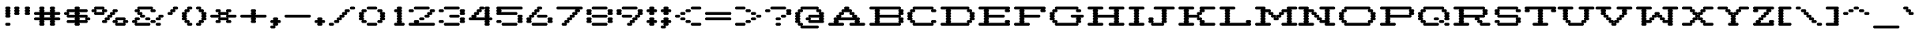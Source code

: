 SplineFontDB: 3.2
FontName: Atari-825-Proportional-Elongated
FullName: Atari 825 Proportional Elongated Regular
FamilyName: Atari 825 Proportional Elongated
Weight: Book
Copyright: Copyright jeffpiep 2020\n"Atari 825 Proportional
Version: 1.0
ItalicAngle: 0
UnderlinePosition: 74.707
UnderlineWidth: 49.8047
Ascent: 800
Descent: 200
InvalidEm: 0
sfntRevision: 0x00010000
LayerCount: 2
Layer: 0 1 "Back" 1
Layer: 1 1 "Fore" 0
XUID: [1021 376 -1330786101 14674]
StyleMap: 0x0040
FSType: 4
OS2Version: 2
OS2_WeightWidthSlopeOnly: 0
OS2_UseTypoMetrics: 0
CreationTime: 1592619798
ModificationTime: 1592621227
PfmFamily: 81
TTFWeight: 400
TTFWidth: 5
LineGap: 0
VLineGap: 0
Panose: 0 0 4 0 0 0 0 0 0 0
OS2TypoAscent: 810
OS2TypoAOffset: 0
OS2TypoDescent: -231
OS2TypoDOffset: 0
OS2TypoLinegap: 0
OS2WinAscent: 810
OS2WinAOffset: 0
OS2WinDescent: 231
OS2WinDOffset: 0
HheadAscent: 810
HheadAOffset: 0
HheadDescent: -231
HheadDOffset: 0
OS2SubXSize: 500
OS2SubYSize: 500
OS2SubXOff: 0
OS2SubYOff: -116
OS2SupXSize: 500
OS2SupYSize: 500
OS2SupXOff: 0
OS2SupYOff: 500
OS2StrikeYSize: 50
OS2StrikeYPos: 200
OS2CapHeight: 816
OS2XHeight: 584
OS2Vendor: 'FSTR'
OS2CodePages: 00000001.00000000
OS2UnicodeRanges: 80000001.00000000.00000000.00000000
MarkAttachClasses: 1
DEI: 91125
ShortTable: maxp 16
  1
  0
  102
  342
  7
  0
  0
  2
  0
  0
  0
  0
  0
  0
  0
  0
EndShort
LangName: 1033 "Copyright jeffpiep 2020+AAogHAAA-Atari 825 Proportional" "" "Regular" "Atari 825 Proportional Elongated" "" "Version 1.0" "" "FontStruct is a trademark of FontStruct.com" "https://fontstruct.com" "jeffpiep" "+IBwA-Atari 825 Proportional Elongated+IB0A was built with FontStruct+AAoA-Designer description: <p>Atari 825 proportional elongated typeface extracted from the Centronics 737 printer manual. Used squarish&nbsp;pixels because the dot density is 150 DPI and the scanned imagery in the manual shows the overlapping dots are nearly solid lines.</p>+AAogHAAA-Atari 825 Proportional" "https://fontstruct.com/fontstructions/show/1773789/atari-825-proportional-2" "https://fontstruct.com/fontstructors/show/1011029/jeffpiep" "Open Font License" "" "" "" "" "" "Five big quacking zephyrs jolt my wax bed"
Encoding: win
UnicodeInterp: none
NameList: AGL For New Fonts
DisplaySize: -48
AntiAlias: 1
FitToEm: 0
WinInfo: 0 38 12
BeginPrivate: 0
EndPrivate
BeginChars: 256 99

StartChar: space
Encoding: 32 32 0
Width: 375
VWidth: 750
Flags: W
LayerCount: 2
EndChar

StartChar: exclam
Encoding: 33 33 1
Width: 457
VWidth: 750
Flags: W
LayerCount: 2
Fore
SplineSet
208 0 m 2,0,1
 190 0 190 0 178 14 c 256,2,3
 166 28 166 28 166 46 c 0,4,5
 166 65 166 65 178 78 c 0,6,7
 189.2 91.0666666667 189.2 91.0666666667 205.626666667 91.0666666667 c 0,8,9
 206.8 91.0666666667 206.8 91.0666666667 208 91 c 2,10,-1
 292 91 l 2,11,12
 309 91 309 91 321 78 c 128,-1,13
 333.071428571 65 333.071428571 65 333.071428571 48.5510204082 c 0,14,15
 333.071428571 28.0833333333 333.071428571 28.0833333333 321 14 c 128,-1,16
 309 0 309 0 292 0 c 2,17,-1
 208 0 l 2,0,1
208 260 m 2,18,19
 190 260 190 260 178 274 c 128,-1,20
 166 288 166 288 166 306 c 0,21,22
 166 325 166 325 178 338 c 0,23,24
 186 346 186 346 195 350 c 1,25,-1
 195 350 l 1,26,27
 186 353 186 353 178 360 c 0,28,29
 166 374 166 374 166 392 c 128,-1,30
 166 410 166 410 178 424 c 0,31,32
 186 432 186 432 195 436 c 1,33,-1
 195 436 l 1,34,35
 186 439 186 439 178 447 c 0,36,37
 166 461 166 461 166 479 c 0,38,39
 166 498 166 498 178 512 c 0,40,41
 186 520 186 520 195 523 c 1,42,-1
 195 523 l 1,43,44
 186 526 186 526 178 534 c 0,45,46
 166 548 166 548 166 566 c 128,-1,47
 166 584 166 584 178 598 c 128,-1,48
 190 612 190 612 208 612 c 2,49,-1
 292 612 l 2,50,51
 309 612 309 612 321 598 c 0,52,53
 333.071428571 585 333.071428571 585 333.071428571 568.551020408 c 0,54,55
 333.071428571 547.077380952 333.071428571 547.077380952 321 534 c 0,56,57
 314 526 314 526 304 523 c 1,58,-1
 304 523 l 1,59,60
 313 520 313 520 321 512 c 0,61,62
 333.071428571 499 333.071428571 499 333.071428571 481.68877551 c 0,63,64
 333.071428571 460.077380952 333.071428571 460.077380952 321 447 c 0,65,66
 314 438 314 438 304 436 c 1,67,-1
 304 436 l 1,68,69
 313 432 313 432 321 424 c 0,70,71
 333.071428571 411 333.071428571 411 333.071428571 394.551020408 c 0,72,73
 333.071428571 373.077380952 333.071428571 373.077380952 321 360 c 0,74,75
 314 352 314 352 304 350 c 1,76,-1
 304 350 l 1,77,78
 313 347 313 347 321 338 c 0,79,80
 333.071428571 325 333.071428571 325 333.071428571 308.551020408 c 0,81,82
 333.071428571 287.077380952 333.071428571 287.077380952 321 274 c 0,83,84
 309 260 309 260 292 260 c 2,85,-1
 208 260 l 2,18,19
EndSplineSet
EndChar

StartChar: quotedbl
Encoding: 34 34 2
Width: 624
VWidth: 750
Flags: W
LayerCount: 2
Fore
SplineSet
41 347 m 2,0,1
 24 347 24 347 12 360 c 0,2,3
 0 374 0 374 0 392 c 128,-1,4
 0 410 0 410 12 424 c 0,5,6
 20 432 20 432 28 436 c 1,7,-1
 28 436 l 1,8,9
 19 439 19 439 12 447 c 0,10,11
 0 461 0 461 0 479 c 0,12,13
 0 498 0 498 12 512 c 0,14,15
 20 520 20 520 28 523 c 1,16,-1
 28 523 l 1,17,18
 19 526 19 526 12 534 c 0,19,20
 0 548 0 548 0 566 c 128,-1,21
 0 584 0 584 12 598 c 128,-1,22
 24 612 24 612 41 612 c 2,23,-1
 125 612 l 2,24,25
 142 612 142 612 154 598 c 128,-1,26
 166 584 166 584 166 566 c 0,27,28
 166 547 166 547 154 534 c 0,29,30
 146 526 146 526 138 523 c 1,31,-1
 138 523 l 1,32,33
 146 520 146 520 154 512 c 0,34,35
 166 498 166 498 166 479 c 128,-1,36
 166 460 166 460 154 447 c 0,37,38
 146 438 146 438 138 436 c 1,39,-1
 138 436 l 1,40,41
 146 432 146 432 154 424 c 0,42,43
 166 410 166 410 166 392 c 0,44,45
 166 373 166 373 154 360 c 0,46,47
 142.8 346.933333333 142.8 346.933333333 127.244444444 346.933333333 c 0,48,49
 126.133333333 346.933333333 126.133333333 346.933333333 125 347 c 2,50,-1
 41 347 l 2,0,1
375 347 m 2,51,52
 358 347 358 347 345 360 c 0,53,54
 333 374 333 374 333 392 c 128,-1,55
 333 410 333 410 345 424 c 0,56,57
 354 432 354 432 362 436 c 1,58,-1
 362 436 l 1,59,60
 353 439 353 439 345 447 c 0,61,62
 333 461 333 461 333 479 c 0,63,64
 333 498 333 498 345 512 c 0,65,66
 354 520 354 520 362 523 c 1,67,-1
 362 523 l 1,68,69
 353 526 353 526 345 534 c 0,70,71
 333 548 333 548 333 566 c 128,-1,72
 333 584 333 584 345 598 c 128,-1,73
 357 612 357 612 375 612 c 2,74,-1
 458 612 l 2,75,76
 476 612 476 612 488 598 c 128,-1,77
 500 584 500 584 500 566 c 0,78,79
 500 547 500 547 488 534 c 0,80,81
 480 526 480 526 471 523 c 1,82,-1
 471 523 l 1,83,84
 480 520 480 520 488 512 c 0,85,86
 500 498 500 498 500 479 c 128,-1,87
 500 460 500 460 488 447 c 0,88,89
 480 438 480 438 471 436 c 1,90,-1
 471 436 l 1,91,92
 480 432 480 432 488 424 c 0,93,94
 500 410 500 410 500 392 c 0,95,96
 500 373 500 373 488 360 c 128,-1,97
 475.866666667 346.933333333 475.866666667 346.933333333 460.248888889 346.933333333 c 0,98,99
 459.133333333 346.933333333 459.133333333 346.933333333 458 347 c 2,100,-1
 375 347 l 2,51,52
EndSplineSet
EndChar

StartChar: numbersign
Encoding: 35 35 3
Width: 957
VWidth: 750
Flags: W
LayerCount: 2
Fore
SplineSet
524 265 m 1,0,1
 518 268 518 268 512 274 c 0,2,3
 500 288 500 288 500 306 c 0,4,5
 500 325 500 325 512 338 c 0,6,7
 518 344 518 344 524 347 c 1,8,-1
 310 347 l 1,9,10
 316 344 316 344 321 338 c 0,11,12
 333.071428571 325 333.071428571 325 333.071428571 308.551020408 c 0,13,14
 333.071428571 287.077380952 333.071428571 287.077380952 321 274 c 0,15,16
 316 268 316 268 310 265 c 1,17,-1
 524 265 l 1,0,1
208 0 m 2,18,19
 190 0 190 0 178 14 c 256,20,21
 166 28 166 28 166 46 c 0,22,23
 166 65 166 65 178 78 c 0,24,25
 186 86 186 86 195 88 c 1,26,-1
 195 88 l 1,27,28
 186 91 186 91 178 100 c 0,29,30
 166 114 166 114 166 132 c 256,31,32
 166 151 166 151 178 164 c 0,33,34
 183 170 183 170 190 173 c 1,35,-1
 41 173 l 2,36,37
 24 173 24 173 12 187 c 128,-1,38
 0 201 0 201 0 219 c 0,39,40
 0 238 0 238 12 251 c 256,41,42
 24 265 24 265 41 265 c 2,43,-1
 190 265 l 1,44,45
 184 268 184 268 178 274 c 0,46,47
 166 288 166 288 166 306 c 0,48,49
 166 325 166 325 178 338 c 0,50,51
 183 344 183 344 190 347 c 1,52,-1
 41 347 l 2,53,54
 24 347 24 347 12 360 c 0,55,56
 0 374 0 374 0 392 c 128,-1,57
 0 410 0 410 12 424 c 128,-1,58
 24 438 24 438 41 438 c 2,59,-1
 190 438 l 1,60,61
 184 441 184 441 178 447 c 0,62,63
 166 461 166 461 166 479 c 0,64,65
 166 498 166 498 178 512 c 0,66,67
 186 520 186 520 195 523 c 1,68,-1
 195 523 l 1,69,70
 186 526 186 526 178 534 c 0,71,72
 166 548 166 548 166 566 c 128,-1,73
 166 584 166 584 178 598 c 128,-1,74
 190 612 190 612 208 612 c 2,75,-1
 292 612 l 2,76,77
 309 612 309 612 321 598 c 0,78,79
 333.071428571 585 333.071428571 585 333.071428571 568.551020408 c 0,80,81
 333.071428571 547.077380952 333.071428571 547.077380952 321 534 c 0,82,83
 314 526 314 526 304 523 c 1,84,-1
 304 523 l 1,85,86
 313 520 313 520 321 512 c 0,87,88
 333.071428571 499 333.071428571 499 333.071428571 481.68877551 c 0,89,90
 333.071428571 460.077380952 333.071428571 460.077380952 321 447 c 0,91,92
 316 441 316 441 310 438 c 1,93,-1
 524 438 l 1,94,95
 518 441 518 441 512 447 c 0,96,97
 500 461 500 461 500 479 c 0,98,99
 500 498 500 498 512 512 c 0,100,101
 520 520 520 520 529 523 c 1,102,-1
 529 523 l 1,103,104
 520 526 520 526 512 534 c 0,105,106
 500 548 500 548 500 566 c 128,-1,107
 500 584 500 584 512 598 c 0,108,109
 526 612 526 612 542 612 c 2,110,-1
 625 612 l 2,111,112
 642 612 642 612 655 598 c 0,113,114
 667 584 667 584 667 566 c 0,115,116
 667 547 667 547 655 534 c 0,117,118
 647 526 647 526 638 523 c 1,119,-1
 638 523 l 1,120,121
 647 520 647 520 655 512 c 0,122,123
 667 498 667 498 667 479 c 128,-1,124
 667 460 667 460 655 447 c 0,125,126
 650 441 650 441 643 438 c 1,127,-1
 791 438 l 2,128,129
 808 438 808 438 821 424 c 0,130,131
 833 410 833 410 833 392 c 0,132,133
 833 373 833 373 821 360 c 128,-1,134
 808.866666667 346.933333333 808.866666667 346.933333333 793.248888889 346.933333333 c 0,135,136
 792.133333333 346.933333333 792.133333333 346.933333333 791 347 c 2,137,-1
 643 347 l 1,138,139
 649 344 649 344 655 338 c 0,140,141
 667 324 667 324 667 306 c 0,142,143
 667 287 667 287 655 274 c 0,144,145
 650 268 650 268 643 265 c 1,146,-1
 791 265 l 2,147,148
 808 265 808 265 821 251 c 0,149,150
 833 237 833 237 833 219 c 0,151,152
 833 200 833 200 821 187 c 0,153,154
 808 173 808 173 791 173 c 2,155,-1
 643 173 l 1,156,157
 649 170 649 170 655 164 c 0,158,159
 667 150 667 150 667 132 c 256,160,161
 667 113 667 113 655 100 c 0,162,163
 647 92 647 92 638 88 c 1,164,-1
 638 88 l 1,165,166
 647 85 647 85 655 78 c 0,167,168
 667 64 667 64 667 46 c 128,-1,169
 667 28 667 28 655 14 c 0,170,171
 642 0 642 0 625 0 c 2,172,-1
 542 0 l 2,173,174
 525 0 525 0 512 14 c 0,175,176
 500 28 500 28 500 46 c 0,177,178
 500 65 500 65 512 78 c 0,179,180
 520 86 520 86 529 88 c 1,181,-1
 529 88 l 1,182,183
 520 91 520 91 512 100 c 0,184,185
 500 114 500 114 500 132 c 256,186,187
 500 151 500 151 512 164 c 0,188,189
 518 170 518 170 524 173 c 1,190,-1
 310 173 l 1,191,192
 316 170 316 170 321 164 c 0,193,194
 333.071428571 151 333.071428571 151 333.071428571 134.551020408 c 0,195,196
 333.071428571 113.077380952 333.071428571 113.077380952 321 100 c 0,197,198
 314 92 314 92 304 88 c 1,199,-1
 304 88 l 1,200,201
 313 85 313 85 321 78 c 0,202,203
 333.071428571 65 333.071428571 65 333.071428571 48.5510204082 c 0,204,205
 333.071428571 28.0833333333 333.071428571 28.0833333333 321 14 c 128,-1,206
 309 0 309 0 292 0 c 2,207,-1
 208 0 l 2,18,19
EndSplineSet
EndChar

StartChar: dollar
Encoding: 36 36 4
Width: 957
VWidth: 750
Flags: W
LayerCount: 2
Fore
SplineSet
690 178 m 1,0,1
 684 181 684 181 679 187 c 0,2,3
 667 201 667 201 667 219 c 0,4,5
 667 238 667 238 679 251 c 0,6,7
 684 257 684 257 690 260 c 1,8,-1
 476 260 l 1,9,10
 482 257 482 257 488 251 c 0,11,12
 500 237 500 237 500 219 c 0,13,14
 500 200 500 200 488 187 c 0,15,16
 483 181 483 181 476 178 c 1,17,-1
 690 178 l 1,0,1
357 352 m 1,18,19
 351 355 351 355 345 360 c 0,20,21
 333 374 333 374 333 392 c 128,-1,22
 333 410 333 410 345 424 c 0,23,24
 350 430 350 430 357 434 c 1,25,-1
 142 434 l 1,26,27
 148 430 148 430 154 424 c 0,28,29
 166 410 166 410 166 392 c 0,30,31
 166 373 166 373 154 360 c 0,32,33
 148 354 148 354 142 352 c 1,34,-1
 357 352 l 1,18,19
375 0 m 2,35,36
 358 0 358 0 345 14 c 256,37,38
 333 28 333 28 333 46 c 0,39,40
 333 65 333 65 345 78 c 0,41,42
 350 84 350 84 357 87 c 1,43,-1
 125 87 l 2,44,45
 108 87 108 87 95 100 c 0,46,47
 83 114 83 114 83 132 c 256,48,49
 83 151 83 151 95 164 c 0,50,51
 108 178 108 178 125 178 c 2,52,-1
 357 178 l 1,53,54
 351 181 351 181 345 187 c 0,55,56
 333 201 333 201 333 219 c 0,57,58
 333 238 333 238 345 251 c 0,59,60
 350 257 350 257 357 260 c 1,61,-1
 125 260 l 2,62,63
 108 260 108 260 95 274 c 0,64,65
 83 288 83 288 83 306 c 0,66,67
 83 325 83 325 95 338 c 0,68,69
 100 344 100 344 106 347 c 1,70,-1
 41 347 l 2,71,72
 24 347 24 347 12 360 c 0,73,74
 0 374 0 374 0 392 c 128,-1,75
 0 410 0 410 12 424 c 128,-1,76
 24 438 24 438 41 438 c 2,77,-1
 106 438 l 1,78,79
 100 441 100 441 95 447 c 0,80,81
 83 461 83 461 83 479 c 0,82,83
 83 498 83 498 95 512 c 0,84,85
 107.133333333 525.066666667 107.133333333 525.066666667 122.751111111 525.066666667 c 0,86,87
 123.866666667 525.066666667 123.866666667 525.066666667 125 525 c 2,88,-1
 357 525 l 1,89,90
 351 528 351 528 345 534 c 0,91,92
 333 548 333 548 333 566 c 128,-1,93
 333 584 333 584 345 598 c 128,-1,94
 357 612 357 612 375 612 c 2,95,-1
 458 612 l 2,96,97
 476 612 476 612 488 598 c 128,-1,98
 500 584 500 584 500 566 c 0,99,100
 500 547 500 547 488 534 c 0,101,102
 483 528 483 528 476 525 c 1,103,-1
 708 525 l 2,104,105
 709.133333333 525.066666667 709.133333333 525.066666667 710.244444444 525.066666667 c 0,106,107
 725.8 525.066666667 725.8 525.066666667 737 512 c 0,108,109
 750 498 750 498 750 479 c 128,-1,110
 750 460 750 460 737 447 c 0,111,112
 725.8 433.933333333 725.8 433.933333333 710.244444444 433.933333333 c 0,113,114
 709.133333333 433.933333333 709.133333333 433.933333333 708 434 c 2,115,-1
 476 434 l 1,116,117
 482 430 482 430 488 424 c 0,118,119
 500 410 500 410 500 392 c 0,120,121
 500 373 500 373 488 360 c 0,122,123
 483 354 483 354 476 352 c 1,124,-1
 708 352 l 2,125,126
 725 352 725 352 737 338 c 0,127,128
 750 324 750 324 750 306 c 0,129,130
 750 287 750 287 737 274 c 0,131,132
 732 268 732 268 726 265 c 1,133,-1
 791 265 l 2,134,135
 808 265 808 265 821 251 c 0,136,137
 833 237 833 237 833 219 c 0,138,139
 833 200 833 200 821 187 c 0,140,141
 808 173 808 173 791 173 c 2,142,-1
 726 173 l 1,143,144
 732 170 732 170 737 164 c 0,145,146
 750 150 750 150 750 132 c 256,147,148
 750 113 750 113 737 100 c 0,149,150
 725.8 86.9333333333 725.8 86.9333333333 710.244444444 86.9333333333 c 0,151,152
 709.133333333 86.9333333333 709.133333333 86.9333333333 708 87 c 2,153,-1
 476 87 l 1,154,155
 482 84 482 84 488 78 c 0,156,157
 500 64 500 64 500 46 c 128,-1,158
 500 28 500 28 488 14 c 0,159,160
 475 0 475 0 458 0 c 2,161,-1
 375 0 l 2,35,36
EndSplineSet
EndChar

StartChar: percent
Encoding: 37 37 5
Width: 1207
VWidth: 750
Flags: W
LayerCount: 2
Fore
SplineSet
940 91 m 1,0,1
 934 94 934 94 928 100 c 0,2,3
 916 114 916 114 916 132 c 256,4,5
 916 151 916 151 928 164 c 0,6,7
 933 170 933 170 940 173 c 1,8,-1
 726 173 l 1,9,10
 732 170 732 170 737 164 c 0,11,12
 750 150 750 150 750 132 c 256,13,14
 750 113 750 113 737 100 c 0,15,16
 732 94 732 94 726 91 c 1,17,-1
 940 91 l 1,0,1
708 0 m 2,18,19
 691 0 691 0 679 14 c 128,-1,20
 667 28 667 28 667 46 c 0,21,22
 667 65 667 65 679 78 c 0,23,24
 684 84 684 84 690 87 c 1,25,-1
 625 87 l 2,26,27
 608 87 608 87 596 100 c 0,28,29
 583 114 583 114 583 132 c 256,30,31
 584 151 584 151 596 164 c 0,32,33
 608 178 608 178 625 178 c 2,34,-1
 690 178 l 1,35,36
 684 181 684 181 679 187 c 0,37,38
 667 201 667 201 667 219 c 0,39,40
 667 238 667 238 679 251 c 0,41,42
 692 265 692 265 708 265 c 2,43,-1
 958 265 l 2,44,45
 975 265 975 265 988 251 c 0,46,47
 1000 237 1000 237 1000 219 c 0,48,49
 1000 200 1000 200 988 187 c 0,50,51
 982 181 982 181 976 178 c 1,52,-1
 1042 178 l 2,53,54
 1059 178 1059 178 1071 164 c 0,55,56
 1083.07142857 151 1083.07142857 151 1083.07142857 134.551020408 c 0,57,58
 1083.07142857 113.077380952 1083.07142857 113.077380952 1071 100 c 0,59,60
 1059.8 86.9333333333 1059.8 86.9333333333 1044.24444444 86.9333333333 c 0,61,62
 1043.13333333 86.9333333333 1043.13333333 86.9333333333 1042 87 c 2,63,-1
 976 87 l 1,64,65
 982 84 982 84 988 78 c 0,66,67
 1000 64 1000 64 1000 46 c 128,-1,68
 1000 28 1000 28 988 14 c 0,69,70
 975 0 975 0 958 0 c 2,71,-1
 708 0 l 2,18,19
274 438 m 1,72,73
 268 441 268 441 262 447 c 0,74,75
 250 461 250 461 250 479 c 0,76,77
 250 498 250 498 262 512 c 0,78,79
 267 518 267 518 274 520 c 1,80,-1
 60 520 l 1,81,82
 66 518 66 518 71 512 c 0,83,84
 83 498 83 498 83 479 c 128,-1,85
 83 460 83 460 71 447 c 0,86,87
 66 441 66 441 60 438 c 1,88,-1
 274 438 l 1,72,73
292 87 m 2,89,90
 275 87 275 87 262 100 c 0,91,92
 250 114 250 114 250 132 c 256,93,94
 250 151 250 151 262 164 c 0,95,96
 275 178 275 178 292 178 c 2,97,-1
 357 178 l 1,98,99
 351 181 351 181 345 187 c 0,100,101
 333 201 333 201 333 219 c 0,102,103
 333 238 333 238 345 251 c 256,104,105
 357 265 357 265 375 265 c 2,106,-1
 440 265 l 1,107,108
 434 268 434 268 429 274 c 0,109,110
 416 288 416 288 416 306 c 0,111,112
 416 325 416 325 429 338 c 0,113,114
 441 352 441 352 458 352 c 2,115,-1
 524 352 l 1,116,117
 518 355 518 355 512 360 c 0,118,119
 500 374 500 374 500 392 c 128,-1,120
 500 410 500 410 512 424 c 0,121,122
 526 438 526 438 542 438 c 2,123,-1
 607 438 l 1,124,125
 602 441 602 441 596 447 c 0,126,127
 583 461 583 461 583 479 c 0,128,129
 584 498 584 498 596 512 c 0,130,131
 607.2 525.066666667 607.2 525.066666667 622.755555556 525.066666667 c 0,132,133
 623.866666667 525.066666667 623.866666667 525.066666667 625 525 c 2,134,-1
 708 525 l 2,135,136
 709.133333333 525.066666667 709.133333333 525.066666667 710.244444444 525.066666667 c 0,137,138
 725.8 525.066666667 725.8 525.066666667 737 512 c 0,139,140
 750 498 750 498 750 479 c 128,-1,141
 750 460 750 460 737 447 c 0,142,143
 725.8 433.933333333 725.8 433.933333333 710.244444444 433.933333333 c 0,144,145
 709.133333333 433.933333333 709.133333333 433.933333333 708 434 c 2,146,-1
 643 434 l 1,147,148
 649 430 649 430 655 424 c 0,149,150
 667 410 667 410 667 392 c 0,151,152
 667 373 667 373 655 360 c 128,-1,153
 642.866666667 346.933333333 642.866666667 346.933333333 627.248888889 346.933333333 c 0,154,155
 626.133333333 346.933333333 626.133333333 346.933333333 625 347 c 2,156,-1
 560 347 l 1,157,158
 566 344 566 344 571 338 c 0,159,160
 583 324 583 324 583 306 c 0,161,162
 583 287 583 287 571 274 c 0,163,164
 560 260 560 260 542 260 c 2,165,-1
 476 260 l 1,166,167
 482 257 482 257 488 251 c 0,168,169
 500 237 500 237 500 219 c 0,170,171
 500 200 500 200 488 187 c 0,172,173
 475 173 475 173 458 173 c 2,174,-1
 393 173 l 1,175,176
 399 170 399 170 404 164 c 0,177,178
 416 150 416 150 416 132 c 256,179,180
 416 113 416 113 404 100 c 256,181,182
 392.8 86.9333333333 392.8 86.9333333333 377.244444444 86.9333333333 c 0,183,184
 376.133333333 86.9333333333 376.133333333 86.9333333333 375 87 c 2,185,-1
 292 87 l 2,89,90
41 347 m 2,186,187
 24 347 24 347 12 360 c 0,188,189
 0 374 0 374 0 392 c 128,-1,190
 0 410 0 410 12 424 c 0,191,192
 17 430 17 430 23 434 c 1,193,-1
 -41 434 l 2,194,195
 -58 434 -58 434 -71 447 c 0,196,197
 -83 461 -83 461 -83 479 c 0,198,199
 -83 498 -83 498 -71 512 c 0,200,201
 -58.8666666667 525.066666667 -58.8666666667 525.066666667 -43.2488888889 525.066666667 c 0,202,203
 -42.1333333333 525.066666667 -42.1333333333 525.066666667 -41 525 c 2,204,-1
 23 525 l 1,205,206
 17 528 17 528 12 534 c 0,207,208
 0 548 0 548 0 566 c 128,-1,209
 0 584 0 584 12 598 c 128,-1,210
 24 612 24 612 41 612 c 2,211,-1
 292 612 l 2,212,213
 309 612 309 612 321 598 c 0,214,215
 333.071428571 585 333.071428571 585 333.071428571 568.551020408 c 0,216,217
 333.071428571 547.077380952 333.071428571 547.077380952 321 534 c 0,218,219
 316 528 316 528 310 525 c 1,220,-1
 375 525 l 2,221,222
 376.133333333 525.066666667 376.133333333 525.066666667 377.244444444 525.066666667 c 0,223,224
 392.8 525.066666667 392.8 525.066666667 404 512 c 0,225,226
 416 498 416 498 416 479 c 128,-1,227
 416 460 416 460 404 447 c 0,228,229
 392.8 433.933333333 392.8 433.933333333 377.244444444 433.933333333 c 0,230,231
 376.133333333 433.933333333 376.133333333 433.933333333 375 434 c 2,232,-1
 310 434 l 1,233,234
 316 430 316 430 321 424 c 0,235,236
 333.071428571 411 333.071428571 411 333.071428571 394.551020408 c 0,237,238
 333.071428571 373.077380952 333.071428571 373.077380952 321 360 c 0,239,240
 309.8 346.933333333 309.8 346.933333333 294.244444444 346.933333333 c 0,241,242
 293.133333333 346.933333333 293.133333333 346.933333333 292 347 c 2,243,-1
 41 347 l 2,186,187
EndSplineSet
EndChar

StartChar: ampersand
Encoding: 38 38 6
Width: 1125
VWidth: 750
Flags: W
LayerCount: 2
Fore
SplineSet
791 0 m 2,0,1
 774 0 774 0 762 14 c 256,2,3
 750 28 750 28 750 46 c 0,4,5
 750 65 750 65 762 78 c 0,6,7
 773.2 91.0666666667 773.2 91.0666666667 788.755555556 91.0666666667 c 0,8,9
 789.866666667 91.0666666667 789.866666667 91.0666666667 791 91 c 2,10,-1
 875 91 l 2,11,12
 892 91 892 91 904 78 c 0,13,14
 916 64 916 64 916 46 c 128,-1,15
 916 28 916 28 904 14 c 128,-1,16
 892 0 892 0 875 0 c 2,17,-1
 791 0 l 2,0,1
625 87 m 2,18,19
 608 87 608 87 596 100 c 0,20,21
 583 114 583 114 583 132 c 256,22,23
 584 151 584 151 596 164 c 0,24,25
 608 178 608 178 625 178 c 2,26,-1
 708 178 l 2,27,28
 725 178 725 178 737 164 c 0,29,30
 750 150 750 150 750 132 c 256,31,32
 750 113 750 113 737 100 c 0,33,34
 725.8 86.9333333333 725.8 86.9333333333 710.244444444 86.9333333333 c 0,35,36
 709.133333333 86.9333333333 709.133333333 86.9333333333 708 87 c 2,37,-1
 625 87 l 2,18,19
125 0 m 2,38,39
 108 0 108 0 95 14 c 0,40,41
 83 28 83 28 83 46 c 0,42,43
 83 65 83 65 95 78 c 0,44,45
 100 84 100 84 106 87 c 1,46,-1
 41 87 l 2,47,48
 24 87 24 87 12 100 c 256,49,50
 0 114 0 114 0 132 c 256,51,52
 0 151 0 151 12 164 c 256,53,54
 24 178 24 178 41 178 c 2,55,-1
 106 178 l 1,56,57
 100 181 100 181 95 187 c 0,58,59
 83 201 83 201 83 219 c 0,60,61
 83 238 83 238 95 251 c 0,62,63
 108 265 108 265 125 265 c 2,64,-1
 208 265 l 2,65,66
 225 265 225 265 238 251 c 0,67,68
 250 237 250 237 250 219 c 0,69,70
 250 200 250 200 238 187 c 0,71,72
 225 173 225 173 208 173 c 2,73,-1
 142 173 l 1,74,75
 148 170 148 170 154 164 c 0,76,77
 166 150 166 150 166 132 c 256,78,79
 166 113 166 113 154 100 c 0,80,81
 148 94 148 94 142 91 c 1,82,-1
 542 91 l 2,83,84
 559 91 559 91 571 78 c 0,85,86
 583 64 583 64 583 46 c 128,-1,87
 583 28 583 28 571 14 c 256,88,89
 560 0 560 0 542 0 c 2,90,-1
 125 0 l 2,38,39
458 173 m 2,91,92
 441 173 441 173 429 187 c 0,93,94
 416 201 416 201 416 219 c 0,95,96
 416 238 416 238 429 251 c 0,97,98
 441 265 441 265 458 265 c 2,99,-1
 542 265 l 2,100,101
 559 265 559 265 571 251 c 256,102,103
 583 237 583 237 583 219 c 0,104,105
 583 200 583 200 571 187 c 0,106,107
 560 173 560 173 542 173 c 2,108,-1
 458 173 l 2,91,92
791 173 m 2,109,110
 774 173 774 173 762 187 c 128,-1,111
 750 201 750 201 750 219 c 0,112,113
 750 238 750 238 762 251 c 256,114,115
 774 265 774 265 791 265 c 2,116,-1
 856 265 l 1,117,118
 850 268 850 268 845 274 c 0,119,120
 833 288 833 288 833 306 c 0,121,122
 833 325 833 325 845 338 c 0,123,124
 858 352 858 352 875 352 c 2,125,-1
 958 352 l 2,126,127
 975 352 975 352 988 338 c 0,128,129
 1000 324 1000 324 1000 306 c 0,130,131
 1000 287 1000 287 988 274 c 0,132,133
 975 260 975 260 958 260 c 2,134,-1
 892 260 l 1,135,136
 898 257 898 257 904 251 c 0,137,138
 916 237 916 237 916 219 c 0,139,140
 916 200 916 200 904 187 c 0,141,142
 892 173 892 173 875 173 c 2,143,-1
 791 173 l 2,109,110
292 260 m 2,144,145
 275 260 275 260 262 274 c 0,146,147
 250 288 250 288 250 306 c 0,148,149
 250 325 250 325 262 338 c 0,150,151
 267 344 267 344 274 347 c 1,152,-1
 208 347 l 2,153,154
 190 347 190 347 178 360 c 0,155,156
 166 374 166 374 166 392 c 128,-1,157
 166 410 166 410 178 424 c 0,158,159
 183 430 183 430 190 434 c 1,160,-1
 125 434 l 2,161,162
 108 434 108 434 95 447 c 0,163,164
 83 461 83 461 83 479 c 0,165,166
 83 498 83 498 95 512 c 0,167,168
 107.133333333 525.066666667 107.133333333 525.066666667 122.751111111 525.066666667 c 0,169,170
 123.866666667 525.066666667 123.866666667 525.066666667 125 525 c 2,171,-1
 190 525 l 1,172,173
 184 528 184 528 178 534 c 0,174,175
 166 548 166 548 166 566 c 128,-1,176
 166 584 166 584 178 598 c 128,-1,177
 190 612 190 612 208 612 c 2,178,-1
 625 612 l 2,179,180
 642 612 642 612 655 598 c 0,181,182
 667 584 667 584 667 566 c 0,183,184
 667 547 667 547 655 534 c 0,185,186
 650 528 650 528 643 525 c 1,187,-1
 708 525 l 2,188,189
 709.133333333 525.066666667 709.133333333 525.066666667 710.244444444 525.066666667 c 0,190,191
 725.8 525.066666667 725.8 525.066666667 737 512 c 0,192,193
 750 498 750 498 750 479 c 128,-1,194
 750 460 750 460 737 447 c 0,195,196
 725.8 433.933333333 725.8 433.933333333 710.244444444 433.933333333 c 0,197,198
 709.133333333 433.933333333 709.133333333 433.933333333 708 434 c 2,199,-1
 625 434 l 2,200,201
 608 434 608 434 596 447 c 0,202,203
 583 461 583 461 583 479 c 0,204,205
 584 498 584 498 596 512 c 0,206,207
 601 518 601 518 607 520 c 1,208,-1
 226 520 l 1,209,210
 232 518 232 518 238 512 c 0,211,212
 250 498 250 498 250 479 c 128,-1,213
 250 460 250 460 238 447 c 0,214,215
 232 441 232 441 226 438 c 1,216,-1
 292 438 l 2,217,218
 309 438 309 438 321 424 c 0,219,220
 333.071428571 411 333.071428571 411 333.071428571 394.551020408 c 0,221,222
 333.071428571 373.077380952 333.071428571 373.077380952 321 360 c 0,223,224
 316 354 316 354 310 352 c 1,225,-1
 375 352 l 2,226,227
 392 352 392 352 404 338 c 128,-1,228
 416 324 416 324 416 306 c 0,229,230
 416 287 416 287 404 274 c 0,231,232
 392 260 392 260 375 260 c 2,233,-1
 292 260 l 2,144,145
EndSplineSet
EndChar

StartChar: quotesingle
Encoding: 39 39 7
Width: 457
VWidth: 750
Flags: W
LayerCount: 2
Fore
SplineSet
41 347 m 2,0,1
 24 347 24 347 12 360 c 0,2,3
 0 374 0 374 0 392 c 128,-1,4
 0 410 0 410 12 424 c 128,-1,5
 24 438 24 438 41 438 c 2,6,-1
 106 438 l 1,7,8
 100 441 100 441 95 447 c 0,9,10
 83 461 83 461 83 479 c 0,11,12
 83 498 83 498 95 512 c 0,13,14
 107.133333333 525.066666667 107.133333333 525.066666667 122.751111111 525.066666667 c 0,15,16
 123.866666667 525.066666667 123.866666667 525.066666667 125 525 c 2,17,-1
 190 525 l 1,18,19
 184 528 184 528 178 534 c 0,20,21
 166 548 166 548 166 566 c 128,-1,22
 166 584 166 584 178 598 c 128,-1,23
 190 612 190 612 208 612 c 2,24,-1
 292 612 l 2,25,26
 309 612 309 612 321 598 c 0,27,28
 333.071428571 585 333.071428571 585 333.071428571 568.551020408 c 0,29,30
 333.071428571 547.077380952 333.071428571 547.077380952 321 534 c 0,31,32
 309 520 309 520 292 520 c 2,33,-1
 226 520 l 1,34,35
 232 518 232 518 238 512 c 0,36,37
 250 498 250 498 250 479 c 128,-1,38
 250 460 250 460 238 447 c 128,-1,39
 225.866666667 433.933333333 225.866666667 433.933333333 210.248888889 433.933333333 c 0,40,41
 209.133333333 433.933333333 209.133333333 433.933333333 208 434 c 2,42,-1
 142 434 l 1,43,44
 148 430 148 430 154 424 c 0,45,46
 166 410 166 410 166 392 c 0,47,48
 166 373 166 373 154 360 c 0,49,50
 142.8 346.933333333 142.8 346.933333333 127.244444444 346.933333333 c 0,51,52
 126.133333333 346.933333333 126.133333333 346.933333333 125 347 c 2,53,-1
 41 347 l 2,0,1
EndSplineSet
EndChar

StartChar: parenleft
Encoding: 40 40 8
Width: 457
VWidth: 750
Flags: W
LayerCount: 2
Fore
SplineSet
208 0 m 2,0,1
 190 0 190 0 178 14 c 256,2,3
 166 28 166 28 166 46 c 0,4,5
 166 65 166 65 178 78 c 0,6,7
 183 84 183 84 190 87 c 1,8,-1
 125 87 l 2,9,10
 108 87 108 87 95 100 c 0,11,12
 83 114 83 114 83 132 c 256,13,14
 83 151 83 151 95 164 c 0,15,16
 100 170 100 170 106 173 c 1,17,-1
 41 173 l 2,18,19
 24 173 24 173 12 187 c 128,-1,20
 0 201 0 201 0 219 c 0,21,22
 0 238 0 238 12 251 c 0,23,24
 20 258 20 258 28 262 c 1,25,-1
 28 262 l 1,26,27
 19 265 19 265 12 274 c 0,28,29
 0 288 0 288 0 306 c 0,30,31
 0 325 0 325 12 338 c 0,32,33
 20 346 20 346 28 350 c 1,34,-1
 28 350 l 1,35,36
 19 353 19 353 12 360 c 0,37,38
 0 374 0 374 0 392 c 128,-1,39
 0 410 0 410 12 424 c 128,-1,40
 24 438 24 438 41 438 c 2,41,-1
 106 438 l 1,42,43
 100 441 100 441 95 447 c 0,44,45
 83 461 83 461 83 479 c 0,46,47
 83 498 83 498 95 512 c 0,48,49
 107.133333333 525.066666667 107.133333333 525.066666667 122.751111111 525.066666667 c 0,50,51
 123.866666667 525.066666667 123.866666667 525.066666667 125 525 c 2,52,-1
 190 525 l 1,53,54
 184 528 184 528 178 534 c 0,55,56
 166 548 166 548 166 566 c 128,-1,57
 166 584 166 584 178 598 c 128,-1,58
 190 612 190 612 208 612 c 2,59,-1
 292 612 l 2,60,61
 309 612 309 612 321 598 c 0,62,63
 333.071428571 585 333.071428571 585 333.071428571 568.551020408 c 0,64,65
 333.071428571 547.077380952 333.071428571 547.077380952 321 534 c 0,66,67
 309 520 309 520 292 520 c 2,68,-1
 226 520 l 1,69,70
 232 518 232 518 238 512 c 0,71,72
 250 498 250 498 250 479 c 128,-1,73
 250 460 250 460 238 447 c 128,-1,74
 225.866666667 433.933333333 225.866666667 433.933333333 210.248888889 433.933333333 c 0,75,76
 209.133333333 433.933333333 209.133333333 433.933333333 208 434 c 2,77,-1
 142 434 l 1,78,79
 148 430 148 430 154 424 c 0,80,81
 166 410 166 410 166 392 c 0,82,83
 166 373 166 373 154 360 c 0,84,85
 146 352 146 352 138 350 c 1,86,-1
 138 350 l 1,87,88
 146 347 146 347 154 338 c 0,89,90
 166 324 166 324 166 306 c 0,91,92
 166 287 166 287 154 274 c 0,93,94
 146 266 146 266 138 262 c 1,95,-1
 138 262 l 1,96,97
 146 259 146 259 154 251 c 0,98,99
 166 237 166 237 166 219 c 0,100,101
 166 200 166 200 154 187 c 0,102,103
 148 181 148 181 142 178 c 1,104,-1
 208 178 l 2,105,106
 225 178 225 178 238 164 c 0,107,108
 250 150 250 150 250 132 c 256,109,110
 250 113 250 113 238 100 c 0,111,112
 232 94 232 94 226 91 c 1,113,-1
 292 91 l 2,114,115
 309 91 309 91 321 78 c 128,-1,116
 333.071428571 65 333.071428571 65 333.071428571 48.5510204082 c 0,117,118
 333.071428571 28.0833333333 333.071428571 28.0833333333 321 14 c 128,-1,119
 309 0 309 0 292 0 c 2,120,-1
 208 0 l 2,0,1
EndSplineSet
EndChar

StartChar: parenright
Encoding: 41 41 9
Width: 457
VWidth: 750
Flags: W
LayerCount: 2
Fore
SplineSet
41 0 m 2,0,1
 24 0 24 0 12 14 c 256,2,3
 0 28 0 28 0 46 c 0,4,5
 0 65 0 65 12 78 c 0,6,7
 23.2 91.0666666667 23.2 91.0666666667 38.7555555556 91.0666666667 c 0,8,9
 39.8666666667 91.0666666667 39.8666666667 91.0666666667 41 91 c 2,10,-1
 106 91 l 1,11,12
 100 94 100 94 95 100 c 0,13,14
 83 114 83 114 83 132 c 256,15,16
 83 151 83 151 95 164 c 0,17,18
 108 178 108 178 125 178 c 2,19,-1
 190 178 l 1,20,21
 184 181 184 181 178 187 c 0,22,23
 166 201 166 201 166 219 c 0,24,25
 166 238 166 238 178 251 c 0,26,27
 186 258 186 258 195 262 c 1,28,-1
 195 262 l 1,29,30
 186 265 186 265 178 274 c 0,31,32
 166 288 166 288 166 306 c 0,33,34
 166 325 166 325 178 338 c 0,35,36
 186 346 186 346 195 350 c 1,37,-1
 195 350 l 1,38,39
 186 353 186 353 178 360 c 0,40,41
 166 374 166 374 166 392 c 128,-1,42
 166 410 166 410 178 424 c 0,43,44
 183 430 183 430 190 434 c 1,45,-1
 125 434 l 2,46,47
 108 434 108 434 95 447 c 0,48,49
 83 461 83 461 83 479 c 0,50,51
 83 498 83 498 95 512 c 0,52,53
 100 518 100 518 106 520 c 1,54,-1
 41 520 l 2,55,56
 24 520 24 520 12 534 c 128,-1,57
 0 548 0 548 0 566 c 128,-1,58
 0 584 0 584 12 598 c 128,-1,59
 24 612 24 612 41 612 c 2,60,-1
 125 612 l 2,61,62
 142 612 142 612 154 598 c 128,-1,63
 166 584 166 584 166 566 c 0,64,65
 166 547 166 547 154 534 c 0,66,67
 148 528 148 528 142 525 c 1,68,-1
 208 525 l 2,69,70
 209.133333333 525.066666667 209.133333333 525.066666667 210.248888889 525.066666667 c 0,71,72
 225.866666667 525.066666667 225.866666667 525.066666667 238 512 c 0,73,74
 250 498 250 498 250 479 c 128,-1,75
 250 460 250 460 238 447 c 0,76,77
 232 441 232 441 226 438 c 1,78,-1
 292 438 l 2,79,80
 309 438 309 438 321 424 c 0,81,82
 333.071428571 411 333.071428571 411 333.071428571 394.551020408 c 0,83,84
 333.071428571 373.077380952 333.071428571 373.077380952 321 360 c 0,85,86
 314 352 314 352 304 350 c 1,87,-1
 304 350 l 1,88,89
 313 347 313 347 321 338 c 0,90,91
 333.071428571 325 333.071428571 325 333.071428571 308.551020408 c 0,92,93
 333.071428571 287.077380952 333.071428571 287.077380952 321 274 c 0,94,95
 314 266 314 266 304 262 c 1,96,-1
 304 262 l 1,97,98
 313 259 313 259 321 251 c 0,99,100
 333.071428571 238 333.071428571 238 333.071428571 221.551020408 c 0,101,102
 333.071428571 200.077380952 333.071428571 200.077380952 321 187 c 0,103,104
 309 173 309 173 292 173 c 2,105,-1
 226 173 l 1,106,107
 232 170 232 170 238 164 c 0,108,109
 250 150 250 150 250 132 c 256,110,111
 250 113 250 113 238 100 c 128,-1,112
 225.866666667 86.9333333333 225.866666667 86.9333333333 210.248888889 86.9333333333 c 0,113,114
 209.133333333 86.9333333333 209.133333333 86.9333333333 208 87 c 2,115,-1
 142 87 l 1,116,117
 148 84 148 84 154 78 c 0,118,119
 166 64 166 64 166 46 c 128,-1,120
 166 28 166 28 154 14 c 128,-1,121
 142 0 142 0 125 0 c 2,122,-1
 41 0 l 2,0,1
EndSplineSet
EndChar

StartChar: asterisk
Encoding: 42 42 10
Width: 957
VWidth: 750
Flags: W
LayerCount: 2
Fore
SplineSet
524 265 m 1,0,1
 518 268 518 268 512 274 c 0,2,3
 500 288 500 288 500 306 c 0,4,5
 500 325 500 325 512 338 c 0,6,7
 518 344 518 344 524 347 c 1,8,-1
 310 347 l 1,9,10
 316 344 316 344 321 338 c 0,11,12
 333.071428571 325 333.071428571 325 333.071428571 308.551020408 c 0,13,14
 333.071428571 287.077380952 333.071428571 287.077380952 321 274 c 0,15,16
 316 268 316 268 310 265 c 1,17,-1
 524 265 l 1,0,1
208 87 m 2,18,19
 190 87 190 87 178 100 c 256,20,21
 166 114 166 114 166 132 c 256,22,23
 166 151 166 151 178 164 c 256,24,25
 190 178 190 178 208 178 c 2,26,-1
 274 178 l 1,27,28
 268 181 268 181 262 187 c 0,29,30
 250 201 250 201 250 219 c 0,31,32
 250 238 250 238 262 251 c 0,33,34
 267 257 267 257 274 260 c 1,35,-1
 41 260 l 2,36,37
 24 260 24 260 12 274 c 128,-1,38
 0 288 0 288 0 306 c 0,39,40
 0 325 0 325 12 338 c 0,41,42
 24 352 24 352 41 352 c 2,43,-1
 274 352 l 1,44,45
 268 355 268 355 262 360 c 0,46,47
 250 374 250 374 250 392 c 128,-1,48
 250 410 250 410 262 424 c 0,49,50
 267 430 267 430 274 434 c 1,51,-1
 208 434 l 2,52,53
 190 434 190 434 178 447 c 0,54,55
 166 461 166 461 166 479 c 0,56,57
 166 498 166 498 178 512 c 0,58,59
 189.2 525.066666667 189.2 525.066666667 205.626666667 525.066666667 c 0,60,61
 206.8 525.066666667 206.8 525.066666667 208 525 c 2,62,-1
 292 525 l 2,63,64
 293.133333333 525.066666667 293.133333333 525.066666667 294.244444444 525.066666667 c 0,65,66
 309.8 525.066666667 309.8 525.066666667 321 512 c 0,67,68
 333.071428571 499 333.071428571 499 333.071428571 481.68877551 c 0,69,70
 333.071428571 460.077380952 333.071428571 460.077380952 321 447 c 0,71,72
 316 441 316 441 310 438 c 1,73,-1
 524 438 l 1,74,75
 518 441 518 441 512 447 c 0,76,77
 500 461 500 461 500 479 c 0,78,79
 500 498 500 498 512 512 c 0,80,81
 525.066666667 525.066666667 525.066666667 525.066666667 539.875555556 525.066666667 c 0,82,83
 540.933333333 525.066666667 540.933333333 525.066666667 542 525 c 2,84,-1
 625 525 l 2,85,86
 626.133333333 525.066666667 626.133333333 525.066666667 627.248888889 525.066666667 c 0,87,88
 642.866666667 525.066666667 642.866666667 525.066666667 655 512 c 0,89,90
 667 498 667 498 667 479 c 128,-1,91
 667 460 667 460 655 447 c 128,-1,92
 642.866666667 433.933333333 642.866666667 433.933333333 627.248888889 433.933333333 c 0,93,94
 626.133333333 433.933333333 626.133333333 433.933333333 625 434 c 2,95,-1
 560 434 l 1,96,97
 566 430 566 430 571 424 c 0,98,99
 583 410 583 410 583 392 c 0,100,101
 583 373 583 373 571 360 c 0,102,103
 566 354 566 354 560 352 c 1,104,-1
 791 352 l 2,105,106
 808 352 808 352 821 338 c 0,107,108
 833 324 833 324 833 306 c 0,109,110
 833 287 833 287 821 274 c 0,111,112
 808 260 808 260 791 260 c 2,113,-1
 560 260 l 1,114,115
 566 257 566 257 571 251 c 0,116,117
 583 237 583 237 583 219 c 0,118,119
 583 200 583 200 571 187 c 0,120,121
 566 181 566 181 560 178 c 1,122,-1
 625 178 l 2,123,124
 642 178 642 178 655 164 c 0,125,126
 667 150 667 150 667 132 c 256,127,128
 667 113 667 113 655 100 c 128,-1,129
 642.866666667 86.9333333333 642.866666667 86.9333333333 627.248888889 86.9333333333 c 0,130,131
 626.133333333 86.9333333333 626.133333333 86.9333333333 625 87 c 2,132,-1
 542 87 l 2,133,134
 525 87 525 87 512 100 c 0,135,136
 500 114 500 114 500 132 c 256,137,138
 500 151 500 151 512 164 c 0,139,140
 518 170 518 170 524 173 c 1,141,-1
 310 173 l 1,142,143
 316 170 316 170 321 164 c 0,144,145
 333.071428571 151 333.071428571 151 333.071428571 134.551020408 c 0,146,147
 333.071428571 113.077380952 333.071428571 113.077380952 321 100 c 0,148,149
 309.8 86.9333333333 309.8 86.9333333333 294.244444444 86.9333333333 c 0,150,151
 293.133333333 86.9333333333 293.133333333 86.9333333333 292 87 c 2,152,-1
 208 87 l 2,18,19
EndSplineSet
EndChar

StartChar: plus
Encoding: 43 43 11
Width: 957
VWidth: 750
Flags: W
LayerCount: 2
Fore
SplineSet
375 87 m 2,0,1
 358 87 358 87 345 100 c 256,2,3
 333 114 333 114 333 132 c 256,4,5
 333 151 333 151 345 164 c 0,6,7
 354 172 354 172 362 176 c 1,8,-1
 362 176 l 1,9,10
 353 179 353 179 345 187 c 0,11,12
 333 201 333 201 333 219 c 0,13,14
 333 238 333 238 345 251 c 0,15,16
 350 257 350 257 357 260 c 1,17,-1
 41 260 l 2,18,19
 24 260 24 260 12 274 c 128,-1,20
 0 288 0 288 0 306 c 0,21,22
 0 325 0 325 12 338 c 0,23,24
 24 352 24 352 41 352 c 2,25,-1
 357 352 l 1,26,27
 351 355 351 355 345 360 c 0,28,29
 333 374 333 374 333 392 c 128,-1,30
 333 410 333 410 345 424 c 0,31,32
 354 432 354 432 362 436 c 1,33,-1
 362 436 l 1,34,35
 353 439 353 439 345 447 c 0,36,37
 333 461 333 461 333 479 c 0,38,39
 333 498 333 498 345 512 c 0,40,41
 356.2 525.066666667 356.2 525.066666667 372.626666667 525.066666667 c 0,42,43
 373.8 525.066666667 373.8 525.066666667 375 525 c 2,44,-1
 458 525 l 2,45,46
 459.2 525.066666667 459.2 525.066666667 460.373333333 525.066666667 c 0,47,48
 476.8 525.066666667 476.8 525.066666667 488 512 c 0,49,50
 500 498 500 498 500 479 c 128,-1,51
 500 460 500 460 488 447 c 0,52,53
 480 438 480 438 471 436 c 1,54,-1
 471 436 l 1,55,56
 480 432 480 432 488 424 c 0,57,58
 500 410 500 410 500 392 c 0,59,60
 500 373 500 373 488 360 c 0,61,62
 483 354 483 354 476 352 c 1,63,-1
 791 352 l 2,64,65
 808 352 808 352 821 338 c 0,66,67
 833 324 833 324 833 306 c 0,68,69
 833 287 833 287 821 274 c 0,70,71
 808 260 808 260 791 260 c 2,72,-1
 476 260 l 1,73,74
 482 257 482 257 488 251 c 0,75,76
 500 237 500 237 500 219 c 0,77,78
 500 200 500 200 488 187 c 0,79,80
 480 180 480 180 471 176 c 1,81,-1
 471 176 l 1,82,83
 480 173 480 173 488 164 c 0,84,85
 500 150 500 150 500 132 c 256,86,87
 500 113 500 113 488 100 c 128,-1,88
 475.866666667 86.9333333333 475.866666667 86.9333333333 460.248888889 86.9333333333 c 0,89,90
 459.133333333 86.9333333333 459.133333333 86.9333333333 458 87 c 2,91,-1
 375 87 l 2,0,1
EndSplineSet
EndChar

StartChar: comma
Encoding: 44 44 12
Width: 457
VWidth: 750
Flags: W
LayerCount: 2
Fore
SplineSet
41 -87 m 2,0,1
 39.8666666667 -87.0666666667 39.8666666667 -87.0666666667 38.7555555556 -87.0666666667 c 0,2,3
 23.2 -87.0666666667 23.2 -87.0666666667 12 -74 c 0,4,5
 0 -60 0 -60 0 -41 c 128,-1,6
 0 -22 0 -22 12 -9 c 128,-1,7
 24 4 24 4 41 4 c 2,8,-1
 106 4 l 1,9,10
 100 8 100 8 95 14 c 0,11,12
 83 28 83 28 83 46 c 0,13,14
 83 65 83 65 95 78 c 0,15,16
 100 84 100 84 106 87 c 1,17,-1
 41 87 l 2,18,19
 24 87 24 87 12 100 c 256,20,21
 0 114 0 114 0 132 c 256,22,23
 0 151 0 151 12 164 c 256,24,25
 24 178 24 178 41 178 c 2,26,-1
 106 178 l 1,27,28
 100 181 100 181 95 187 c 0,29,30
 83 201 83 201 83 219 c 0,31,32
 83 238 83 238 95 251 c 0,33,34
 108 265 108 265 125 265 c 2,35,-1
 208 265 l 2,36,37
 225 265 225 265 238 251 c 0,38,39
 250 237 250 237 250 219 c 0,40,41
 250 200 250 200 238 187 c 0,42,43
 232 181 232 181 226 178 c 1,44,-1
 292 178 l 2,45,46
 309 178 309 178 321 164 c 0,47,48
 333.071428571 151 333.071428571 151 333.071428571 134.551020408 c 0,49,50
 333.071428571 113.077380952 333.071428571 113.077380952 321 100 c 0,51,52
 309.8 86.9333333333 309.8 86.9333333333 294.244444444 86.9333333333 c 0,53,54
 293.133333333 86.9333333333 293.133333333 86.9333333333 292 87 c 2,55,-1
 226 87 l 1,56,57
 232 84 232 84 238 78 c 0,58,59
 250 64 250 64 250 46 c 128,-1,60
 250 28 250 28 238 14 c 0,61,62
 225 0 225 0 208 0 c 2,63,-1
 142 0 l 1,64,65
 148 -3 148 -3 154 -9 c 0,66,67
 166 -23 166 -23 166 -41 c 0,68,69
 166 -60 166 -60 154 -74 c 0,70,71
 142.8 -87.0666666667 142.8 -87.0666666667 127.244444444 -87.0666666667 c 0,72,73
 126.133333333 -87.0666666667 126.133333333 -87.0666666667 125 -87 c 2,74,-1
 41 -87 l 2,0,1
EndSplineSet
EndChar

StartChar: hyphen
Encoding: 45 45 13
Width: 957
VWidth: 750
Flags: W
LayerCount: 2
Fore
SplineSet
41 260 m 2,0,1
 24 260 24 260 12 274 c 0,2,3
 0 288 0 288 0 306 c 0,4,5
 0 325 0 325 12 338 c 0,6,7
 24 352 24 352 41 352 c 2,8,-1
 791 352 l 2,9,10
 808 352 808 352 821 338 c 0,11,12
 833 324 833 324 833 306 c 0,13,14
 833 287 833 287 821 274 c 0,15,16
 808 260 808 260 791 260 c 2,17,-1
 41 260 l 2,0,1
EndSplineSet
EndChar

StartChar: period
Encoding: 46 46 14
Width: 457
VWidth: 750
Flags: W
LayerCount: 2
Fore
SplineSet
125 0 m 2,0,1
 108 0 108 0 95 14 c 0,2,3
 83 28 83 28 83 46 c 0,4,5
 83 65 83 65 95 78 c 0,6,7
 100 84 100 84 106 87 c 1,8,-1
 41 87 l 2,9,10
 24 87 24 87 12 100 c 256,11,12
 0 114 0 114 0 132 c 256,13,14
 0 151 0 151 12 164 c 256,15,16
 24 178 24 178 41 178 c 2,17,-1
 106 178 l 1,18,19
 100 181 100 181 95 187 c 0,20,21
 83 201 83 201 83 219 c 0,22,23
 83 238 83 238 95 251 c 0,24,25
 108 265 108 265 125 265 c 2,26,-1
 208 265 l 2,27,28
 225 265 225 265 238 251 c 0,29,30
 250 237 250 237 250 219 c 0,31,32
 250 200 250 200 238 187 c 0,33,34
 232 181 232 181 226 178 c 1,35,-1
 292 178 l 2,36,37
 309 178 309 178 321 164 c 0,38,39
 333.071428571 151 333.071428571 151 333.071428571 134.551020408 c 0,40,41
 333.071428571 113.077380952 333.071428571 113.077380952 321 100 c 0,42,43
 309.8 86.9333333333 309.8 86.9333333333 294.244444444 86.9333333333 c 0,44,45
 293.133333333 86.9333333333 293.133333333 86.9333333333 292 87 c 2,46,-1
 226 87 l 1,47,48
 232 84 232 84 238 78 c 0,49,50
 250 64 250 64 250 46 c 128,-1,51
 250 28 250 28 238 14 c 0,52,53
 225 0 225 0 208 0 c 2,54,-1
 125 0 l 2,0,1
EndSplineSet
EndChar

StartChar: slash
Encoding: 47 47 15
Width: 957
VWidth: 750
Flags: W
LayerCount: 2
Fore
SplineSet
41 0 m 2,0,1
 24 0 24 0 12 14 c 256,2,3
 0 28 0 28 0 46 c 0,4,5
 0 65 0 65 12 78 c 0,6,7
 23.2 91.0666666667 23.2 91.0666666667 38.7555555556 91.0666666667 c 0,8,9
 39.8666666667 91.0666666667 39.8666666667 91.0666666667 41 91 c 2,10,-1
 125 91 l 2,11,12
 142 91 142 91 154 78 c 0,13,14
 166 64 166 64 166 46 c 128,-1,15
 166 28 166 28 154 14 c 128,-1,16
 142 0 142 0 125 0 c 2,17,-1
 41 0 l 2,0,1
208 87 m 2,18,19
 190 87 190 87 178 100 c 256,20,21
 166 114 166 114 166 132 c 256,22,23
 166 151 166 151 178 164 c 256,24,25
 190 178 190 178 208 178 c 2,26,-1
 274 178 l 1,27,28
 268 181 268 181 262 187 c 0,29,30
 250 201 250 201 250 219 c 0,31,32
 250 238 250 238 262 251 c 0,33,34
 275 265 275 265 292 265 c 2,35,-1
 357 265 l 1,36,37
 351 268 351 268 345 274 c 0,38,39
 333 288 333 288 333 306 c 0,40,41
 333 325 333 325 345 338 c 0,42,43
 357 352 357 352 375 352 c 2,44,-1
 440 352 l 1,45,46
 434 355 434 355 429 360 c 0,47,48
 416 374 416 374 416 392 c 128,-1,49
 416 410 416 410 429 424 c 0,50,51
 441 438 441 438 458 438 c 2,52,-1
 524 438 l 1,53,54
 518 441 518 441 512 447 c 0,55,56
 500 461 500 461 500 479 c 0,57,58
 500 498 500 498 512 512 c 0,59,60
 525.066666667 525.066666667 525.066666667 525.066666667 539.875555556 525.066666667 c 0,61,62
 540.933333333 525.066666667 540.933333333 525.066666667 542 525 c 2,63,-1
 625 525 l 2,64,65
 626.133333333 525.066666667 626.133333333 525.066666667 627.248888889 525.066666667 c 0,66,67
 642.866666667 525.066666667 642.866666667 525.066666667 655 512 c 0,68,69
 667 498 667 498 667 479 c 128,-1,70
 667 460 667 460 655 447 c 128,-1,71
 642.866666667 433.933333333 642.866666667 433.933333333 627.248888889 433.933333333 c 0,72,73
 626.133333333 433.933333333 626.133333333 433.933333333 625 434 c 2,74,-1
 560 434 l 1,75,76
 566 430 566 430 571 424 c 0,77,78
 583 410 583 410 583 392 c 0,79,80
 583 373 583 373 571 360 c 0,81,82
 560.733333333 346.933333333 560.733333333 346.933333333 544.368888889 346.933333333 c 0,83,84
 543.2 346.933333333 543.2 346.933333333 542 347 c 2,85,-1
 476 347 l 1,86,87
 482 344 482 344 488 338 c 0,88,89
 500 324 500 324 500 306 c 0,90,91
 500 287 500 287 488 274 c 0,92,93
 475 260 475 260 458 260 c 2,94,-1
 393 260 l 1,95,96
 399 257 399 257 404 251 c 0,97,98
 416 237 416 237 416 219 c 0,99,100
 416 200 416 200 404 187 c 0,101,102
 392 173 392 173 375 173 c 2,103,-1
 310 173 l 1,104,105
 316 170 316 170 321 164 c 0,106,107
 333.071428571 151 333.071428571 151 333.071428571 134.551020408 c 0,108,109
 333.071428571 113.077380952 333.071428571 113.077380952 321 100 c 0,110,111
 309.8 86.9333333333 309.8 86.9333333333 294.244444444 86.9333333333 c 0,112,113
 293.133333333 86.9333333333 293.133333333 86.9333333333 292 87 c 2,114,-1
 208 87 l 2,18,19
708 520 m 2,115,116
 691 520 691 520 679 534 c 128,-1,117
 667 548 667 548 667 566 c 128,-1,118
 667 584 667 584 679 598 c 0,119,120
 692 612 692 612 708 612 c 2,121,-1
 791 612 l 2,122,123
 808 612 808 612 821 598 c 0,124,125
 833 584 833 584 833 566 c 0,126,127
 833 547 833 547 821 534 c 0,128,129
 808 520 808 520 791 520 c 2,130,-1
 708 520 l 2,115,116
EndSplineSet
EndChar

StartChar: zero
Encoding: 48 48 16
Width: 957
VWidth: 750
Flags: W
LayerCount: 2
Fore
SplineSet
292 0 m 2,0,1
 275 0 275 0 262 14 c 0,2,3
 250 28 250 28 250 46 c 0,4,5
 250 65 250 65 262 78 c 128,-1,6
 274.133333333 91.0666666667 274.133333333 91.0666666667 289.751111111 91.0666666667 c 0,7,8
 290.866666667 91.0666666667 290.866666667 91.0666666667 292 91 c 2,9,-1
 542 91 l 2,10,11
 559 91 559 91 571 78 c 0,12,13
 583 64 583 64 583 46 c 128,-1,14
 583 28 583 28 571 14 c 256,15,16
 560 0 560 0 542 0 c 2,17,-1
 292 0 l 2,0,1
125 87 m 2,18,19
 108 87 108 87 95 100 c 0,20,21
 83 114 83 114 83 132 c 256,22,23
 83 151 83 151 95 164 c 0,24,25
 100 170 100 170 106 173 c 1,26,-1
 41 173 l 2,27,28
 24 173 24 173 12 187 c 128,-1,29
 0 201 0 201 0 219 c 0,30,31
 0 238 0 238 12 251 c 0,32,33
 20 258 20 258 28 262 c 1,34,-1
 28 262 l 1,35,36
 19 265 19 265 12 274 c 0,37,38
 0 288 0 288 0 306 c 0,39,40
 0 325 0 325 12 338 c 0,41,42
 20 346 20 346 28 350 c 1,43,-1
 28 350 l 1,44,45
 19 353 19 353 12 360 c 0,46,47
 0 374 0 374 0 392 c 128,-1,48
 0 410 0 410 12 424 c 128,-1,49
 24 438 24 438 41 438 c 2,50,-1
 106 438 l 1,51,52
 100 441 100 441 95 447 c 0,53,54
 83 461 83 461 83 479 c 0,55,56
 83 498 83 498 95 512 c 0,57,58
 107.133333333 525.066666667 107.133333333 525.066666667 122.751111111 525.066666667 c 0,59,60
 123.866666667 525.066666667 123.866666667 525.066666667 125 525 c 2,61,-1
 208 525 l 2,62,63
 209.133333333 525.066666667 209.133333333 525.066666667 210.248888889 525.066666667 c 0,64,65
 225.866666667 525.066666667 225.866666667 525.066666667 238 512 c 0,66,67
 250 498 250 498 250 479 c 128,-1,68
 250 460 250 460 238 447 c 128,-1,69
 225.866666667 433.933333333 225.866666667 433.933333333 210.248888889 433.933333333 c 0,70,71
 209.133333333 433.933333333 209.133333333 433.933333333 208 434 c 2,72,-1
 142 434 l 1,73,74
 148 430 148 430 154 424 c 0,75,76
 166 410 166 410 166 392 c 0,77,78
 166 373 166 373 154 360 c 0,79,80
 146 352 146 352 138 350 c 1,81,-1
 138 350 l 1,82,83
 146 347 146 347 154 338 c 0,84,85
 166 324 166 324 166 306 c 0,86,87
 166 287 166 287 154 274 c 0,88,89
 146 266 146 266 138 262 c 1,90,-1
 138 262 l 1,91,92
 146 259 146 259 154 251 c 0,93,94
 166 237 166 237 166 219 c 0,95,96
 166 200 166 200 154 187 c 0,97,98
 148 181 148 181 142 178 c 1,99,-1
 208 178 l 2,100,101
 225 178 225 178 238 164 c 0,102,103
 250 150 250 150 250 132 c 256,104,105
 250 113 250 113 238 100 c 128,-1,106
 225.866666667 86.9333333333 225.866666667 86.9333333333 210.248888889 86.9333333333 c 0,107,108
 209.133333333 86.9333333333 209.133333333 86.9333333333 208 87 c 2,109,-1
 125 87 l 2,18,19
625 87 m 2,110,111
 608 87 608 87 596 100 c 0,112,113
 583 114 583 114 583 132 c 256,114,115
 584 151 584 151 596 164 c 0,116,117
 608 178 608 178 625 178 c 2,118,-1
 690 178 l 1,119,120
 684 181 684 181 679 187 c 0,121,122
 667 201 667 201 667 219 c 0,123,124
 667 238 667 238 679 251 c 0,125,126
 687 258 687 258 695 262 c 1,127,-1
 695 262 l 1,128,129
 686 265 686 265 679 274 c 0,130,131
 667 288 667 288 667 306 c 0,132,133
 667 325 667 325 679 338 c 0,134,135
 687 346 687 346 695 350 c 1,136,-1
 695 350 l 1,137,138
 686 353 686 353 679 360 c 0,139,140
 667 374 667 374 667 392 c 128,-1,141
 667 410 667 410 679 424 c 0,142,143
 684 430 684 430 690 434 c 1,144,-1
 625 434 l 2,145,146
 608 434 608 434 596 447 c 0,147,148
 583 461 583 461 583 479 c 0,149,150
 584 498 584 498 596 512 c 0,151,152
 607.2 525.066666667 607.2 525.066666667 622.755555556 525.066666667 c 0,153,154
 623.866666667 525.066666667 623.866666667 525.066666667 625 525 c 2,155,-1
 708 525 l 2,156,157
 709.133333333 525.066666667 709.133333333 525.066666667 710.244444444 525.066666667 c 0,158,159
 725.8 525.066666667 725.8 525.066666667 737 512 c 0,160,161
 750 498 750 498 750 479 c 128,-1,162
 750 460 750 460 737 447 c 0,163,164
 732 441 732 441 726 438 c 1,165,-1
 791 438 l 2,166,167
 808 438 808 438 821 424 c 0,168,169
 833 410 833 410 833 392 c 0,170,171
 833 373 833 373 821 360 c 0,172,173
 813 352 813 352 805 350 c 1,174,-1
 805 350 l 1,175,176
 814 347 814 347 821 338 c 0,177,178
 833 324 833 324 833 306 c 0,179,180
 833 287 833 287 821 274 c 0,181,182
 813 266 813 266 805 262 c 1,183,-1
 805 262 l 1,184,185
 814 259 814 259 821 251 c 0,186,187
 833 237 833 237 833 219 c 0,188,189
 833 200 833 200 821 187 c 0,190,191
 808 173 808 173 791 173 c 2,192,-1
 726 173 l 1,193,194
 732 170 732 170 737 164 c 0,195,196
 750 150 750 150 750 132 c 256,197,198
 750 113 750 113 737 100 c 0,199,200
 725.8 86.9333333333 725.8 86.9333333333 710.244444444 86.9333333333 c 0,201,202
 709.133333333 86.9333333333 709.133333333 86.9333333333 708 87 c 2,203,-1
 625 87 l 2,110,111
292 520 m 2,204,205
 275 520 275 520 262 534 c 0,206,207
 250 548 250 548 250 566 c 128,-1,208
 250 584 250 584 262 598 c 0,209,210
 275 612 275 612 292 612 c 2,211,-1
 542 612 l 2,212,213
 559 612 559 612 571 598 c 128,-1,214
 583 584 583 584 583 566 c 0,215,216
 583 547 583 547 571 534 c 0,217,218
 560 520 560 520 542 520 c 2,219,-1
 292 520 l 2,204,205
EndSplineSet
EndChar

StartChar: one
Encoding: 49 49 17
Width: 624
VWidth: 750
Flags: W
LayerCount: 2
Fore
SplineSet
208 0 m 2,0,1
 190 0 190 0 178 14 c 256,2,3
 166 28 166 28 166 46 c 0,4,5
 166 65 166 65 178 78 c 0,6,7
 189.2 91.0666666667 189.2 91.0666666667 205.626666667 91.0666666667 c 0,8,9
 206.8 91.0666666667 206.8 91.0666666667 208 91 c 2,10,-1
 274 91 l 1,11,12
 268 94 268 94 262 100 c 0,13,14
 250 114 250 114 250 132 c 256,15,16
 250 151 250 151 262 164 c 0,17,18
 270 172 270 172 278 176 c 1,19,-1
 278 176 l 1,20,21
 269 179 269 179 262 187 c 0,22,23
 250 201 250 201 250 219 c 0,24,25
 250 238 250 238 262 251 c 0,26,27
 270 258 270 258 278 262 c 1,28,-1
 278 262 l 1,29,30
 269 265 269 265 262 274 c 0,31,32
 250 288 250 288 250 306 c 0,33,34
 250 325 250 325 262 338 c 0,35,36
 270 346 270 346 278 350 c 1,37,-1
 278 350 l 1,38,39
 269 353 269 353 262 360 c 0,40,41
 250 374 250 374 250 392 c 128,-1,42
 250 410 250 410 262 424 c 0,43,44
 267 430 267 430 274 434 c 1,45,-1
 208 434 l 2,46,47
 190 434 190 434 178 447 c 0,48,49
 166 461 166 461 166 479 c 0,50,51
 166 498 166 498 178 512 c 0,52,53
 189.2 525.066666667 189.2 525.066666667 205.626666667 525.066666667 c 0,54,55
 206.8 525.066666667 206.8 525.066666667 208 525 c 2,56,-1
 274 525 l 1,57,58
 268 528 268 528 262 534 c 0,59,60
 250 548 250 548 250 566 c 128,-1,61
 250 584 250 584 262 598 c 0,62,63
 275 612 275 612 292 612 c 2,64,-1
 375 612 l 2,65,66
 392 612 392 612 404 598 c 128,-1,67
 416 584 416 584 416 566 c 0,68,69
 416 547 416 547 404 534 c 0,70,71
 396 526 396 526 388 523 c 1,72,-1
 388 523 l 1,73,74
 397 520 397 520 404 512 c 0,75,76
 416 498 416 498 416 479 c 128,-1,77
 416 460 416 460 404 447 c 0,78,79
 396 438 396 438 388 436 c 1,80,-1
 388 436 l 1,81,82
 397 432 397 432 404 424 c 0,83,84
 416 410 416 410 416 392 c 0,85,86
 416 373 416 373 404 360 c 0,87,88
 396 352 396 352 388 350 c 1,89,-1
 388 350 l 1,90,91
 397 347 397 347 404 338 c 0,92,93
 416 324 416 324 416 306 c 0,94,95
 416 287 416 287 404 274 c 0,96,97
 396 266 396 266 388 262 c 1,98,-1
 388 262 l 1,99,100
 397 259 397 259 404 251 c 0,101,102
 416 237 416 237 416 219 c 0,103,104
 416 200 416 200 404 187 c 0,105,106
 396 180 396 180 388 176 c 1,107,-1
 388 176 l 1,108,109
 397 173 397 173 404 164 c 0,110,111
 416 150 416 150 416 132 c 256,112,113
 416 113 416 113 404 100 c 0,114,115
 399 94 399 94 393 91 c 1,116,-1
 458 91 l 2,117,118
 476 91 476 91 488 78 c 0,119,120
 500 64 500 64 500 46 c 128,-1,121
 500 28 500 28 488 14 c 0,122,123
 475 0 475 0 458 0 c 2,124,-1
 208 0 l 2,0,1
EndSplineSet
EndChar

StartChar: two
Encoding: 50 50 18
Width: 957
VWidth: 750
Flags: W
LayerCount: 2
Fore
SplineSet
41 0 m 2,0,1
 24 0 24 0 12 14 c 256,2,3
 0 28 0 28 0 46 c 0,4,5
 0 65 0 65 12 78 c 0,6,7
 23.2 91.0666666667 23.2 91.0666666667 38.7555555556 91.0666666667 c 0,8,9
 39.8666666667 91.0666666667 39.8666666667 91.0666666667 41 91 c 2,10,-1
 190 91 l 1,11,12
 184 94 184 94 178 100 c 0,13,14
 166 114 166 114 166 132 c 256,15,16
 166 151 166 151 178 164 c 256,17,18
 190 178 190 178 208 178 c 2,19,-1
 292 178 l 2,20,21
 309 178 309 178 321 164 c 0,22,23
 333.071428571 151 333.071428571 151 333.071428571 134.551020408 c 0,24,25
 333.071428571 113.077380952 333.071428571 113.077380952 321 100 c 0,26,27
 316 94 316 94 310 91 c 1,28,-1
 791 91 l 2,29,30
 808 91 808 91 821 78 c 0,31,32
 833 64 833 64 833 46 c 128,-1,33
 833 28 833 28 821 14 c 0,34,35
 808 0 808 0 791 0 c 2,36,-1
 41 0 l 2,0,1
375 173 m 2,37,38
 358 173 358 173 345 187 c 0,39,40
 333 201 333 201 333 219 c 0,41,42
 333 238 333 238 345 251 c 256,43,44
 357 265 357 265 375 265 c 2,45,-1
 458 265 l 2,46,47
 476 265 476 265 488 251 c 128,-1,48
 500 237 500 237 500 219 c 0,49,50
 500 200 500 200 488 187 c 0,51,52
 475 173 475 173 458 173 c 2,53,-1
 375 173 l 2,37,38
41 434 m 2,54,55
 24 434 24 434 12 447 c 0,56,57
 0 461 0 461 0 479 c 0,58,59
 0 498 0 498 12 512 c 0,60,61
 23.2 525.066666667 23.2 525.066666667 38.7555555556 525.066666667 c 0,62,63
 39.8666666667 525.066666667 39.8666666667 525.066666667 41 525 c 2,64,-1
 125 525 l 2,65,66
 126.133333333 525.066666667 126.133333333 525.066666667 127.244444444 525.066666667 c 0,67,68
 142.8 525.066666667 142.8 525.066666667 154 512 c 0,69,70
 166 498 166 498 166 479 c 128,-1,71
 166 460 166 460 154 447 c 0,72,73
 142.8 433.933333333 142.8 433.933333333 127.244444444 433.933333333 c 0,74,75
 126.133333333 433.933333333 126.133333333 433.933333333 125 434 c 2,76,-1
 41 434 l 2,54,55
542 260 m 2,77,78
 525 260 525 260 512 274 c 0,79,80
 500 288 500 288 500 306 c 0,81,82
 500 325 500 325 512 338 c 0,83,84
 526 352 526 352 542 352 c 2,85,-1
 607 352 l 1,86,87
 602 355 602 355 596 360 c 0,88,89
 583 374 583 374 583 392 c 0,90,91
 584 410 584 410 596 424 c 128,-1,92
 608 438 608 438 625 438 c 2,93,-1
 690 438 l 1,94,95
 684 441 684 441 679 447 c 0,96,97
 667 461 667 461 667 479 c 0,98,99
 667 498 667 498 679 512 c 0,100,101
 691.133333333 525.066666667 691.133333333 525.066666667 705.88 525.066666667 c 0,102,103
 706.933333333 525.066666667 706.933333333 525.066666667 708 525 c 2,104,-1
 791 525 l 2,105,106
 792.133333333 525.066666667 792.133333333 525.066666667 793.248888889 525.066666667 c 0,107,108
 808.866666667 525.066666667 808.866666667 525.066666667 821 512 c 0,109,110
 833 498 833 498 833 479 c 128,-1,111
 833 460 833 460 821 447 c 128,-1,112
 808.866666667 433.933333333 808.866666667 433.933333333 793.248888889 433.933333333 c 0,113,114
 792.133333333 433.933333333 792.133333333 433.933333333 791 434 c 2,115,-1
 726 434 l 1,116,117
 732 430 732 430 737 424 c 0,118,119
 750 410 750 410 750 392 c 0,120,121
 750 373 750 373 737 360 c 0,122,123
 725.8 346.933333333 725.8 346.933333333 710.244444444 346.933333333 c 0,124,125
 709.133333333 346.933333333 709.133333333 346.933333333 708 347 c 2,126,-1
 643 347 l 1,127,128
 649 344 649 344 655 338 c 0,129,130
 667 324 667 324 667 306 c 0,131,132
 667 287 667 287 655 274 c 0,133,134
 642 260 642 260 625 260 c 2,135,-1
 542 260 l 2,77,78
208 520 m 2,136,137
 190 520 190 520 178 534 c 128,-1,138
 166 548 166 548 166 566 c 128,-1,139
 166 584 166 584 178 598 c 128,-1,140
 190 612 190 612 208 612 c 2,141,-1
 625 612 l 2,142,143
 642 612 642 612 655 598 c 0,144,145
 667 584 667 584 667 566 c 0,146,147
 667 547 667 547 655 534 c 0,148,149
 642 520 642 520 625 520 c 2,150,-1
 208 520 l 2,136,137
EndSplineSet
EndChar

StartChar: three
Encoding: 51 51 19
Width: 957
VWidth: 750
Flags: W
LayerCount: 2
Fore
SplineSet
208 0 m 2,0,1
 190 0 190 0 178 14 c 256,2,3
 166 28 166 28 166 46 c 0,4,5
 166 65 166 65 178 78 c 0,6,7
 189.2 91.0666666667 189.2 91.0666666667 205.626666667 91.0666666667 c 0,8,9
 206.8 91.0666666667 206.8 91.0666666667 208 91 c 2,10,-1
 625 91 l 2,11,12
 642 91 642 91 655 78 c 0,13,14
 667 64 667 64 667 46 c 128,-1,15
 667 28 667 28 655 14 c 0,16,17
 642 0 642 0 625 0 c 2,18,-1
 208 0 l 2,0,1
41 87 m 2,19,20
 24 87 24 87 12 100 c 256,21,22
 0 114 0 114 0 132 c 256,23,24
 0 151 0 151 12 164 c 256,25,26
 24 178 24 178 41 178 c 2,27,-1
 125 178 l 2,28,29
 142 178 142 178 154 164 c 128,-1,30
 166 150 166 150 166 132 c 256,31,32
 166 113 166 113 154 100 c 0,33,34
 142.8 86.9333333333 142.8 86.9333333333 127.244444444 86.9333333333 c 0,35,36
 126.133333333 86.9333333333 126.133333333 86.9333333333 125 87 c 2,37,-1
 41 87 l 2,19,20
708 87 m 2,38,39
 691 87 691 87 679 100 c 0,40,41
 667 114 667 114 667 132 c 256,42,43
 667 151 667 151 679 164 c 0,44,45
 687 172 687 172 695 176 c 1,46,-1
 695 176 l 1,47,48
 686 179 686 179 679 187 c 0,49,50
 667 201 667 201 667 219 c 0,51,52
 667 238 667 238 679 251 c 0,53,54
 692 265 692 265 708 265 c 2,55,-1
 791 265 l 2,56,57
 808 265 808 265 821 251 c 0,58,59
 833 237 833 237 833 219 c 0,60,61
 833 200 833 200 821 187 c 0,62,63
 813 180 813 180 805 176 c 1,64,-1
 805 176 l 1,65,66
 814 173 814 173 821 164 c 0,67,68
 833 150 833 150 833 132 c 256,69,70
 833 113 833 113 821 100 c 128,-1,71
 808.866666667 86.9333333333 808.866666667 86.9333333333 793.248888889 86.9333333333 c 0,72,73
 792.133333333 86.9333333333 792.133333333 86.9333333333 791 87 c 2,74,-1
 708 87 l 2,38,39
375 260 m 2,75,76
 358 260 358 260 345 274 c 0,77,78
 333 288 333 288 333 306 c 0,79,80
 333 325 333 325 345 338 c 0,81,82
 357 352 357 352 375 352 c 2,83,-1
 625 352 l 2,84,85
 642 352 642 352 655 338 c 0,86,87
 667 324 667 324 667 306 c 0,88,89
 667 287 667 287 655 274 c 0,90,91
 642 260 642 260 625 260 c 2,92,-1
 375 260 l 2,75,76
41 434 m 2,93,94
 24 434 24 434 12 447 c 0,95,96
 0 461 0 461 0 479 c 0,97,98
 0 498 0 498 12 512 c 0,99,100
 23.2 525.066666667 23.2 525.066666667 38.7555555556 525.066666667 c 0,101,102
 39.8666666667 525.066666667 39.8666666667 525.066666667 41 525 c 2,103,-1
 125 525 l 2,104,105
 126.133333333 525.066666667 126.133333333 525.066666667 127.244444444 525.066666667 c 0,106,107
 142.8 525.066666667 142.8 525.066666667 154 512 c 0,108,109
 166 498 166 498 166 479 c 128,-1,110
 166 460 166 460 154 447 c 0,111,112
 142.8 433.933333333 142.8 433.933333333 127.244444444 433.933333333 c 0,113,114
 126.133333333 433.933333333 126.133333333 433.933333333 125 434 c 2,115,-1
 41 434 l 2,93,94
708 347 m 2,116,117
 691 347 691 347 679 360 c 0,118,119
 667 374 667 374 667 392 c 128,-1,120
 667 410 667 410 679 424 c 0,121,122
 687 432 687 432 695 436 c 1,123,-1
 695 436 l 1,124,125
 686 439 686 439 679 447 c 0,126,127
 667 461 667 461 667 479 c 0,128,129
 667 498 667 498 679 512 c 0,130,131
 691.133333333 525.066666667 691.133333333 525.066666667 705.88 525.066666667 c 0,132,133
 706.933333333 525.066666667 706.933333333 525.066666667 708 525 c 2,134,-1
 791 525 l 2,135,136
 792.133333333 525.066666667 792.133333333 525.066666667 793.248888889 525.066666667 c 0,137,138
 808.866666667 525.066666667 808.866666667 525.066666667 821 512 c 0,139,140
 833 498 833 498 833 479 c 128,-1,141
 833 460 833 460 821 447 c 0,142,143
 813 438 813 438 805 436 c 1,144,-1
 805 436 l 1,145,146
 814 432 814 432 821 424 c 0,147,148
 833 410 833 410 833 392 c 0,149,150
 833 373 833 373 821 360 c 128,-1,151
 808.866666667 346.933333333 808.866666667 346.933333333 793.248888889 346.933333333 c 0,152,153
 792.133333333 346.933333333 792.133333333 346.933333333 791 347 c 2,154,-1
 708 347 l 2,116,117
208 520 m 2,155,156
 190 520 190 520 178 534 c 128,-1,157
 166 548 166 548 166 566 c 128,-1,158
 166 584 166 584 178 598 c 128,-1,159
 190 612 190 612 208 612 c 2,160,-1
 625 612 l 2,161,162
 642 612 642 612 655 598 c 0,163,164
 667 584 667 584 667 566 c 0,165,166
 667 547 667 547 655 534 c 0,167,168
 642 520 642 520 625 520 c 2,169,-1
 208 520 l 2,155,156
EndSplineSet
EndChar

StartChar: four
Encoding: 52 52 20
Width: 874
VWidth: 750
Flags: W
LayerCount: 2
Fore
SplineSet
542 0 m 2,0,1
 525 0 525 0 512 14 c 0,2,3
 500 28 500 28 500 46 c 0,4,5
 500 65 500 65 512 78 c 0,6,7
 520 86 520 86 529 88 c 1,8,-1
 529 88 l 1,9,10
 520 91 520 91 512 100 c 0,11,12
 500 114 500 114 500 132 c 256,13,14
 500 151 500 151 512 164 c 0,15,16
 518 170 518 170 524 173 c 1,17,-1
 41 173 l 2,18,19
 24 173 24 173 12 187 c 128,-1,20
 0 201 0 201 0 219 c 0,21,22
 0 238 0 238 12 251 c 256,23,24
 24 265 24 265 41 265 c 2,25,-1
 106 265 l 1,26,27
 100 268 100 268 95 274 c 0,28,29
 83 288 83 288 83 306 c 0,30,31
 83 325 83 325 95 338 c 0,32,33
 108 352 108 352 125 352 c 2,34,-1
 190 352 l 1,35,36
 184 355 184 355 178 360 c 0,37,38
 166 374 166 374 166 392 c 128,-1,39
 166 410 166 410 178 424 c 128,-1,40
 190 438 190 438 208 438 c 2,41,-1
 274 438 l 1,42,43
 268 441 268 441 262 447 c 0,44,45
 250 461 250 461 250 479 c 0,46,47
 250 498 250 498 262 512 c 0,48,49
 274.133333333 525.066666667 274.133333333 525.066666667 289.751111111 525.066666667 c 0,50,51
 290.866666667 525.066666667 290.866666667 525.066666667 292 525 c 2,52,-1
 357 525 l 1,53,54
 351 528 351 528 345 534 c 0,55,56
 333 548 333 548 333 566 c 128,-1,57
 333 584 333 584 345 598 c 128,-1,58
 357 612 357 612 375 612 c 2,59,-1
 458 612 l 2,60,61
 476 612 476 612 488 598 c 128,-1,62
 500 584 500 584 500 566 c 0,63,64
 500 547 500 547 488 534 c 0,65,66
 475 520 475 520 458 520 c 2,67,-1
 393 520 l 1,68,69
 399 518 399 518 404 512 c 0,70,71
 416 498 416 498 416 479 c 128,-1,72
 416 460 416 460 404 447 c 0,73,74
 392.8 433.933333333 392.8 433.933333333 377.244444444 433.933333333 c 0,75,76
 376.133333333 433.933333333 376.133333333 433.933333333 375 434 c 2,77,-1
 310 434 l 1,78,79
 316 430 316 430 321 424 c 0,80,81
 333.071428571 411 333.071428571 411 333.071428571 394.551020408 c 0,82,83
 333.071428571 373.077380952 333.071428571 373.077380952 321 360 c 0,84,85
 309.8 346.933333333 309.8 346.933333333 294.244444444 346.933333333 c 0,86,87
 293.133333333 346.933333333 293.133333333 346.933333333 292 347 c 2,88,-1
 226 347 l 1,89,90
 232 344 232 344 238 338 c 0,91,92
 250 324 250 324 250 306 c 0,93,94
 250 287 250 287 238 274 c 0,95,96
 232 268 232 268 226 265 c 1,97,-1
 524 265 l 1,98,99
 518 268 518 268 512 274 c 0,100,101
 500 288 500 288 500 306 c 0,102,103
 500 325 500 325 512 338 c 0,104,105
 520 346 520 346 529 350 c 1,106,-1
 529 350 l 1,107,108
 520 353 520 353 512 360 c 0,109,110
 500 374 500 374 500 392 c 128,-1,111
 500 410 500 410 512 424 c 0,112,113
 520 432 520 432 529 436 c 1,114,-1
 529 436 l 1,115,116
 520 439 520 439 512 447 c 0,117,118
 500 461 500 461 500 479 c 0,119,120
 500 498 500 498 512 512 c 0,121,122
 520 520 520 520 529 523 c 1,123,-1
 529 523 l 1,124,125
 520 526 520 526 512 534 c 0,126,127
 500 548 500 548 500 566 c 128,-1,128
 500 584 500 584 512 598 c 0,129,130
 526 612 526 612 542 612 c 2,131,-1
 625 612 l 2,132,133
 642 612 642 612 655 598 c 0,134,135
 667 584 667 584 667 566 c 0,136,137
 667 547 667 547 655 534 c 0,138,139
 647 526 647 526 638 523 c 1,140,-1
 638 523 l 1,141,142
 647 520 647 520 655 512 c 0,143,144
 667 498 667 498 667 479 c 128,-1,145
 667 460 667 460 655 447 c 0,146,147
 647 438 647 438 638 436 c 1,148,-1
 638 436 l 1,149,150
 647 432 647 432 655 424 c 0,151,152
 667 410 667 410 667 392 c 0,153,154
 667 373 667 373 655 360 c 0,155,156
 647 352 647 352 638 350 c 1,157,-1
 638 350 l 1,158,159
 647 347 647 347 655 338 c 0,160,161
 667 324 667 324 667 306 c 0,162,163
 667 287 667 287 655 274 c 0,164,165
 650 268 650 268 643 265 c 1,166,-1
 708 265 l 2,167,168
 725 265 725 265 737 251 c 0,169,170
 750 237 750 237 750 219 c 0,171,172
 750 200 750 200 737 187 c 0,173,174
 725 173 725 173 708 173 c 2,175,-1
 643 173 l 1,176,177
 649 170 649 170 655 164 c 0,178,179
 667 150 667 150 667 132 c 256,180,181
 667 113 667 113 655 100 c 0,182,183
 647 92 647 92 638 88 c 1,184,-1
 638 88 l 1,185,186
 647 85 647 85 655 78 c 0,187,188
 667 64 667 64 667 46 c 128,-1,189
 667 28 667 28 655 14 c 0,190,191
 642 0 642 0 625 0 c 2,192,-1
 542 0 l 2,0,1
EndSplineSet
EndChar

StartChar: five
Encoding: 53 53 21
Width: 957
VWidth: 750
Flags: W
LayerCount: 2
Fore
SplineSet
208 0 m 2,0,1
 190 0 190 0 178 14 c 256,2,3
 166 28 166 28 166 46 c 0,4,5
 166 65 166 65 178 78 c 0,6,7
 189.2 91.0666666667 189.2 91.0666666667 205.626666667 91.0666666667 c 0,8,9
 206.8 91.0666666667 206.8 91.0666666667 208 91 c 2,10,-1
 625 91 l 2,11,12
 642 91 642 91 655 78 c 0,13,14
 667 64 667 64 667 46 c 128,-1,15
 667 28 667 28 655 14 c 0,16,17
 642 0 642 0 625 0 c 2,18,-1
 208 0 l 2,0,1
41 87 m 2,19,20
 24 87 24 87 12 100 c 256,21,22
 0 114 0 114 0 132 c 256,23,24
 0 151 0 151 12 164 c 256,25,26
 24 178 24 178 41 178 c 2,27,-1
 125 178 l 2,28,29
 142 178 142 178 154 164 c 128,-1,30
 166 150 166 150 166 132 c 256,31,32
 166 113 166 113 154 100 c 0,33,34
 142.8 86.9333333333 142.8 86.9333333333 127.244444444 86.9333333333 c 0,35,36
 126.133333333 86.9333333333 126.133333333 86.9333333333 125 87 c 2,37,-1
 41 87 l 2,19,20
708 87 m 2,38,39
 691 87 691 87 679 100 c 0,40,41
 667 114 667 114 667 132 c 256,42,43
 667 151 667 151 679 164 c 0,44,45
 687 172 687 172 695 176 c 1,46,-1
 695 176 l 1,47,48
 686 179 686 179 679 187 c 0,49,50
 667 201 667 201 667 219 c 0,51,52
 667 238 667 238 679 251 c 0,53,54
 687 258 687 258 695 262 c 1,55,-1
 695 262 l 1,56,57
 686 265 686 265 679 274 c 0,58,59
 667 288 667 288 667 306 c 0,60,61
 667 325 667 325 679 338 c 0,62,63
 692 352 692 352 708 352 c 2,64,-1
 791 352 l 2,65,66
 808 352 808 352 821 338 c 0,67,68
 833 324 833 324 833 306 c 0,69,70
 833 287 833 287 821 274 c 0,71,72
 813 266 813 266 805 262 c 1,73,-1
 805 262 l 1,74,75
 814 259 814 259 821 251 c 0,76,77
 833 237 833 237 833 219 c 0,78,79
 833 200 833 200 821 187 c 0,80,81
 813 180 813 180 805 176 c 1,82,-1
 805 176 l 1,83,84
 814 173 814 173 821 164 c 0,85,86
 833 150 833 150 833 132 c 256,87,88
 833 113 833 113 821 100 c 128,-1,89
 808.866666667 86.9333333333 808.866666667 86.9333333333 793.248888889 86.9333333333 c 0,90,91
 792.133333333 86.9333333333 792.133333333 86.9333333333 791 87 c 2,92,-1
 708 87 l 2,38,39
41 347 m 2,93,94
 24 347 24 347 12 360 c 0,95,96
 0 374 0 374 0 392 c 128,-1,97
 0 410 0 410 12 424 c 0,98,99
 20 432 20 432 28 436 c 1,100,-1
 28 436 l 1,101,102
 19 439 19 439 12 447 c 0,103,104
 0 461 0 461 0 479 c 0,105,106
 0 498 0 498 12 512 c 0,107,108
 20 520 20 520 28 523 c 1,109,-1
 28 523 l 1,110,111
 19 526 19 526 12 534 c 0,112,113
 0 548 0 548 0 566 c 128,-1,114
 0 584 0 584 12 598 c 128,-1,115
 24 612 24 612 41 612 c 2,116,-1
 791 612 l 2,117,118
 808 612 808 612 821 598 c 0,119,120
 833 584 833 584 833 566 c 0,121,122
 833 547 833 547 821 534 c 0,123,124
 808 520 808 520 791 520 c 2,125,-1
 142 520 l 1,126,127
 148 518 148 518 154 512 c 0,128,129
 166 498 166 498 166 479 c 128,-1,130
 166 460 166 460 154 447 c 0,131,132
 148 441 148 441 142 438 c 1,133,-1
 625 438 l 2,134,135
 642 438 642 438 655 424 c 0,136,137
 667 410 667 410 667 392 c 0,138,139
 667 373 667 373 655 360 c 128,-1,140
 642.866666667 346.933333333 642.866666667 346.933333333 627.248888889 346.933333333 c 0,141,142
 626.133333333 346.933333333 626.133333333 346.933333333 625 347 c 2,143,-1
 41 347 l 2,93,94
EndSplineSet
EndChar

StartChar: six
Encoding: 54 54 22
Width: 957
VWidth: 750
Flags: W
LayerCount: 2
Fore
SplineSet
208 0 m 2,0,1
 190 0 190 0 178 14 c 256,2,3
 166 28 166 28 166 46 c 0,4,5
 166 65 166 65 178 78 c 0,6,7
 189.2 91.0666666667 189.2 91.0666666667 205.626666667 91.0666666667 c 0,8,9
 206.8 91.0666666667 206.8 91.0666666667 208 91 c 2,10,-1
 625 91 l 2,11,12
 642 91 642 91 655 78 c 0,13,14
 667 64 667 64 667 46 c 128,-1,15
 667 28 667 28 655 14 c 0,16,17
 642 0 642 0 625 0 c 2,18,-1
 208 0 l 2,0,1
708 87 m 2,19,20
 691 87 691 87 679 100 c 0,21,22
 667 114 667 114 667 132 c 256,23,24
 667 151 667 151 679 164 c 0,25,26
 687 172 687 172 695 176 c 1,27,-1
 695 176 l 1,28,29
 686 179 686 179 679 187 c 0,30,31
 667 201 667 201 667 219 c 0,32,33
 667 238 667 238 679 251 c 0,34,35
 692 265 692 265 708 265 c 2,36,-1
 791 265 l 2,37,38
 808 265 808 265 821 251 c 0,39,40
 833 237 833 237 833 219 c 0,41,42
 833 200 833 200 821 187 c 0,43,44
 813 180 813 180 805 176 c 1,45,-1
 805 176 l 1,46,47
 814 173 814 173 821 164 c 0,48,49
 833 150 833 150 833 132 c 256,50,51
 833 113 833 113 821 100 c 128,-1,52
 808.866666667 86.9333333333 808.866666667 86.9333333333 793.248888889 86.9333333333 c 0,53,54
 792.133333333 86.9333333333 792.133333333 86.9333333333 791 87 c 2,55,-1
 708 87 l 2,19,20
375 260 m 2,56,57
 358 260 358 260 345 274 c 0,58,59
 333 288 333 288 333 306 c 0,60,61
 333 325 333 325 345 338 c 0,62,63
 357 352 357 352 375 352 c 2,64,-1
 625 352 l 2,65,66
 642 352 642 352 655 338 c 0,67,68
 667 324 667 324 667 306 c 0,69,70
 667 287 667 287 655 274 c 0,71,72
 642 260 642 260 625 260 c 2,73,-1
 375 260 l 2,56,57
41 87 m 2,74,75
 24 87 24 87 12 100 c 256,76,77
 0 114 0 114 0 132 c 256,78,79
 0 151 0 151 12 164 c 0,80,81
 20 172 20 172 28 176 c 1,82,-1
 28 176 l 1,83,84
 19 179 19 179 12 187 c 0,85,86
 0 201 0 201 0 219 c 0,87,88
 0 238 0 238 12 251 c 256,89,90
 24 265 24 265 41 265 c 2,91,-1
 106 265 l 1,92,93
 100 268 100 268 95 274 c 0,94,95
 83 288 83 288 83 306 c 0,96,97
 83 325 83 325 95 338 c 0,98,99
 108 352 108 352 125 352 c 2,100,-1
 190 352 l 1,101,102
 184 355 184 355 178 360 c 0,103,104
 166 374 166 374 166 392 c 128,-1,105
 166 410 166 410 178 424 c 128,-1,106
 190 438 190 438 208 438 c 2,107,-1
 274 438 l 1,108,109
 268 441 268 441 262 447 c 0,110,111
 250 461 250 461 250 479 c 0,112,113
 250 498 250 498 262 512 c 0,114,115
 274.133333333 525.066666667 274.133333333 525.066666667 289.751111111 525.066666667 c 0,116,117
 290.866666667 525.066666667 290.866666667 525.066666667 292 525 c 2,118,-1
 357 525 l 1,119,120
 351 528 351 528 345 534 c 0,121,122
 333 548 333 548 333 566 c 128,-1,123
 333 584 333 584 345 598 c 128,-1,124
 357 612 357 612 375 612 c 2,125,-1
 458 612 l 2,126,127
 476 612 476 612 488 598 c 128,-1,128
 500 584 500 584 500 566 c 0,129,130
 500 547 500 547 488 534 c 0,131,132
 475 520 475 520 458 520 c 2,133,-1
 393 520 l 1,134,135
 399 518 399 518 404 512 c 0,136,137
 416 498 416 498 416 479 c 128,-1,138
 416 460 416 460 404 447 c 0,139,140
 392.8 433.933333333 392.8 433.933333333 377.244444444 433.933333333 c 0,141,142
 376.133333333 433.933333333 376.133333333 433.933333333 375 434 c 2,143,-1
 310 434 l 1,144,145
 316 430 316 430 321 424 c 0,146,147
 333.071428571 411 333.071428571 411 333.071428571 394.551020408 c 0,148,149
 333.071428571 373.077380952 333.071428571 373.077380952 321 360 c 0,150,151
 309.8 346.933333333 309.8 346.933333333 294.244444444 346.933333333 c 0,152,153
 293.133333333 346.933333333 293.133333333 346.933333333 292 347 c 2,154,-1
 226 347 l 1,155,156
 232 344 232 344 238 338 c 0,157,158
 250 324 250 324 250 306 c 0,159,160
 250 287 250 287 238 274 c 0,161,162
 225 260 225 260 208 260 c 2,163,-1
 142 260 l 1,164,165
 148 257 148 257 154 251 c 0,166,167
 166 237 166 237 166 219 c 0,168,169
 166 200 166 200 154 187 c 0,170,171
 146 180 146 180 138 176 c 1,172,-1
 138 176 l 1,173,174
 146 173 146 173 154 164 c 0,175,176
 166 150 166 150 166 132 c 256,177,178
 166 113 166 113 154 100 c 0,179,180
 142.8 86.9333333333 142.8 86.9333333333 127.244444444 86.9333333333 c 0,181,182
 126.133333333 86.9333333333 126.133333333 86.9333333333 125 87 c 2,183,-1
 41 87 l 2,74,75
EndSplineSet
EndChar

StartChar: seven
Encoding: 55 55 23
Width: 957
VWidth: 750
Flags: W
LayerCount: 2
Fore
SplineSet
208 0 m 2,0,1
 190 0 190 0 178 14 c 256,2,3
 166 28 166 28 166 46 c 0,4,5
 166 65 166 65 178 78 c 0,6,7
 189.2 91.0666666667 189.2 91.0666666667 205.626666667 91.0666666667 c 0,8,9
 206.8 91.0666666667 206.8 91.0666666667 208 91 c 2,10,-1
 274 91 l 1,11,12
 268 94 268 94 262 100 c 0,13,14
 250 114 250 114 250 132 c 256,15,16
 250 151 250 151 262 164 c 0,17,18
 275 178 275 178 292 178 c 2,19,-1
 357 178 l 1,20,21
 351 181 351 181 345 187 c 0,22,23
 333 201 333 201 333 219 c 0,24,25
 333 238 333 238 345 251 c 256,26,27
 357 265 357 265 375 265 c 2,28,-1
 440 265 l 1,29,30
 434 268 434 268 429 274 c 0,31,32
 416 288 416 288 416 306 c 0,33,34
 416 325 416 325 429 338 c 0,35,36
 441 352 441 352 458 352 c 2,37,-1
 524 352 l 1,38,39
 518 355 518 355 512 360 c 0,40,41
 500 374 500 374 500 392 c 128,-1,42
 500 410 500 410 512 424 c 0,43,44
 526 438 526 438 542 438 c 2,45,-1
 607 438 l 1,46,47
 602 441 602 441 596 447 c 0,48,49
 583 461 583 461 583 479 c 0,50,51
 584 498 584 498 596 512 c 0,52,53
 601 518 601 518 607 520 c 1,54,-1
 41 520 l 2,55,56
 24 520 24 520 12 534 c 128,-1,57
 0 548 0 548 0 566 c 128,-1,58
 0 584 0 584 12 598 c 128,-1,59
 24 612 24 612 41 612 c 2,60,-1
 791 612 l 2,61,62
 808 612 808 612 821 598 c 0,63,64
 833 584 833 584 833 566 c 0,65,66
 833 547 833 547 821 534 c 0,67,68
 808 520 808 520 791 520 c 2,69,-1
 726 520 l 1,70,71
 732 518 732 518 737 512 c 0,72,73
 750 498 750 498 750 479 c 128,-1,74
 750 460 750 460 737 447 c 0,75,76
 725.8 433.933333333 725.8 433.933333333 710.244444444 433.933333333 c 0,77,78
 709.133333333 433.933333333 709.133333333 433.933333333 708 434 c 2,79,-1
 643 434 l 1,80,81
 649 430 649 430 655 424 c 0,82,83
 667 410 667 410 667 392 c 0,84,85
 667 373 667 373 655 360 c 128,-1,86
 642.866666667 346.933333333 642.866666667 346.933333333 627.248888889 346.933333333 c 0,87,88
 626.133333333 346.933333333 626.133333333 346.933333333 625 347 c 2,89,-1
 560 347 l 1,90,91
 566 344 566 344 571 338 c 0,92,93
 583 324 583 324 583 306 c 0,94,95
 583 287 583 287 571 274 c 0,96,97
 560 260 560 260 542 260 c 2,98,-1
 476 260 l 1,99,100
 482 257 482 257 488 251 c 0,101,102
 500 237 500 237 500 219 c 0,103,104
 500 200 500 200 488 187 c 0,105,106
 475 173 475 173 458 173 c 2,107,-1
 393 173 l 1,108,109
 399 170 399 170 404 164 c 0,110,111
 416 150 416 150 416 132 c 256,112,113
 416 113 416 113 404 100 c 256,114,115
 392.8 86.9333333333 392.8 86.9333333333 377.244444444 86.9333333333 c 0,116,117
 376.133333333 86.9333333333 376.133333333 86.9333333333 375 87 c 2,118,-1
 310 87 l 1,119,120
 316 84 316 84 321 78 c 0,121,122
 333.071428571 65 333.071428571 65 333.071428571 48.5510204082 c 0,123,124
 333.071428571 28.0833333333 333.071428571 28.0833333333 321 14 c 128,-1,125
 309 0 309 0 292 0 c 2,126,-1
 208 0 l 2,0,1
EndSplineSet
EndChar

StartChar: eight
Encoding: 56 56 24
Width: 957
VWidth: 750
Flags: W
LayerCount: 2
Fore
SplineSet
208 0 m 2,0,1
 190 0 190 0 178 14 c 256,2,3
 166 28 166 28 166 46 c 0,4,5
 166 65 166 65 178 78 c 0,6,7
 189.2 91.0666666667 189.2 91.0666666667 205.626666667 91.0666666667 c 0,8,9
 206.8 91.0666666667 206.8 91.0666666667 208 91 c 2,10,-1
 625 91 l 2,11,12
 642 91 642 91 655 78 c 0,13,14
 667 64 667 64 667 46 c 128,-1,15
 667 28 667 28 655 14 c 0,16,17
 642 0 642 0 625 0 c 2,18,-1
 208 0 l 2,0,1
41 87 m 2,19,20
 24 87 24 87 12 100 c 256,21,22
 0 114 0 114 0 132 c 256,23,24
 0 151 0 151 12 164 c 0,25,26
 20 172 20 172 28 176 c 1,27,-1
 28 176 l 1,28,29
 19 179 19 179 12 187 c 0,30,31
 0 201 0 201 0 219 c 0,32,33
 0 238 0 238 12 251 c 256,34,35
 24 265 24 265 41 265 c 2,36,-1
 125 265 l 2,37,38
 142 265 142 265 154 251 c 128,-1,39
 166 237 166 237 166 219 c 0,40,41
 166 200 166 200 154 187 c 0,42,43
 146 180 146 180 138 176 c 1,44,-1
 138 176 l 1,45,46
 146 173 146 173 154 164 c 0,47,48
 166 150 166 150 166 132 c 256,49,50
 166 113 166 113 154 100 c 0,51,52
 142.8 86.9333333333 142.8 86.9333333333 127.244444444 86.9333333333 c 0,53,54
 126.133333333 86.9333333333 126.133333333 86.9333333333 125 87 c 2,55,-1
 41 87 l 2,19,20
708 87 m 2,56,57
 691 87 691 87 679 100 c 0,58,59
 667 114 667 114 667 132 c 256,60,61
 667 151 667 151 679 164 c 0,62,63
 687 172 687 172 695 176 c 1,64,-1
 695 176 l 1,65,66
 686 179 686 179 679 187 c 0,67,68
 667 201 667 201 667 219 c 0,69,70
 667 238 667 238 679 251 c 0,71,72
 692 265 692 265 708 265 c 2,73,-1
 791 265 l 2,74,75
 808 265 808 265 821 251 c 0,76,77
 833 237 833 237 833 219 c 0,78,79
 833 200 833 200 821 187 c 0,80,81
 813 180 813 180 805 176 c 1,82,-1
 805 176 l 1,83,84
 814 173 814 173 821 164 c 0,85,86
 833 150 833 150 833 132 c 256,87,88
 833 113 833 113 821 100 c 128,-1,89
 808.866666667 86.9333333333 808.866666667 86.9333333333 793.248888889 86.9333333333 c 0,90,91
 792.133333333 86.9333333333 792.133333333 86.9333333333 791 87 c 2,92,-1
 708 87 l 2,56,57
208 260 m 2,93,94
 190 260 190 260 178 274 c 128,-1,95
 166 288 166 288 166 306 c 0,96,97
 166 325 166 325 178 338 c 0,98,99
 190 352 190 352 208 352 c 2,100,-1
 625 352 l 2,101,102
 642 352 642 352 655 338 c 0,103,104
 667 324 667 324 667 306 c 0,105,106
 667 287 667 287 655 274 c 0,107,108
 642 260 642 260 625 260 c 2,109,-1
 208 260 l 2,93,94
41 347 m 2,110,111
 24 347 24 347 12 360 c 0,112,113
 0 374 0 374 0 392 c 128,-1,114
 0 410 0 410 12 424 c 0,115,116
 20 432 20 432 28 436 c 1,117,-1
 28 436 l 1,118,119
 19 439 19 439 12 447 c 0,120,121
 0 461 0 461 0 479 c 0,122,123
 0 498 0 498 12 512 c 0,124,125
 23.2 525.066666667 23.2 525.066666667 38.7555555556 525.066666667 c 0,126,127
 39.8666666667 525.066666667 39.8666666667 525.066666667 41 525 c 2,128,-1
 125 525 l 2,129,130
 126.133333333 525.066666667 126.133333333 525.066666667 127.244444444 525.066666667 c 0,131,132
 142.8 525.066666667 142.8 525.066666667 154 512 c 0,133,134
 166 498 166 498 166 479 c 128,-1,135
 166 460 166 460 154 447 c 0,136,137
 146 438 146 438 138 436 c 1,138,-1
 138 436 l 1,139,140
 146 432 146 432 154 424 c 0,141,142
 166 410 166 410 166 392 c 0,143,144
 166 373 166 373 154 360 c 0,145,146
 142.8 346.933333333 142.8 346.933333333 127.244444444 346.933333333 c 0,147,148
 126.133333333 346.933333333 126.133333333 346.933333333 125 347 c 2,149,-1
 41 347 l 2,110,111
708 347 m 2,150,151
 691 347 691 347 679 360 c 0,152,153
 667 374 667 374 667 392 c 128,-1,154
 667 410 667 410 679 424 c 0,155,156
 687 432 687 432 695 436 c 1,157,-1
 695 436 l 1,158,159
 686 439 686 439 679 447 c 0,160,161
 667 461 667 461 667 479 c 0,162,163
 667 498 667 498 679 512 c 0,164,165
 691.133333333 525.066666667 691.133333333 525.066666667 705.88 525.066666667 c 0,166,167
 706.933333333 525.066666667 706.933333333 525.066666667 708 525 c 2,168,-1
 791 525 l 2,169,170
 792.133333333 525.066666667 792.133333333 525.066666667 793.248888889 525.066666667 c 0,171,172
 808.866666667 525.066666667 808.866666667 525.066666667 821 512 c 0,173,174
 833 498 833 498 833 479 c 128,-1,175
 833 460 833 460 821 447 c 0,176,177
 813 438 813 438 805 436 c 1,178,-1
 805 436 l 1,179,180
 814 432 814 432 821 424 c 0,181,182
 833 410 833 410 833 392 c 0,183,184
 833 373 833 373 821 360 c 128,-1,185
 808.866666667 346.933333333 808.866666667 346.933333333 793.248888889 346.933333333 c 0,186,187
 792.133333333 346.933333333 792.133333333 346.933333333 791 347 c 2,188,-1
 708 347 l 2,150,151
208 520 m 2,189,190
 190 520 190 520 178 534 c 128,-1,191
 166 548 166 548 166 566 c 128,-1,192
 166 584 166 584 178 598 c 128,-1,193
 190 612 190 612 208 612 c 2,194,-1
 625 612 l 2,195,196
 642 612 642 612 655 598 c 0,197,198
 667 584 667 584 667 566 c 0,199,200
 667 547 667 547 655 534 c 0,201,202
 642 520 642 520 625 520 c 2,203,-1
 208 520 l 2,189,190
EndSplineSet
EndChar

StartChar: nine
Encoding: 57 57 25
Width: 957
VWidth: 750
Flags: W
LayerCount: 2
Fore
SplineSet
208 260 m 2,0,1
 190 260 190 260 178 274 c 128,-1,2
 166 288 166 288 166 306 c 0,3,4
 166 325 166 325 178 338 c 0,5,6
 190 352 190 352 208 352 c 2,7,-1
 458 352 l 2,8,9
 476 352 476 352 488 338 c 128,-1,10
 500 324 500 324 500 306 c 0,11,12
 500 287 500 287 488 274 c 0,13,14
 475 260 475 260 458 260 c 2,15,-1
 208 260 l 2,0,1
41 347 m 2,16,17
 24 347 24 347 12 360 c 0,18,19
 0 374 0 374 0 392 c 128,-1,20
 0 410 0 410 12 424 c 0,21,22
 20 432 20 432 28 436 c 1,23,-1
 28 436 l 1,24,25
 19 439 19 439 12 447 c 0,26,27
 0 461 0 461 0 479 c 0,28,29
 0 498 0 498 12 512 c 0,30,31
 23.2 525.066666667 23.2 525.066666667 38.7555555556 525.066666667 c 0,32,33
 39.8666666667 525.066666667 39.8666666667 525.066666667 41 525 c 2,34,-1
 125 525 l 2,35,36
 126.133333333 525.066666667 126.133333333 525.066666667 127.244444444 525.066666667 c 0,37,38
 142.8 525.066666667 142.8 525.066666667 154 512 c 0,39,40
 166 498 166 498 166 479 c 128,-1,41
 166 460 166 460 154 447 c 0,42,43
 146 438 146 438 138 436 c 1,44,-1
 138 436 l 1,45,46
 146 432 146 432 154 424 c 0,47,48
 166 410 166 410 166 392 c 0,49,50
 166 373 166 373 154 360 c 0,51,52
 142.8 346.933333333 142.8 346.933333333 127.244444444 346.933333333 c 0,53,54
 126.133333333 346.933333333 126.133333333 346.933333333 125 347 c 2,55,-1
 41 347 l 2,16,17
375 0 m 2,56,57
 358 0 358 0 345 14 c 256,58,59
 333 28 333 28 333 46 c 0,60,61
 333 65 333 65 345 78 c 0,62,63
 356.2 91.0666666667 356.2 91.0666666667 372.626666667 91.0666666667 c 0,64,65
 373.8 91.0666666667 373.8 91.0666666667 375 91 c 2,66,-1
 440 91 l 1,67,68
 434 94 434 94 429 100 c 0,69,70
 416 114 416 114 416 132 c 256,71,72
 416 151 416 151 429 164 c 0,73,74
 441 178 441 178 458 178 c 2,75,-1
 524 178 l 1,76,77
 518 181 518 181 512 187 c 0,78,79
 500 201 500 201 500 219 c 0,80,81
 500 238 500 238 512 251 c 0,82,83
 526 265 526 265 542 265 c 2,84,-1
 607 265 l 1,85,86
 602 268 602 268 596 274 c 0,87,88
 583 288 583 288 583 306 c 0,89,90
 584 325 584 325 596 338 c 0,91,92
 608 352 608 352 625 352 c 2,93,-1
 690 352 l 1,94,95
 684 355 684 355 679 360 c 0,96,97
 667 374 667 374 667 392 c 128,-1,98
 667 410 667 410 679 424 c 0,99,100
 687 432 687 432 695 436 c 1,101,-1
 695 436 l 1,102,103
 686 439 686 439 679 447 c 0,104,105
 667 461 667 461 667 479 c 0,106,107
 667 498 667 498 679 512 c 0,108,109
 691.133333333 525.066666667 691.133333333 525.066666667 705.88 525.066666667 c 0,110,111
 706.933333333 525.066666667 706.933333333 525.066666667 708 525 c 2,112,-1
 791 525 l 2,113,114
 792.133333333 525.066666667 792.133333333 525.066666667 793.248888889 525.066666667 c 0,115,116
 808.866666667 525.066666667 808.866666667 525.066666667 821 512 c 0,117,118
 833 498 833 498 833 479 c 128,-1,119
 833 460 833 460 821 447 c 0,120,121
 813 438 813 438 805 436 c 1,122,-1
 805 436 l 1,123,124
 814 432 814 432 821 424 c 0,125,126
 833 410 833 410 833 392 c 0,127,128
 833 373 833 373 821 360 c 128,-1,129
 808.866666667 346.933333333 808.866666667 346.933333333 793.248888889 346.933333333 c 0,130,131
 792.133333333 346.933333333 792.133333333 346.933333333 791 347 c 2,132,-1
 726 347 l 1,133,134
 732 344 732 344 737 338 c 0,135,136
 750 324 750 324 750 306 c 0,137,138
 750 287 750 287 737 274 c 0,139,140
 725 260 725 260 708 260 c 2,141,-1
 643 260 l 1,142,143
 649 257 649 257 655 251 c 0,144,145
 667 237 667 237 667 219 c 0,146,147
 667 200 667 200 655 187 c 0,148,149
 642 173 642 173 625 173 c 2,150,-1
 560 173 l 1,151,152
 566 170 566 170 571 164 c 0,153,154
 583 150 583 150 583 132 c 256,155,156
 583 113 583 113 571 100 c 256,157,158
 560.733333333 86.9333333333 560.733333333 86.9333333333 544.368888889 86.9333333333 c 0,159,160
 543.2 86.9333333333 543.2 86.9333333333 542 87 c 2,161,-1
 476 87 l 1,162,163
 482 84 482 84 488 78 c 0,164,165
 500 64 500 64 500 46 c 128,-1,166
 500 28 500 28 488 14 c 0,167,168
 475 0 475 0 458 0 c 2,169,-1
 375 0 l 2,56,57
208 520 m 2,170,171
 190 520 190 520 178 534 c 128,-1,172
 166 548 166 548 166 566 c 128,-1,173
 166 584 166 584 178 598 c 128,-1,174
 190 612 190 612 208 612 c 2,175,-1
 625 612 l 2,176,177
 642 612 642 612 655 598 c 0,178,179
 667 584 667 584 667 566 c 0,180,181
 667 547 667 547 655 534 c 0,182,183
 642 520 642 520 625 520 c 2,184,-1
 208 520 l 2,170,171
EndSplineSet
EndChar

StartChar: colon
Encoding: 58 58 26
Width: 457
VWidth: 750
Flags: W
LayerCount: 2
Fore
SplineSet
125 0 m 2,0,1
 108 0 108 0 95 14 c 0,2,3
 83 28 83 28 83 46 c 0,4,5
 83 65 83 65 95 78 c 0,6,7
 100 84 100 84 106 87 c 1,8,-1
 41 87 l 2,9,10
 24 87 24 87 12 100 c 256,11,12
 0 114 0 114 0 132 c 256,13,14
 0 151 0 151 12 164 c 256,15,16
 24 178 24 178 41 178 c 2,17,-1
 106 178 l 1,18,19
 100 181 100 181 95 187 c 0,20,21
 83 201 83 201 83 219 c 0,22,23
 83 238 83 238 95 251 c 0,24,25
 108 265 108 265 125 265 c 2,26,-1
 208 265 l 2,27,28
 225 265 225 265 238 251 c 0,29,30
 250 237 250 237 250 219 c 0,31,32
 250 200 250 200 238 187 c 0,33,34
 232 181 232 181 226 178 c 1,35,-1
 292 178 l 2,36,37
 309 178 309 178 321 164 c 0,38,39
 333.071428571 151 333.071428571 151 333.071428571 134.551020408 c 0,40,41
 333.071428571 113.077380952 333.071428571 113.077380952 321 100 c 0,42,43
 309.8 86.9333333333 309.8 86.9333333333 294.244444444 86.9333333333 c 0,44,45
 293.133333333 86.9333333333 293.133333333 86.9333333333 292 87 c 2,46,-1
 226 87 l 1,47,48
 232 84 232 84 238 78 c 0,49,50
 250 64 250 64 250 46 c 128,-1,51
 250 28 250 28 238 14 c 0,52,53
 225 0 225 0 208 0 c 2,54,-1
 125 0 l 2,0,1
125 347 m 2,55,56
 108 347 108 347 95 360 c 0,57,58
 83 374 83 374 83 392 c 128,-1,59
 83 410 83 410 95 424 c 0,60,61
 100 430 100 430 106 434 c 1,62,-1
 41 434 l 2,63,64
 24 434 24 434 12 447 c 0,65,66
 0 461 0 461 0 479 c 0,67,68
 0 498 0 498 12 512 c 0,69,70
 23.2 525.066666667 23.2 525.066666667 38.7555555556 525.066666667 c 0,71,72
 39.8666666667 525.066666667 39.8666666667 525.066666667 41 525 c 2,73,-1
 106 525 l 1,74,75
 100 528 100 528 95 534 c 0,76,77
 83 548 83 548 83 566 c 128,-1,78
 83 584 83 584 95 598 c 0,79,80
 108 612 108 612 125 612 c 2,81,-1
 208 612 l 2,82,83
 225 612 225 612 238 598 c 0,84,85
 250 584 250 584 250 566 c 0,86,87
 250 547 250 547 238 534 c 0,88,89
 232 528 232 528 226 525 c 1,90,-1
 292 525 l 2,91,92
 293.133333333 525.066666667 293.133333333 525.066666667 294.244444444 525.066666667 c 0,93,94
 309.8 525.066666667 309.8 525.066666667 321 512 c 0,95,96
 333.071428571 499 333.071428571 499 333.071428571 481.68877551 c 0,97,98
 333.071428571 460.077380952 333.071428571 460.077380952 321 447 c 0,99,100
 309.8 433.933333333 309.8 433.933333333 294.244444444 433.933333333 c 0,101,102
 293.133333333 433.933333333 293.133333333 433.933333333 292 434 c 2,103,-1
 226 434 l 1,104,105
 232 430 232 430 238 424 c 0,106,107
 250 410 250 410 250 392 c 0,108,109
 250 373 250 373 238 360 c 128,-1,110
 225.866666667 346.933333333 225.866666667 346.933333333 210.248888889 346.933333333 c 0,111,112
 209.133333333 346.933333333 209.133333333 346.933333333 208 347 c 2,113,-1
 125 347 l 2,55,56
EndSplineSet
EndChar

StartChar: semicolon
Encoding: 59 59 27
Width: 457
VWidth: 750
Flags: W
LayerCount: 2
Fore
SplineSet
41 -87 m 2,0,1
 39.8666666667 -87.0666666667 39.8666666667 -87.0666666667 38.7555555556 -87.0666666667 c 0,2,3
 23.2 -87.0666666667 23.2 -87.0666666667 12 -74 c 0,4,5
 0 -60 0 -60 0 -41 c 128,-1,6
 0 -22 0 -22 12 -9 c 128,-1,7
 24 4 24 4 41 4 c 2,8,-1
 106 4 l 1,9,10
 100 8 100 8 95 14 c 0,11,12
 83 28 83 28 83 46 c 0,13,14
 83 65 83 65 95 78 c 0,15,16
 100 84 100 84 106 87 c 1,17,-1
 41 87 l 2,18,19
 24 87 24 87 12 100 c 256,20,21
 0 114 0 114 0 132 c 256,22,23
 0 151 0 151 12 164 c 256,24,25
 24 178 24 178 41 178 c 2,26,-1
 106 178 l 1,27,28
 100 181 100 181 95 187 c 0,29,30
 83 201 83 201 83 219 c 0,31,32
 83 238 83 238 95 251 c 0,33,34
 108 265 108 265 125 265 c 2,35,-1
 208 265 l 2,36,37
 225 265 225 265 238 251 c 0,38,39
 250 237 250 237 250 219 c 0,40,41
 250 200 250 200 238 187 c 0,42,43
 232 181 232 181 226 178 c 1,44,-1
 292 178 l 2,45,46
 309 178 309 178 321 164 c 0,47,48
 333.071428571 151 333.071428571 151 333.071428571 134.551020408 c 0,49,50
 333.071428571 113.077380952 333.071428571 113.077380952 321 100 c 0,51,52
 309.8 86.9333333333 309.8 86.9333333333 294.244444444 86.9333333333 c 0,53,54
 293.133333333 86.9333333333 293.133333333 86.9333333333 292 87 c 2,55,-1
 226 87 l 1,56,57
 232 84 232 84 238 78 c 0,58,59
 250 64 250 64 250 46 c 128,-1,60
 250 28 250 28 238 14 c 0,61,62
 225 0 225 0 208 0 c 2,63,-1
 142 0 l 1,64,65
 148 -3 148 -3 154 -9 c 0,66,67
 166 -23 166 -23 166 -41 c 0,68,69
 166 -60 166 -60 154 -74 c 0,70,71
 142.8 -87.0666666667 142.8 -87.0666666667 127.244444444 -87.0666666667 c 0,72,73
 126.133333333 -87.0666666667 126.133333333 -87.0666666667 125 -87 c 2,74,-1
 41 -87 l 2,0,1
125 347 m 2,75,76
 108 347 108 347 95 360 c 0,77,78
 83 374 83 374 83 392 c 128,-1,79
 83 410 83 410 95 424 c 0,80,81
 100 430 100 430 106 434 c 1,82,-1
 41 434 l 2,83,84
 24 434 24 434 12 447 c 0,85,86
 0 461 0 461 0 479 c 0,87,88
 0 498 0 498 12 512 c 0,89,90
 23.2 525.066666667 23.2 525.066666667 38.7555555556 525.066666667 c 0,91,92
 39.8666666667 525.066666667 39.8666666667 525.066666667 41 525 c 2,93,-1
 106 525 l 1,94,95
 100 528 100 528 95 534 c 0,96,97
 83 548 83 548 83 566 c 128,-1,98
 83 584 83 584 95 598 c 0,99,100
 108 612 108 612 125 612 c 2,101,-1
 208 612 l 2,102,103
 225 612 225 612 238 598 c 0,104,105
 250 584 250 584 250 566 c 0,106,107
 250 547 250 547 238 534 c 0,108,109
 232 528 232 528 226 525 c 1,110,-1
 292 525 l 2,111,112
 293.133333333 525.066666667 293.133333333 525.066666667 294.244444444 525.066666667 c 0,113,114
 309.8 525.066666667 309.8 525.066666667 321 512 c 0,115,116
 333.071428571 499 333.071428571 499 333.071428571 481.68877551 c 0,117,118
 333.071428571 460.077380952 333.071428571 460.077380952 321 447 c 0,119,120
 309.8 433.933333333 309.8 433.933333333 294.244444444 433.933333333 c 0,121,122
 293.133333333 433.933333333 293.133333333 433.933333333 292 434 c 2,123,-1
 226 434 l 1,124,125
 232 430 232 430 238 424 c 0,126,127
 250 410 250 410 250 392 c 0,128,129
 250 373 250 373 238 360 c 128,-1,130
 225.866666667 346.933333333 225.866666667 346.933333333 210.248888889 346.933333333 c 0,131,132
 209.133333333 346.933333333 209.133333333 346.933333333 208 347 c 2,133,-1
 125 347 l 2,75,76
EndSplineSet
EndChar

StartChar: less
Encoding: 60 60 28
Width: 957
VWidth: 750
Flags: W
LayerCount: 2
Fore
SplineSet
542 0 m 2,0,1
 525 0 525 0 512 14 c 0,2,3
 500 28 500 28 500 46 c 0,4,5
 500 65 500 65 512 78 c 0,6,7
 525.066666667 91.0666666667 525.066666667 91.0666666667 539.875555556 91.0666666667 c 0,8,9
 540.933333333 91.0666666667 540.933333333 91.0666666667 542 91 c 2,10,-1
 791 91 l 2,11,12
 808 91 808 91 821 78 c 0,13,14
 833 64 833 64 833 46 c 128,-1,15
 833 28 833 28 821 14 c 0,16,17
 808 0 808 0 791 0 c 2,18,-1
 542 0 l 2,0,1
375 87 m 2,19,20
 358 87 358 87 345 100 c 256,21,22
 333 114 333 114 333 132 c 256,23,24
 333 151 333 151 345 164 c 256,25,26
 357 178 357 178 375 178 c 2,27,-1
 458 178 l 2,28,29
 476 178 476 178 488 164 c 128,-1,30
 500 150 500 150 500 132 c 256,31,32
 500 113 500 113 488 100 c 128,-1,33
 475.866666667 86.9333333333 475.866666667 86.9333333333 460.248888889 86.9333333333 c 0,34,35
 459.133333333 86.9333333333 459.133333333 86.9333333333 458 87 c 2,36,-1
 375 87 l 2,19,20
208 173 m 2,37,38
 190 173 190 173 178 187 c 128,-1,39
 166 201 166 201 166 219 c 0,40,41
 166 238 166 238 178 251 c 256,42,43
 190 265 190 265 208 265 c 2,44,-1
 292 265 l 2,45,46
 309 265 309 265 321 251 c 0,47,48
 333.071428571 238 333.071428571 238 333.071428571 221.551020408 c 0,49,50
 333.071428571 200.077380952 333.071428571 200.077380952 321 187 c 0,51,52
 309 173 309 173 292 173 c 2,53,-1
 208 173 l 2,37,38
41 260 m 2,54,55
 24 260 24 260 12 274 c 128,-1,56
 0 288 0 288 0 306 c 0,57,58
 0 325 0 325 12 338 c 0,59,60
 24 352 24 352 41 352 c 2,61,-1
 125 352 l 2,62,63
 142 352 142 352 154 338 c 128,-1,64
 166 324 166 324 166 306 c 0,65,66
 166 287 166 287 154 274 c 0,67,68
 142 260 142 260 125 260 c 2,69,-1
 41 260 l 2,54,55
208 347 m 2,70,71
 190 347 190 347 178 360 c 0,72,73
 166 374 166 374 166 392 c 128,-1,74
 166 410 166 410 178 424 c 128,-1,75
 190 438 190 438 208 438 c 2,76,-1
 292 438 l 2,77,78
 309 438 309 438 321 424 c 0,79,80
 333.071428571 411 333.071428571 411 333.071428571 394.551020408 c 0,81,82
 333.071428571 373.077380952 333.071428571 373.077380952 321 360 c 0,83,84
 309.8 346.933333333 309.8 346.933333333 294.244444444 346.933333333 c 0,85,86
 293.133333333 346.933333333 293.133333333 346.933333333 292 347 c 2,87,-1
 208 347 l 2,70,71
375 434 m 2,88,89
 358 434 358 434 345 447 c 0,90,91
 333 461 333 461 333 479 c 0,92,93
 333 498 333 498 345 512 c 0,94,95
 356.2 525.066666667 356.2 525.066666667 372.626666667 525.066666667 c 0,96,97
 373.8 525.066666667 373.8 525.066666667 375 525 c 2,98,-1
 458 525 l 2,99,100
 459.2 525.066666667 459.2 525.066666667 460.373333333 525.066666667 c 0,101,102
 476.8 525.066666667 476.8 525.066666667 488 512 c 0,103,104
 500 498 500 498 500 479 c 128,-1,105
 500 460 500 460 488 447 c 128,-1,106
 475.866666667 433.933333333 475.866666667 433.933333333 460.248888889 433.933333333 c 0,107,108
 459.133333333 433.933333333 459.133333333 433.933333333 458 434 c 2,109,-1
 375 434 l 2,88,89
542 520 m 2,110,111
 525 520 525 520 512 534 c 0,112,113
 500 548 500 548 500 566 c 128,-1,114
 500 584 500 584 512 598 c 0,115,116
 526 612 526 612 542 612 c 2,117,-1
 791 612 l 2,118,119
 808 612 808 612 821 598 c 0,120,121
 833 584 833 584 833 566 c 0,122,123
 833 547 833 547 821 534 c 0,124,125
 808 520 808 520 791 520 c 2,126,-1
 542 520 l 2,110,111
EndSplineSet
EndChar

StartChar: equal
Encoding: 61 61 29
Width: 957
VWidth: 750
Flags: W
LayerCount: 2
Fore
SplineSet
41 173 m 2,0,1
 24 173 24 173 12 187 c 128,-1,2
 0 201 0 201 0 219 c 0,3,4
 0 238 0 238 12 251 c 256,5,6
 24 265 24 265 41 265 c 2,7,-1
 791 265 l 2,8,9
 808 265 808 265 821 251 c 0,10,11
 833 237 833 237 833 219 c 0,12,13
 833 200 833 200 821 187 c 0,14,15
 808 173 808 173 791 173 c 2,16,-1
 41 173 l 2,0,1
41 347 m 2,17,18
 24 347 24 347 12 360 c 0,19,20
 0 374 0 374 0 392 c 128,-1,21
 0 410 0 410 12 424 c 128,-1,22
 24 438 24 438 41 438 c 2,23,-1
 791 438 l 2,24,25
 808 438 808 438 821 424 c 0,26,27
 833 410 833 410 833 392 c 0,28,29
 833 373 833 373 821 360 c 128,-1,30
 808.866666667 346.933333333 808.866666667 346.933333333 793.248888889 346.933333333 c 0,31,32
 792.133333333 346.933333333 792.133333333 346.933333333 791 347 c 2,33,-1
 41 347 l 2,17,18
EndSplineSet
EndChar

StartChar: greater
Encoding: 62 62 30
Width: 957
VWidth: 750
Flags: W
LayerCount: 2
Fore
SplineSet
41 0 m 2,0,1
 24 0 24 0 12 14 c 256,2,3
 0 28 0 28 0 46 c 0,4,5
 0 65 0 65 12 78 c 0,6,7
 23.2 91.0666666667 23.2 91.0666666667 38.7555555556 91.0666666667 c 0,8,9
 39.8666666667 91.0666666667 39.8666666667 91.0666666667 41 91 c 2,10,-1
 292 91 l 2,11,12
 309 91 309 91 321 78 c 128,-1,13
 333.071428571 65 333.071428571 65 333.071428571 48.5510204082 c 0,14,15
 333.071428571 28.0833333333 333.071428571 28.0833333333 321 14 c 128,-1,16
 309 0 309 0 292 0 c 2,17,-1
 41 0 l 2,0,1
375 87 m 2,18,19
 358 87 358 87 345 100 c 256,20,21
 333 114 333 114 333 132 c 256,22,23
 333 151 333 151 345 164 c 256,24,25
 357 178 357 178 375 178 c 2,26,-1
 458 178 l 2,27,28
 476 178 476 178 488 164 c 128,-1,29
 500 150 500 150 500 132 c 256,30,31
 500 113 500 113 488 100 c 128,-1,32
 475.866666667 86.9333333333 475.866666667 86.9333333333 460.248888889 86.9333333333 c 0,33,34
 459.133333333 86.9333333333 459.133333333 86.9333333333 458 87 c 2,35,-1
 375 87 l 2,18,19
542 173 m 2,36,37
 525 173 525 173 512 187 c 0,38,39
 500 201 500 201 500 219 c 0,40,41
 500 238 500 238 512 251 c 0,42,43
 526 265 526 265 542 265 c 2,44,-1
 625 265 l 2,45,46
 642 265 642 265 655 251 c 0,47,48
 667 237 667 237 667 219 c 0,49,50
 667 200 667 200 655 187 c 0,51,52
 642 173 642 173 625 173 c 2,53,-1
 542 173 l 2,36,37
708 260 m 2,54,55
 691 260 691 260 679 274 c 128,-1,56
 667 288 667 288 667 306 c 0,57,58
 667 325 667 325 679 338 c 0,59,60
 692 352 692 352 708 352 c 2,61,-1
 791 352 l 2,62,63
 808 352 808 352 821 338 c 0,64,65
 833 324 833 324 833 306 c 0,66,67
 833 287 833 287 821 274 c 0,68,69
 808 260 808 260 791 260 c 2,70,-1
 708 260 l 2,54,55
542 347 m 2,71,72
 525 347 525 347 512 360 c 0,73,74
 500 374 500 374 500 392 c 128,-1,75
 500 410 500 410 512 424 c 0,76,77
 526 438 526 438 542 438 c 2,78,-1
 625 438 l 2,79,80
 642 438 642 438 655 424 c 0,81,82
 667 410 667 410 667 392 c 0,83,84
 667 373 667 373 655 360 c 128,-1,85
 642.866666667 346.933333333 642.866666667 346.933333333 627.248888889 346.933333333 c 0,86,87
 626.133333333 346.933333333 626.133333333 346.933333333 625 347 c 2,88,-1
 542 347 l 2,71,72
375 434 m 2,89,90
 358 434 358 434 345 447 c 0,91,92
 333 461 333 461 333 479 c 0,93,94
 333 498 333 498 345 512 c 0,95,96
 356.2 525.066666667 356.2 525.066666667 372.626666667 525.066666667 c 0,97,98
 373.8 525.066666667 373.8 525.066666667 375 525 c 2,99,-1
 458 525 l 2,100,101
 459.2 525.066666667 459.2 525.066666667 460.373333333 525.066666667 c 0,102,103
 476.8 525.066666667 476.8 525.066666667 488 512 c 0,104,105
 500 498 500 498 500 479 c 128,-1,106
 500 460 500 460 488 447 c 128,-1,107
 475.866666667 433.933333333 475.866666667 433.933333333 460.248888889 433.933333333 c 0,108,109
 459.133333333 433.933333333 459.133333333 433.933333333 458 434 c 2,110,-1
 375 434 l 2,89,90
41 520 m 2,111,112
 24 520 24 520 12 534 c 128,-1,113
 0 548 0 548 0 566 c 128,-1,114
 0 584 0 584 12 598 c 128,-1,115
 24 612 24 612 41 612 c 2,116,-1
 292 612 l 2,117,118
 309 612 309 612 321 598 c 0,119,120
 333.071428571 585 333.071428571 585 333.071428571 568.551020408 c 0,121,122
 333.071428571 547.077380952 333.071428571 547.077380952 321 534 c 0,123,124
 309 520 309 520 292 520 c 2,125,-1
 41 520 l 2,111,112
EndSplineSet
EndChar

StartChar: question
Encoding: 63 63 31
Width: 957
VWidth: 750
Flags: W
LayerCount: 2
Fore
SplineSet
375 0 m 2,0,1
 358 0 358 0 345 14 c 256,2,3
 333 28 333 28 333 46 c 0,4,5
 333 65 333 65 345 78 c 0,6,7
 356.2 91.0666666667 356.2 91.0666666667 372.626666667 91.0666666667 c 0,8,9
 373.8 91.0666666667 373.8 91.0666666667 375 91 c 2,10,-1
 458 91 l 2,11,12
 476 91 476 91 488 78 c 0,13,14
 500 64 500 64 500 46 c 128,-1,15
 500 28 500 28 488 14 c 0,16,17
 475 0 475 0 458 0 c 2,18,-1
 375 0 l 2,0,1
375 173 m 2,19,20
 358 173 358 173 345 187 c 0,21,22
 333 201 333 201 333 219 c 0,23,24
 333 238 333 238 345 251 c 256,25,26
 357 265 357 265 375 265 c 2,27,-1
 458 265 l 2,28,29
 476 265 476 265 488 251 c 128,-1,30
 500 237 500 237 500 219 c 0,31,32
 500 200 500 200 488 187 c 0,33,34
 475 173 475 173 458 173 c 2,35,-1
 375 173 l 2,19,20
542 260 m 2,36,37
 525 260 525 260 512 274 c 0,38,39
 500 288 500 288 500 306 c 0,40,41
 500 325 500 325 512 338 c 0,42,43
 526 352 526 352 542 352 c 2,44,-1
 625 352 l 2,45,46
 642 352 642 352 655 338 c 0,47,48
 667 324 667 324 667 306 c 0,49,50
 667 287 667 287 655 274 c 0,51,52
 642 260 642 260 625 260 c 2,53,-1
 542 260 l 2,36,37
41 434 m 2,54,55
 24 434 24 434 12 447 c 0,56,57
 0 461 0 461 0 479 c 0,58,59
 0 498 0 498 12 512 c 0,60,61
 23.2 525.066666667 23.2 525.066666667 38.7555555556 525.066666667 c 0,62,63
 39.8666666667 525.066666667 39.8666666667 525.066666667 41 525 c 2,64,-1
 125 525 l 2,65,66
 126.133333333 525.066666667 126.133333333 525.066666667 127.244444444 525.066666667 c 0,67,68
 142.8 525.066666667 142.8 525.066666667 154 512 c 0,69,70
 166 498 166 498 166 479 c 128,-1,71
 166 460 166 460 154 447 c 0,72,73
 142.8 433.933333333 142.8 433.933333333 127.244444444 433.933333333 c 0,74,75
 126.133333333 433.933333333 126.133333333 433.933333333 125 434 c 2,76,-1
 41 434 l 2,54,55
708 347 m 2,77,78
 691 347 691 347 679 360 c 0,79,80
 667 374 667 374 667 392 c 128,-1,81
 667 410 667 410 679 424 c 0,82,83
 687 432 687 432 695 436 c 1,84,-1
 695 436 l 1,85,86
 686 439 686 439 679 447 c 0,87,88
 667 461 667 461 667 479 c 0,89,90
 667 498 667 498 679 512 c 0,91,92
 691.133333333 525.066666667 691.133333333 525.066666667 705.88 525.066666667 c 0,93,94
 706.933333333 525.066666667 706.933333333 525.066666667 708 525 c 2,95,-1
 791 525 l 2,96,97
 792.133333333 525.066666667 792.133333333 525.066666667 793.248888889 525.066666667 c 0,98,99
 808.866666667 525.066666667 808.866666667 525.066666667 821 512 c 0,100,101
 833 498 833 498 833 479 c 128,-1,102
 833 460 833 460 821 447 c 0,103,104
 813 438 813 438 805 436 c 1,105,-1
 805 436 l 1,106,107
 814 432 814 432 821 424 c 0,108,109
 833 410 833 410 833 392 c 0,110,111
 833 373 833 373 821 360 c 128,-1,112
 808.866666667 346.933333333 808.866666667 346.933333333 793.248888889 346.933333333 c 0,113,114
 792.133333333 346.933333333 792.133333333 346.933333333 791 347 c 2,115,-1
 708 347 l 2,77,78
208 520 m 2,116,117
 190 520 190 520 178 534 c 128,-1,118
 166 548 166 548 166 566 c 128,-1,119
 166 584 166 584 178 598 c 128,-1,120
 190 612 190 612 208 612 c 2,121,-1
 625 612 l 2,122,123
 642 612 642 612 655 598 c 0,124,125
 667 584 667 584 667 566 c 0,126,127
 667 547 667 547 655 534 c 0,128,129
 642 520 642 520 625 520 c 2,130,-1
 208 520 l 2,116,117
EndSplineSet
EndChar

StartChar: at
Encoding: 64 64 32
Width: 1041
VWidth: 750
Flags: W
LayerCount: 2
Fore
SplineSet
773 178 m 1,0,1
 767 181 767 181 762 187 c 0,2,3
 750 201 750 201 750 219 c 0,4,5
 750 238 750 238 762 251 c 0,6,7
 767 257 767 257 773 260 c 1,8,-1
 476 260 l 1,9,10
 482 257 482 257 488 251 c 0,11,12
 500 237 500 237 500 219 c 0,13,14
 500 200 500 200 488 187 c 0,15,16
 483 181 483 181 476 178 c 1,17,-1
 773 178 l 1,0,1
208 -87 m 2,18,19
 206.8 -87.0666666667 206.8 -87.0666666667 205.626666667 -87.0666666667 c 0,20,21
 189.2 -87.0666666667 189.2 -87.0666666667 178 -74 c 0,22,23
 166 -60 166 -60 166 -41 c 128,-1,24
 166 -22 166 -22 178 -9 c 0,25,26
 183 -3 183 -3 190 0 c 1,27,-1
 125 0 l 2,28,29
 108 0 108 0 95 14 c 0,30,31
 83 28 83 28 83 46 c 0,32,33
 83 65 83 65 95 78 c 0,34,35
 100 84 100 84 106 87 c 1,36,-1
 41 87 l 2,37,38
 24 87 24 87 12 100 c 256,39,40
 0 114 0 114 0 132 c 256,41,42
 0 151 0 151 12 164 c 0,43,44
 20 172 20 172 28 176 c 1,45,-1
 28 176 l 1,46,47
 19 179 19 179 12 187 c 0,48,49
 0 201 0 201 0 219 c 0,50,51
 0 238 0 238 12 251 c 0,52,53
 20 258 20 258 28 262 c 1,54,-1
 28 262 l 1,55,56
 19 265 19 265 12 274 c 0,57,58
 0 288 0 288 0 306 c 0,59,60
 0 325 0 325 12 338 c 0,61,62
 20 346 20 346 28 350 c 1,63,-1
 28 350 l 1,64,65
 19 353 19 353 12 360 c 0,66,67
 0 374 0 374 0 392 c 128,-1,68
 0 410 0 410 12 424 c 128,-1,69
 24 438 24 438 41 438 c 2,70,-1
 106 438 l 1,71,72
 100 441 100 441 95 447 c 0,73,74
 83 461 83 461 83 479 c 0,75,76
 83 498 83 498 95 512 c 0,77,78
 107.133333333 525.066666667 107.133333333 525.066666667 122.751111111 525.066666667 c 0,79,80
 123.866666667 525.066666667 123.866666667 525.066666667 125 525 c 2,81,-1
 190 525 l 1,82,83
 184 528 184 528 178 534 c 0,84,85
 166 548 166 548 166 566 c 128,-1,86
 166 584 166 584 178 598 c 128,-1,87
 190 612 190 612 208 612 c 2,88,-1
 708 612 l 2,89,90
 725 612 725 612 737 598 c 0,91,92
 750 584 750 584 750 566 c 0,93,94
 750 547 750 547 737 534 c 0,95,96
 732 528 732 528 726 525 c 1,97,-1
 791 525 l 2,98,99
 792.133333333 525.066666667 792.133333333 525.066666667 793.248888889 525.066666667 c 0,100,101
 808.866666667 525.066666667 808.866666667 525.066666667 821 512 c 0,102,103
 833 498 833 498 833 479 c 128,-1,104
 833 460 833 460 821 447 c 0,105,106
 816 441 816 441 810 438 c 1,107,-1
 875 438 l 2,108,109
 892 438 892 438 904 424 c 128,-1,110
 916 410 916 410 916 392 c 0,111,112
 916 373 916 373 904 360 c 0,113,114
 896 352 896 352 888 350 c 1,115,-1
 888 350 l 1,116,117
 896 347 896 347 904 338 c 0,118,119
 916 324 916 324 916 306 c 0,120,121
 916 287 916 287 904 274 c 0,122,123
 896 266 896 266 888 262 c 1,124,-1
 888 262 l 1,125,126
 896 259 896 259 904 251 c 0,127,128
 916 237 916 237 916 219 c 0,129,130
 916 200 916 200 904 187 c 0,131,132
 896 180 896 180 888 176 c 1,133,-1
 888 176 l 1,134,135
 896 173 896 173 904 164 c 0,136,137
 916 150 916 150 916 132 c 256,138,139
 916 113 916 113 904 100 c 0,140,141
 892.8 86.9333333333 892.8 86.9333333333 877.244444444 86.9333333333 c 0,142,143
 876.133333333 86.9333333333 876.133333333 86.9333333333 875 87 c 2,144,-1
 458 87 l 2,145,146
 441 87 441 87 429 100 c 0,147,148
 416 114 416 114 416 132 c 256,149,150
 416 151 416 151 429 164 c 0,151,152
 434 170 434 170 440 173 c 1,153,-1
 375 173 l 2,154,155
 358 173 358 173 345 187 c 0,156,157
 333 201 333 201 333 219 c 0,158,159
 333 238 333 238 345 251 c 256,160,161
 357 265 357 265 375 265 c 2,162,-1
 440 265 l 1,163,164
 434 268 434 268 429 274 c 0,165,166
 416 288 416 288 416 306 c 0,167,168
 416 325 416 325 429 338 c 0,169,170
 441 352 441 352 458 352 c 2,171,-1
 773 352 l 1,172,173
 767 355 767 355 762 360 c 0,174,175
 750 374 750 374 750 392 c 128,-1,176
 750 410 750 410 762 424 c 0,177,178
 767 430 767 430 773 434 c 1,179,-1
 708 434 l 2,180,181
 691 434 691 434 679 447 c 0,182,183
 667 461 667 461 667 479 c 0,184,185
 667 498 667 498 679 512 c 0,186,187
 684 518 684 518 690 520 c 1,188,-1
 226 520 l 1,189,190
 232 518 232 518 238 512 c 0,191,192
 250 498 250 498 250 479 c 128,-1,193
 250 460 250 460 238 447 c 128,-1,194
 225.866666667 433.933333333 225.866666667 433.933333333 210.248888889 433.933333333 c 0,195,196
 209.133333333 433.933333333 209.133333333 433.933333333 208 434 c 2,197,-1
 142 434 l 1,198,199
 148 430 148 430 154 424 c 0,200,201
 166 410 166 410 166 392 c 0,202,203
 166 373 166 373 154 360 c 0,204,205
 146 352 146 352 138 350 c 1,206,-1
 138 350 l 1,207,208
 146 347 146 347 154 338 c 0,209,210
 166 324 166 324 166 306 c 0,211,212
 166 287 166 287 154 274 c 0,213,214
 146 266 146 266 138 262 c 1,215,-1
 138 262 l 1,216,217
 146 259 146 259 154 251 c 0,218,219
 166 237 166 237 166 219 c 0,220,221
 166 200 166 200 154 187 c 0,222,223
 146 180 146 180 138 176 c 1,224,-1
 138 176 l 1,225,226
 146 173 146 173 154 164 c 0,227,228
 166 150 166 150 166 132 c 256,229,230
 166 113 166 113 154 100 c 0,231,232
 148 94 148 94 142 91 c 1,233,-1
 208 91 l 2,234,235
 225 91 225 91 238 78 c 0,236,237
 250 64 250 64 250 46 c 128,-1,238
 250 28 250 28 238 14 c 0,239,240
 232 8 232 8 226 4 c 1,241,-1
 708 4 l 2,242,243
 725 4 725 4 737 -9 c 0,244,245
 750 -23 750 -23 750 -41 c 0,246,247
 750 -60 750 -60 737 -74 c 0,248,249
 725.8 -87.0666666667 725.8 -87.0666666667 710.244444444 -87.0666666667 c 0,250,251
 709.133333333 -87.0666666667 709.133333333 -87.0666666667 708 -87 c 2,252,-1
 208 -87 l 2,18,19
EndSplineSet
EndChar

StartChar: A
Encoding: 65 65 33
Width: 1291
VWidth: 750
Flags: W
LayerCount: 2
Fore
SplineSet
773 265 m 1,0,1
 767 268 767 268 762 274 c 0,2,3
 750 288 750 288 750 306 c 0,4,5
 750 325 750 325 762 338 c 0,6,7
 767 344 767 344 773 347 c 1,8,-1
 708 347 l 2,9,10
 691 347 691 347 679 360 c 0,11,12
 667 374 667 374 667 392 c 128,-1,13
 667 410 667 410 679 424 c 0,14,15
 684 430 684 430 690 434 c 1,16,-1
 476 434 l 1,17,18
 482 430 482 430 488 424 c 0,19,20
 500 410 500 410 500 392 c 0,21,22
 500 373 500 373 488 360 c 128,-1,23
 475.866666667 346.933333333 475.866666667 346.933333333 460.248888889 346.933333333 c 0,24,25
 459.133333333 346.933333333 459.133333333 346.933333333 458 347 c 2,26,-1
 393 347 l 1,27,28
 399 344 399 344 404 338 c 0,29,30
 416 324 416 324 416 306 c 0,31,32
 416 287 416 287 404 274 c 0,33,34
 399 268 399 268 393 265 c 1,35,-1
 773 265 l 1,0,1
41 0 m 2,36,37
 24 0 24 0 12 14 c 256,38,39
 0 28 0 28 0 46 c 0,40,41
 0 65 0 65 12 78 c 0,42,43
 23.2 91.0666666667 23.2 91.0666666667 38.7555555556 91.0666666667 c 0,44,45
 39.8666666667 91.0666666667 39.8666666667 91.0666666667 41 91 c 2,46,-1
 190 91 l 1,47,48
 184 94 184 94 178 100 c 0,49,50
 166 114 166 114 166 132 c 256,51,52
 166 151 166 151 178 164 c 0,53,54
 186 172 186 172 195 176 c 1,55,-1
 195 176 l 1,56,57
 186 179 186 179 178 187 c 0,58,59
 166 201 166 201 166 219 c 0,60,61
 166 238 166 238 178 251 c 256,62,63
 190 265 190 265 208 265 c 2,64,-1
 274 265 l 1,65,66
 268 268 268 268 262 274 c 0,67,68
 250 288 250 288 250 306 c 0,69,70
 250 325 250 325 262 338 c 0,71,72
 275 352 275 352 292 352 c 2,73,-1
 357 352 l 1,74,75
 351 355 351 355 345 360 c 0,76,77
 333 374 333 374 333 392 c 128,-1,78
 333 410 333 410 345 424 c 128,-1,79
 357 438 357 438 375 438 c 2,80,-1
 440 438 l 1,81,82
 434 441 434 441 429 447 c 0,83,84
 416 461 416 461 416 479 c 0,85,86
 416 498 416 498 429 512 c 0,87,88
 440.2 525.066666667 440.2 525.066666667 455.755555556 525.066666667 c 0,89,90
 456.866666667 525.066666667 456.866666667 525.066666667 458 525 c 2,91,-1
 524 525 l 1,92,93
 518 528 518 528 512 534 c 0,94,95
 500 548 500 548 500 566 c 128,-1,96
 500 584 500 584 512 598 c 0,97,98
 526 612 526 612 542 612 c 2,99,-1
 625 612 l 2,100,101
 642 612 642 612 655 598 c 0,102,103
 667 584 667 584 667 566 c 0,104,105
 667 547 667 547 655 534 c 0,106,107
 650 528 650 528 643 525 c 1,108,-1
 708 525 l 2,109,110
 709.133333333 525.066666667 709.133333333 525.066666667 710.244444444 525.066666667 c 0,111,112
 725.8 525.066666667 725.8 525.066666667 737 512 c 0,113,114
 750 498 750 498 750 479 c 128,-1,115
 750 460 750 460 737 447 c 0,116,117
 732 441 732 441 726 438 c 1,118,-1
 791 438 l 2,119,120
 808 438 808 438 821 424 c 0,121,122
 833 410 833 410 833 392 c 0,123,124
 833 373 833 373 821 360 c 0,125,126
 816 354 816 354 810 352 c 1,127,-1
 875 352 l 2,128,129
 892 352 892 352 904 338 c 128,-1,130
 916 324 916 324 916 306 c 0,131,132
 916 287 916 287 904 274 c 0,133,134
 898 268 898 268 892 265 c 1,135,-1
 958 265 l 2,136,137
 975 265 975 265 988 251 c 0,138,139
 1000 237 1000 237 1000 219 c 0,140,141
 1000 200 1000 200 988 187 c 0,142,143
 980 180 980 180 971 176 c 1,144,-1
 971 176 l 1,145,146
 980 173 980 173 988 164 c 0,147,148
 1000 150 1000 150 1000 132 c 256,149,150
 1000 113 1000 113 988 100 c 0,151,152
 982 94 982 94 976 91 c 1,153,-1
 1125 91 l 2,154,155
 1142 91 1142 91 1154 78 c 0,156,157
 1166 64 1166 64 1166 46 c 128,-1,158
 1166 28 1166 28 1154 14 c 256,159,160
 1142 0 1142 0 1125 0 c 2,161,-1
 708 0 l 2,162,163
 691 0 691 0 679 14 c 128,-1,164
 667 28 667 28 667 46 c 0,165,166
 667 65 667 65 679 78 c 128,-1,167
 691.133333333 91.0666666667 691.133333333 91.0666666667 705.88 91.0666666667 c 0,168,169
 706.933333333 91.0666666667 706.933333333 91.0666666667 708 91 c 2,170,-1
 856 91 l 1,171,172
 850 94 850 94 845 100 c 0,173,174
 833 114 833 114 833 132 c 256,175,176
 833 151 833 151 845 164 c 0,177,178
 850 170 850 170 856 173 c 1,179,-1
 310 173 l 1,180,181
 316 170 316 170 321 164 c 0,182,183
 333.071428571 151 333.071428571 151 333.071428571 134.551020408 c 0,184,185
 333.071428571 113.077380952 333.071428571 113.077380952 321 100 c 0,186,187
 316 94 316 94 310 91 c 1,188,-1
 458 91 l 2,189,190
 476 91 476 91 488 78 c 0,191,192
 500 64 500 64 500 46 c 128,-1,193
 500 28 500 28 488 14 c 0,194,195
 475 0 475 0 458 0 c 2,196,-1
 41 0 l 2,36,37
EndSplineSet
EndChar

StartChar: B
Encoding: 66 66 34
Width: 1207
VWidth: 750
Flags: W
LayerCount: 2
Fore
SplineSet
940 91 m 1,0,1
 934 94 934 94 928 100 c 0,2,3
 916 114 916 114 916 132 c 256,4,5
 916 151 916 151 928 164 c 0,6,7
 936 172 936 172 945 176 c 1,8,-1
 945 176 l 1,9,10
 936 179 936 179 928 187 c 0,11,12
 916 201 916 201 916 219 c 0,13,14
 916 238 916 238 928 251 c 0,15,16
 933 257 933 257 940 260 c 1,17,-1
 310 260 l 1,18,19
 316 257 316 257 321 251 c 0,20,21
 333.071428571 238 333.071428571 238 333.071428571 221.551020408 c 0,22,23
 333.071428571 200.077380952 333.071428571 200.077380952 321 187 c 0,24,25
 314 180 314 180 304 176 c 1,26,-1
 304 176 l 1,27,28
 313 173 313 173 321 164 c 0,29,30
 333.071428571 151 333.071428571 151 333.071428571 134.551020408 c 0,31,32
 333.071428571 113.077380952 333.071428571 113.077380952 321 100 c 0,33,34
 316 94 316 94 310 91 c 1,35,-1
 940 91 l 1,0,1
940 352 m 1,36,37
 934 355 934 355 928 360 c 0,38,39
 916 374 916 374 916 392 c 128,-1,40
 916 410 916 410 928 424 c 0,41,42
 936 432 936 432 945 436 c 1,43,-1
 945 436 l 1,44,45
 936 439 936 439 928 447 c 0,46,47
 916 461 916 461 916 479 c 0,48,49
 916 498 916 498 928 512 c 0,50,51
 933 518 933 518 940 520 c 1,52,-1
 310 520 l 1,53,54
 316 518 316 518 321 512 c 0,55,56
 333.071428571 499 333.071428571 499 333.071428571 481.68877551 c 0,57,58
 333.071428571 460.077380952 333.071428571 460.077380952 321 447 c 0,59,60
 314 438 314 438 304 436 c 1,61,-1
 304 436 l 1,62,63
 313 432 313 432 321 424 c 0,64,65
 333.071428571 411 333.071428571 411 333.071428571 394.551020408 c 0,66,67
 333.071428571 373.077380952 333.071428571 373.077380952 321 360 c 0,68,69
 316 354 316 354 310 352 c 1,70,-1
 940 352 l 1,36,37
41 0 m 2,71,72
 24 0 24 0 12 14 c 256,73,74
 0 28 0 28 0 46 c 0,75,76
 0 65 0 65 12 78 c 0,77,78
 23.2 91.0666666667 23.2 91.0666666667 38.7555555556 91.0666666667 c 0,79,80
 39.8666666667 91.0666666667 39.8666666667 91.0666666667 41 91 c 2,81,-1
 190 91 l 1,82,83
 184 94 184 94 178 100 c 0,84,85
 166 114 166 114 166 132 c 256,86,87
 166 151 166 151 178 164 c 0,88,89
 186 172 186 172 195 176 c 1,90,-1
 195 176 l 1,91,92
 186 179 186 179 178 187 c 0,93,94
 166 201 166 201 166 219 c 0,95,96
 166 238 166 238 178 251 c 0,97,98
 186 258 186 258 195 262 c 1,99,-1
 195 262 l 1,100,101
 186 265 186 265 178 274 c 0,102,103
 166 288 166 288 166 306 c 0,104,105
 166 325 166 325 178 338 c 0,106,107
 186 346 186 346 195 350 c 1,108,-1
 195 350 l 1,109,110
 186 353 186 353 178 360 c 0,111,112
 166 374 166 374 166 392 c 128,-1,113
 166 410 166 410 178 424 c 0,114,115
 186 432 186 432 195 436 c 1,116,-1
 195 436 l 1,117,118
 186 439 186 439 178 447 c 0,119,120
 166 461 166 461 166 479 c 0,121,122
 166 498 166 498 178 512 c 0,123,124
 183 518 183 518 190 520 c 1,125,-1
 41 520 l 2,126,127
 24 520 24 520 12 534 c 128,-1,128
 0 548 0 548 0 566 c 128,-1,129
 0 584 0 584 12 598 c 128,-1,130
 24 612 24 612 41 612 c 2,131,-1
 958 612 l 2,132,133
 975 612 975 612 988 598 c 0,134,135
 1000 584 1000 584 1000 566 c 0,136,137
 1000 547 1000 547 988 534 c 0,138,139
 982 528 982 528 976 525 c 1,140,-1
 1042 525 l 2,141,142
 1043.13333333 525.066666667 1043.13333333 525.066666667 1044.24444444 525.066666667 c 0,143,144
 1059.8 525.066666667 1059.8 525.066666667 1071 512 c 0,145,146
 1083.07142857 499 1083.07142857 499 1083.07142857 481.68877551 c 0,147,148
 1083.07142857 460.077380952 1083.07142857 460.077380952 1071 447 c 0,149,150
 1064 438 1064 438 1054 436 c 1,151,-1
 1054 436 l 1,152,153
 1063 432 1063 432 1071 424 c 0,154,155
 1083.07142857 411 1083.07142857 411 1083.07142857 394.551020408 c 0,156,157
 1083.07142857 373.077380952 1083.07142857 373.077380952 1071 360 c 0,158,159
 1059.8 346.933333333 1059.8 346.933333333 1044.24444444 346.933333333 c 0,160,161
 1043.13333333 346.933333333 1043.13333333 346.933333333 1042 347 c 2,162,-1
 976 347 l 1,163,164
 982 344 982 344 988 338 c 0,165,166
 1000 324 1000 324 1000 306 c 0,167,168
 1000 287 1000 287 988 274 c 0,169,170
 982 268 982 268 976 265 c 1,171,-1
 1042 265 l 2,172,173
 1059 265 1059 265 1071 251 c 0,174,175
 1083.07142857 238 1083.07142857 238 1083.07142857 221.551020408 c 0,176,177
 1083.07142857 200.077380952 1083.07142857 200.077380952 1071 187 c 0,178,179
 1064 180 1064 180 1054 176 c 1,180,-1
 1054 176 l 1,181,182
 1063 173 1063 173 1071 164 c 0,183,184
 1083.07142857 151 1083.07142857 151 1083.07142857 134.551020408 c 0,185,186
 1083.07142857 113.077380952 1083.07142857 113.077380952 1071 100 c 0,187,188
 1059.8 86.9333333333 1059.8 86.9333333333 1044.24444444 86.9333333333 c 0,189,190
 1043.13333333 86.9333333333 1043.13333333 86.9333333333 1042 87 c 2,191,-1
 976 87 l 1,192,193
 982 84 982 84 988 78 c 0,194,195
 1000 64 1000 64 1000 46 c 128,-1,196
 1000 28 1000 28 988 14 c 0,197,198
 975 0 975 0 958 0 c 2,199,-1
 41 0 l 2,71,72
EndSplineSet
EndChar

StartChar: C
Encoding: 67 67 35
Width: 1041
VWidth: 750
Flags: W
LayerCount: 2
Fore
SplineSet
208 0 m 2,0,1
 190 0 190 0 178 14 c 256,2,3
 166 28 166 28 166 46 c 0,4,5
 166 65 166 65 178 78 c 0,6,7
 183 84 183 84 190 87 c 1,8,-1
 125 87 l 2,9,10
 108 87 108 87 95 100 c 0,11,12
 83 114 83 114 83 132 c 256,13,14
 83 151 83 151 95 164 c 0,15,16
 100 170 100 170 106 173 c 1,17,-1
 41 173 l 2,18,19
 24 173 24 173 12 187 c 128,-1,20
 0 201 0 201 0 219 c 0,21,22
 0 238 0 238 12 251 c 0,23,24
 20 258 20 258 28 262 c 1,25,-1
 28 262 l 1,26,27
 19 265 19 265 12 274 c 0,28,29
 0 288 0 288 0 306 c 0,30,31
 0 325 0 325 12 338 c 0,32,33
 20 346 20 346 28 350 c 1,34,-1
 28 350 l 1,35,36
 19 353 19 353 12 360 c 0,37,38
 0 374 0 374 0 392 c 128,-1,39
 0 410 0 410 12 424 c 128,-1,40
 24 438 24 438 41 438 c 2,41,-1
 106 438 l 1,42,43
 100 441 100 441 95 447 c 0,44,45
 83 461 83 461 83 479 c 0,46,47
 83 498 83 498 95 512 c 0,48,49
 107.133333333 525.066666667 107.133333333 525.066666667 122.751111111 525.066666667 c 0,50,51
 123.866666667 525.066666667 123.866666667 525.066666667 125 525 c 2,52,-1
 190 525 l 1,53,54
 184 528 184 528 178 534 c 0,55,56
 166 548 166 548 166 566 c 128,-1,57
 166 584 166 584 178 598 c 128,-1,58
 190 612 190 612 208 612 c 2,59,-1
 791 612 l 2,60,61
 808 612 808 612 821 598 c 0,62,63
 833 584 833 584 833 566 c 0,64,65
 833 547 833 547 821 534 c 0,66,67
 816 528 816 528 810 525 c 1,68,-1
 875 525 l 2,69,70
 876.133333333 525.066666667 876.133333333 525.066666667 877.244444444 525.066666667 c 0,71,72
 892.8 525.066666667 892.8 525.066666667 904 512 c 0,73,74
 916 498 916 498 916 479 c 128,-1,75
 916 460 916 460 904 447 c 0,76,77
 892.8 433.933333333 892.8 433.933333333 877.244444444 433.933333333 c 0,78,79
 876.133333333 433.933333333 876.133333333 433.933333333 875 434 c 2,80,-1
 791 434 l 2,81,82
 774 434 774 434 762 447 c 0,83,84
 750 461 750 461 750 479 c 0,85,86
 750 498 750 498 762 512 c 0,87,88
 767 518 767 518 773 520 c 1,89,-1
 226 520 l 1,90,91
 232 518 232 518 238 512 c 0,92,93
 250 498 250 498 250 479 c 128,-1,94
 250 460 250 460 238 447 c 128,-1,95
 225.866666667 433.933333333 225.866666667 433.933333333 210.248888889 433.933333333 c 0,96,97
 209.133333333 433.933333333 209.133333333 433.933333333 208 434 c 2,98,-1
 142 434 l 1,99,100
 148 430 148 430 154 424 c 0,101,102
 166 410 166 410 166 392 c 0,103,104
 166 373 166 373 154 360 c 0,105,106
 146 352 146 352 138 350 c 1,107,-1
 138 350 l 1,108,109
 146 347 146 347 154 338 c 0,110,111
 166 324 166 324 166 306 c 0,112,113
 166 287 166 287 154 274 c 0,114,115
 146 266 146 266 138 262 c 1,116,-1
 138 262 l 1,117,118
 146 259 146 259 154 251 c 0,119,120
 166 237 166 237 166 219 c 0,121,122
 166 200 166 200 154 187 c 0,123,124
 148 181 148 181 142 178 c 1,125,-1
 208 178 l 2,126,127
 225 178 225 178 238 164 c 0,128,129
 250 150 250 150 250 132 c 256,130,131
 250 113 250 113 238 100 c 0,132,133
 232 94 232 94 226 91 c 1,134,-1
 773 91 l 1,135,136
 767 94 767 94 762 100 c 0,137,138
 750 114 750 114 750 132 c 256,139,140
 750 151 750 151 762 164 c 256,141,142
 774 178 774 178 791 178 c 2,143,-1
 875 178 l 2,144,145
 892 178 892 178 904 164 c 128,-1,146
 916 150 916 150 916 132 c 256,147,148
 916 113 916 113 904 100 c 0,149,150
 892.8 86.9333333333 892.8 86.9333333333 877.244444444 86.9333333333 c 0,151,152
 876.133333333 86.9333333333 876.133333333 86.9333333333 875 87 c 2,153,-1
 810 87 l 1,154,155
 816 84 816 84 821 78 c 0,156,157
 833 64 833 64 833 46 c 128,-1,158
 833 28 833 28 821 14 c 0,159,160
 808 0 808 0 791 0 c 2,161,-1
 208 0 l 2,0,1
EndSplineSet
EndChar

StartChar: D
Encoding: 68 68 36
Width: 1207
VWidth: 750
Flags: W
LayerCount: 2
Fore
SplineSet
856 91 m 1,0,1
 850 94 850 94 845 100 c 0,2,3
 833 114 833 114 833 132 c 256,4,5
 833 151 833 151 845 164 c 0,6,7
 858 178 858 178 875 178 c 2,8,-1
 940 178 l 1,9,10
 934 181 934 181 928 187 c 0,11,12
 916 201 916 201 916 219 c 0,13,14
 916 238 916 238 928 251 c 0,15,16
 936 258 936 258 945 262 c 1,17,-1
 945 262 l 1,18,19
 936 265 936 265 928 274 c 0,20,21
 916 288 916 288 916 306 c 0,22,23
 916 325 916 325 928 338 c 0,24,25
 936 346 936 346 945 350 c 1,26,-1
 945 350 l 1,27,28
 936 353 936 353 928 360 c 0,29,30
 916 374 916 374 916 392 c 128,-1,31
 916 410 916 410 928 424 c 0,32,33
 933 430 933 430 940 434 c 1,34,-1
 875 434 l 2,35,36
 858 434 858 434 845 447 c 0,37,38
 833 461 833 461 833 479 c 0,39,40
 833 498 833 498 845 512 c 0,41,42
 850 518 850 518 856 520 c 1,43,-1
 310 520 l 1,44,45
 316 518 316 518 321 512 c 0,46,47
 333.071428571 499 333.071428571 499 333.071428571 481.68877551 c 0,48,49
 333.071428571 460.077380952 333.071428571 460.077380952 321 447 c 0,50,51
 314 438 314 438 304 436 c 1,52,-1
 304 436 l 1,53,54
 313 432 313 432 321 424 c 0,55,56
 333.071428571 411 333.071428571 411 333.071428571 394.551020408 c 0,57,58
 333.071428571 373.077380952 333.071428571 373.077380952 321 360 c 0,59,60
 314 352 314 352 304 350 c 1,61,-1
 304 350 l 1,62,63
 313 347 313 347 321 338 c 0,64,65
 333.071428571 325 333.071428571 325 333.071428571 308.551020408 c 0,66,67
 333.071428571 287.077380952 333.071428571 287.077380952 321 274 c 0,68,69
 314 266 314 266 304 262 c 1,70,-1
 304 262 l 1,71,72
 313 259 313 259 321 251 c 0,73,74
 333.071428571 238 333.071428571 238 333.071428571 221.551020408 c 0,75,76
 333.071428571 200.077380952 333.071428571 200.077380952 321 187 c 0,77,78
 314 180 314 180 304 176 c 1,79,-1
 304 176 l 1,80,81
 313 173 313 173 321 164 c 0,82,83
 333.071428571 151 333.071428571 151 333.071428571 134.551020408 c 0,84,85
 333.071428571 113.077380952 333.071428571 113.077380952 321 100 c 0,86,87
 316 94 316 94 310 91 c 1,88,-1
 856 91 l 1,0,1
41 0 m 2,89,90
 24 0 24 0 12 14 c 256,91,92
 0 28 0 28 0 46 c 0,93,94
 0 65 0 65 12 78 c 0,95,96
 23.2 91.0666666667 23.2 91.0666666667 38.7555555556 91.0666666667 c 0,97,98
 39.8666666667 91.0666666667 39.8666666667 91.0666666667 41 91 c 2,99,-1
 190 91 l 1,100,101
 184 94 184 94 178 100 c 0,102,103
 166 114 166 114 166 132 c 256,104,105
 166 151 166 151 178 164 c 0,106,107
 186 172 186 172 195 176 c 1,108,-1
 195 176 l 1,109,110
 186 179 186 179 178 187 c 0,111,112
 166 201 166 201 166 219 c 0,113,114
 166 238 166 238 178 251 c 0,115,116
 186 258 186 258 195 262 c 1,117,-1
 195 262 l 1,118,119
 186 265 186 265 178 274 c 0,120,121
 166 288 166 288 166 306 c 0,122,123
 166 325 166 325 178 338 c 0,124,125
 186 346 186 346 195 350 c 1,126,-1
 195 350 l 1,127,128
 186 353 186 353 178 360 c 0,129,130
 166 374 166 374 166 392 c 128,-1,131
 166 410 166 410 178 424 c 0,132,133
 186 432 186 432 195 436 c 1,134,-1
 195 436 l 1,135,136
 186 439 186 439 178 447 c 0,137,138
 166 461 166 461 166 479 c 0,139,140
 166 498 166 498 178 512 c 0,141,142
 183 518 183 518 190 520 c 1,143,-1
 41 520 l 2,144,145
 24 520 24 520 12 534 c 128,-1,146
 0 548 0 548 0 566 c 128,-1,147
 0 584 0 584 12 598 c 128,-1,148
 24 612 24 612 41 612 c 2,149,-1
 875 612 l 2,150,151
 892 612 892 612 904 598 c 128,-1,152
 916 584 916 584 916 566 c 0,153,154
 916 547 916 547 904 534 c 0,155,156
 898 528 898 528 892 525 c 1,157,-1
 958 525 l 2,158,159
 959.133333333 525.066666667 959.133333333 525.066666667 960.248888889 525.066666667 c 0,160,161
 975.866666667 525.066666667 975.866666667 525.066666667 988 512 c 0,162,163
 1000 498 1000 498 1000 479 c 128,-1,164
 1000 460 1000 460 988 447 c 0,165,166
 982 441 982 441 976 438 c 1,167,-1
 1042 438 l 2,168,169
 1059 438 1059 438 1071 424 c 0,170,171
 1083.07142857 411 1083.07142857 411 1083.07142857 394.551020408 c 0,172,173
 1083.07142857 373.077380952 1083.07142857 373.077380952 1071 360 c 0,174,175
 1064 352 1064 352 1054 350 c 1,176,-1
 1054 350 l 1,177,178
 1063 347 1063 347 1071 338 c 0,179,180
 1083.07142857 325 1083.07142857 325 1083.07142857 308.551020408 c 0,181,182
 1083.07142857 287.077380952 1083.07142857 287.077380952 1071 274 c 0,183,184
 1064 266 1064 266 1054 262 c 1,185,-1
 1054 262 l 1,186,187
 1063 259 1063 259 1071 251 c 0,188,189
 1083.07142857 238 1083.07142857 238 1083.07142857 221.551020408 c 0,190,191
 1083.07142857 200.077380952 1083.07142857 200.077380952 1071 187 c 0,192,193
 1059 173 1059 173 1042 173 c 2,194,-1
 976 173 l 1,195,196
 982 170 982 170 988 164 c 0,197,198
 1000 150 1000 150 1000 132 c 256,199,200
 1000 113 1000 113 988 100 c 128,-1,201
 975.866666667 86.9333333333 975.866666667 86.9333333333 960.248888889 86.9333333333 c 0,202,203
 959.133333333 86.9333333333 959.133333333 86.9333333333 958 87 c 2,204,-1
 892 87 l 1,205,206
 898 84 898 84 904 78 c 0,207,208
 916 64 916 64 916 46 c 128,-1,209
 916 28 916 28 904 14 c 128,-1,210
 892 0 892 0 875 0 c 2,211,-1
 41 0 l 2,89,90
EndSplineSet
EndChar

StartChar: E
Encoding: 69 69 37
Width: 1125
VWidth: 750
Flags: W
LayerCount: 2
Fore
SplineSet
41 0 m 2,0,1
 24 0 24 0 12 14 c 256,2,3
 0 28 0 28 0 46 c 0,4,5
 0 65 0 65 12 78 c 0,6,7
 23.2 91.0666666667 23.2 91.0666666667 38.7555555556 91.0666666667 c 0,8,9
 39.8666666667 91.0666666667 39.8666666667 91.0666666667 41 91 c 2,10,-1
 190 91 l 1,11,12
 184 94 184 94 178 100 c 0,13,14
 166 114 166 114 166 132 c 256,15,16
 166 151 166 151 178 164 c 0,17,18
 186 172 186 172 195 176 c 1,19,-1
 195 176 l 1,20,21
 186 179 186 179 178 187 c 0,22,23
 166 201 166 201 166 219 c 0,24,25
 166 238 166 238 178 251 c 0,26,27
 186 258 186 258 195 262 c 1,28,-1
 195 262 l 1,29,30
 186 265 186 265 178 274 c 0,31,32
 166 288 166 288 166 306 c 0,33,34
 166 325 166 325 178 338 c 0,35,36
 186 346 186 346 195 350 c 1,37,-1
 195 350 l 1,38,39
 186 353 186 353 178 360 c 0,40,41
 166 374 166 374 166 392 c 128,-1,42
 166 410 166 410 178 424 c 0,43,44
 186 432 186 432 195 436 c 1,45,-1
 195 436 l 1,46,47
 186 439 186 439 178 447 c 0,48,49
 166 461 166 461 166 479 c 0,50,51
 166 498 166 498 178 512 c 0,52,53
 183 518 183 518 190 520 c 1,54,-1
 41 520 l 2,55,56
 24 520 24 520 12 534 c 128,-1,57
 0 548 0 548 0 566 c 128,-1,58
 0 584 0 584 12 598 c 128,-1,59
 24 612 24 612 41 612 c 2,60,-1
 958 612 l 2,61,62
 975 612 975 612 988 598 c 0,63,64
 1000 584 1000 584 1000 566 c 0,65,66
 1000 547 1000 547 988 534 c 0,67,68
 980 526 980 526 971 523 c 1,69,-1
 971 523 l 1,70,71
 980 520 980 520 988 512 c 0,72,73
 1000 498 1000 498 1000 479 c 128,-1,74
 1000 460 1000 460 988 447 c 128,-1,75
 975.866666667 433.933333333 975.866666667 433.933333333 960.248888889 433.933333333 c 0,76,77
 959.133333333 433.933333333 959.133333333 433.933333333 958 434 c 2,78,-1
 875 434 l 2,79,80
 858 434 858 434 845 447 c 0,81,82
 833 461 833 461 833 479 c 0,83,84
 833 498 833 498 845 512 c 0,85,86
 850 518 850 518 856 520 c 1,87,-1
 310 520 l 1,88,89
 316 518 316 518 321 512 c 0,90,91
 333.071428571 499 333.071428571 499 333.071428571 481.68877551 c 0,92,93
 333.071428571 460.077380952 333.071428571 460.077380952 321 447 c 0,94,95
 314 438 314 438 304 436 c 1,96,-1
 304 436 l 1,97,98
 313 432 313 432 321 424 c 0,99,100
 333.071428571 411 333.071428571 411 333.071428571 394.551020408 c 0,101,102
 333.071428571 373.077380952 333.071428571 373.077380952 321 360 c 0,103,104
 316 354 316 354 310 352 c 1,105,-1
 791 352 l 2,106,107
 808 352 808 352 821 338 c 0,108,109
 833 324 833 324 833 306 c 0,110,111
 833 287 833 287 821 274 c 0,112,113
 808 260 808 260 791 260 c 2,114,-1
 310 260 l 1,115,116
 316 257 316 257 321 251 c 0,117,118
 333.071428571 238 333.071428571 238 333.071428571 221.551020408 c 0,119,120
 333.071428571 200.077380952 333.071428571 200.077380952 321 187 c 0,121,122
 314 180 314 180 304 176 c 1,123,-1
 304 176 l 1,124,125
 313 173 313 173 321 164 c 0,126,127
 333.071428571 151 333.071428571 151 333.071428571 134.551020408 c 0,128,129
 333.071428571 113.077380952 333.071428571 113.077380952 321 100 c 0,130,131
 316 94 316 94 310 91 c 1,132,-1
 856 91 l 1,133,134
 850 94 850 94 845 100 c 0,135,136
 833 114 833 114 833 132 c 256,137,138
 833 151 833 151 845 164 c 0,139,140
 858 178 858 178 875 178 c 2,141,-1
 958 178 l 2,142,143
 975 178 975 178 988 164 c 0,144,145
 1000 150 1000 150 1000 132 c 256,146,147
 1000 113 1000 113 988 100 c 0,148,149
 980 92 980 92 971 88 c 1,150,-1
 971 88 l 1,151,152
 980 85 980 85 988 78 c 0,153,154
 1000 64 1000 64 1000 46 c 128,-1,155
 1000 28 1000 28 988 14 c 0,156,157
 975 0 975 0 958 0 c 2,158,-1
 41 0 l 2,0,1
EndSplineSet
EndChar

StartChar: F
Encoding: 70 70 38
Width: 1125
VWidth: 750
Flags: W
LayerCount: 2
Fore
SplineSet
41 0 m 2,0,1
 24 0 24 0 12 14 c 256,2,3
 0 28 0 28 0 46 c 0,4,5
 0 65 0 65 12 78 c 0,6,7
 23.2 91.0666666667 23.2 91.0666666667 38.7555555556 91.0666666667 c 0,8,9
 39.8666666667 91.0666666667 39.8666666667 91.0666666667 41 91 c 2,10,-1
 190 91 l 1,11,12
 184 94 184 94 178 100 c 0,13,14
 166 114 166 114 166 132 c 256,15,16
 166 151 166 151 178 164 c 0,17,18
 186 172 186 172 195 176 c 1,19,-1
 195 176 l 1,20,21
 186 179 186 179 178 187 c 0,22,23
 166 201 166 201 166 219 c 0,24,25
 166 238 166 238 178 251 c 0,26,27
 186 258 186 258 195 262 c 1,28,-1
 195 262 l 1,29,30
 186 265 186 265 178 274 c 0,31,32
 166 288 166 288 166 306 c 0,33,34
 166 325 166 325 178 338 c 0,35,36
 186 346 186 346 195 350 c 1,37,-1
 195 350 l 1,38,39
 186 353 186 353 178 360 c 0,40,41
 166 374 166 374 166 392 c 128,-1,42
 166 410 166 410 178 424 c 0,43,44
 186 432 186 432 195 436 c 1,45,-1
 195 436 l 1,46,47
 186 439 186 439 178 447 c 0,48,49
 166 461 166 461 166 479 c 0,50,51
 166 498 166 498 178 512 c 0,52,53
 183 518 183 518 190 520 c 1,54,-1
 41 520 l 2,55,56
 24 520 24 520 12 534 c 128,-1,57
 0 548 0 548 0 566 c 128,-1,58
 0 584 0 584 12 598 c 128,-1,59
 24 612 24 612 41 612 c 2,60,-1
 958 612 l 2,61,62
 975 612 975 612 988 598 c 0,63,64
 1000 584 1000 584 1000 566 c 0,65,66
 1000 547 1000 547 988 534 c 0,67,68
 980 526 980 526 971 523 c 1,69,-1
 971 523 l 1,70,71
 980 520 980 520 988 512 c 0,72,73
 1000 498 1000 498 1000 479 c 128,-1,74
 1000 460 1000 460 988 447 c 128,-1,75
 975.866666667 433.933333333 975.866666667 433.933333333 960.248888889 433.933333333 c 0,76,77
 959.133333333 433.933333333 959.133333333 433.933333333 958 434 c 2,78,-1
 875 434 l 2,79,80
 858 434 858 434 845 447 c 0,81,82
 833 461 833 461 833 479 c 0,83,84
 833 498 833 498 845 512 c 0,85,86
 850 518 850 518 856 520 c 1,87,-1
 310 520 l 1,88,89
 316 518 316 518 321 512 c 0,90,91
 333.071428571 499 333.071428571 499 333.071428571 481.68877551 c 0,92,93
 333.071428571 460.077380952 333.071428571 460.077380952 321 447 c 0,94,95
 314 438 314 438 304 436 c 1,96,-1
 304 436 l 1,97,98
 313 432 313 432 321 424 c 0,99,100
 333.071428571 411 333.071428571 411 333.071428571 394.551020408 c 0,101,102
 333.071428571 373.077380952 333.071428571 373.077380952 321 360 c 0,103,104
 316 354 316 354 310 352 c 1,105,-1
 791 352 l 2,106,107
 808 352 808 352 821 338 c 0,108,109
 833 324 833 324 833 306 c 0,110,111
 833 287 833 287 821 274 c 0,112,113
 808 260 808 260 791 260 c 2,114,-1
 310 260 l 1,115,116
 316 257 316 257 321 251 c 0,117,118
 333.071428571 238 333.071428571 238 333.071428571 221.551020408 c 0,119,120
 333.071428571 200.077380952 333.071428571 200.077380952 321 187 c 0,121,122
 314 180 314 180 304 176 c 1,123,-1
 304 176 l 1,124,125
 313 173 313 173 321 164 c 0,126,127
 333.071428571 151 333.071428571 151 333.071428571 134.551020408 c 0,128,129
 333.071428571 113.077380952 333.071428571 113.077380952 321 100 c 0,130,131
 316 94 316 94 310 91 c 1,132,-1
 458 91 l 2,133,134
 476 91 476 91 488 78 c 0,135,136
 500 64 500 64 500 46 c 128,-1,137
 500 28 500 28 488 14 c 0,138,139
 475 0 475 0 458 0 c 2,140,-1
 41 0 l 2,0,1
EndSplineSet
EndChar

StartChar: G
Encoding: 71 71 39
Width: 1207
VWidth: 750
Flags: W
LayerCount: 2
Fore
SplineSet
208 0 m 2,0,1
 190 0 190 0 178 14 c 256,2,3
 166 28 166 28 166 46 c 0,4,5
 166 65 166 65 178 78 c 0,6,7
 183 84 183 84 190 87 c 1,8,-1
 125 87 l 2,9,10
 108 87 108 87 95 100 c 0,11,12
 83 114 83 114 83 132 c 256,13,14
 83 151 83 151 95 164 c 0,15,16
 100 170 100 170 106 173 c 1,17,-1
 41 173 l 2,18,19
 24 173 24 173 12 187 c 128,-1,20
 0 201 0 201 0 219 c 0,21,22
 0 238 0 238 12 251 c 0,23,24
 20 258 20 258 28 262 c 1,25,-1
 28 262 l 1,26,27
 19 265 19 265 12 274 c 0,28,29
 0 288 0 288 0 306 c 0,30,31
 0 325 0 325 12 338 c 0,32,33
 20 346 20 346 28 350 c 1,34,-1
 28 350 l 1,35,36
 19 353 19 353 12 360 c 0,37,38
 0 374 0 374 0 392 c 128,-1,39
 0 410 0 410 12 424 c 128,-1,40
 24 438 24 438 41 438 c 2,41,-1
 106 438 l 1,42,43
 100 441 100 441 95 447 c 0,44,45
 83 461 83 461 83 479 c 0,46,47
 83 498 83 498 95 512 c 0,48,49
 107.133333333 525.066666667 107.133333333 525.066666667 122.751111111 525.066666667 c 0,50,51
 123.866666667 525.066666667 123.866666667 525.066666667 125 525 c 2,52,-1
 190 525 l 1,53,54
 184 528 184 528 178 534 c 0,55,56
 166 548 166 548 166 566 c 128,-1,57
 166 584 166 584 178 598 c 128,-1,58
 190 612 190 612 208 612 c 2,59,-1
 875 612 l 2,60,61
 892 612 892 612 904 598 c 128,-1,62
 916 584 916 584 916 566 c 0,63,64
 916 547 916 547 904 534 c 0,65,66
 898 528 898 528 892 525 c 1,67,-1
 958 525 l 2,68,69
 959.133333333 525.066666667 959.133333333 525.066666667 960.248888889 525.066666667 c 0,70,71
 975.866666667 525.066666667 975.866666667 525.066666667 988 512 c 0,72,73
 1000 498 1000 498 1000 479 c 128,-1,74
 1000 460 1000 460 988 447 c 128,-1,75
 975.866666667 433.933333333 975.866666667 433.933333333 960.248888889 433.933333333 c 0,76,77
 959.133333333 433.933333333 959.133333333 433.933333333 958 434 c 2,78,-1
 875 434 l 2,79,80
 858 434 858 434 845 447 c 0,81,82
 833 461 833 461 833 479 c 0,83,84
 833 498 833 498 845 512 c 0,85,86
 850 518 850 518 856 520 c 1,87,-1
 226 520 l 1,88,89
 232 518 232 518 238 512 c 0,90,91
 250 498 250 498 250 479 c 128,-1,92
 250 460 250 460 238 447 c 128,-1,93
 225.866666667 433.933333333 225.866666667 433.933333333 210.248888889 433.933333333 c 0,94,95
 209.133333333 433.933333333 209.133333333 433.933333333 208 434 c 2,96,-1
 142 434 l 1,97,98
 148 430 148 430 154 424 c 0,99,100
 166 410 166 410 166 392 c 0,101,102
 166 373 166 373 154 360 c 0,103,104
 146 352 146 352 138 350 c 1,105,-1
 138 350 l 1,106,107
 146 347 146 347 154 338 c 0,108,109
 166 324 166 324 166 306 c 0,110,111
 166 287 166 287 154 274 c 0,112,113
 146 266 146 266 138 262 c 1,114,-1
 138 262 l 1,115,116
 146 259 146 259 154 251 c 0,117,118
 166 237 166 237 166 219 c 0,119,120
 166 200 166 200 154 187 c 0,121,122
 148 181 148 181 142 178 c 1,123,-1
 208 178 l 2,124,125
 225 178 225 178 238 164 c 0,126,127
 250 150 250 150 250 132 c 256,128,129
 250 113 250 113 238 100 c 0,130,131
 232 94 232 94 226 91 c 1,132,-1
 856 91 l 1,133,134
 850 94 850 94 845 100 c 0,135,136
 833 114 833 114 833 132 c 256,137,138
 833 151 833 151 845 164 c 0,139,140
 853 172 853 172 862 176 c 1,141,-1
 862 176 l 1,142,143
 853 179 853 179 845 187 c 0,144,145
 833 201 833 201 833 219 c 0,146,147
 833 238 833 238 845 251 c 0,148,149
 850 257 850 257 856 260 c 1,150,-1
 708 260 l 2,151,152
 691 260 691 260 679 274 c 128,-1,153
 667 288 667 288 667 306 c 0,154,155
 667 325 667 325 679 338 c 0,156,157
 692 352 692 352 708 352 c 2,158,-1
 1042 352 l 2,159,160
 1059 352 1059 352 1071 338 c 0,161,162
 1083.07142857 325 1083.07142857 325 1083.07142857 308.551020408 c 0,163,164
 1083.07142857 287.077380952 1083.07142857 287.077380952 1071 274 c 0,165,166
 1059 260 1059 260 1042 260 c 2,167,-1
 976 260 l 1,168,169
 982 257 982 257 988 251 c 0,170,171
 1000 237 1000 237 1000 219 c 0,172,173
 1000 200 1000 200 988 187 c 0,174,175
 980 180 980 180 971 176 c 1,176,-1
 971 176 l 1,177,178
 980 173 980 173 988 164 c 0,179,180
 1000 150 1000 150 1000 132 c 256,181,182
 1000 113 1000 113 988 100 c 128,-1,183
 975.866666667 86.9333333333 975.866666667 86.9333333333 960.248888889 86.9333333333 c 0,184,185
 959.133333333 86.9333333333 959.133333333 86.9333333333 958 87 c 2,186,-1
 892 87 l 1,187,188
 898 84 898 84 904 78 c 0,189,190
 916 64 916 64 916 46 c 128,-1,191
 916 28 916 28 904 14 c 128,-1,192
 892 0 892 0 875 0 c 2,193,-1
 208 0 l 2,0,1
EndSplineSet
EndChar

StartChar: H
Encoding: 72 72 40
Width: 1291
VWidth: 750
Flags: W
LayerCount: 2
Fore
SplineSet
41 0 m 2,0,1
 24 0 24 0 12 14 c 256,2,3
 0 28 0 28 0 46 c 0,4,5
 0 65 0 65 12 78 c 0,6,7
 23.2 91.0666666667 23.2 91.0666666667 38.7555555556 91.0666666667 c 0,8,9
 39.8666666667 91.0666666667 39.8666666667 91.0666666667 41 91 c 2,10,-1
 190 91 l 1,11,12
 184 94 184 94 178 100 c 0,13,14
 166 114 166 114 166 132 c 256,15,16
 166 151 166 151 178 164 c 0,17,18
 186 172 186 172 195 176 c 1,19,-1
 195 176 l 1,20,21
 186 179 186 179 178 187 c 0,22,23
 166 201 166 201 166 219 c 0,24,25
 166 238 166 238 178 251 c 0,26,27
 186 258 186 258 195 262 c 1,28,-1
 195 262 l 1,29,30
 186 265 186 265 178 274 c 0,31,32
 166 288 166 288 166 306 c 0,33,34
 166 325 166 325 178 338 c 0,35,36
 186 346 186 346 195 350 c 1,37,-1
 195 350 l 1,38,39
 186 353 186 353 178 360 c 0,40,41
 166 374 166 374 166 392 c 128,-1,42
 166 410 166 410 178 424 c 0,43,44
 186 432 186 432 195 436 c 1,45,-1
 195 436 l 1,46,47
 186 439 186 439 178 447 c 0,48,49
 166 461 166 461 166 479 c 0,50,51
 166 498 166 498 178 512 c 0,52,53
 183 518 183 518 190 520 c 1,54,-1
 41 520 l 2,55,56
 24 520 24 520 12 534 c 128,-1,57
 0 548 0 548 0 566 c 128,-1,58
 0 584 0 584 12 598 c 128,-1,59
 24 612 24 612 41 612 c 2,60,-1
 458 612 l 2,61,62
 476 612 476 612 488 598 c 128,-1,63
 500 584 500 584 500 566 c 0,64,65
 500 547 500 547 488 534 c 0,66,67
 475 520 475 520 458 520 c 2,68,-1
 310 520 l 1,69,70
 316 518 316 518 321 512 c 0,71,72
 333.071428571 499 333.071428571 499 333.071428571 481.68877551 c 0,73,74
 333.071428571 460.077380952 333.071428571 460.077380952 321 447 c 0,75,76
 314 438 314 438 304 436 c 1,77,-1
 304 436 l 1,78,79
 313 432 313 432 321 424 c 0,80,81
 333.071428571 411 333.071428571 411 333.071428571 394.551020408 c 0,82,83
 333.071428571 373.077380952 333.071428571 373.077380952 321 360 c 0,84,85
 316 354 316 354 310 352 c 1,86,-1
 856 352 l 1,87,88
 850 355 850 355 845 360 c 0,89,90
 833 374 833 374 833 392 c 128,-1,91
 833 410 833 410 845 424 c 0,92,93
 853 432 853 432 862 436 c 1,94,-1
 862 436 l 1,95,96
 853 439 853 439 845 447 c 0,97,98
 833 461 833 461 833 479 c 0,99,100
 833 498 833 498 845 512 c 0,101,102
 850 518 850 518 856 520 c 1,103,-1
 708 520 l 2,104,105
 691 520 691 520 679 534 c 128,-1,106
 667 548 667 548 667 566 c 128,-1,107
 667 584 667 584 679 598 c 0,108,109
 692 612 692 612 708 612 c 2,110,-1
 1125 612 l 2,111,112
 1142 612 1142 612 1154 598 c 128,-1,113
 1166 584 1166 584 1166 566 c 0,114,115
 1166 547 1166 547 1154 534 c 0,116,117
 1142 520 1142 520 1125 520 c 2,118,-1
 976 520 l 1,119,120
 982 518 982 518 988 512 c 0,121,122
 1000 498 1000 498 1000 479 c 128,-1,123
 1000 460 1000 460 988 447 c 0,124,125
 980 438 980 438 971 436 c 1,126,-1
 971 436 l 1,127,128
 980 432 980 432 988 424 c 0,129,130
 1000 410 1000 410 1000 392 c 0,131,132
 1000 373 1000 373 988 360 c 0,133,134
 980 352 980 352 971 350 c 1,135,-1
 971 350 l 1,136,137
 980 347 980 347 988 338 c 0,138,139
 1000 324 1000 324 1000 306 c 0,140,141
 1000 287 1000 287 988 274 c 0,142,143
 980 266 980 266 971 262 c 1,144,-1
 971 262 l 1,145,146
 980 259 980 259 988 251 c 0,147,148
 1000 237 1000 237 1000 219 c 0,149,150
 1000 200 1000 200 988 187 c 0,151,152
 980 180 980 180 971 176 c 1,153,-1
 971 176 l 1,154,155
 980 173 980 173 988 164 c 0,156,157
 1000 150 1000 150 1000 132 c 256,158,159
 1000 113 1000 113 988 100 c 0,160,161
 982 94 982 94 976 91 c 1,162,-1
 1125 91 l 2,163,164
 1142 91 1142 91 1154 78 c 0,165,166
 1166 64 1166 64 1166 46 c 128,-1,167
 1166 28 1166 28 1154 14 c 256,168,169
 1142 0 1142 0 1125 0 c 2,170,-1
 708 0 l 2,171,172
 691 0 691 0 679 14 c 128,-1,173
 667 28 667 28 667 46 c 0,174,175
 667 65 667 65 679 78 c 128,-1,176
 691.133333333 91.0666666667 691.133333333 91.0666666667 705.88 91.0666666667 c 0,177,178
 706.933333333 91.0666666667 706.933333333 91.0666666667 708 91 c 2,179,-1
 856 91 l 1,180,181
 850 94 850 94 845 100 c 0,182,183
 833 114 833 114 833 132 c 256,184,185
 833 151 833 151 845 164 c 0,186,187
 853 172 853 172 862 176 c 1,188,-1
 862 176 l 1,189,190
 853 179 853 179 845 187 c 0,191,192
 833 201 833 201 833 219 c 0,193,194
 833 238 833 238 845 251 c 0,195,196
 850 257 850 257 856 260 c 1,197,-1
 310 260 l 1,198,199
 316 257 316 257 321 251 c 0,200,201
 333.071428571 238 333.071428571 238 333.071428571 221.551020408 c 0,202,203
 333.071428571 200.077380952 333.071428571 200.077380952 321 187 c 0,204,205
 314 180 314 180 304 176 c 1,206,-1
 304 176 l 1,207,208
 313 173 313 173 321 164 c 0,209,210
 333.071428571 151 333.071428571 151 333.071428571 134.551020408 c 0,211,212
 333.071428571 113.077380952 333.071428571 113.077380952 321 100 c 0,213,214
 316 94 316 94 310 91 c 1,215,-1
 458 91 l 2,216,217
 476 91 476 91 488 78 c 0,218,219
 500 64 500 64 500 46 c 128,-1,220
 500 28 500 28 488 14 c 0,221,222
 475 0 475 0 458 0 c 2,223,-1
 41 0 l 2,0,1
EndSplineSet
EndChar

StartChar: I
Encoding: 73 73 41
Width: 624
VWidth: 750
Flags: W
LayerCount: 2
Fore
SplineSet
41 0 m 2,0,1
 24 0 24 0 12 14 c 256,2,3
 0 28 0 28 0 46 c 0,4,5
 0 65 0 65 12 78 c 0,6,7
 23.2 91.0666666667 23.2 91.0666666667 38.7555555556 91.0666666667 c 0,8,9
 39.8666666667 91.0666666667 39.8666666667 91.0666666667 41 91 c 2,10,-1
 190 91 l 1,11,12
 184 94 184 94 178 100 c 0,13,14
 166 114 166 114 166 132 c 256,15,16
 166 151 166 151 178 164 c 0,17,18
 186 172 186 172 195 176 c 1,19,-1
 195 176 l 1,20,21
 186 179 186 179 178 187 c 0,22,23
 166 201 166 201 166 219 c 0,24,25
 166 238 166 238 178 251 c 0,26,27
 186 258 186 258 195 262 c 1,28,-1
 195 262 l 1,29,30
 186 265 186 265 178 274 c 0,31,32
 166 288 166 288 166 306 c 0,33,34
 166 325 166 325 178 338 c 0,35,36
 186 346 186 346 195 350 c 1,37,-1
 195 350 l 1,38,39
 186 353 186 353 178 360 c 0,40,41
 166 374 166 374 166 392 c 128,-1,42
 166 410 166 410 178 424 c 0,43,44
 186 432 186 432 195 436 c 1,45,-1
 195 436 l 1,46,47
 186 439 186 439 178 447 c 0,48,49
 166 461 166 461 166 479 c 0,50,51
 166 498 166 498 178 512 c 0,52,53
 183 518 183 518 190 520 c 1,54,-1
 41 520 l 2,55,56
 24 520 24 520 12 534 c 128,-1,57
 0 548 0 548 0 566 c 128,-1,58
 0 584 0 584 12 598 c 128,-1,59
 24 612 24 612 41 612 c 2,60,-1
 458 612 l 2,61,62
 476 612 476 612 488 598 c 128,-1,63
 500 584 500 584 500 566 c 0,64,65
 500 547 500 547 488 534 c 0,66,67
 475 520 475 520 458 520 c 2,68,-1
 310 520 l 1,69,70
 316 518 316 518 321 512 c 0,71,72
 333.071428571 499 333.071428571 499 333.071428571 481.68877551 c 0,73,74
 333.071428571 460.077380952 333.071428571 460.077380952 321 447 c 0,75,76
 314 438 314 438 304 436 c 1,77,-1
 304 436 l 1,78,79
 313 432 313 432 321 424 c 0,80,81
 333.071428571 411 333.071428571 411 333.071428571 394.551020408 c 0,82,83
 333.071428571 373.077380952 333.071428571 373.077380952 321 360 c 0,84,85
 314 352 314 352 304 350 c 1,86,-1
 304 350 l 1,87,88
 313 347 313 347 321 338 c 0,89,90
 333.071428571 325 333.071428571 325 333.071428571 308.551020408 c 0,91,92
 333.071428571 287.077380952 333.071428571 287.077380952 321 274 c 0,93,94
 314 266 314 266 304 262 c 1,95,-1
 304 262 l 1,96,97
 313 259 313 259 321 251 c 0,98,99
 333.071428571 238 333.071428571 238 333.071428571 221.551020408 c 0,100,101
 333.071428571 200.077380952 333.071428571 200.077380952 321 187 c 0,102,103
 314 180 314 180 304 176 c 1,104,-1
 304 176 l 1,105,106
 313 173 313 173 321 164 c 0,107,108
 333.071428571 151 333.071428571 151 333.071428571 134.551020408 c 0,109,110
 333.071428571 113.077380952 333.071428571 113.077380952 321 100 c 0,111,112
 316 94 316 94 310 91 c 1,113,-1
 458 91 l 2,114,115
 476 91 476 91 488 78 c 0,116,117
 500 64 500 64 500 46 c 128,-1,118
 500 28 500 28 488 14 c 0,119,120
 475 0 475 0 458 0 c 2,121,-1
 41 0 l 2,0,1
EndSplineSet
EndChar

StartChar: J
Encoding: 74 74 42
Width: 957
VWidth: 750
Flags: W
LayerCount: 2
Fore
SplineSet
125 0 m 2,0,1
 108 0 108 0 95 14 c 0,2,3
 83 28 83 28 83 46 c 0,4,5
 83 65 83 65 95 78 c 0,6,7
 100 84 100 84 106 87 c 1,8,-1
 41 87 l 2,9,10
 24 87 24 87 12 100 c 256,11,12
 0 114 0 114 0 132 c 256,13,14
 0 151 0 151 12 164 c 0,15,16
 20 172 20 172 28 176 c 1,17,-1
 28 176 l 1,18,19
 19 179 19 179 12 187 c 0,20,21
 0 201 0 201 0 219 c 0,22,23
 0 238 0 238 12 251 c 256,24,25
 24 265 24 265 41 265 c 2,26,-1
 125 265 l 2,27,28
 142 265 142 265 154 251 c 128,-1,29
 166 237 166 237 166 219 c 0,30,31
 166 200 166 200 154 187 c 0,32,33
 146 180 146 180 138 176 c 1,34,-1
 138 176 l 1,35,36
 146 173 146 173 154 164 c 0,37,38
 166 150 166 150 166 132 c 256,39,40
 166 113 166 113 154 100 c 0,41,42
 148 94 148 94 142 91 c 1,43,-1
 440 91 l 1,44,45
 434 94 434 94 429 100 c 0,46,47
 416 114 416 114 416 132 c 256,48,49
 416 151 416 151 429 164 c 0,50,51
 436 172 436 172 445 176 c 1,52,-1
 445 176 l 1,53,54
 436 179 436 179 429 187 c 0,55,56
 416 201 416 201 416 219 c 0,57,58
 416 238 416 238 429 251 c 0,59,60
 436 258 436 258 445 262 c 1,61,-1
 445 262 l 1,62,63
 436 265 436 265 429 274 c 0,64,65
 416 288 416 288 416 306 c 0,66,67
 416 325 416 325 429 338 c 0,68,69
 436 346 436 346 445 350 c 1,70,-1
 445 350 l 1,71,72
 436 353 436 353 429 360 c 0,73,74
 416 374 416 374 416 392 c 128,-1,75
 416 410 416 410 429 424 c 0,76,77
 436 432 436 432 445 436 c 1,78,-1
 445 436 l 1,79,80
 436 439 436 439 429 447 c 0,81,82
 416 461 416 461 416 479 c 0,83,84
 416 498 416 498 429 512 c 0,85,86
 434 518 434 518 440 520 c 1,87,-1
 208 520 l 2,88,89
 190 520 190 520 178 534 c 128,-1,90
 166 548 166 548 166 566 c 128,-1,91
 166 584 166 584 178 598 c 128,-1,92
 190 612 190 612 208 612 c 2,93,-1
 791 612 l 2,94,95
 808 612 808 612 821 598 c 0,96,97
 833 584 833 584 833 566 c 0,98,99
 833 547 833 547 821 534 c 0,100,101
 808 520 808 520 791 520 c 2,102,-1
 560 520 l 1,103,104
 566 518 566 518 571 512 c 0,105,106
 583 498 583 498 583 479 c 128,-1,107
 583 460 583 460 571 447 c 0,108,109
 563 438 563 438 554 436 c 1,110,-1
 554 436 l 1,111,112
 563 432 563 432 571 424 c 0,113,114
 583 410 583 410 583 392 c 0,115,116
 583 373 583 373 571 360 c 0,117,118
 563 352 563 352 554 350 c 1,119,-1
 554 350 l 1,120,121
 563 347 563 347 571 338 c 0,122,123
 583 324 583 324 583 306 c 0,124,125
 583 287 583 287 571 274 c 0,126,127
 563 266 563 266 554 262 c 1,128,-1
 554 262 l 1,129,130
 563 259 563 259 571 251 c 0,131,132
 583 237 583 237 583 219 c 0,133,134
 583 200 583 200 571 187 c 0,135,136
 563 180 563 180 554 176 c 1,137,-1
 554 176 l 1,138,139
 563 173 563 173 571 164 c 0,140,141
 583 150 583 150 583 132 c 256,142,143
 583 113 583 113 571 100 c 256,144,145
 560.733333333 86.9333333333 560.733333333 86.9333333333 544.368888889 86.9333333333 c 0,146,147
 543.2 86.9333333333 543.2 86.9333333333 542 87 c 2,148,-1
 476 87 l 1,149,150
 482 84 482 84 488 78 c 0,151,152
 500 64 500 64 500 46 c 128,-1,153
 500 28 500 28 488 14 c 0,154,155
 475 0 475 0 458 0 c 2,156,-1
 125 0 l 2,0,1
EndSplineSet
EndChar

StartChar: K
Encoding: 75 75 43
Width: 1291
VWidth: 750
Flags: W
LayerCount: 2
Fore
SplineSet
41 0 m 2,0,1
 24 0 24 0 12 14 c 256,2,3
 0 28 0 28 0 46 c 0,4,5
 0 65 0 65 12 78 c 0,6,7
 23.2 91.0666666667 23.2 91.0666666667 38.7555555556 91.0666666667 c 0,8,9
 39.8666666667 91.0666666667 39.8666666667 91.0666666667 41 91 c 2,10,-1
 190 91 l 1,11,12
 184 94 184 94 178 100 c 0,13,14
 166 114 166 114 166 132 c 256,15,16
 166 151 166 151 178 164 c 0,17,18
 186 172 186 172 195 176 c 1,19,-1
 195 176 l 1,20,21
 186 179 186 179 178 187 c 0,22,23
 166 201 166 201 166 219 c 0,24,25
 166 238 166 238 178 251 c 0,26,27
 186 258 186 258 195 262 c 1,28,-1
 195 262 l 1,29,30
 186 265 186 265 178 274 c 0,31,32
 166 288 166 288 166 306 c 0,33,34
 166 325 166 325 178 338 c 0,35,36
 186 346 186 346 195 350 c 1,37,-1
 195 350 l 1,38,39
 186 353 186 353 178 360 c 0,40,41
 166 374 166 374 166 392 c 128,-1,42
 166 410 166 410 178 424 c 0,43,44
 186 432 186 432 195 436 c 1,45,-1
 195 436 l 1,46,47
 186 439 186 439 178 447 c 0,48,49
 166 461 166 461 166 479 c 0,50,51
 166 498 166 498 178 512 c 0,52,53
 183 518 183 518 190 520 c 1,54,-1
 41 520 l 2,55,56
 24 520 24 520 12 534 c 128,-1,57
 0 548 0 548 0 566 c 128,-1,58
 0 584 0 584 12 598 c 128,-1,59
 24 612 24 612 41 612 c 2,60,-1
 458 612 l 2,61,62
 476 612 476 612 488 598 c 128,-1,63
 500 584 500 584 500 566 c 0,64,65
 500 547 500 547 488 534 c 0,66,67
 475 520 475 520 458 520 c 2,68,-1
 310 520 l 1,69,70
 316 518 316 518 321 512 c 0,71,72
 333.071428571 499 333.071428571 499 333.071428571 481.68877551 c 0,73,74
 333.071428571 460.077380952 333.071428571 460.077380952 321 447 c 0,75,76
 314 438 314 438 304 436 c 1,77,-1
 304 436 l 1,78,79
 313 432 313 432 321 424 c 0,80,81
 333.071428571 411 333.071428571 411 333.071428571 394.551020408 c 0,82,83
 333.071428571 373.077380952 333.071428571 373.077380952 321 360 c 0,84,85
 316 354 316 354 310 352 c 1,86,-1
 607 352 l 1,87,88
 602 355 602 355 596 360 c 0,89,90
 583 374 583 374 583 392 c 0,91,92
 584 410 584 410 596 424 c 128,-1,93
 608 438 608 438 625 438 c 2,94,-1
 690 438 l 1,95,96
 684 441 684 441 679 447 c 0,97,98
 667 461 667 461 667 479 c 0,99,100
 667 498 667 498 679 512 c 0,101,102
 687 520 687 520 695 523 c 1,103,-1
 695 523 l 1,104,105
 686 526 686 526 679 534 c 0,106,107
 667 548 667 548 667 566 c 128,-1,108
 667 584 667 584 679 598 c 0,109,110
 692 612 692 612 708 612 c 2,111,-1
 1125 612 l 2,112,113
 1142 612 1142 612 1154 598 c 128,-1,114
 1166 584 1166 584 1166 566 c 0,115,116
 1166 547 1166 547 1154 534 c 0,117,118
 1142 520 1142 520 1125 520 c 2,119,-1
 810 520 l 1,120,121
 816 518 816 518 821 512 c 0,122,123
 833 498 833 498 833 479 c 128,-1,124
 833 460 833 460 821 447 c 128,-1,125
 808.866666667 433.933333333 808.866666667 433.933333333 793.248888889 433.933333333 c 0,126,127
 792.133333333 433.933333333 792.133333333 433.933333333 791 434 c 2,128,-1
 726 434 l 1,129,130
 732 430 732 430 737 424 c 0,131,132
 750 410 750 410 750 392 c 0,133,134
 750 373 750 373 737 360 c 0,135,136
 725.8 346.933333333 725.8 346.933333333 710.244444444 346.933333333 c 0,137,138
 709.133333333 346.933333333 709.133333333 346.933333333 708 347 c 2,139,-1
 643 347 l 1,140,141
 649 344 649 344 655 338 c 0,142,143
 667 324 667 324 667 306 c 0,144,145
 667 287 667 287 655 274 c 0,146,147
 650 268 650 268 643 265 c 1,148,-1
 708 265 l 2,149,150
 725 265 725 265 737 251 c 0,151,152
 750 237 750 237 750 219 c 0,153,154
 750 200 750 200 737 187 c 0,155,156
 732 181 732 181 726 178 c 1,157,-1
 791 178 l 2,158,159
 808 178 808 178 821 164 c 0,160,161
 833 150 833 150 833 132 c 256,162,163
 833 113 833 113 821 100 c 0,164,165
 816 94 816 94 810 91 c 1,166,-1
 1125 91 l 2,167,168
 1142 91 1142 91 1154 78 c 0,169,170
 1166 64 1166 64 1166 46 c 128,-1,171
 1166 28 1166 28 1154 14 c 256,172,173
 1142 0 1142 0 1125 0 c 2,174,-1
 708 0 l 2,175,176
 691 0 691 0 679 14 c 128,-1,177
 667 28 667 28 667 46 c 0,178,179
 667 65 667 65 679 78 c 0,180,181
 687 86 687 86 695 88 c 1,182,-1
 695 88 l 1,183,184
 686 91 686 91 679 100 c 0,185,186
 667 114 667 114 667 132 c 256,187,188
 667 151 667 151 679 164 c 0,189,190
 684 170 684 170 690 173 c 1,191,-1
 625 173 l 2,192,193
 608 173 608 173 596 187 c 0,194,195
 583 201 583 201 583 219 c 0,196,197
 584 238 584 238 596 251 c 0,198,199
 601 257 601 257 607 260 c 1,200,-1
 310 260 l 1,201,202
 316 257 316 257 321 251 c 0,203,204
 333.071428571 238 333.071428571 238 333.071428571 221.551020408 c 0,205,206
 333.071428571 200.077380952 333.071428571 200.077380952 321 187 c 0,207,208
 314 180 314 180 304 176 c 1,209,-1
 304 176 l 1,210,211
 313 173 313 173 321 164 c 0,212,213
 333.071428571 151 333.071428571 151 333.071428571 134.551020408 c 0,214,215
 333.071428571 113.077380952 333.071428571 113.077380952 321 100 c 0,216,217
 316 94 316 94 310 91 c 1,218,-1
 458 91 l 2,219,220
 476 91 476 91 488 78 c 0,221,222
 500 64 500 64 500 46 c 128,-1,223
 500 28 500 28 488 14 c 0,224,225
 475 0 475 0 458 0 c 2,226,-1
 41 0 l 2,0,1
EndSplineSet
EndChar

StartChar: L
Encoding: 76 76 44
Width: 1125
VWidth: 750
Flags: W
LayerCount: 2
Fore
SplineSet
41 0 m 2,0,1
 24 0 24 0 12 14 c 256,2,3
 0 28 0 28 0 46 c 0,4,5
 0 65 0 65 12 78 c 0,6,7
 23.2 91.0666666667 23.2 91.0666666667 38.7555555556 91.0666666667 c 0,8,9
 39.8666666667 91.0666666667 39.8666666667 91.0666666667 41 91 c 2,10,-1
 190 91 l 1,11,12
 184 94 184 94 178 100 c 0,13,14
 166 114 166 114 166 132 c 256,15,16
 166 151 166 151 178 164 c 0,17,18
 186 172 186 172 195 176 c 1,19,-1
 195 176 l 1,20,21
 186 179 186 179 178 187 c 0,22,23
 166 201 166 201 166 219 c 0,24,25
 166 238 166 238 178 251 c 0,26,27
 186 258 186 258 195 262 c 1,28,-1
 195 262 l 1,29,30
 186 265 186 265 178 274 c 0,31,32
 166 288 166 288 166 306 c 0,33,34
 166 325 166 325 178 338 c 0,35,36
 186 346 186 346 195 350 c 1,37,-1
 195 350 l 1,38,39
 186 353 186 353 178 360 c 0,40,41
 166 374 166 374 166 392 c 128,-1,42
 166 410 166 410 178 424 c 0,43,44
 186 432 186 432 195 436 c 1,45,-1
 195 436 l 1,46,47
 186 439 186 439 178 447 c 0,48,49
 166 461 166 461 166 479 c 0,50,51
 166 498 166 498 178 512 c 0,52,53
 183 518 183 518 190 520 c 1,54,-1
 41 520 l 2,55,56
 24 520 24 520 12 534 c 128,-1,57
 0 548 0 548 0 566 c 128,-1,58
 0 584 0 584 12 598 c 128,-1,59
 24 612 24 612 41 612 c 2,60,-1
 458 612 l 2,61,62
 476 612 476 612 488 598 c 128,-1,63
 500 584 500 584 500 566 c 0,64,65
 500 547 500 547 488 534 c 0,66,67
 475 520 475 520 458 520 c 2,68,-1
 310 520 l 1,69,70
 316 518 316 518 321 512 c 0,71,72
 333.071428571 499 333.071428571 499 333.071428571 481.68877551 c 0,73,74
 333.071428571 460.077380952 333.071428571 460.077380952 321 447 c 0,75,76
 314 438 314 438 304 436 c 1,77,-1
 304 436 l 1,78,79
 313 432 313 432 321 424 c 0,80,81
 333.071428571 411 333.071428571 411 333.071428571 394.551020408 c 0,82,83
 333.071428571 373.077380952 333.071428571 373.077380952 321 360 c 0,84,85
 314 352 314 352 304 350 c 1,86,-1
 304 350 l 1,87,88
 313 347 313 347 321 338 c 0,89,90
 333.071428571 325 333.071428571 325 333.071428571 308.551020408 c 0,91,92
 333.071428571 287.077380952 333.071428571 287.077380952 321 274 c 0,93,94
 314 266 314 266 304 262 c 1,95,-1
 304 262 l 1,96,97
 313 259 313 259 321 251 c 0,98,99
 333.071428571 238 333.071428571 238 333.071428571 221.551020408 c 0,100,101
 333.071428571 200.077380952 333.071428571 200.077380952 321 187 c 0,102,103
 314 180 314 180 304 176 c 1,104,-1
 304 176 l 1,105,106
 313 173 313 173 321 164 c 0,107,108
 333.071428571 151 333.071428571 151 333.071428571 134.551020408 c 0,109,110
 333.071428571 113.077380952 333.071428571 113.077380952 321 100 c 0,111,112
 316 94 316 94 310 91 c 1,113,-1
 856 91 l 1,114,115
 850 94 850 94 845 100 c 0,116,117
 833 114 833 114 833 132 c 256,118,119
 833 151 833 151 845 164 c 0,120,121
 858 178 858 178 875 178 c 2,122,-1
 958 178 l 2,123,124
 975 178 975 178 988 164 c 0,125,126
 1000 150 1000 150 1000 132 c 256,127,128
 1000 113 1000 113 988 100 c 0,129,130
 980 92 980 92 971 88 c 1,131,-1
 971 88 l 1,132,133
 980 85 980 85 988 78 c 0,134,135
 1000 64 1000 64 1000 46 c 128,-1,136
 1000 28 1000 28 988 14 c 0,137,138
 975 0 975 0 958 0 c 2,139,-1
 41 0 l 2,0,1
EndSplineSet
EndChar

StartChar: M
Encoding: 77 77 45
Width: 1458
VWidth: 750
Flags: W
LayerCount: 2
Fore
SplineSet
41 0 m 2,0,1
 24 0 24 0 12 14 c 256,2,3
 0 28 0 28 0 46 c 128,-1,4
 0 64 0 64 12 78 c 0,5,6
 23.2 91.0666666667 23.2 91.0666666667 38.7555555556 91.0666666667 c 0,7,8
 39.8666666667 91.0666666667 39.8666666667 91.0666666667 41 91 c 2,9,-1
 190 91 l 1,10,11
 184 94 184 94 178 100 c 0,12,13
 166 114 166 114 166 132 c 256,14,15
 166 151 166 151 178 164 c 0,16,17
 186 172 186 172 195 176 c 1,18,-1
 195 176 l 1,19,20
 186 179 186 179 178 187 c 0,21,22
 166 201 166 201 166 219.5 c 128,-1,23
 166 238 166 238 178 251 c 0,24,25
 186 258 186 258 195 262 c 1,26,-1
 195 262 l 1,27,28
 186 265 186 265 178 274 c 0,29,30
 166 288 166 288 166 306.5 c 128,-1,31
 166 325 166 325 178 338 c 0,32,33
 186 346 186 346 195 350 c 1,34,-1
 195 350 l 1,35,36
 186 353 186 353 178 360 c 0,37,38
 166 374 166 374 166 392.5 c 0,39,40
 166 410 166 410 178 424 c 0,41,42
 186 432 186 432 195 436 c 1,43,-1
 195 436 l 1,44,45
 186 439 186 439 178 447 c 0,46,47
 166 461 166 461 166 479.5 c 128,-1,48
 166 498 166 498 178 512 c 0,49,50
 183 518 183 518 190 520 c 1,51,-1
 41 520 l 2,52,53
 24 520 24 520 12 534 c 128,-1,54
 0 548 0 548 0 566.5 c 128,-1,55
 0 585 0 585 12 598.5 c 132,-1,56
 24 612 24 612 41 612 c 6,57,-1
 292 612 l 2,58,59
 309 612 309 612 321 598 c 0,60,61
 333.071428571 585 333.071428571 585 333.071428571 568.551020408 c 0,62,63
 333.071428571 547.077380952 333.071428571 547.077380952 321 534 c 0,64,65
 316 528 316 528 310 525 c 1,66,-1
 458 525 l 2,67,68
 475 525 475 525 487.5 511.5 c 128,-1,69
 500 498 500 498 500 479 c 128,-1,70
 500 460 500 460 488 447 c 0,71,72
 483 441 483 441 476 438 c 1,73,-1
 542 438 l 2,74,75
 559 438 559 438 571 424.5 c 128,-1,76
 583 411 583 411 583 392.5 c 128,-1,77
 583 374 583 374 571 360 c 0,78,79
 566 354 566 354 560 352 c 1,80,-1
 625 352 l 2,81,82
 642 352 642 352 655 338 c 0,83,84
 667 324 667 324 667 305.5 c 128,-1,85
 667 287 667 287 655 274 c 0,86,87
 650 268 650 268 643 265 c 1,88,-1
 690 265 l 1,89,90
 684 268 684 268 679 274 c 0,91,92
 667 288 667 288 667 306.5 c 128,-1,93
 667 325 667 325 679 338 c 0,94,95
 692 352 692 352 708 352 c 2,96,-1
 773 352 l 1,97,98
 767 355 767 355 762 360 c 0,99,100
 750 374 750 374 750 392.5 c 128,-1,101
 750 411 750 411 762 424.5 c 128,-1,102
 774 438 774 438 791 438 c 2,103,-1
 856 438 l 1,104,105
 850 441 850 441 845 447 c 0,106,107
 833 461 833 461 833 479.5 c 128,-1,108
 833 498 833 498 845 512 c 0,109,110
 857.133333333 525.066666667 857.133333333 525.066666667 872.751111111 525.066666667 c 0,111,112
 873.866666667 525.066666667 873.866666667 525.066666667 875 525 c 2,113,-1
 1024 525 l 1,114,115
 1018 528 1018 528 1012 534 c 0,116,117
 1000 548 1000 548 1000 566.5 c 0,118,119
 1000 584 1000 584 1012 598 c 0,120,121
 1025 612 1025 612 1042 612 c 2,122,-1
 1292 612 l 2,123,124
 1309 612 1309 612 1321 598.5 c 128,-1,125
 1333 585 1333 585 1333 566.5 c 128,-1,126
 1333 548 1333 548 1321 534 c 0,127,128
 1310 520 1310 520 1292 520 c 2,129,-1
 1143 520 l 1,130,131
 1149 518 1149 518 1154 512 c 0,132,133
 1166 498 1166 498 1166 479 c 128,-1,134
 1166 460 1166 460 1154 447 c 0,135,136
 1146 438 1146 438 1138 436 c 1,137,-1
 1138 436 l 1,138,139
 1147 432 1147 432 1154 424 c 0,140,141
 1166 410 1166 410 1166 392 c 128,-1,142
 1166 374 1166 374 1154 360 c 0,143,144
 1146 352 1146 352 1138 350 c 1,145,-1
 1138 350 l 1,146,147
 1147 347 1147 347 1154 338 c 0,148,149
 1166 324 1166 324 1166 305.5 c 128,-1,150
 1166 287 1166 287 1154 274 c 0,151,152
 1146 266 1146 266 1138 262 c 1,153,-1
 1138 262 l 1,154,155
 1147 259 1147 259 1154 251 c 0,156,157
 1166 237 1166 237 1166 218.5 c 128,-1,158
 1166 200 1166 200 1154 187 c 0,159,160
 1146 180 1146 180 1138 176 c 1,161,-1
 1138 176 l 1,162,163
 1147 173 1147 173 1154 164 c 0,164,165
 1166 150 1166 150 1166 132 c 256,166,167
 1166 113 1166 113 1154 100 c 0,168,169
 1149 94 1149 94 1143 91 c 1,170,-1
 1292 91 l 2,171,172
 1309 91 1309 91 1321 78 c 0,173,174
 1333 64 1333 64 1333 45.5 c 0,175,176
 1333 28 1333 28 1321 14 c 256,177,178
 1310 0 1310 0 1292 0 c 2,179,-1
 875 0 l 2,180,181
 858 0 858 0 845 14 c 0,182,183
 833 28 833 28 833 46 c 128,-1,184
 833 64 833 64 845 78 c 0,185,186
 857.133333333 91.0666666667 857.133333333 91.0666666667 872.751111111 91.0666666667 c 0,187,188
 873.866666667 91.0666666667 873.866666667 91.0666666667 875 91 c 2,189,-1
 1024 91 l 1,190,191
 1018 94 1018 94 1012 100 c 0,192,193
 1000 114 1000 114 1000 132 c 256,194,195
 1000 151 1000 151 1012 164 c 0,196,197
 1020 172 1020 172 1028 176 c 1,198,-1
 1028 176 l 1,199,200
 1019 179 1019 179 1012 187 c 0,201,202
 1000 201 1000 201 1000 219.5 c 128,-1,203
 1000 238 1000 238 1012 251 c 0,204,205
 1020 258 1020 258 1028 262 c 1,206,-1
 1028 262 l 1,207,208
 1019 265 1019 265 1012 274 c 0,209,210
 1000 288 1000 288 1000 306.5 c 128,-1,211
 1000 325 1000 325 1012 338 c 0,212,213
 1020 346 1020 346 1028 350 c 1,214,-1
 1028 350 l 1,215,216
 1019 353 1019 353 1012 360 c 0,217,218
 1000 374 1000 374 1000 392.5 c 0,219,220
 1000 410 1000 410 1012 424 c 0,221,222
 1017 430 1017 430 1024 434 c 1,223,-1
 892 434 l 1,224,225
 898 430 898 430 904 424 c 0,226,227
 916 410 916 410 916 392 c 0,228,229
 916 373 916 373 904 359.5 c 0,230,231
 892.827586207 346.931034483 892.827586207 346.931034483 877.321046373 346.931034483 c 0,232,233
 876.172413793 346.931034483 876.172413793 346.931034483 875 347 c 2,234,-1
 810 347 l 1,235,236
 816 344 816 344 821 338 c 0,237,238
 833 324 833 324 833 305.5 c 128,-1,239
 833 287 833 287 821 274 c 0,240,241
 808 260 808 260 791 260 c 2,242,-1
 726 260 l 1,243,244
 732 257 732 257 737 251 c 0,245,246
 750 237 750 237 750 218.5 c 128,-1,247
 750 200 750 200 737 187 c 0,248,249
 725 173 725 173 708 173 c 2,250,-1
 625 173 l 2,251,252
 608 173 608 173 596 187 c 0,253,254
 583 201 583 201 583 219.5 c 0,255,256
 584 238 584 238 596 251 c 0,257,258
 601 257 601 257 607 260 c 1,259,-1
 542 260 l 2,260,261
 525 260 525 260 512.5 273.5 c 128,-1,262
 500 287 500 287 500 306 c 128,-1,263
 500 325 500 325 512 338 c 0,264,265
 518 344 518 344 524 347 c 1,266,-1
 458 347 l 2,267,268
 441 347 441 347 429 360 c 0,269,270
 416 374 416 374 416 392.5 c 0,271,272
 416 410 416 410 429 424 c 0,273,274
 434 430 434 430 440 434 c 1,275,-1
 310 434 l 1,276,277
 316 430 316 430 321 424 c 0,278,279
 333.071428571 411 333.071428571 411 333.071428571 394.551020408 c 0,280,281
 333.071428571 373.077380952 333.071428571 373.077380952 321 360 c 0,282,283
 314 352 314 352 304 350 c 1,284,-1
 304 350 l 1,285,286
 313 347 313 347 321 338 c 0,287,288
 333.071428571 325 333.071428571 325 333.071428571 308.551020408 c 0,289,290
 333.071428571 287.077380952 333.071428571 287.077380952 321 274 c 0,291,292
 314 266 314 266 304 262 c 1,293,-1
 304 262 l 1,294,295
 313 259 313 259 321 251 c 0,296,297
 333.071428571 238 333.071428571 238 333.071428571 221.551020408 c 0,298,299
 333.071428571 200.077380952 333.071428571 200.077380952 321 187 c 0,300,301
 314 180 314 180 304 176 c 1,302,-1
 304 176 l 1,303,304
 313 173 313 173 321 164 c 0,305,306
 333.071428571 151 333.071428571 151 333.071428571 134.551020408 c 0,307,308
 333.071428571 113.077380952 333.071428571 113.077380952 321 100 c 0,309,310
 316 94 316 94 310 91 c 1,311,-1
 458 91 l 2,312,313
 476 91 476 91 488 78 c 0,314,315
 500 64 500 64 500 46 c 0,316,317
 500 27 500 27 487.5 13.5 c 128,-1,318
 475 0 475 0 458 0 c 2,319,-1
 41 0 l 2,0,1
EndSplineSet
EndChar

StartChar: N
Encoding: 78 78 46
Width: 1207
VWidth: 750
Flags: W
LayerCount: 2
Fore
SplineSet
-41 0 m 2,0,1
 -58 0 -58 0 -71 14 c 0,2,3
 -83 28 -83 28 -83 46 c 0,4,5
 -83 65 -83 65 -71 78 c 128,-1,6
 -58.8666666667 91.0666666667 -58.8666666667 91.0666666667 -43.2488888889 91.0666666667 c 0,7,8
 -42.1333333333 91.0666666667 -42.1333333333 91.0666666667 -41 91 c 2,9,-1
 106 91 l 1,10,11
 100 94 100 94 95 100 c 0,12,13
 83 114 83 114 83 132 c 256,14,15
 83 151 83 151 95 164 c 0,16,17
 103 172 103 172 112 176 c 1,18,-1
 112 176 l 1,19,20
 103 179 103 179 95 187 c 0,21,22
 83 201 83 201 83 219 c 0,23,24
 83 238 83 238 95 251 c 0,25,26
 103 258 103 258 112 262 c 1,27,-1
 112 262 l 1,28,29
 103 265 103 265 95 274 c 0,30,31
 83 288 83 288 83 306 c 0,32,33
 83 325 83 325 95 338 c 0,34,35
 103 346 103 346 112 350 c 1,36,-1
 112 350 l 1,37,38
 103 353 103 353 95 360 c 0,39,40
 83 374 83 374 83 392 c 128,-1,41
 83 410 83 410 95 424 c 0,42,43
 103 432 103 432 112 436 c 1,44,-1
 112 436 l 1,45,46
 103 439 103 439 95 447 c 0,47,48
 83 461 83 461 83 479 c 0,49,50
 83 498 83 498 95 512 c 0,51,52
 100 518 100 518 106 520 c 1,53,-1
 -41 520 l 2,54,55
 -58 520 -58 520 -71 534 c 0,56,57
 -83 548 -83 548 -83 566 c 128,-1,58
 -83 584 -83 584 -71 598 c 0,59,60
 -58 612 -58 612 -41 612 c 2,61,-1
 208 612 l 2,62,63
 225 612 225 612 238 598 c 0,64,65
 250 584 250 584 250 566 c 0,66,67
 250 547 250 547 238 534 c 0,68,69
 232 528 232 528 226 525 c 1,70,-1
 375 525 l 2,71,72
 376.133333333 525.066666667 376.133333333 525.066666667 377.244444444 525.066666667 c 0,73,74
 392.8 525.066666667 392.8 525.066666667 404 512 c 0,75,76
 416 498 416 498 416 479 c 128,-1,77
 416 460 416 460 404 447 c 0,78,79
 399 441 399 441 393 438 c 1,80,-1
 458 438 l 2,81,82
 476 438 476 438 488 424 c 128,-1,83
 500 410 500 410 500 392 c 0,84,85
 500 373 500 373 488 360 c 0,86,87
 483 354 483 354 476 352 c 1,88,-1
 542 352 l 2,89,90
 559 352 559 352 571 338 c 128,-1,91
 583 324 583 324 583 306 c 0,92,93
 583 287 583 287 571 274 c 0,94,95
 566 268 566 268 560 265 c 1,96,-1
 625 265 l 2,97,98
 642 265 642 265 655 251 c 0,99,100
 667 237 667 237 667 219 c 0,101,102
 667 200 667 200 655 187 c 0,103,104
 650 181 650 181 643 178 c 1,105,-1
 773 178 l 1,106,107
 767 181 767 181 762 187 c 0,108,109
 750 201 750 201 750 219 c 0,110,111
 750 238 750 238 762 251 c 0,112,113
 770 258 770 258 778 262 c 1,114,-1
 778 262 l 1,115,116
 769 265 769 265 762 274 c 0,117,118
 750 288 750 288 750 306 c 0,119,120
 750 325 750 325 762 338 c 0,121,122
 770 346 770 346 778 350 c 1,123,-1
 778 350 l 1,124,125
 769 353 769 353 762 360 c 0,126,127
 750 374 750 374 750 392 c 128,-1,128
 750 410 750 410 762 424 c 0,129,130
 770 432 770 432 778 436 c 1,131,-1
 778 436 l 1,132,133
 769 439 769 439 762 447 c 0,134,135
 750 461 750 461 750 479 c 0,136,137
 750 498 750 498 762 512 c 0,138,139
 767 518 767 518 773 520 c 1,140,-1
 625 520 l 2,141,142
 608 520 608 520 596 534 c 0,143,144
 583 548 583 548 583 566 c 0,145,146
 584 584 584 584 596 598 c 128,-1,147
 608 612 608 612 625 612 c 2,148,-1
 1042 612 l 2,149,150
 1059 612 1059 612 1071 598 c 0,151,152
 1083.07142857 585 1083.07142857 585 1083.07142857 568.551020408 c 0,153,154
 1083.07142857 547.077380952 1083.07142857 547.077380952 1071 534 c 0,155,156
 1059 520 1059 520 1042 520 c 2,157,-1
 892 520 l 1,158,159
 898 518 898 518 904 512 c 0,160,161
 916 498 916 498 916 479 c 128,-1,162
 916 460 916 460 904 447 c 0,163,164
 896 438 896 438 888 436 c 1,165,-1
 888 436 l 1,166,167
 896 432 896 432 904 424 c 0,168,169
 916 410 916 410 916 392 c 0,170,171
 916 373 916 373 904 360 c 0,172,173
 896 352 896 352 888 350 c 1,174,-1
 888 350 l 1,175,176
 896 347 896 347 904 338 c 0,177,178
 916 324 916 324 916 306 c 0,179,180
 916 287 916 287 904 274 c 0,181,182
 896 266 896 266 888 262 c 1,183,-1
 888 262 l 1,184,185
 896 259 896 259 904 251 c 0,186,187
 916 237 916 237 916 219 c 0,188,189
 916 200 916 200 904 187 c 0,190,191
 896 180 896 180 888 176 c 1,192,-1
 888 176 l 1,193,194
 896 173 896 173 904 164 c 0,195,196
 916 150 916 150 916 132 c 256,197,198
 916 113 916 113 904 100 c 0,199,200
 898 94 898 94 892 91 c 1,201,-1
 1042 91 l 2,202,203
 1059 91 1059 91 1071 78 c 128,-1,204
 1083.07142857 65 1083.07142857 65 1083.07142857 48.5510204082 c 0,205,206
 1083.07142857 28.0833333333 1083.07142857 28.0833333333 1071 14 c 128,-1,207
 1059 0 1059 0 1042 0 c 2,208,-1
 791 0 l 2,209,210
 774 0 774 0 762 14 c 256,211,212
 750 28 750 28 750 46 c 0,213,214
 750 65 750 65 762 78 c 0,215,216
 767 84 767 84 773 87 c 1,217,-1
 625 87 l 2,218,219
 608 87 608 87 596 100 c 0,220,221
 583 114 583 114 583 132 c 256,222,223
 584 151 584 151 596 164 c 0,224,225
 601 170 601 170 607 173 c 1,226,-1
 542 173 l 2,227,228
 525 173 525 173 512 187 c 0,229,230
 500 201 500 201 500 219 c 0,231,232
 500 238 500 238 512 251 c 0,233,234
 518 257 518 257 524 260 c 1,235,-1
 458 260 l 2,236,237
 441 260 441 260 429 274 c 0,238,239
 416 288 416 288 416 306 c 0,240,241
 416 325 416 325 429 338 c 0,242,243
 434 344 434 344 440 347 c 1,244,-1
 375 347 l 2,245,246
 358 347 358 347 345 360 c 0,247,248
 333 374 333 374 333 392 c 128,-1,249
 333 410 333 410 345 424 c 0,250,251
 350 430 350 430 357 434 c 1,252,-1
 226 434 l 1,253,254
 232 430 232 430 238 424 c 0,255,256
 250 410 250 410 250 392 c 0,257,258
 250 373 250 373 238 360 c 0,259,260
 230 352 230 352 221 350 c 1,261,-1
 221 350 l 1,262,263
 230 347 230 347 238 338 c 0,264,265
 250 324 250 324 250 306 c 0,266,267
 250 287 250 287 238 274 c 0,268,269
 230 266 230 266 221 262 c 1,270,-1
 221 262 l 1,271,272
 230 259 230 259 238 251 c 0,273,274
 250 237 250 237 250 219 c 0,275,276
 250 200 250 200 238 187 c 0,277,278
 230 180 230 180 221 176 c 1,279,-1
 221 176 l 1,280,281
 230 173 230 173 238 164 c 0,282,283
 250 150 250 150 250 132 c 256,284,285
 250 113 250 113 238 100 c 0,286,287
 232 94 232 94 226 91 c 1,288,-1
 375 91 l 2,289,290
 392 91 392 91 404 78 c 0,291,292
 416 64 416 64 416 46 c 128,-1,293
 416 28 416 28 404 14 c 256,294,295
 392 0 392 0 375 0 c 2,296,-1
 -41 0 l 2,0,1
EndSplineSet
EndChar

StartChar: O
Encoding: 79 79 47
Width: 1291
VWidth: 750
Flags: W
LayerCount: 2
Fore
SplineSet
940 91 m 1,0,1
 934 94 934 94 928 100 c 0,2,3
 916 114 916 114 916 132 c 256,4,5
 916 151 916 151 928 164 c 256,6,7
 940 178 940 178 958 178 c 2,8,-1
 1024 178 l 1,9,10
 1018 181 1018 181 1012 187 c 0,11,12
 1000 201 1000 201 1000 219 c 0,13,14
 1000 238 1000 238 1012 251 c 0,15,16
 1020 258 1020 258 1028 262 c 1,17,-1
 1028 262 l 1,18,19
 1019 265 1019 265 1012 274 c 0,20,21
 1000 288 1000 288 1000 306 c 0,22,23
 1000 325 1000 325 1012 338 c 0,24,25
 1020 346 1020 346 1028 350 c 1,26,-1
 1028 350 l 1,27,28
 1019 353 1019 353 1012 360 c 0,29,30
 1000 374 1000 374 1000 392 c 128,-1,31
 1000 410 1000 410 1012 424 c 0,32,33
 1017 430 1017 430 1024 434 c 1,34,-1
 958 434 l 2,35,36
 940 434 940 434 928 447 c 0,37,38
 916 461 916 461 916 479 c 0,39,40
 916 498 916 498 928 512 c 0,41,42
 933 518 933 518 940 520 c 1,43,-1
 226 520 l 1,44,45
 232 518 232 518 238 512 c 0,46,47
 250 498 250 498 250 479 c 128,-1,48
 250 460 250 460 238 447 c 128,-1,49
 225.866666667 433.933333333 225.866666667 433.933333333 210.248888889 433.933333333 c 0,50,51
 209.133333333 433.933333333 209.133333333 433.933333333 208 434 c 2,52,-1
 142 434 l 1,53,54
 148 430 148 430 154 424 c 0,55,56
 166 410 166 410 166 392 c 0,57,58
 166 373 166 373 154 360 c 0,59,60
 146 352 146 352 138 350 c 1,61,-1
 138 350 l 1,62,63
 146 347 146 347 154 338 c 0,64,65
 166 324 166 324 166 306 c 0,66,67
 166 287 166 287 154 274 c 0,68,69
 146 266 146 266 138 262 c 1,70,-1
 138 262 l 1,71,72
 146 259 146 259 154 251 c 0,73,74
 166 237 166 237 166 219 c 0,75,76
 166 200 166 200 154 187 c 0,77,78
 148 181 148 181 142 178 c 1,79,-1
 208 178 l 2,80,81
 225 178 225 178 238 164 c 0,82,83
 250 150 250 150 250 132 c 256,84,85
 250 113 250 113 238 100 c 0,86,87
 232 94 232 94 226 91 c 1,88,-1
 940 91 l 1,0,1
208 0 m 2,89,90
 190 0 190 0 178 14 c 256,91,92
 166 28 166 28 166 46 c 0,93,94
 166 65 166 65 178 78 c 0,95,96
 183 84 183 84 190 87 c 1,97,-1
 125 87 l 2,98,99
 108 87 108 87 95 100 c 0,100,101
 83 114 83 114 83 132 c 256,102,103
 83 151 83 151 95 164 c 0,104,105
 100 170 100 170 106 173 c 1,106,-1
 41 173 l 2,107,108
 24 173 24 173 12 187 c 128,-1,109
 0 201 0 201 0 219 c 0,110,111
 0 238 0 238 12 251 c 0,112,113
 20 258 20 258 28 262 c 1,114,-1
 28 262 l 1,115,116
 19 265 19 265 12 274 c 0,117,118
 0 288 0 288 0 306 c 0,119,120
 0 325 0 325 12 338 c 0,121,122
 20 346 20 346 28 350 c 1,123,-1
 28 350 l 1,124,125
 19 353 19 353 12 360 c 0,126,127
 0 374 0 374 0 392 c 128,-1,128
 0 410 0 410 12 424 c 128,-1,129
 24 438 24 438 41 438 c 2,130,-1
 106 438 l 1,131,132
 100 441 100 441 95 447 c 0,133,134
 83 461 83 461 83 479 c 0,135,136
 83 498 83 498 95 512 c 0,137,138
 107.133333333 525.066666667 107.133333333 525.066666667 122.751111111 525.066666667 c 0,139,140
 123.866666667 525.066666667 123.866666667 525.066666667 125 525 c 2,141,-1
 190 525 l 1,142,143
 184 528 184 528 178 534 c 0,144,145
 166 548 166 548 166 566 c 128,-1,146
 166 584 166 584 178 598 c 128,-1,147
 190 612 190 612 208 612 c 2,148,-1
 958 612 l 2,149,150
 975 612 975 612 988 598 c 0,151,152
 1000 584 1000 584 1000 566 c 0,153,154
 1000 547 1000 547 988 534 c 0,155,156
 982 528 982 528 976 525 c 1,157,-1
 1042 525 l 2,158,159
 1043.13333333 525.066666667 1043.13333333 525.066666667 1044.24444444 525.066666667 c 0,160,161
 1059.8 525.066666667 1059.8 525.066666667 1071 512 c 0,162,163
 1083.07142857 499 1083.07142857 499 1083.07142857 481.68877551 c 0,164,165
 1083.07142857 460.077380952 1083.07142857 460.077380952 1071 447 c 0,166,167
 1066 441 1066 441 1060 438 c 1,168,-1
 1125 438 l 2,169,170
 1142 438 1142 438 1154 424 c 128,-1,171
 1166 410 1166 410 1166 392 c 0,172,173
 1166 373 1166 373 1154 360 c 0,174,175
 1146 352 1146 352 1138 350 c 1,176,-1
 1138 350 l 1,177,178
 1147 347 1147 347 1154 338 c 0,179,180
 1166 324 1166 324 1166 306 c 0,181,182
 1166 287 1166 287 1154 274 c 0,183,184
 1146 266 1146 266 1138 262 c 1,185,-1
 1138 262 l 1,186,187
 1147 259 1147 259 1154 251 c 0,188,189
 1166 237 1166 237 1166 219 c 0,190,191
 1166 200 1166 200 1154 187 c 0,192,193
 1142 173 1142 173 1125 173 c 2,194,-1
 1060 173 l 1,195,196
 1066 170 1066 170 1071 164 c 0,197,198
 1083.07142857 151 1083.07142857 151 1083.07142857 134.551020408 c 0,199,200
 1083.07142857 113.077380952 1083.07142857 113.077380952 1071 100 c 0,201,202
 1059.8 86.9333333333 1059.8 86.9333333333 1044.24444444 86.9333333333 c 0,203,204
 1043.13333333 86.9333333333 1043.13333333 86.9333333333 1042 87 c 2,205,-1
 976 87 l 1,206,207
 982 84 982 84 988 78 c 0,208,209
 1000 64 1000 64 1000 46 c 128,-1,210
 1000 28 1000 28 988 14 c 0,211,212
 975 0 975 0 958 0 c 2,213,-1
 208 0 l 2,89,90
EndSplineSet
EndChar

StartChar: P
Encoding: 80 80 48
Width: 1207
VWidth: 750
Flags: W
LayerCount: 2
Fore
SplineSet
940 352 m 1,0,1
 934 355 934 355 928 360 c 0,2,3
 916 374 916 374 916 392 c 128,-1,4
 916 410 916 410 928 424 c 0,5,6
 936 432 936 432 945 436 c 1,7,-1
 945 436 l 1,8,9
 936 439 936 439 928 447 c 0,10,11
 916 461 916 461 916 479 c 0,12,13
 916 498 916 498 928 512 c 0,14,15
 933 518 933 518 940 520 c 1,16,-1
 310 520 l 1,17,18
 316 518 316 518 321 512 c 0,19,20
 333.071428571 499 333.071428571 499 333.071428571 481.68877551 c 0,21,22
 333.071428571 460.077380952 333.071428571 460.077380952 321 447 c 0,23,24
 314 438 314 438 304 436 c 1,25,-1
 304 436 l 1,26,27
 313 432 313 432 321 424 c 0,28,29
 333.071428571 411 333.071428571 411 333.071428571 394.551020408 c 0,30,31
 333.071428571 373.077380952 333.071428571 373.077380952 321 360 c 0,32,33
 316 354 316 354 310 352 c 1,34,-1
 940 352 l 1,0,1
41 0 m 2,35,36
 24 0 24 0 12 14 c 256,37,38
 0 28 0 28 0 46 c 0,39,40
 0 65 0 65 12 78 c 0,41,42
 23.2 91.0666666667 23.2 91.0666666667 38.7555555556 91.0666666667 c 0,43,44
 39.8666666667 91.0666666667 39.8666666667 91.0666666667 41 91 c 2,45,-1
 190 91 l 1,46,47
 184 94 184 94 178 100 c 0,48,49
 166 114 166 114 166 132 c 256,50,51
 166 151 166 151 178 164 c 0,52,53
 186 172 186 172 195 176 c 1,54,-1
 195 176 l 1,55,56
 186 179 186 179 178 187 c 0,57,58
 166 201 166 201 166 219 c 0,59,60
 166 238 166 238 178 251 c 0,61,62
 186 258 186 258 195 262 c 1,63,-1
 195 262 l 1,64,65
 186 265 186 265 178 274 c 0,66,67
 166 288 166 288 166 306 c 0,68,69
 166 325 166 325 178 338 c 0,70,71
 186 346 186 346 195 350 c 1,72,-1
 195 350 l 1,73,74
 186 353 186 353 178 360 c 0,75,76
 166 374 166 374 166 392 c 128,-1,77
 166 410 166 410 178 424 c 0,78,79
 186 432 186 432 195 436 c 1,80,-1
 195 436 l 1,81,82
 186 439 186 439 178 447 c 0,83,84
 166 461 166 461 166 479 c 0,85,86
 166 498 166 498 178 512 c 0,87,88
 183 518 183 518 190 520 c 1,89,-1
 41 520 l 2,90,91
 24 520 24 520 12 534 c 128,-1,92
 0 548 0 548 0 566 c 128,-1,93
 0 584 0 584 12 598 c 128,-1,94
 24 612 24 612 41 612 c 2,95,-1
 958 612 l 2,96,97
 975 612 975 612 988 598 c 0,98,99
 1000 584 1000 584 1000 566 c 0,100,101
 1000 547 1000 547 988 534 c 0,102,103
 982 528 982 528 976 525 c 1,104,-1
 1042 525 l 2,105,106
 1043.13333333 525.066666667 1043.13333333 525.066666667 1044.24444444 525.066666667 c 0,107,108
 1059.8 525.066666667 1059.8 525.066666667 1071 512 c 0,109,110
 1083.07142857 499 1083.07142857 499 1083.07142857 481.68877551 c 0,111,112
 1083.07142857 460.077380952 1083.07142857 460.077380952 1071 447 c 0,113,114
 1064 438 1064 438 1054 436 c 1,115,-1
 1054 436 l 1,116,117
 1063 432 1063 432 1071 424 c 0,118,119
 1083.07142857 411 1083.07142857 411 1083.07142857 394.551020408 c 0,120,121
 1083.07142857 373.077380952 1083.07142857 373.077380952 1071 360 c 0,122,123
 1059.8 346.933333333 1059.8 346.933333333 1044.24444444 346.933333333 c 0,124,125
 1043.13333333 346.933333333 1043.13333333 346.933333333 1042 347 c 2,126,-1
 976 347 l 1,127,128
 982 344 982 344 988 338 c 0,129,130
 1000 324 1000 324 1000 306 c 0,131,132
 1000 287 1000 287 988 274 c 0,133,134
 975 260 975 260 958 260 c 2,135,-1
 310 260 l 1,136,137
 316 257 316 257 321 251 c 0,138,139
 333.071428571 238 333.071428571 238 333.071428571 221.551020408 c 0,140,141
 333.071428571 200.077380952 333.071428571 200.077380952 321 187 c 0,142,143
 314 180 314 180 304 176 c 1,144,-1
 304 176 l 1,145,146
 313 173 313 173 321 164 c 0,147,148
 333.071428571 151 333.071428571 151 333.071428571 134.551020408 c 0,149,150
 333.071428571 113.077380952 333.071428571 113.077380952 321 100 c 0,151,152
 316 94 316 94 310 91 c 1,153,-1
 458 91 l 2,154,155
 476 91 476 91 488 78 c 0,156,157
 500 64 500 64 500 46 c 128,-1,158
 500 28 500 28 488 14 c 0,159,160
 475 0 475 0 458 0 c 2,161,-1
 41 0 l 2,35,36
EndSplineSet
EndChar

StartChar: Q
Encoding: 81 81 49
Width: 1125
VWidth: 750
Flags: W
LayerCount: 2
Fore
SplineSet
875 0 m 2,0,1
 858 0 858 0 845 14 c 0,2,3
 833 28 833 28 833 46 c 0,4,5
 833 65 833 65 845 78 c 128,-1,6
 857.133333333 91.0666666667 857.133333333 91.0666666667 872.751111111 91.0666666667 c 0,7,8
 873.866666667 91.0666666667 873.866666667 91.0666666667 875 91 c 2,9,-1
 958 91 l 2,10,11
 975 91 975 91 988 78 c 0,12,13
 1000 64 1000 64 1000 46 c 128,-1,14
 1000 28 1000 28 988 14 c 0,15,16
 975 0 975 0 958 0 c 2,17,-1
 875 0 l 2,0,1
708 87 m 2,18,19
 691 87 691 87 679 100 c 0,20,21
 667 114 667 114 667 132 c 256,22,23
 667 151 667 151 679 164 c 0,24,25
 692 178 692 178 708 178 c 2,26,-1
 791 178 l 2,27,28
 808 178 808 178 821 164 c 0,29,30
 833 150 833 150 833 132 c 256,31,32
 833 113 833 113 821 100 c 128,-1,33
 808.866666667 86.9333333333 808.866666667 86.9333333333 793.248888889 86.9333333333 c 0,34,35
 792.133333333 86.9333333333 792.133333333 86.9333333333 791 87 c 2,36,-1
 708 87 l 2,18,19
542 173 m 2,37,38
 525 173 525 173 512 187 c 0,39,40
 500 201 500 201 500 219 c 0,41,42
 500 238 500 238 512 251 c 0,43,44
 526 265 526 265 542 265 c 2,45,-1
 625 265 l 2,46,47
 642 265 642 265 655 251 c 0,48,49
 667 237 667 237 667 219 c 0,50,51
 667 200 667 200 655 187 c 0,52,53
 642 173 642 173 625 173 c 2,54,-1
 542 173 l 2,37,38
208 0 m 2,55,56
 190 0 190 0 178 14 c 256,57,58
 166 28 166 28 166 46 c 0,59,60
 166 65 166 65 178 78 c 0,61,62
 183 84 183 84 190 87 c 1,63,-1
 125 87 l 2,64,65
 108 87 108 87 95 100 c 0,66,67
 83 114 83 114 83 132 c 256,68,69
 83 151 83 151 95 164 c 0,70,71
 100 170 100 170 106 173 c 1,72,-1
 41 173 l 2,73,74
 24 173 24 173 12 187 c 128,-1,75
 0 201 0 201 0 219 c 0,76,77
 0 238 0 238 12 251 c 0,78,79
 20 258 20 258 28 262 c 1,80,-1
 28 262 l 1,81,82
 19 265 19 265 12 274 c 0,83,84
 0 288 0 288 0 306 c 0,85,86
 0 325 0 325 12 338 c 0,87,88
 20 346 20 346 28 350 c 1,89,-1
 28 350 l 1,90,91
 19 353 19 353 12 360 c 0,92,93
 0 374 0 374 0 392 c 128,-1,94
 0 410 0 410 12 424 c 128,-1,95
 24 438 24 438 41 438 c 2,96,-1
 106 438 l 1,97,98
 100 441 100 441 95 447 c 0,99,100
 83 461 83 461 83 479 c 0,101,102
 83 498 83 498 95 512 c 0,103,104
 107.133333333 525.066666667 107.133333333 525.066666667 122.751111111 525.066666667 c 0,105,106
 123.866666667 525.066666667 123.866666667 525.066666667 125 525 c 2,107,-1
 190 525 l 1,108,109
 184 528 184 528 178 534 c 0,110,111
 166 548 166 548 166 566 c 128,-1,112
 166 584 166 584 178 598 c 128,-1,113
 190 612 190 612 208 612 c 2,114,-1
 791 612 l 2,115,116
 808 612 808 612 821 598 c 0,117,118
 833 584 833 584 833 566 c 0,119,120
 833 547 833 547 821 534 c 0,121,122
 816 528 816 528 810 525 c 1,123,-1
 875 525 l 2,124,125
 876.133333333 525.066666667 876.133333333 525.066666667 877.244444444 525.066666667 c 0,126,127
 892.8 525.066666667 892.8 525.066666667 904 512 c 0,128,129
 916 498 916 498 916 479 c 128,-1,130
 916 460 916 460 904 447 c 0,131,132
 898 441 898 441 892 438 c 1,133,-1
 958 438 l 2,134,135
 975 438 975 438 988 424 c 0,136,137
 1000 410 1000 410 1000 392 c 0,138,139
 1000 373 1000 373 988 360 c 0,140,141
 980 352 980 352 971 350 c 1,142,-1
 971 350 l 1,143,144
 980 347 980 347 988 338 c 0,145,146
 1000 324 1000 324 1000 306 c 0,147,148
 1000 287 1000 287 988 274 c 0,149,150
 980 266 980 266 971 262 c 1,151,-1
 971 262 l 1,152,153
 980 259 980 259 988 251 c 0,154,155
 1000 237 1000 237 1000 219 c 0,156,157
 1000 200 1000 200 988 187 c 0,158,159
 975 173 975 173 958 173 c 2,160,-1
 875 173 l 2,161,162
 858 173 858 173 845 187 c 0,163,164
 833 201 833 201 833 219 c 0,165,166
 833 238 833 238 845 251 c 0,167,168
 853 258 853 258 862 262 c 1,169,-1
 862 262 l 1,170,171
 853 265 853 265 845 274 c 0,172,173
 833 288 833 288 833 306 c 0,174,175
 833 325 833 325 845 338 c 0,176,177
 853 346 853 346 862 350 c 1,178,-1
 862 350 l 1,179,180
 853 353 853 353 845 360 c 0,181,182
 833 374 833 374 833 392 c 128,-1,183
 833 410 833 410 845 424 c 0,184,185
 850 430 850 430 856 434 c 1,186,-1
 791 434 l 2,187,188
 774 434 774 434 762 447 c 0,189,190
 750 461 750 461 750 479 c 0,191,192
 750 498 750 498 762 512 c 0,193,194
 767 518 767 518 773 520 c 1,195,-1
 226 520 l 1,196,197
 232 518 232 518 238 512 c 0,198,199
 250 498 250 498 250 479 c 128,-1,200
 250 460 250 460 238 447 c 128,-1,201
 225.866666667 433.933333333 225.866666667 433.933333333 210.248888889 433.933333333 c 0,202,203
 209.133333333 433.933333333 209.133333333 433.933333333 208 434 c 2,204,-1
 142 434 l 1,205,206
 148 430 148 430 154 424 c 0,207,208
 166 410 166 410 166 392 c 0,209,210
 166 373 166 373 154 360 c 0,211,212
 146 352 146 352 138 350 c 1,213,-1
 138 350 l 1,214,215
 146 347 146 347 154 338 c 0,216,217
 166 324 166 324 166 306 c 0,218,219
 166 287 166 287 154 274 c 0,220,221
 146 266 146 266 138 262 c 1,222,-1
 138 262 l 1,223,224
 146 259 146 259 154 251 c 0,225,226
 166 237 166 237 166 219 c 0,227,228
 166 200 166 200 154 187 c 0,229,230
 148 181 148 181 142 178 c 1,231,-1
 208 178 l 2,232,233
 225 178 225 178 238 164 c 0,234,235
 250 150 250 150 250 132 c 256,236,237
 250 113 250 113 238 100 c 0,238,239
 232 94 232 94 226 91 c 1,240,-1
 625 91 l 2,241,242
 642 91 642 91 655 78 c 0,243,244
 667 64 667 64 667 46 c 128,-1,245
 667 28 667 28 655 14 c 0,246,247
 642 0 642 0 625 0 c 2,248,-1
 208 0 l 2,55,56
EndSplineSet
EndChar

StartChar: R
Encoding: 82 82 50
Width: 1291
VWidth: 750
Flags: W
LayerCount: 2
Fore
SplineSet
940 352 m 1,0,1
 934 355 934 355 928 360 c 0,2,3
 916 374 916 374 916 392 c 128,-1,4
 916 410 916 410 928 424 c 0,5,6
 936 432 936 432 945 436 c 1,7,-1
 945 436 l 1,8,9
 936 439 936 439 928 447 c 0,10,11
 916 461 916 461 916 479 c 0,12,13
 916 498 916 498 928 512 c 0,14,15
 933 518 933 518 940 520 c 1,16,-1
 310 520 l 1,17,18
 316 518 316 518 321 512 c 0,19,20
 333.071428571 499 333.071428571 499 333.071428571 481.68877551 c 0,21,22
 333.071428571 460.077380952 333.071428571 460.077380952 321 447 c 0,23,24
 314 438 314 438 304 436 c 1,25,-1
 304 436 l 1,26,27
 313 432 313 432 321 424 c 0,28,29
 333.071428571 411 333.071428571 411 333.071428571 394.551020408 c 0,30,31
 333.071428571 373.077380952 333.071428571 373.077380952 321 360 c 0,32,33
 316 354 316 354 310 352 c 1,34,-1
 940 352 l 1,0,1
41 0 m 2,35,36
 24 0 24 0 12 14 c 256,37,38
 0 28 0 28 0 46 c 0,39,40
 0 65 0 65 12 78 c 0,41,42
 23.2 91.0666666667 23.2 91.0666666667 38.7555555556 91.0666666667 c 0,43,44
 39.8666666667 91.0666666667 39.8666666667 91.0666666667 41 91 c 2,45,-1
 190 91 l 1,46,47
 184 94 184 94 178 100 c 0,48,49
 166 114 166 114 166 132 c 256,50,51
 166 151 166 151 178 164 c 0,52,53
 186 172 186 172 195 176 c 1,54,-1
 195 176 l 1,55,56
 186 179 186 179 178 187 c 0,57,58
 166 201 166 201 166 219 c 0,59,60
 166 238 166 238 178 251 c 0,61,62
 186 258 186 258 195 262 c 1,63,-1
 195 262 l 1,64,65
 186 265 186 265 178 274 c 0,66,67
 166 288 166 288 166 306 c 0,68,69
 166 325 166 325 178 338 c 0,70,71
 186 346 186 346 195 350 c 1,72,-1
 195 350 l 1,73,74
 186 353 186 353 178 360 c 0,75,76
 166 374 166 374 166 392 c 128,-1,77
 166 410 166 410 178 424 c 0,78,79
 186 432 186 432 195 436 c 1,80,-1
 195 436 l 1,81,82
 186 439 186 439 178 447 c 0,83,84
 166 461 166 461 166 479 c 0,85,86
 166 498 166 498 178 512 c 0,87,88
 183 518 183 518 190 520 c 1,89,-1
 41 520 l 2,90,91
 24 520 24 520 12 534 c 128,-1,92
 0 548 0 548 0 566 c 128,-1,93
 0 584 0 584 12 598 c 128,-1,94
 24 612 24 612 41 612 c 2,95,-1
 958 612 l 2,96,97
 975 612 975 612 988 598 c 0,98,99
 1000 584 1000 584 1000 566 c 0,100,101
 1000 547 1000 547 988 534 c 0,102,103
 982 528 982 528 976 525 c 1,104,-1
 1042 525 l 2,105,106
 1043.13333333 525.066666667 1043.13333333 525.066666667 1044.24444444 525.066666667 c 0,107,108
 1059.8 525.066666667 1059.8 525.066666667 1071 512 c 0,109,110
 1083.07142857 499 1083.07142857 499 1083.07142857 481.68877551 c 0,111,112
 1083.07142857 460.077380952 1083.07142857 460.077380952 1071 447 c 0,113,114
 1064 438 1064 438 1054 436 c 1,115,-1
 1054 436 l 1,116,117
 1063 432 1063 432 1071 424 c 0,118,119
 1083.07142857 411 1083.07142857 411 1083.07142857 394.551020408 c 0,120,121
 1083.07142857 373.077380952 1083.07142857 373.077380952 1071 360 c 0,122,123
 1059.8 346.933333333 1059.8 346.933333333 1044.24444444 346.933333333 c 0,124,125
 1043.13333333 346.933333333 1043.13333333 346.933333333 1042 347 c 2,126,-1
 976 347 l 1,127,128
 982 344 982 344 988 338 c 0,129,130
 1000 324 1000 324 1000 306 c 0,131,132
 1000 287 1000 287 988 274 c 0,133,134
 975 260 975 260 958 260 c 2,135,-1
 810 260 l 1,136,137
 816 257 816 257 821 251 c 0,138,139
 833 237 833 237 833 219 c 0,140,141
 833 200 833 200 821 187 c 0,142,143
 816 181 816 181 810 178 c 1,144,-1
 875 178 l 2,145,146
 892 178 892 178 904 164 c 128,-1,147
 916 150 916 150 916 132 c 256,148,149
 916 113 916 113 904 100 c 0,150,151
 898 94 898 94 892 91 c 1,152,-1
 1125 91 l 2,153,154
 1142 91 1142 91 1154 78 c 0,155,156
 1166 64 1166 64 1166 46 c 128,-1,157
 1166 28 1166 28 1154 14 c 256,158,159
 1142 0 1142 0 1125 0 c 2,160,-1
 875 0 l 2,161,162
 858 0 858 0 845 14 c 0,163,164
 833 28 833 28 833 46 c 0,165,166
 833 65 833 65 845 78 c 0,167,168
 850 84 850 84 856 87 c 1,169,-1
 791 87 l 2,170,171
 774 87 774 87 762 100 c 256,172,173
 750 114 750 114 750 132 c 256,174,175
 750 151 750 151 762 164 c 0,176,177
 767 170 767 170 773 173 c 1,178,-1
 708 173 l 2,179,180
 691 173 691 173 679 187 c 128,-1,181
 667 201 667 201 667 219 c 0,182,183
 667 238 667 238 679 251 c 0,184,185
 684 257 684 257 690 260 c 1,186,-1
 310 260 l 1,187,188
 316 257 316 257 321 251 c 0,189,190
 333.071428571 238 333.071428571 238 333.071428571 221.551020408 c 0,191,192
 333.071428571 200.077380952 333.071428571 200.077380952 321 187 c 0,193,194
 314 180 314 180 304 176 c 1,195,-1
 304 176 l 1,196,197
 313 173 313 173 321 164 c 0,198,199
 333.071428571 151 333.071428571 151 333.071428571 134.551020408 c 0,200,201
 333.071428571 113.077380952 333.071428571 113.077380952 321 100 c 0,202,203
 316 94 316 94 310 91 c 1,204,-1
 458 91 l 2,205,206
 476 91 476 91 488 78 c 0,207,208
 500 64 500 64 500 46 c 128,-1,209
 500 28 500 28 488 14 c 0,210,211
 475 0 475 0 458 0 c 2,212,-1
 41 0 l 2,35,36
EndSplineSet
EndChar

StartChar: S
Encoding: 83 83 51
Width: 957
VWidth: 750
Flags: W
LayerCount: 2
Fore
SplineSet
125 0 m 2,0,1
 108 0 108 0 95 14 c 0,2,3
 83 28 83 28 83 46 c 0,4,5
 83 65 83 65 95 78 c 0,6,7
 100 84 100 84 106 87 c 1,8,-1
 41 87 l 2,9,10
 24 87 24 87 12 100 c 256,11,12
 0 114 0 114 0 132 c 256,13,14
 0 151 0 151 12 164 c 256,15,16
 24 178 24 178 41 178 c 2,17,-1
 125 178 l 2,18,19
 142 178 142 178 154 164 c 128,-1,20
 166 150 166 150 166 132 c 256,21,22
 166 113 166 113 154 100 c 0,23,24
 148 94 148 94 142 91 c 1,25,-1
 690 91 l 1,26,27
 684 94 684 94 679 100 c 0,28,29
 667 114 667 114 667 132 c 256,30,31
 667 151 667 151 679 164 c 0,32,33
 687 172 687 172 695 176 c 1,34,-1
 695 176 l 1,35,36
 686 179 686 179 679 187 c 0,37,38
 667 201 667 201 667 219 c 0,39,40
 667 238 667 238 679 251 c 0,41,42
 684 257 684 257 690 260 c 1,43,-1
 125 260 l 2,44,45
 108 260 108 260 95 274 c 0,46,47
 83 288 83 288 83 306 c 0,48,49
 83 325 83 325 95 338 c 0,50,51
 100 344 100 344 106 347 c 1,52,-1
 41 347 l 2,53,54
 24 347 24 347 12 360 c 0,55,56
 0 374 0 374 0 392 c 128,-1,57
 0 410 0 410 12 424 c 0,58,59
 20 432 20 432 28 436 c 1,60,-1
 28 436 l 1,61,62
 19 439 19 439 12 447 c 0,63,64
 0 461 0 461 0 479 c 0,65,66
 0 498 0 498 12 512 c 0,67,68
 23.2 525.066666667 23.2 525.066666667 38.7555555556 525.066666667 c 0,69,70
 39.8666666667 525.066666667 39.8666666667 525.066666667 41 525 c 2,71,-1
 106 525 l 1,72,73
 100 528 100 528 95 534 c 0,74,75
 83 548 83 548 83 566 c 128,-1,76
 83 584 83 584 95 598 c 0,77,78
 108 612 108 612 125 612 c 2,79,-1
 708 612 l 2,80,81
 725 612 725 612 737 598 c 0,82,83
 750 584 750 584 750 566 c 0,84,85
 750 547 750 547 737 534 c 0,86,87
 732 528 732 528 726 525 c 1,88,-1
 791 525 l 2,89,90
 792.133333333 525.066666667 792.133333333 525.066666667 793.248888889 525.066666667 c 0,91,92
 808.866666667 525.066666667 808.866666667 525.066666667 821 512 c 0,93,94
 833 498 833 498 833 479 c 128,-1,95
 833 460 833 460 821 447 c 128,-1,96
 808.866666667 433.933333333 808.866666667 433.933333333 793.248888889 433.933333333 c 0,97,98
 792.133333333 433.933333333 792.133333333 433.933333333 791 434 c 2,99,-1
 708 434 l 2,100,101
 691 434 691 434 679 447 c 0,102,103
 667 461 667 461 667 479 c 0,104,105
 667 498 667 498 679 512 c 0,106,107
 684 518 684 518 690 520 c 1,108,-1
 142 520 l 1,109,110
 148 518 148 518 154 512 c 0,111,112
 166 498 166 498 166 479 c 128,-1,113
 166 460 166 460 154 447 c 0,114,115
 146 438 146 438 138 436 c 1,116,-1
 138 436 l 1,117,118
 146 432 146 432 154 424 c 0,119,120
 166 410 166 410 166 392 c 0,121,122
 166 373 166 373 154 360 c 0,123,124
 148 354 148 354 142 352 c 1,125,-1
 708 352 l 2,126,127
 725 352 725 352 737 338 c 0,128,129
 750 324 750 324 750 306 c 0,130,131
 750 287 750 287 737 274 c 0,132,133
 732 268 732 268 726 265 c 1,134,-1
 791 265 l 2,135,136
 808 265 808 265 821 251 c 0,137,138
 833 237 833 237 833 219 c 0,139,140
 833 200 833 200 821 187 c 0,141,142
 813 180 813 180 805 176 c 1,143,-1
 805 176 l 1,144,145
 814 173 814 173 821 164 c 0,146,147
 833 150 833 150 833 132 c 256,148,149
 833 113 833 113 821 100 c 128,-1,150
 808.866666667 86.9333333333 808.866666667 86.9333333333 793.248888889 86.9333333333 c 0,151,152
 792.133333333 86.9333333333 792.133333333 86.9333333333 791 87 c 2,153,-1
 726 87 l 1,154,155
 732 84 732 84 737 78 c 0,156,157
 750 64 750 64 750 46 c 128,-1,158
 750 28 750 28 737 14 c 0,159,160
 725 0 725 0 708 0 c 2,161,-1
 125 0 l 2,0,1
EndSplineSet
EndChar

StartChar: T
Encoding: 84 84 52
Width: 1125
VWidth: 750
Flags: W
LayerCount: 2
Fore
SplineSet
292 0 m 2,0,1
 275 0 275 0 262 14 c 0,2,3
 250 28 250 28 250 46 c 0,4,5
 250 65 250 65 262 78 c 128,-1,6
 274.133333333 91.0666666667 274.133333333 91.0666666667 289.751111111 91.0666666667 c 0,7,8
 290.866666667 91.0666666667 290.866666667 91.0666666667 292 91 c 2,9,-1
 440 91 l 1,10,11
 434 94 434 94 429 100 c 0,12,13
 416 114 416 114 416 132 c 256,14,15
 416 151 416 151 429 164 c 0,16,17
 436 172 436 172 445 176 c 1,18,-1
 445 176 l 1,19,20
 436 179 436 179 429 187 c 0,21,22
 416 201 416 201 416 219 c 0,23,24
 416 238 416 238 429 251 c 0,25,26
 436 258 436 258 445 262 c 1,27,-1
 445 262 l 1,28,29
 436 265 436 265 429 274 c 0,30,31
 416 288 416 288 416 306 c 0,32,33
 416 325 416 325 429 338 c 0,34,35
 436 346 436 346 445 350 c 1,36,-1
 445 350 l 1,37,38
 436 353 436 353 429 360 c 0,39,40
 416 374 416 374 416 392 c 128,-1,41
 416 410 416 410 429 424 c 0,42,43
 436 432 436 432 445 436 c 1,44,-1
 445 436 l 1,45,46
 436 439 436 439 429 447 c 0,47,48
 416 461 416 461 416 479 c 0,49,50
 416 498 416 498 429 512 c 0,51,52
 434 518 434 518 440 520 c 1,53,-1
 142 520 l 1,54,55
 148 518 148 518 154 512 c 0,56,57
 166 498 166 498 166 479 c 128,-1,58
 166 460 166 460 154 447 c 0,59,60
 142.8 433.933333333 142.8 433.933333333 127.244444444 433.933333333 c 0,61,62
 126.133333333 433.933333333 126.133333333 433.933333333 125 434 c 2,63,-1
 41 434 l 2,64,65
 24 434 24 434 12 447 c 0,66,67
 0 461 0 461 0 479 c 0,68,69
 0 498 0 498 12 512 c 0,70,71
 20 520 20 520 28 523 c 1,72,-1
 28 523 l 1,73,74
 19 526 19 526 12 534 c 0,75,76
 0 548 0 548 0 566 c 128,-1,77
 0 584 0 584 12 598 c 128,-1,78
 24 612 24 612 41 612 c 2,79,-1
 958 612 l 2,80,81
 975 612 975 612 988 598 c 0,82,83
 1000 584 1000 584 1000 566 c 0,84,85
 1000 547 1000 547 988 534 c 0,86,87
 980 526 980 526 971 523 c 1,88,-1
 971 523 l 1,89,90
 980 520 980 520 988 512 c 0,91,92
 1000 498 1000 498 1000 479 c 128,-1,93
 1000 460 1000 460 988 447 c 128,-1,94
 975.866666667 433.933333333 975.866666667 433.933333333 960.248888889 433.933333333 c 0,95,96
 959.133333333 433.933333333 959.133333333 433.933333333 958 434 c 2,97,-1
 875 434 l 2,98,99
 858 434 858 434 845 447 c 0,100,101
 833 461 833 461 833 479 c 0,102,103
 833 498 833 498 845 512 c 0,104,105
 850 518 850 518 856 520 c 1,106,-1
 560 520 l 1,107,108
 566 518 566 518 571 512 c 0,109,110
 583 498 583 498 583 479 c 128,-1,111
 583 460 583 460 571 447 c 0,112,113
 563 438 563 438 554 436 c 1,114,-1
 554 436 l 1,115,116
 563 432 563 432 571 424 c 0,117,118
 583 410 583 410 583 392 c 0,119,120
 583 373 583 373 571 360 c 0,121,122
 563 352 563 352 554 350 c 1,123,-1
 554 350 l 1,124,125
 563 347 563 347 571 338 c 0,126,127
 583 324 583 324 583 306 c 0,128,129
 583 287 583 287 571 274 c 0,130,131
 563 266 563 266 554 262 c 1,132,-1
 554 262 l 1,133,134
 563 259 563 259 571 251 c 0,135,136
 583 237 583 237 583 219 c 0,137,138
 583 200 583 200 571 187 c 0,139,140
 563 180 563 180 554 176 c 1,141,-1
 554 176 l 1,142,143
 563 173 563 173 571 164 c 0,144,145
 583 150 583 150 583 132 c 256,146,147
 583 113 583 113 571 100 c 0,148,149
 566 94 566 94 560 91 c 1,150,-1
 708 91 l 2,151,152
 725 91 725 91 737 78 c 0,153,154
 750 64 750 64 750 46 c 128,-1,155
 750 28 750 28 737 14 c 0,156,157
 725 0 725 0 708 0 c 2,158,-1
 292 0 l 2,0,1
EndSplineSet
EndChar

StartChar: U
Encoding: 85 85 53
Width: 1207
VWidth: 750
Flags: W
LayerCount: 2
Fore
SplineSet
292 0 m 2,0,1
 275 0 275 0 262 14 c 0,2,3
 250 28 250 28 250 46 c 0,4,5
 250 65 250 65 262 78 c 0,6,7
 267 84 267 84 274 87 c 1,8,-1
 208 87 l 2,9,10
 190 87 190 87 178 100 c 256,11,12
 166 114 166 114 166 132 c 256,13,14
 166 151 166 151 178 164 c 0,15,16
 183 170 183 170 190 173 c 1,17,-1
 125 173 l 2,18,19
 108 173 108 173 95 187 c 0,20,21
 83 201 83 201 83 219 c 0,22,23
 83 238 83 238 95 251 c 0,24,25
 103 258 103 258 112 262 c 1,26,-1
 112 262 l 1,27,28
 103 265 103 265 95 274 c 0,29,30
 83 288 83 288 83 306 c 0,31,32
 83 325 83 325 95 338 c 0,33,34
 103 346 103 346 112 350 c 1,35,-1
 112 350 l 1,36,37
 103 353 103 353 95 360 c 0,38,39
 83 374 83 374 83 392 c 128,-1,40
 83 410 83 410 95 424 c 0,41,42
 103 432 103 432 112 436 c 1,43,-1
 112 436 l 1,44,45
 103 439 103 439 95 447 c 0,46,47
 83 461 83 461 83 479 c 0,48,49
 83 498 83 498 95 512 c 0,50,51
 100 518 100 518 106 520 c 1,52,-1
 -41 520 l 2,53,54
 -58 520 -58 520 -71 534 c 0,55,56
 -83 548 -83 548 -83 566 c 128,-1,57
 -83 584 -83 584 -71 598 c 0,58,59
 -58 612 -58 612 -41 612 c 2,60,-1
 375 612 l 2,61,62
 392 612 392 612 404 598 c 128,-1,63
 416 584 416 584 416 566 c 0,64,65
 416 547 416 547 404 534 c 0,66,67
 392 520 392 520 375 520 c 2,68,-1
 226 520 l 1,69,70
 232 518 232 518 238 512 c 0,71,72
 250 498 250 498 250 479 c 128,-1,73
 250 460 250 460 238 447 c 0,74,75
 230 438 230 438 221 436 c 1,76,-1
 221 436 l 1,77,78
 230 432 230 432 238 424 c 0,79,80
 250 410 250 410 250 392 c 0,81,82
 250 373 250 373 238 360 c 0,83,84
 230 352 230 352 221 350 c 1,85,-1
 221 350 l 1,86,87
 230 347 230 347 238 338 c 0,88,89
 250 324 250 324 250 306 c 0,90,91
 250 287 250 287 238 274 c 0,92,93
 230 266 230 266 221 262 c 1,94,-1
 221 262 l 1,95,96
 230 259 230 259 238 251 c 0,97,98
 250 237 250 237 250 219 c 0,99,100
 250 200 250 200 238 187 c 0,101,102
 232 181 232 181 226 178 c 1,103,-1
 292 178 l 2,104,105
 309 178 309 178 321 164 c 0,106,107
 333.071428571 151 333.071428571 151 333.071428571 134.551020408 c 0,108,109
 333.071428571 113.077380952 333.071428571 113.077380952 321 100 c 0,110,111
 316 94 316 94 310 91 c 1,112,-1
 690 91 l 1,113,114
 684 94 684 94 679 100 c 0,115,116
 667 114 667 114 667 132 c 256,117,118
 667 151 667 151 679 164 c 0,119,120
 692 178 692 178 708 178 c 2,121,-1
 773 178 l 1,122,123
 767 181 767 181 762 187 c 0,124,125
 750 201 750 201 750 219 c 0,126,127
 750 238 750 238 762 251 c 0,128,129
 770 258 770 258 778 262 c 1,130,-1
 778 262 l 1,131,132
 769 265 769 265 762 274 c 0,133,134
 750 288 750 288 750 306 c 0,135,136
 750 325 750 325 762 338 c 0,137,138
 770 346 770 346 778 350 c 1,139,-1
 778 350 l 1,140,141
 769 353 769 353 762 360 c 0,142,143
 750 374 750 374 750 392 c 128,-1,144
 750 410 750 410 762 424 c 0,145,146
 770 432 770 432 778 436 c 1,147,-1
 778 436 l 1,148,149
 769 439 769 439 762 447 c 0,150,151
 750 461 750 461 750 479 c 0,152,153
 750 498 750 498 762 512 c 0,154,155
 767 518 767 518 773 520 c 1,156,-1
 625 520 l 2,157,158
 608 520 608 520 596 534 c 0,159,160
 583 548 583 548 583 566 c 0,161,162
 584 584 584 584 596 598 c 128,-1,163
 608 612 608 612 625 612 c 2,164,-1
 1042 612 l 2,165,166
 1059 612 1059 612 1071 598 c 0,167,168
 1083.07142857 585 1083.07142857 585 1083.07142857 568.551020408 c 0,169,170
 1083.07142857 547.077380952 1083.07142857 547.077380952 1071 534 c 0,171,172
 1059 520 1059 520 1042 520 c 2,173,-1
 892 520 l 1,174,175
 898 518 898 518 904 512 c 0,176,177
 916 498 916 498 916 479 c 128,-1,178
 916 460 916 460 904 447 c 0,179,180
 896 438 896 438 888 436 c 1,181,-1
 888 436 l 1,182,183
 896 432 896 432 904 424 c 0,184,185
 916 410 916 410 916 392 c 0,186,187
 916 373 916 373 904 360 c 0,188,189
 896 352 896 352 888 350 c 1,190,-1
 888 350 l 1,191,192
 896 347 896 347 904 338 c 0,193,194
 916 324 916 324 916 306 c 0,195,196
 916 287 916 287 904 274 c 0,197,198
 896 266 896 266 888 262 c 1,199,-1
 888 262 l 1,200,201
 896 259 896 259 904 251 c 0,202,203
 916 237 916 237 916 219 c 0,204,205
 916 200 916 200 904 187 c 0,206,207
 892 173 892 173 875 173 c 2,208,-1
 810 173 l 1,209,210
 816 170 816 170 821 164 c 0,211,212
 833 150 833 150 833 132 c 256,213,214
 833 113 833 113 821 100 c 128,-1,215
 808.866666667 86.9333333333 808.866666667 86.9333333333 793.248888889 86.9333333333 c 0,216,217
 792.133333333 86.9333333333 792.133333333 86.9333333333 791 87 c 2,218,-1
 726 87 l 1,219,220
 732 84 732 84 737 78 c 0,221,222
 750 64 750 64 750 46 c 128,-1,223
 750 28 750 28 737 14 c 0,224,225
 725 0 725 0 708 0 c 2,226,-1
 292 0 l 2,0,1
EndSplineSet
EndChar

StartChar: V
Encoding: 86 86 54
Width: 1207
VWidth: 750
Flags: W
LayerCount: 2
Fore
SplineSet
458 0 m 2,0,1
 441 0 441 0 429 14 c 0,2,3
 416 28 416 28 416 46 c 0,4,5
 416 65 416 65 429 78 c 0,6,7
 434 84 434 84 440 87 c 1,8,-1
 375 87 l 2,9,10
 358 87 358 87 345 100 c 256,11,12
 333 114 333 114 333 132 c 256,13,14
 333 151 333 151 345 164 c 0,15,16
 350 170 350 170 357 173 c 1,17,-1
 292 173 l 2,18,19
 275 173 275 173 262 187 c 0,20,21
 250 201 250 201 250 219 c 0,22,23
 250 238 250 238 262 251 c 0,24,25
 267 257 267 257 274 260 c 1,26,-1
 208 260 l 2,27,28
 190 260 190 260 178 274 c 128,-1,29
 166 288 166 288 166 306 c 0,30,31
 166 325 166 325 178 338 c 0,32,33
 183 344 183 344 190 347 c 1,34,-1
 125 347 l 2,35,36
 108 347 108 347 95 360 c 0,37,38
 83 374 83 374 83 392 c 128,-1,39
 83 410 83 410 95 424 c 0,40,41
 103 432 103 432 112 436 c 1,42,-1
 112 436 l 1,43,44
 103 439 103 439 95 447 c 0,45,46
 83 461 83 461 83 479 c 0,47,48
 83 498 83 498 95 512 c 0,49,50
 100 518 100 518 106 520 c 1,51,-1
 -41 520 l 2,52,53
 -58 520 -58 520 -71 534 c 0,54,55
 -83 548 -83 548 -83 566 c 128,-1,56
 -83 584 -83 584 -71 598 c 0,57,58
 -58 612 -58 612 -41 612 c 2,59,-1
 375 612 l 2,60,61
 392 612 392 612 404 598 c 128,-1,62
 416 584 416 584 416 566 c 0,63,64
 416 547 416 547 404 534 c 0,65,66
 392 520 392 520 375 520 c 2,67,-1
 226 520 l 1,68,69
 232 518 232 518 238 512 c 0,70,71
 250 498 250 498 250 479 c 128,-1,72
 250 460 250 460 238 447 c 0,73,74
 230 438 230 438 221 436 c 1,75,-1
 221 436 l 1,76,77
 230 432 230 432 238 424 c 0,78,79
 250 410 250 410 250 392 c 0,80,81
 250 373 250 373 238 360 c 0,82,83
 232 354 232 354 226 352 c 1,84,-1
 292 352 l 2,85,86
 309 352 309 352 321 338 c 0,87,88
 333.071428571 325 333.071428571 325 333.071428571 308.551020408 c 0,89,90
 333.071428571 287.077380952 333.071428571 287.077380952 321 274 c 0,91,92
 316 268 316 268 310 265 c 1,93,-1
 375 265 l 2,94,95
 392 265 392 265 404 251 c 256,96,97
 416 237 416 237 416 219 c 0,98,99
 416 200 416 200 404 187 c 0,100,101
 399 181 399 181 393 178 c 1,102,-1
 458 178 l 2,103,104
 476 178 476 178 488 164 c 128,-1,105
 500 150 500 150 500 132 c 256,106,107
 500 113 500 113 488 100 c 0,108,109
 483 94 483 94 476 91 c 1,110,-1
 524 91 l 1,111,112
 518 94 518 94 512 100 c 0,113,114
 500 114 500 114 500 132 c 256,115,116
 500 151 500 151 512 164 c 0,117,118
 526 178 526 178 542 178 c 2,119,-1
 607 178 l 1,120,121
 602 181 602 181 596 187 c 0,122,123
 583 201 583 201 583 219 c 0,124,125
 584 238 584 238 596 251 c 0,126,127
 608 265 608 265 625 265 c 2,128,-1
 690 265 l 1,129,130
 684 268 684 268 679 274 c 0,131,132
 667 288 667 288 667 306 c 0,133,134
 667 325 667 325 679 338 c 0,135,136
 692 352 692 352 708 352 c 2,137,-1
 773 352 l 1,138,139
 767 355 767 355 762 360 c 0,140,141
 750 374 750 374 750 392 c 128,-1,142
 750 410 750 410 762 424 c 0,143,144
 770 432 770 432 778 436 c 1,145,-1
 778 436 l 1,146,147
 769 439 769 439 762 447 c 0,148,149
 750 461 750 461 750 479 c 0,150,151
 750 498 750 498 762 512 c 0,152,153
 767 518 767 518 773 520 c 1,154,-1
 625 520 l 2,155,156
 608 520 608 520 596 534 c 0,157,158
 583 548 583 548 583 566 c 0,159,160
 584 584 584 584 596 598 c 128,-1,161
 608 612 608 612 625 612 c 2,162,-1
 1042 612 l 2,163,164
 1059 612 1059 612 1071 598 c 0,165,166
 1083.07142857 585 1083.07142857 585 1083.07142857 568.551020408 c 0,167,168
 1083.07142857 547.077380952 1083.07142857 547.077380952 1071 534 c 0,169,170
 1059 520 1059 520 1042 520 c 2,171,-1
 892 520 l 1,172,173
 898 518 898 518 904 512 c 0,174,175
 916 498 916 498 916 479 c 128,-1,176
 916 460 916 460 904 447 c 0,177,178
 896 438 896 438 888 436 c 1,179,-1
 888 436 l 1,180,181
 896 432 896 432 904 424 c 0,182,183
 916 410 916 410 916 392 c 0,184,185
 916 373 916 373 904 360 c 0,186,187
 892.8 346.933333333 892.8 346.933333333 877.244444444 346.933333333 c 0,188,189
 876.133333333 346.933333333 876.133333333 346.933333333 875 347 c 2,190,-1
 810 347 l 1,191,192
 816 344 816 344 821 338 c 0,193,194
 833 324 833 324 833 306 c 0,195,196
 833 287 833 287 821 274 c 0,197,198
 808 260 808 260 791 260 c 2,199,-1
 726 260 l 1,200,201
 732 257 732 257 737 251 c 0,202,203
 750 237 750 237 750 219 c 0,204,205
 750 200 750 200 737 187 c 0,206,207
 725 173 725 173 708 173 c 2,208,-1
 643 173 l 1,209,210
 649 170 649 170 655 164 c 0,211,212
 667 150 667 150 667 132 c 256,213,214
 667 113 667 113 655 100 c 128,-1,215
 642.866666667 86.9333333333 642.866666667 86.9333333333 627.248888889 86.9333333333 c 0,216,217
 626.133333333 86.9333333333 626.133333333 86.9333333333 625 87 c 2,218,-1
 560 87 l 1,219,220
 566 84 566 84 571 78 c 0,221,222
 583 64 583 64 583 46 c 128,-1,223
 583 28 583 28 571 14 c 256,224,225
 560 0 560 0 542 0 c 2,226,-1
 458 0 l 2,0,1
EndSplineSet
EndChar

StartChar: W
Encoding: 87 87 55
Width: 1458
VWidth: 750
Flags: W
LayerCount: 2
Fore
SplineSet
208 0 m 2,0,1
 190 0 190 0 178 14 c 256,2,3
 166 28 166 28 166 46 c 0,4,5
 166 65 166 65 178 78 c 0,6,7
 186 86 186 86 195 88 c 1,8,-1
 195 88 l 1,9,10
 186 91 186 91 178 100 c 0,11,12
 166 114 166 114 166 132 c 256,13,14
 166 151 166 151 178 164 c 0,15,16
 186 172 186 172 195 176 c 1,17,-1
 195 176 l 1,18,19
 186 179 186 179 178 187 c 0,20,21
 166 201 166 201 166 219 c 0,22,23
 166 238 166 238 178 251 c 0,24,25
 186 258 186 258 195 262 c 1,26,-1
 195 262 l 1,27,28
 186 265 186 265 178 274 c 0,29,30
 166 288 166 288 166 306 c 0,31,32
 166 325 166 325 178 338 c 0,33,34
 186 346 186 346 195 350 c 1,35,-1
 195 350 l 1,36,37
 186 353 186 353 178 360 c 0,38,39
 166 374 166 374 166 392 c 128,-1,40
 166 410 166 410 178 424 c 0,41,42
 186 432 186 432 195 436 c 1,43,-1
 195 436 l 1,44,45
 186 439 186 439 178 447 c 0,46,47
 166 461 166 461 166 479 c 0,48,49
 166 498 166 498 178 512 c 0,50,51
 183 518 183 518 190 520 c 1,52,-1
 41 520 l 2,53,54
 24 520 24 520 12 534 c 128,-1,55
 0 548 0 548 0 566 c 128,-1,56
 0 584 0 584 12 598 c 128,-1,57
 24 612 24 612 41 612 c 2,58,-1
 458 612 l 2,59,60
 476 612 476 612 488 598 c 128,-1,61
 500 584 500 584 500 566 c 0,62,63
 500 547 500 547 488 534 c 0,64,65
 475 520 475 520 458 520 c 2,66,-1
 310 520 l 1,67,68
 316 518 316 518 321 512 c 0,69,70
 333.071428571 499 333.071428571 499 333.071428571 481.68877551 c 0,71,72
 333.071428571 460.077380952 333.071428571 460.077380952 321 447 c 0,73,74
 314 438 314 438 304 436 c 1,75,-1
 304 436 l 1,76,77
 313 432 313 432 321 424 c 0,78,79
 333.071428571 411 333.071428571 411 333.071428571 394.551020408 c 0,80,81
 333.071428571 373.077380952 333.071428571 373.077380952 321 360 c 0,82,83
 314 352 314 352 304 350 c 1,84,-1
 304 350 l 1,85,86
 313 347 313 347 321 338 c 0,87,88
 333.071428571 325 333.071428571 325 333.071428571 308.551020408 c 0,89,90
 333.071428571 287.077380952 333.071428571 287.077380952 321 274 c 0,91,92
 314 266 314 266 304 262 c 1,93,-1
 304 262 l 1,94,95
 313 259 313 259 321 251 c 0,96,97
 333.071428571 238 333.071428571 238 333.071428571 221.551020408 c 0,98,99
 333.071428571 200.077380952 333.071428571 200.077380952 321 187 c 0,100,101
 316 181 316 181 310 178 c 1,102,-1
 440 178 l 1,103,104
 434 181 434 181 429 187 c 0,105,106
 416 201 416 201 416 219 c 0,107,108
 416 238 416 238 429 251 c 0,109,110
 441 265 441 265 458 265 c 2,111,-1
 524 265 l 1,112,113
 518 268 518 268 512 274 c 0,114,115
 500 288 500 288 500 306 c 0,116,117
 500 325 500 325 512 338 c 0,118,119
 526 352 526 352 542 352 c 2,120,-1
 607 352 l 1,121,122
 602 355 602 355 596 360 c 0,123,124
 583 374 583 374 583 392 c 0,125,126
 584 410 584 410 596 424 c 128,-1,127
 608 438 608 438 625 438 c 2,128,-1
 708 438 l 2,129,130
 725 438 725 438 737 424 c 0,131,132
 750 410 750 410 750 392 c 0,133,134
 750 373 750 373 737 360 c 0,135,136
 732 354 732 354 726 352 c 1,137,-1
 791 352 l 2,138,139
 808 352 808 352 821 338 c 0,140,141
 833 324 833 324 833 306 c 0,142,143
 833 287 833 287 821 274 c 0,144,145
 816 268 816 268 810 265 c 1,146,-1
 875 265 l 2,147,148
 892 265 892 265 904 251 c 128,-1,149
 916 237 916 237 916 219 c 0,150,151
 916 200 916 200 904 187 c 0,152,153
 898 181 898 181 892 178 c 1,154,-1
 1024 178 l 1,155,156
 1018 181 1018 181 1012 187 c 0,157,158
 1000 201 1000 201 1000 219 c 0,159,160
 1000 238 1000 238 1012 251 c 0,161,162
 1020 258 1020 258 1028 262 c 1,163,-1
 1028 262 l 1,164,165
 1019 265 1019 265 1012 274 c 0,166,167
 1000 288 1000 288 1000 306 c 0,168,169
 1000 325 1000 325 1012 338 c 0,170,171
 1020 346 1020 346 1028 350 c 1,172,-1
 1028 350 l 1,173,174
 1019 353 1019 353 1012 360 c 0,175,176
 1000 374 1000 374 1000 392 c 128,-1,177
 1000 410 1000 410 1012 424 c 0,178,179
 1020 432 1020 432 1028 436 c 1,180,-1
 1028 436 l 1,181,182
 1019 439 1019 439 1012 447 c 0,183,184
 1000 461 1000 461 1000 479 c 0,185,186
 1000 498 1000 498 1012 512 c 0,187,188
 1017 518 1017 518 1024 520 c 1,189,-1
 875 520 l 2,190,191
 858 520 858 520 845 534 c 0,192,193
 833 548 833 548 833 566 c 128,-1,194
 833 584 833 584 845 598 c 0,195,196
 858 612 858 612 875 612 c 2,197,-1
 1292 612 l 2,198,199
 1309 612 1309 612 1321 598 c 128,-1,200
 1333 584 1333 584 1333 566 c 0,201,202
 1333 547 1333 547 1321 534 c 0,203,204
 1310 520 1310 520 1292 520 c 2,205,-1
 1143 520 l 1,206,207
 1149 518 1149 518 1154 512 c 0,208,209
 1166 498 1166 498 1166 479 c 128,-1,210
 1166 460 1166 460 1154 447 c 0,211,212
 1146 438 1146 438 1138 436 c 1,213,-1
 1138 436 l 1,214,215
 1147 432 1147 432 1154 424 c 0,216,217
 1166 410 1166 410 1166 392 c 0,218,219
 1166 373 1166 373 1154 360 c 0,220,221
 1146 352 1146 352 1138 350 c 1,222,-1
 1138 350 l 1,223,224
 1147 347 1147 347 1154 338 c 0,225,226
 1166 324 1166 324 1166 306 c 0,227,228
 1166 287 1166 287 1154 274 c 0,229,230
 1146 266 1146 266 1138 262 c 1,231,-1
 1138 262 l 1,232,233
 1147 259 1147 259 1154 251 c 0,234,235
 1166 237 1166 237 1166 219 c 0,236,237
 1166 200 1166 200 1154 187 c 0,238,239
 1146 180 1146 180 1138 176 c 1,240,-1
 1138 176 l 1,241,242
 1147 173 1147 173 1154 164 c 0,243,244
 1166 150 1166 150 1166 132 c 256,245,246
 1166 113 1166 113 1154 100 c 0,247,248
 1146 92 1146 92 1138 88 c 1,249,-1
 1138 88 l 1,250,251
 1147 85 1147 85 1154 78 c 0,252,253
 1166 64 1166 64 1166 46 c 128,-1,254
 1166 28 1166 28 1154 14 c 256,255,256
 1142 0 1142 0 1125 0 c 2,257,-1
 1042 0 l 2,258,259
 1025 0 1025 0 1012 14 c 0,260,261
 1000 28 1000 28 1000 46 c 0,262,263
 1000 65 1000 65 1012 78 c 0,264,265
 1017 84 1017 84 1024 87 c 1,266,-1
 875 87 l 2,267,268
 858 87 858 87 845 100 c 0,269,270
 833 114 833 114 833 132 c 256,271,272
 833 151 833 151 845 164 c 0,273,274
 850 170 850 170 856 173 c 1,275,-1
 791 173 l 2,276,277
 774 173 774 173 762 187 c 128,-1,278
 750 201 750 201 750 219 c 0,279,280
 750 238 750 238 762 251 c 0,281,282
 767 257 767 257 773 260 c 1,283,-1
 708 260 l 2,284,285
 691 260 691 260 679 274 c 128,-1,286
 667 288 667 288 667 306 c 0,287,288
 667 325 667 325 679 338 c 0,289,290
 684 344 684 344 690 347 c 1,291,-1
 643 347 l 1,292,293
 649 344 649 344 655 338 c 0,294,295
 667 324 667 324 667 306 c 0,296,297
 667 287 667 287 655 274 c 0,298,299
 642 260 642 260 625 260 c 2,300,-1
 560 260 l 1,301,302
 566 257 566 257 571 251 c 0,303,304
 583 237 583 237 583 219 c 0,305,306
 583 200 583 200 571 187 c 0,307,308
 560 173 560 173 542 173 c 2,309,-1
 476 173 l 1,310,311
 482 170 482 170 488 164 c 0,312,313
 500 150 500 150 500 132 c 256,314,315
 500 113 500 113 488 100 c 128,-1,316
 475.866666667 86.9333333333 475.866666667 86.9333333333 460.248888889 86.9333333333 c 0,317,318
 459.133333333 86.9333333333 459.133333333 86.9333333333 458 87 c 2,319,-1
 310 87 l 1,320,321
 316 84 316 84 321 78 c 0,322,323
 333.071428571 65 333.071428571 65 333.071428571 48.5510204082 c 0,324,325
 333.071428571 28.0833333333 333.071428571 28.0833333333 321 14 c 128,-1,326
 309 0 309 0 292 0 c 2,327,-1
 208 0 l 2,0,1
EndSplineSet
EndChar

StartChar: X
Encoding: 88 88 56
Width: 1125
VWidth: 750
Flags: W
LayerCount: 2
Fore
SplineSet
41 0 m 2,0,1
 24 0 24 0 12 14 c 256,2,3
 0 28 0 28 0 46 c 0,4,5
 0 65 0 65 12 78 c 0,6,7
 23.2 91.0666666667 23.2 91.0666666667 38.7555555556 91.0666666667 c 0,8,9
 39.8666666667 91.0666666667 39.8666666667 91.0666666667 41 91 c 2,10,-1
 274 91 l 1,11,12
 268 94 268 94 262 100 c 0,13,14
 250 114 250 114 250 132 c 256,15,16
 250 151 250 151 262 164 c 0,17,18
 275 178 275 178 292 178 c 2,19,-1
 357 178 l 1,20,21
 351 181 351 181 345 187 c 0,22,23
 333 201 333 201 333 219 c 0,24,25
 333 238 333 238 345 251 c 256,26,27
 357 265 357 265 375 265 c 2,28,-1
 440 265 l 1,29,30
 434 268 434 268 429 274 c 0,31,32
 416 288 416 288 416 306 c 0,33,34
 416 325 416 325 429 338 c 0,35,36
 434 344 434 344 440 347 c 1,37,-1
 375 347 l 2,38,39
 358 347 358 347 345 360 c 0,40,41
 333 374 333 374 333 392 c 128,-1,42
 333 410 333 410 345 424 c 0,43,44
 350 430 350 430 357 434 c 1,45,-1
 292 434 l 2,46,47
 275 434 275 434 262 447 c 0,48,49
 250 461 250 461 250 479 c 0,50,51
 250 498 250 498 262 512 c 0,52,53
 267 518 267 518 274 520 c 1,54,-1
 41 520 l 2,55,56
 24 520 24 520 12 534 c 128,-1,57
 0 548 0 548 0 566 c 128,-1,58
 0 584 0 584 12 598 c 128,-1,59
 24 612 24 612 41 612 c 2,60,-1
 292 612 l 2,61,62
 309 612 309 612 321 598 c 0,63,64
 333.071428571 585 333.071428571 585 333.071428571 568.551020408 c 0,65,66
 333.071428571 547.077380952 333.071428571 547.077380952 321 534 c 0,67,68
 316 528 316 528 310 525 c 1,69,-1
 375 525 l 2,70,71
 376.133333333 525.066666667 376.133333333 525.066666667 377.244444444 525.066666667 c 0,72,73
 392.8 525.066666667 392.8 525.066666667 404 512 c 0,74,75
 416 498 416 498 416 479 c 128,-1,76
 416 460 416 460 404 447 c 0,77,78
 399 441 399 441 393 438 c 1,79,-1
 458 438 l 2,80,81
 476 438 476 438 488 424 c 128,-1,82
 500 410 500 410 500 392 c 0,83,84
 500 373 500 373 488 360 c 0,85,86
 483 354 483 354 476 352 c 1,87,-1
 524 352 l 1,88,89
 518 355 518 355 512 360 c 0,90,91
 500 374 500 374 500 392 c 128,-1,92
 500 410 500 410 512 424 c 0,93,94
 526 438 526 438 542 438 c 2,95,-1
 607 438 l 1,96,97
 602 441 602 441 596 447 c 0,98,99
 583 461 583 461 583 479 c 0,100,101
 584 498 584 498 596 512 c 0,102,103
 607.2 525.066666667 607.2 525.066666667 622.755555556 525.066666667 c 0,104,105
 623.866666667 525.066666667 623.866666667 525.066666667 625 525 c 2,106,-1
 690 525 l 1,107,108
 684 528 684 528 679 534 c 0,109,110
 667 548 667 548 667 566 c 128,-1,111
 667 584 667 584 679 598 c 0,112,113
 692 612 692 612 708 612 c 2,114,-1
 958 612 l 2,115,116
 975 612 975 612 988 598 c 0,117,118
 1000 584 1000 584 1000 566 c 0,119,120
 1000 547 1000 547 988 534 c 0,121,122
 975 520 975 520 958 520 c 2,123,-1
 726 520 l 1,124,125
 732 518 732 518 737 512 c 0,126,127
 750 498 750 498 750 479 c 128,-1,128
 750 460 750 460 737 447 c 0,129,130
 725.8 433.933333333 725.8 433.933333333 710.244444444 433.933333333 c 0,131,132
 709.133333333 433.933333333 709.133333333 433.933333333 708 434 c 2,133,-1
 643 434 l 1,134,135
 649 430 649 430 655 424 c 0,136,137
 667 410 667 410 667 392 c 0,138,139
 667 373 667 373 655 360 c 128,-1,140
 642.866666667 346.933333333 642.866666667 346.933333333 627.248888889 346.933333333 c 0,141,142
 626.133333333 346.933333333 626.133333333 346.933333333 625 347 c 2,143,-1
 560 347 l 1,144,145
 566 344 566 344 571 338 c 0,146,147
 583 324 583 324 583 306 c 0,148,149
 583 287 583 287 571 274 c 0,150,151
 566 268 566 268 560 265 c 1,152,-1
 625 265 l 2,153,154
 642 265 642 265 655 251 c 0,155,156
 667 237 667 237 667 219 c 0,157,158
 667 200 667 200 655 187 c 0,159,160
 650 181 650 181 643 178 c 1,161,-1
 708 178 l 2,162,163
 725 178 725 178 737 164 c 0,164,165
 750 150 750 150 750 132 c 256,166,167
 750 113 750 113 737 100 c 0,168,169
 732 94 732 94 726 91 c 1,170,-1
 958 91 l 2,171,172
 975 91 975 91 988 78 c 0,173,174
 1000 64 1000 64 1000 46 c 128,-1,175
 1000 28 1000 28 988 14 c 0,176,177
 975 0 975 0 958 0 c 2,178,-1
 708 0 l 2,179,180
 691 0 691 0 679 14 c 128,-1,181
 667 28 667 28 667 46 c 0,182,183
 667 65 667 65 679 78 c 0,184,185
 684 84 684 84 690 87 c 1,186,-1
 625 87 l 2,187,188
 608 87 608 87 596 100 c 0,189,190
 583 114 583 114 583 132 c 256,191,192
 584 151 584 151 596 164 c 0,193,194
 601 170 601 170 607 173 c 1,195,-1
 542 173 l 2,196,197
 525 173 525 173 512 187 c 0,198,199
 500 201 500 201 500 219 c 0,200,201
 500 238 500 238 512 251 c 0,202,203
 518 257 518 257 524 260 c 1,204,-1
 476 260 l 1,205,206
 482 257 482 257 488 251 c 0,207,208
 500 237 500 237 500 219 c 0,209,210
 500 200 500 200 488 187 c 0,211,212
 475 173 475 173 458 173 c 2,213,-1
 393 173 l 1,214,215
 399 170 399 170 404 164 c 0,216,217
 416 150 416 150 416 132 c 256,218,219
 416 113 416 113 404 100 c 256,220,221
 392.8 86.9333333333 392.8 86.9333333333 377.244444444 86.9333333333 c 0,222,223
 376.133333333 86.9333333333 376.133333333 86.9333333333 375 87 c 2,224,-1
 310 87 l 1,225,226
 316 84 316 84 321 78 c 0,227,228
 333.071428571 65 333.071428571 65 333.071428571 48.5510204082 c 0,229,230
 333.071428571 28.0833333333 333.071428571 28.0833333333 321 14 c 128,-1,231
 309 0 309 0 292 0 c 2,232,-1
 41 0 l 2,0,1
EndSplineSet
EndChar

StartChar: Y
Encoding: 89 89 57
Width: 1125
VWidth: 750
Flags: W
LayerCount: 2
Fore
SplineSet
375 0 m 2,0,1
 358 0 358 0 345 14 c 256,2,3
 333 28 333 28 333 46 c 0,4,5
 333 65 333 65 345 78 c 0,6,7
 356.2 91.0666666667 356.2 91.0666666667 372.626666667 91.0666666667 c 0,8,9
 373.8 91.0666666667 373.8 91.0666666667 375 91 c 2,10,-1
 440 91 l 1,11,12
 434 94 434 94 429 100 c 0,13,14
 416 114 416 114 416 132 c 256,15,16
 416 151 416 151 429 164 c 0,17,18
 436 172 436 172 445 176 c 1,19,-1
 445 176 l 1,20,21
 436 179 436 179 429 187 c 0,22,23
 416 201 416 201 416 219 c 0,24,25
 416 238 416 238 429 251 c 0,26,27
 436 258 436 258 445 262 c 1,28,-1
 445 262 l 1,29,30
 436 265 436 265 429 274 c 0,31,32
 416 288 416 288 416 306 c 0,33,34
 416 325 416 325 429 338 c 0,35,36
 434 344 434 344 440 347 c 1,37,-1
 375 347 l 2,38,39
 358 347 358 347 345 360 c 0,40,41
 333 374 333 374 333 392 c 128,-1,42
 333 410 333 410 345 424 c 0,43,44
 350 430 350 430 357 434 c 1,45,-1
 292 434 l 2,46,47
 275 434 275 434 262 447 c 0,48,49
 250 461 250 461 250 479 c 0,50,51
 250 498 250 498 262 512 c 0,52,53
 267 518 267 518 274 520 c 1,54,-1
 41 520 l 2,55,56
 24 520 24 520 12 534 c 128,-1,57
 0 548 0 548 0 566 c 128,-1,58
 0 584 0 584 12 598 c 128,-1,59
 24 612 24 612 41 612 c 2,60,-1
 292 612 l 2,61,62
 309 612 309 612 321 598 c 0,63,64
 333.071428571 585 333.071428571 585 333.071428571 568.551020408 c 0,65,66
 333.071428571 547.077380952 333.071428571 547.077380952 321 534 c 0,67,68
 316 528 316 528 310 525 c 1,69,-1
 375 525 l 2,70,71
 376.133333333 525.066666667 376.133333333 525.066666667 377.244444444 525.066666667 c 0,72,73
 392.8 525.066666667 392.8 525.066666667 404 512 c 0,74,75
 416 498 416 498 416 479 c 128,-1,76
 416 460 416 460 404 447 c 0,77,78
 399 441 399 441 393 438 c 1,79,-1
 458 438 l 2,80,81
 476 438 476 438 488 424 c 128,-1,82
 500 410 500 410 500 392 c 0,83,84
 500 373 500 373 488 360 c 0,85,86
 483 354 483 354 476 352 c 1,87,-1
 524 352 l 1,88,89
 518 355 518 355 512 360 c 0,90,91
 500 374 500 374 500 392 c 128,-1,92
 500 410 500 410 512 424 c 0,93,94
 526 438 526 438 542 438 c 2,95,-1
 607 438 l 1,96,97
 602 441 602 441 596 447 c 0,98,99
 583 461 583 461 583 479 c 0,100,101
 584 498 584 498 596 512 c 0,102,103
 607.2 525.066666667 607.2 525.066666667 622.755555556 525.066666667 c 0,104,105
 623.866666667 525.066666667 623.866666667 525.066666667 625 525 c 2,106,-1
 690 525 l 1,107,108
 684 528 684 528 679 534 c 0,109,110
 667 548 667 548 667 566 c 128,-1,111
 667 584 667 584 679 598 c 0,112,113
 692 612 692 612 708 612 c 2,114,-1
 958 612 l 2,115,116
 975 612 975 612 988 598 c 0,117,118
 1000 584 1000 584 1000 566 c 0,119,120
 1000 547 1000 547 988 534 c 0,121,122
 975 520 975 520 958 520 c 2,123,-1
 726 520 l 1,124,125
 732 518 732 518 737 512 c 0,126,127
 750 498 750 498 750 479 c 128,-1,128
 750 460 750 460 737 447 c 0,129,130
 725.8 433.933333333 725.8 433.933333333 710.244444444 433.933333333 c 0,131,132
 709.133333333 433.933333333 709.133333333 433.933333333 708 434 c 2,133,-1
 643 434 l 1,134,135
 649 430 649 430 655 424 c 0,136,137
 667 410 667 410 667 392 c 0,138,139
 667 373 667 373 655 360 c 128,-1,140
 642.866666667 346.933333333 642.866666667 346.933333333 627.248888889 346.933333333 c 0,141,142
 626.133333333 346.933333333 626.133333333 346.933333333 625 347 c 2,143,-1
 560 347 l 1,144,145
 566 344 566 344 571 338 c 0,146,147
 583 324 583 324 583 306 c 0,148,149
 583 287 583 287 571 274 c 0,150,151
 563 266 563 266 554 262 c 1,152,-1
 554 262 l 1,153,154
 563 259 563 259 571 251 c 0,155,156
 583 237 583 237 583 219 c 0,157,158
 583 200 583 200 571 187 c 0,159,160
 563 180 563 180 554 176 c 1,161,-1
 554 176 l 1,162,163
 563 173 563 173 571 164 c 0,164,165
 583 150 583 150 583 132 c 256,166,167
 583 113 583 113 571 100 c 0,168,169
 566 94 566 94 560 91 c 1,170,-1
 625 91 l 2,171,172
 642 91 642 91 655 78 c 0,173,174
 667 64 667 64 667 46 c 128,-1,175
 667 28 667 28 655 14 c 0,176,177
 642 0 642 0 625 0 c 2,178,-1
 375 0 l 2,0,1
EndSplineSet
EndChar

StartChar: Z
Encoding: 90 90 58
Width: 791
VWidth: 750
Flags: W
LayerCount: 2
Fore
SplineSet
41 0 m 2,0,1
 24 0 24 0 12 14 c 256,2,3
 0 28 0 28 0 46 c 0,4,5
 0 65 0 65 12 78 c 0,6,7
 23.2 91.0666666667 23.2 91.0666666667 38.7555555556 91.0666666667 c 0,8,9
 39.8666666667 91.0666666667 39.8666666667 91.0666666667 41 91 c 2,10,-1
 106 91 l 1,11,12
 100 94 100 94 95 100 c 0,13,14
 83 114 83 114 83 132 c 256,15,16
 83 151 83 151 95 164 c 0,17,18
 108 178 108 178 125 178 c 2,19,-1
 190 178 l 1,20,21
 184 181 184 181 178 187 c 0,22,23
 166 201 166 201 166 219 c 0,24,25
 166 238 166 238 178 251 c 256,26,27
 190 265 190 265 208 265 c 2,28,-1
 274 265 l 1,29,30
 268 268 268 268 262 274 c 0,31,32
 250 288 250 288 250 306 c 0,33,34
 250 325 250 325 262 338 c 0,35,36
 275 352 275 352 292 352 c 2,37,-1
 357 352 l 1,38,39
 351 355 351 355 345 360 c 0,40,41
 333 374 333 374 333 392 c 128,-1,42
 333 410 333 410 345 424 c 128,-1,43
 357 438 357 438 375 438 c 2,44,-1
 440 438 l 1,45,46
 434 441 434 441 429 447 c 0,47,48
 416 461 416 461 416 479 c 0,49,50
 416 498 416 498 429 512 c 0,51,52
 434 518 434 518 440 520 c 1,53,-1
 142 520 l 1,54,55
 148 518 148 518 154 512 c 0,56,57
 166 498 166 498 166 479 c 128,-1,58
 166 460 166 460 154 447 c 0,59,60
 142.8 433.933333333 142.8 433.933333333 127.244444444 433.933333333 c 0,61,62
 126.133333333 433.933333333 126.133333333 433.933333333 125 434 c 2,63,-1
 41 434 l 2,64,65
 24 434 24 434 12 447 c 0,66,67
 0 461 0 461 0 479 c 0,68,69
 0 498 0 498 12 512 c 0,70,71
 20 520 20 520 28 523 c 1,72,-1
 28 523 l 1,73,74
 19 526 19 526 12 534 c 0,75,76
 0 548 0 548 0 566 c 128,-1,77
 0 584 0 584 12 598 c 128,-1,78
 24 612 24 612 41 612 c 2,79,-1
 625 612 l 2,80,81
 642 612 642 612 655 598 c 0,82,83
 667 584 667 584 667 566 c 0,84,85
 667 547 667 547 655 534 c 0,86,87
 642 520 642 520 625 520 c 2,88,-1
 560 520 l 1,89,90
 566 518 566 518 571 512 c 0,91,92
 583 498 583 498 583 479 c 128,-1,93
 583 460 583 460 571 447 c 0,94,95
 560.733333333 433.933333333 560.733333333 433.933333333 544.368888889 433.933333333 c 0,96,97
 543.2 433.933333333 543.2 433.933333333 542 434 c 2,98,-1
 476 434 l 1,99,100
 482 430 482 430 488 424 c 0,101,102
 500 410 500 410 500 392 c 0,103,104
 500 373 500 373 488 360 c 128,-1,105
 475.866666667 346.933333333 475.866666667 346.933333333 460.248888889 346.933333333 c 0,106,107
 459.133333333 346.933333333 459.133333333 346.933333333 458 347 c 2,108,-1
 393 347 l 1,109,110
 399 344 399 344 404 338 c 0,111,112
 416 324 416 324 416 306 c 0,113,114
 416 287 416 287 404 274 c 0,115,116
 392 260 392 260 375 260 c 2,117,-1
 310 260 l 1,118,119
 316 257 316 257 321 251 c 0,120,121
 333.071428571 238 333.071428571 238 333.071428571 221.551020408 c 0,122,123
 333.071428571 200.077380952 333.071428571 200.077380952 321 187 c 0,124,125
 309 173 309 173 292 173 c 2,126,-1
 226 173 l 1,127,128
 232 170 232 170 238 164 c 0,129,130
 250 150 250 150 250 132 c 256,131,132
 250 113 250 113 238 100 c 0,133,134
 232 94 232 94 226 91 c 1,135,-1
 524 91 l 1,136,137
 518 94 518 94 512 100 c 0,138,139
 500 114 500 114 500 132 c 256,140,141
 500 151 500 151 512 164 c 0,142,143
 526 178 526 178 542 178 c 2,144,-1
 625 178 l 2,145,146
 642 178 642 178 655 164 c 0,147,148
 667 150 667 150 667 132 c 256,149,150
 667 113 667 113 655 100 c 0,151,152
 647 92 647 92 638 88 c 1,153,-1
 638 88 l 1,154,155
 647 85 647 85 655 78 c 0,156,157
 667 64 667 64 667 46 c 128,-1,158
 667 28 667 28 655 14 c 0,159,160
 642 0 642 0 625 0 c 2,161,-1
 41 0 l 2,0,1
EndSplineSet
EndChar

StartChar: bracketleft
Encoding: 91 91 59
Width: 541
VWidth: 750
Flags: W
LayerCount: 2
Fore
SplineSet
41 0 m 2,0,1
 24 0 24 0 12 14 c 256,2,3
 0 28 0 28 0 46 c 0,4,5
 0 65 0 65 12 78 c 0,6,7
 20 86 20 86 28 88 c 1,8,-1
 28 88 l 1,9,10
 19 91 19 91 12 100 c 0,11,12
 0 114 0 114 0 132 c 256,13,14
 0 151 0 151 12 164 c 0,15,16
 20 172 20 172 28 176 c 1,17,-1
 28 176 l 1,18,19
 19 179 19 179 12 187 c 0,20,21
 0 201 0 201 0 219 c 0,22,23
 0 238 0 238 12 251 c 0,24,25
 20 258 20 258 28 262 c 1,26,-1
 28 262 l 1,27,28
 19 265 19 265 12 274 c 0,29,30
 0 288 0 288 0 306 c 0,31,32
 0 325 0 325 12 338 c 0,33,34
 20 346 20 346 28 350 c 1,35,-1
 28 350 l 1,36,37
 19 353 19 353 12 360 c 0,38,39
 0 374 0 374 0 392 c 0,40,41
 0 410 0 410 12 424 c 0,42,43
 20 432 20 432 28 436 c 1,44,-1
 28 436 l 1,45,46
 19 439 19 439 12 447 c 0,47,48
 0 461 0 461 0 479 c 0,49,50
 0 498 0 498 12 512 c 0,51,52
 20 520 20 520 28 523 c 1,53,-1
 28 523 l 1,54,55
 19 526 19 526 12 534 c 0,56,57
 0 548 0 548 0 566 c 0,58,59
 0 584 0 584 12 598 c 0,60,61
 24 612 24 612 41 612 c 2,62,-1
 375 612 l 2,63,64
 392 612 392 612 404 598 c 0,65,66
 416 584 416 584 416 566 c 0,67,68
 416 547 416 547 404 534 c 0,69,70
 392 520 392 520 375 520 c 2,71,-1
 142 520 l 1,72,73
 148 518 148 518 154 512 c 0,74,75
 166 498 166 498 166 479 c 0,76,77
 166 460 166 460 154 447 c 0,78,79
 146 438 146 438 138 436 c 1,80,-1
 138 436 l 1,81,82
 146 432 146 432 154 424 c 0,83,84
 166 410 166 410 166 392 c 0,85,86
 166 373 166 373 154 360 c 0,87,88
 146 352 146 352 138 350 c 1,89,-1
 138 350 l 1,90,91
 146 347 146 347 154 338 c 0,92,93
 166 324 166 324 166 306 c 0,94,95
 166 287 166 287 154 274 c 0,96,97
 146 266 146 266 138 262 c 1,98,-1
 138 262 l 1,99,100
 146 259 146 259 154 251 c 0,101,102
 166 237 166 237 166 219 c 0,103,104
 166 200 166 200 154 187 c 0,105,106
 146 180 146 180 138 176 c 1,107,-1
 138 176 l 1,108,109
 146 173 146 173 154 164 c 0,110,111
 166 150 166 150 166 132 c 256,112,113
 166 113 166 113 154 100 c 0,114,115
 148 94 148 94 142 91 c 1,116,-1
 375 91 l 2,117,118
 392 91 392 91 404 78 c 0,119,120
 416 64 416 64 416 46 c 0,121,122
 416 28 416 28 404 14 c 256,123,124
 392 0 392 0 375 0 c 2,125,-1
 41 0 l 2,0,1
EndSplineSet
EndChar

StartChar: backslash
Encoding: 92 92 60
Width: 957
VWidth: 750
Flags: W
LayerCount: 2
Fore
SplineSet
708 0 m 2,0,1
 691 0 691 0 679 14 c 128,-1,2
 667 28 667 28 667 46 c 0,3,4
 667 65 667 65 679 78 c 128,-1,5
 691.133333333 91.0666666667 691.133333333 91.0666666667 705.88 91.0666666667 c 0,6,7
 706.933333333 91.0666666667 706.933333333 91.0666666667 708 91 c 2,8,-1
 791 91 l 2,9,10
 808 91 808 91 821 78 c 0,11,12
 833 64 833 64 833 46 c 128,-1,13
 833 28 833 28 821 14 c 0,14,15
 808 0 808 0 791 0 c 2,16,-1
 708 0 l 2,0,1
542 87 m 2,17,18
 525 87 525 87 512 100 c 0,19,20
 500 114 500 114 500 132 c 256,21,22
 500 151 500 151 512 164 c 0,23,24
 518 170 518 170 524 173 c 1,25,-1
 458 173 l 2,26,27
 441 173 441 173 429 187 c 0,28,29
 416 201 416 201 416 219 c 0,30,31
 416 238 416 238 429 251 c 0,32,33
 434 257 434 257 440 260 c 1,34,-1
 375 260 l 2,35,36
 358 260 358 260 345 274 c 0,37,38
 333 288 333 288 333 306 c 0,39,40
 333 325 333 325 345 338 c 0,41,42
 350 344 350 344 357 347 c 1,43,-1
 292 347 l 2,44,45
 275 347 275 347 262 360 c 0,46,47
 250 374 250 374 250 392 c 128,-1,48
 250 410 250 410 262 424 c 0,49,50
 267 430 267 430 274 434 c 1,51,-1
 208 434 l 2,52,53
 190 434 190 434 178 447 c 0,54,55
 166 461 166 461 166 479 c 0,56,57
 166 498 166 498 178 512 c 0,58,59
 189.2 525.066666667 189.2 525.066666667 205.626666667 525.066666667 c 0,60,61
 206.8 525.066666667 206.8 525.066666667 208 525 c 2,62,-1
 292 525 l 2,63,64
 293.133333333 525.066666667 293.133333333 525.066666667 294.244444444 525.066666667 c 0,65,66
 309.8 525.066666667 309.8 525.066666667 321 512 c 0,67,68
 333.071428571 499 333.071428571 499 333.071428571 481.68877551 c 0,69,70
 333.071428571 460.077380952 333.071428571 460.077380952 321 447 c 0,71,72
 316 441 316 441 310 438 c 1,73,-1
 375 438 l 2,74,75
 392 438 392 438 404 424 c 128,-1,76
 416 410 416 410 416 392 c 0,77,78
 416 373 416 373 404 360 c 0,79,80
 399 354 399 354 393 352 c 1,81,-1
 458 352 l 2,82,83
 476 352 476 352 488 338 c 128,-1,84
 500 324 500 324 500 306 c 0,85,86
 500 287 500 287 488 274 c 0,87,88
 483 268 483 268 476 265 c 1,89,-1
 542 265 l 2,90,91
 559 265 559 265 571 251 c 256,92,93
 583 237 583 237 583 219 c 0,94,95
 583 200 583 200 571 187 c 0,96,97
 566 181 566 181 560 178 c 1,98,-1
 625 178 l 2,99,100
 642 178 642 178 655 164 c 0,101,102
 667 150 667 150 667 132 c 256,103,104
 667 113 667 113 655 100 c 128,-1,105
 642.866666667 86.9333333333 642.866666667 86.9333333333 627.248888889 86.9333333333 c 0,106,107
 626.133333333 86.9333333333 626.133333333 86.9333333333 625 87 c 2,108,-1
 542 87 l 2,17,18
41 520 m 2,109,110
 24 520 24 520 12 534 c 128,-1,111
 0 548 0 548 0 566 c 128,-1,112
 0 584 0 584 12 598 c 128,-1,113
 24 612 24 612 41 612 c 2,114,-1
 125 612 l 2,115,116
 142 612 142 612 154 598 c 128,-1,117
 166 584 166 584 166 566 c 0,118,119
 166 547 166 547 154 534 c 0,120,121
 142 520 142 520 125 520 c 2,122,-1
 41 520 l 2,109,110
EndSplineSet
EndChar

StartChar: bracketright
Encoding: 93 93 61
Width: 541
VWidth: 750
Flags: W
LayerCount: 2
Fore
SplineSet
41 0 m 2,0,1
 24 0 24 0 12 14 c 256,2,3
 0 28 0 28 0 46 c 0,4,5
 0 65 0 65 12 78 c 0,6,7
 23.2 91.0666666667 23.2 91.0666666667 38.7555555556 91.0666666667 c 0,8,9
 39.8666666667 91.0666666667 39.8666666667 91.0666666667 41 91 c 2,10,-1
 274 91 l 1,11,12
 268 94 268 94 262 100 c 0,13,14
 250 114 250 114 250 132 c 256,15,16
 250 151 250 151 262 164 c 0,17,18
 270 172 270 172 278 176 c 1,19,-1
 278 176 l 1,20,21
 269 179 269 179 262 187 c 0,22,23
 250 201 250 201 250 219 c 0,24,25
 250 238 250 238 262 251 c 0,26,27
 270 258 270 258 278 262 c 1,28,-1
 278 262 l 1,29,30
 269 265 269 265 262 274 c 0,31,32
 250 288 250 288 250 306 c 0,33,34
 250 325 250 325 262 338 c 0,35,36
 270 346 270 346 278 350 c 1,37,-1
 278 350 l 1,38,39
 269 353 269 353 262 360 c 0,40,41
 250 374 250 374 250 392 c 128,-1,42
 250 410 250 410 262 424 c 0,43,44
 270 432 270 432 278 436 c 1,45,-1
 278 436 l 1,46,47
 269 439 269 439 262 447 c 0,48,49
 250 461 250 461 250 479 c 0,50,51
 250 498 250 498 262 512 c 0,52,53
 267 518 267 518 274 520 c 1,54,-1
 41 520 l 2,55,56
 24 520 24 520 12 534 c 128,-1,57
 0 548 0 548 0 566 c 128,-1,58
 0 584 0 584 12 598 c 128,-1,59
 24 612 24 612 41 612 c 2,60,-1
 375 612 l 2,61,62
 392 612 392 612 404 598 c 128,-1,63
 416 584 416 584 416 566 c 0,64,65
 416 547 416 547 404 534 c 0,66,67
 396 526 396 526 388 523 c 1,68,-1
 388 523 l 1,69,70
 397 520 397 520 404 512 c 0,71,72
 416 498 416 498 416 479 c 128,-1,73
 416 460 416 460 404 447 c 0,74,75
 396 438 396 438 388 436 c 1,76,-1
 388 436 l 1,77,78
 397 432 397 432 404 424 c 0,79,80
 416 410 416 410 416 392 c 0,81,82
 416 373 416 373 404 360 c 0,83,84
 396 352 396 352 388 350 c 1,85,-1
 388 350 l 1,86,87
 397 347 397 347 404 338 c 0,88,89
 416 324 416 324 416 306 c 0,90,91
 416 287 416 287 404 274 c 0,92,93
 396 266 396 266 388 262 c 1,94,-1
 388 262 l 1,95,96
 397 259 397 259 404 251 c 0,97,98
 416 237 416 237 416 219 c 0,99,100
 416 200 416 200 404 187 c 0,101,102
 396 180 396 180 388 176 c 1,103,-1
 388 176 l 1,104,105
 397 173 397 173 404 164 c 0,106,107
 416 150 416 150 416 132 c 256,108,109
 416 113 416 113 404 100 c 0,110,111
 396 92 396 92 388 88 c 1,112,-1
 388 88 l 1,113,114
 397 85 397 85 404 78 c 0,115,116
 416 64 416 64 416 46 c 128,-1,117
 416 28 416 28 404 14 c 256,118,119
 392 0 392 0 375 0 c 2,120,-1
 41 0 l 2,0,1
EndSplineSet
EndChar

StartChar: asciicircum
Encoding: 94 94 62
Width: 957
VWidth: 750
Flags: W
LayerCount: 2
Fore
SplineSet
41 347 m 2,0,1
 24 347 24 347 12 360 c 0,2,3
 0 374 0 374 0 392 c 128,-1,4
 0 410 0 410 12 424 c 128,-1,5
 24 438 24 438 41 438 c 2,6,-1
 125 438 l 2,7,8
 142 438 142 438 154 424 c 128,-1,9
 166 410 166 410 166 392 c 0,10,11
 166 373 166 373 154 360 c 0,12,13
 142.8 346.933333333 142.8 346.933333333 127.244444444 346.933333333 c 0,14,15
 126.133333333 346.933333333 126.133333333 346.933333333 125 347 c 2,16,-1
 41 347 l 2,0,1
708 347 m 2,17,18
 691 347 691 347 679 360 c 0,19,20
 667 374 667 374 667 392 c 128,-1,21
 667 410 667 410 679 424 c 0,22,23
 692 438 692 438 708 438 c 2,24,-1
 791 438 l 2,25,26
 808 438 808 438 821 424 c 0,27,28
 833 410 833 410 833 392 c 0,29,30
 833 373 833 373 821 360 c 128,-1,31
 808.866666667 346.933333333 808.866666667 346.933333333 793.248888889 346.933333333 c 0,32,33
 792.133333333 346.933333333 792.133333333 346.933333333 791 347 c 2,34,-1
 708 347 l 2,17,18
208 434 m 2,35,36
 190 434 190 434 178 447 c 0,37,38
 166 461 166 461 166 479 c 0,39,40
 166 498 166 498 178 512 c 0,41,42
 189.2 525.066666667 189.2 525.066666667 205.626666667 525.066666667 c 0,43,44
 206.8 525.066666667 206.8 525.066666667 208 525 c 2,45,-1
 292 525 l 2,46,47
 293.133333333 525.066666667 293.133333333 525.066666667 294.244444444 525.066666667 c 0,48,49
 309.8 525.066666667 309.8 525.066666667 321 512 c 0,50,51
 333.071428571 499 333.071428571 499 333.071428571 481.68877551 c 0,52,53
 333.071428571 460.077380952 333.071428571 460.077380952 321 447 c 0,54,55
 309.8 433.933333333 309.8 433.933333333 294.244444444 433.933333333 c 0,56,57
 293.133333333 433.933333333 293.133333333 433.933333333 292 434 c 2,58,-1
 208 434 l 2,35,36
542 434 m 2,59,60
 525 434 525 434 512 447 c 0,61,62
 500 461 500 461 500 479 c 0,63,64
 500 498 500 498 512 512 c 0,65,66
 525.066666667 525.066666667 525.066666667 525.066666667 539.875555556 525.066666667 c 0,67,68
 540.933333333 525.066666667 540.933333333 525.066666667 542 525 c 2,69,-1
 625 525 l 2,70,71
 626.133333333 525.066666667 626.133333333 525.066666667 627.248888889 525.066666667 c 0,72,73
 642.866666667 525.066666667 642.866666667 525.066666667 655 512 c 0,74,75
 667 498 667 498 667 479 c 128,-1,76
 667 460 667 460 655 447 c 128,-1,77
 642.866666667 433.933333333 642.866666667 433.933333333 627.248888889 433.933333333 c 0,78,79
 626.133333333 433.933333333 626.133333333 433.933333333 625 434 c 2,80,-1
 542 434 l 2,59,60
375 520 m 2,81,82
 358 520 358 520 345 534 c 0,83,84
 333 548 333 548 333 566 c 128,-1,85
 333 584 333 584 345 598 c 128,-1,86
 357 612 357 612 375 612 c 2,87,-1
 458 612 l 2,88,89
 476 612 476 612 488 598 c 128,-1,90
 500 584 500 584 500 566 c 0,91,92
 500 547 500 547 488 534 c 0,93,94
 475 520 475 520 458 520 c 2,95,-1
 375 520 l 2,81,82
EndSplineSet
EndChar

StartChar: underscore
Encoding: 95 95 63
Width: 957
VWidth: 750
Flags: W
LayerCount: 2
Fore
SplineSet
41 -87 m 2,0,1
 39.8666666667 -87.0666666667 39.8666666667 -87.0666666667 38.7555555556 -87.0666666667 c 0,2,3
 23.2 -87.0666666667 23.2 -87.0666666667 12 -74 c 0,4,5
 0 -60 0 -60 0 -41 c 128,-1,6
 0 -22 0 -22 12 -9 c 128,-1,7
 24 4 24 4 41 4 c 2,8,-1
 791 4 l 2,9,10
 808 4 808 4 821 -9 c 0,11,12
 833 -23 833 -23 833 -41 c 0,13,14
 833 -60 833 -60 821 -74 c 0,15,16
 808.866666667 -87.0666666667 808.866666667 -87.0666666667 793.248888889 -87.0666666667 c 0,17,18
 792.133333333 -87.0666666667 792.133333333 -87.0666666667 791 -87 c 2,19,-1
 41 -87 l 2,0,1
EndSplineSet
EndChar

StartChar: grave
Encoding: 96 96 64
Width: 457
VWidth: 750
Flags: W
LayerCount: 2
Fore
SplineSet
208 347 m 2,0,1
 190 347 190 347 178 360 c 0,2,3
 166 374 166 374 166 392 c 128,-1,4
 166 410 166 410 178 424 c 0,5,6
 183 430 183 430 190 434 c 1,7,-1
 125 434 l 2,8,9
 108 434 108 434 95 447 c 0,10,11
 83 461 83 461 83 479 c 0,12,13
 83 498 83 498 95 512 c 0,14,15
 100 518 100 518 106 520 c 1,16,-1
 41 520 l 2,17,18
 24 520 24 520 12 534 c 128,-1,19
 0 548 0 548 0 566 c 128,-1,20
 0 584 0 584 12 598 c 128,-1,21
 24 612 24 612 41 612 c 2,22,-1
 125 612 l 2,23,24
 142 612 142 612 154 598 c 128,-1,25
 166 584 166 584 166 566 c 0,26,27
 166 547 166 547 154 534 c 0,28,29
 148 528 148 528 142 525 c 1,30,-1
 208 525 l 2,31,32
 209.133333333 525.066666667 209.133333333 525.066666667 210.248888889 525.066666667 c 0,33,34
 225.866666667 525.066666667 225.866666667 525.066666667 238 512 c 0,35,36
 250 498 250 498 250 479 c 128,-1,37
 250 460 250 460 238 447 c 0,38,39
 232 441 232 441 226 438 c 1,40,-1
 292 438 l 2,41,42
 309 438 309 438 321 424 c 0,43,44
 333.071428571 411 333.071428571 411 333.071428571 394.551020408 c 0,45,46
 333.071428571 373.077380952 333.071428571 373.077380952 321 360 c 0,47,48
 309.8 346.933333333 309.8 346.933333333 294.244444444 346.933333333 c 0,49,50
 293.133333333 346.933333333 293.133333333 346.933333333 292 347 c 2,51,-1
 208 347 l 2,0,1
EndSplineSet
EndChar

StartChar: a
Encoding: 97 97 65
Width: 1041
VWidth: 750
Flags: W
LayerCount: 2
Fore
SplineSet
791 0 m 2,0,1
 774 0 774 0 762 14 c 256,2,3
 750 28 750 28 750 46 c 0,4,5
 750 65 750 65 762 78 c 0,6,7
 773.2 91.0666666667 773.2 91.0666666667 788.755555556 91.0666666667 c 0,8,9
 789.866666667 91.0666666667 789.866666667 91.0666666667 791 91 c 2,10,-1
 875 91 l 2,11,12
 892 91 892 91 904 78 c 0,13,14
 916 64 916 64 916 46 c 128,-1,15
 916 28 916 28 904 14 c 128,-1,16
 892 0 892 0 875 0 c 2,17,-1
 791 0 l 2,0,1
607 91 m 1,18,19
 602 94 602 94 596 100 c 0,20,21
 583 114 583 114 583 132 c 256,22,23
 584 151 584 151 596 164 c 0,24,25
 601 170 601 170 607 173 c 1,26,-1
 142 173 l 1,27,28
 148 170 148 170 154 164 c 0,29,30
 166 150 166 150 166 132 c 256,31,32
 166 113 166 113 154 100 c 0,33,34
 148 94 148 94 142 91 c 1,35,-1
 607 91 l 1,18,19
125 0 m 2,36,37
 108 0 108 0 95 14 c 0,38,39
 83 28 83 28 83 46 c 0,40,41
 83 65 83 65 95 78 c 0,42,43
 100 84 100 84 106 87 c 1,44,-1
 41 87 l 2,45,46
 24 87 24 87 12 100 c 256,47,48
 0 114 0 114 0 132 c 256,49,50
 0 151 0 151 12 164 c 256,51,52
 24 178 24 178 41 178 c 2,53,-1
 106 178 l 1,54,55
 100 181 100 181 95 187 c 0,56,57
 83 201 83 201 83 219 c 0,58,59
 83 238 83 238 95 251 c 0,60,61
 108 265 108 265 125 265 c 2,62,-1
 607 265 l 1,63,64
 602 268 602 268 596 274 c 0,65,66
 583 288 583 288 583 306 c 0,67,68
 584 325 584 325 596 338 c 0,69,70
 601 344 601 344 607 347 c 1,71,-1
 208 347 l 2,72,73
 190 347 190 347 178 360 c 0,74,75
 166 374 166 374 166 392 c 128,-1,76
 166 410 166 410 178 424 c 128,-1,77
 190 438 190 438 208 438 c 2,78,-1
 625 438 l 2,79,80
 642 438 642 438 655 424 c 0,81,82
 667 410 667 410 667 392 c 0,83,84
 667 373 667 373 655 360 c 0,85,86
 650 354 650 354 643 352 c 1,87,-1
 708 352 l 2,88,89
 725 352 725 352 737 338 c 0,90,91
 750 324 750 324 750 306 c 0,92,93
 750 287 750 287 737 274 c 0,94,95
 730 266 730 266 722 262 c 1,96,-1
 722 262 l 1,97,98
 731 259 731 259 737 251 c 0,99,100
 750 237 750 237 750 219 c 0,101,102
 750 200 750 200 737 187 c 0,103,104
 730 180 730 180 722 176 c 1,105,-1
 722 176 l 1,106,107
 731 173 731 173 737 164 c 0,108,109
 750 150 750 150 750 132 c 256,110,111
 750 113 750 113 737 100 c 0,112,113
 730 92 730 92 722 88 c 1,114,-1
 722 88 l 1,115,116
 731 85 731 85 737 78 c 0,117,118
 750 64 750 64 750 46 c 128,-1,119
 750 28 750 28 737 14 c 0,120,121
 725 0 725 0 708 0 c 2,122,-1
 125 0 l 2,36,37
EndSplineSet
EndChar

StartChar: b
Encoding: 98 98 66
Width: 791
VWidth: 750
Flags: W
LayerCount: 2
Fore
SplineSet
524 91 m 1,0,1
 518 94 518 94 512 100 c 0,2,3
 500 114 500 114 500 132 c 256,4,5
 500 151 500 151 512 164 c 0,6,7
 520 172 520 172 529 176 c 1,8,-1
 529 176 l 1,9,10
 520 179 520 179 512 187 c 0,11,12
 500 201 500 201 500 219 c 0,13,14
 500 238 500 238 512 251 c 0,15,16
 520 258 520 258 529 262 c 1,17,-1
 529 262 l 1,18,19
 520 265 520 265 512 274 c 0,20,21
 500 288 500 288 500 306 c 0,22,23
 500 325 500 325 512 338 c 0,24,25
 518 344 518 344 524 347 c 1,26,-1
 142 347 l 1,27,28
 148 344 148 344 154 338 c 0,29,30
 166 324 166 324 166 306 c 0,31,32
 166 287 166 287 154 274 c 0,33,34
 146 266 146 266 138 262 c 1,35,-1
 138 262 l 1,36,37
 146 259 146 259 154 251 c 0,38,39
 166 237 166 237 166 219 c 0,40,41
 166 200 166 200 154 187 c 0,42,43
 146 180 146 180 138 176 c 1,44,-1
 138 176 l 1,45,46
 146 173 146 173 154 164 c 0,47,48
 166 150 166 150 166 132 c 256,49,50
 166 113 166 113 154 100 c 0,51,52
 148 94 148 94 142 91 c 1,53,-1
 524 91 l 1,0,1
41 0 m 2,54,55
 24 0 24 0 12 14 c 256,56,57
 0 28 0 28 0 46 c 0,58,59
 0 65 0 65 12 78 c 0,60,61
 20 86 20 86 28 88 c 1,62,-1
 28 88 l 1,63,64
 19 91 19 91 12 100 c 0,65,66
 0 114 0 114 0 132 c 256,67,68
 0 151 0 151 12 164 c 0,69,70
 20 172 20 172 28 176 c 1,71,-1
 28 176 l 1,72,73
 19 179 19 179 12 187 c 0,74,75
 0 201 0 201 0 219 c 0,76,77
 0 238 0 238 12 251 c 0,78,79
 20 258 20 258 28 262 c 1,80,-1
 28 262 l 1,81,82
 19 265 19 265 12 274 c 0,83,84
 0 288 0 288 0 306 c 0,85,86
 0 325 0 325 12 338 c 0,87,88
 20 346 20 346 28 350 c 1,89,-1
 28 350 l 1,90,91
 19 353 19 353 12 360 c 0,92,93
 0 374 0 374 0 392 c 128,-1,94
 0 410 0 410 12 424 c 0,95,96
 20 432 20 432 28 436 c 1,97,-1
 28 436 l 1,98,99
 19 439 19 439 12 447 c 0,100,101
 0 461 0 461 0 479 c 0,102,103
 0 498 0 498 12 512 c 0,104,105
 20 520 20 520 28 523 c 1,106,-1
 28 523 l 1,107,108
 19 526 19 526 12 534 c 0,109,110
 0 548 0 548 0 566 c 128,-1,111
 0 584 0 584 12 598 c 128,-1,112
 24 612 24 612 41 612 c 2,113,-1
 125 612 l 2,114,115
 142 612 142 612 154 598 c 128,-1,116
 166 584 166 584 166 566 c 0,117,118
 166 547 166 547 154 534 c 0,119,120
 146 526 146 526 138 523 c 1,121,-1
 138 523 l 1,122,123
 146 520 146 520 154 512 c 0,124,125
 166 498 166 498 166 479 c 128,-1,126
 166 460 166 460 154 447 c 0,127,128
 148 441 148 441 142 438 c 1,129,-1
 542 438 l 2,130,131
 559 438 559 438 571 424 c 128,-1,132
 583 410 583 410 583 392 c 0,133,134
 583 373 583 373 571 360 c 0,135,136
 566 354 566 354 560 352 c 1,137,-1
 625 352 l 2,138,139
 642 352 642 352 655 338 c 0,140,141
 667 324 667 324 667 306 c 0,142,143
 667 287 667 287 655 274 c 0,144,145
 647 266 647 266 638 262 c 1,146,-1
 638 262 l 1,147,148
 647 259 647 259 655 251 c 0,149,150
 667 237 667 237 667 219 c 0,151,152
 667 200 667 200 655 187 c 0,153,154
 647 180 647 180 638 176 c 1,155,-1
 638 176 l 1,156,157
 647 173 647 173 655 164 c 0,158,159
 667 150 667 150 667 132 c 256,160,161
 667 113 667 113 655 100 c 128,-1,162
 642.866666667 86.9333333333 642.866666667 86.9333333333 627.248888889 86.9333333333 c 0,163,164
 626.133333333 86.9333333333 626.133333333 86.9333333333 625 87 c 2,165,-1
 560 87 l 1,166,167
 566 84 566 84 571 78 c 0,168,169
 583 64 583 64 583 46 c 128,-1,170
 583 28 583 28 571 14 c 256,171,172
 560 0 560 0 542 0 c 2,173,-1
 41 0 l 2,54,55
EndSplineSet
EndChar

StartChar: c
Encoding: 99 99 67
Width: 791
VWidth: 750
Flags: W
LayerCount: 2
Fore
SplineSet
125 0 m 2,0,1
 108 0 108 0 95 14 c 0,2,3
 83 28 83 28 83 46 c 0,4,5
 83 65 83 65 95 78 c 0,6,7
 100 84 100 84 106 87 c 1,8,-1
 41 87 l 2,9,10
 24 87 24 87 12 100 c 256,11,12
 0 114 0 114 0 132 c 256,13,14
 0 151 0 151 12 164 c 0,15,16
 20 172 20 172 28 176 c 1,17,-1
 28 176 l 1,18,19
 19 179 19 179 12 187 c 0,20,21
 0 201 0 201 0 219 c 0,22,23
 0 238 0 238 12 251 c 0,24,25
 20 258 20 258 28 262 c 1,26,-1
 28 262 l 1,27,28
 19 265 19 265 12 274 c 0,29,30
 0 288 0 288 0 306 c 0,31,32
 0 325 0 325 12 338 c 0,33,34
 24 352 24 352 41 352 c 2,35,-1
 106 352 l 1,36,37
 100 355 100 355 95 360 c 0,38,39
 83 374 83 374 83 392 c 128,-1,40
 83 410 83 410 95 424 c 0,41,42
 108 438 108 438 125 438 c 2,43,-1
 625 438 l 2,44,45
 642 438 642 438 655 424 c 0,46,47
 667 410 667 410 667 392 c 0,48,49
 667 373 667 373 655 360 c 128,-1,50
 642.866666667 346.933333333 642.866666667 346.933333333 627.248888889 346.933333333 c 0,51,52
 626.133333333 346.933333333 626.133333333 346.933333333 625 347 c 2,53,-1
 142 347 l 1,54,55
 148 344 148 344 154 338 c 0,56,57
 166 324 166 324 166 306 c 0,58,59
 166 287 166 287 154 274 c 0,60,61
 146 266 146 266 138 262 c 1,62,-1
 138 262 l 1,63,64
 146 259 146 259 154 251 c 0,65,66
 166 237 166 237 166 219 c 0,67,68
 166 200 166 200 154 187 c 0,69,70
 146 180 146 180 138 176 c 1,71,-1
 138 176 l 1,72,73
 146 173 146 173 154 164 c 0,74,75
 166 150 166 150 166 132 c 256,76,77
 166 113 166 113 154 100 c 0,78,79
 148 94 148 94 142 91 c 1,80,-1
 625 91 l 2,81,82
 642 91 642 91 655 78 c 0,83,84
 667 64 667 64 667 46 c 128,-1,85
 667 28 667 28 655 14 c 0,86,87
 642 0 642 0 625 0 c 2,88,-1
 125 0 l 2,0,1
EndSplineSet
EndChar

StartChar: d
Encoding: 100 100 68
Width: 791
VWidth: 750
Flags: W
LayerCount: 2
Fore
SplineSet
524 91 m 1,0,1
 518 94 518 94 512 100 c 0,2,3
 500 114 500 114 500 132 c 256,4,5
 500 151 500 151 512 164 c 0,6,7
 520 172 520 172 529 176 c 1,8,-1
 529 176 l 1,9,10
 520 179 520 179 512 187 c 0,11,12
 500 201 500 201 500 219 c 0,13,14
 500 238 500 238 512 251 c 0,15,16
 520 258 520 258 529 262 c 1,17,-1
 529 262 l 1,18,19
 520 265 520 265 512 274 c 0,20,21
 500 288 500 288 500 306 c 0,22,23
 500 325 500 325 512 338 c 0,24,25
 518 344 518 344 524 347 c 1,26,-1
 142 347 l 1,27,28
 148 344 148 344 154 338 c 0,29,30
 166 324 166 324 166 306 c 0,31,32
 166 287 166 287 154 274 c 0,33,34
 146 266 146 266 138 262 c 1,35,-1
 138 262 l 1,36,37
 146 259 146 259 154 251 c 0,38,39
 166 237 166 237 166 219 c 0,40,41
 166 200 166 200 154 187 c 0,42,43
 146 180 146 180 138 176 c 1,44,-1
 138 176 l 1,45,46
 146 173 146 173 154 164 c 0,47,48
 166 150 166 150 166 132 c 256,49,50
 166 113 166 113 154 100 c 0,51,52
 148 94 148 94 142 91 c 1,53,-1
 524 91 l 1,0,1
125 0 m 2,54,55
 108 0 108 0 95 14 c 0,56,57
 83 28 83 28 83 46 c 0,58,59
 83 65 83 65 95 78 c 0,60,61
 100 84 100 84 106 87 c 1,62,-1
 41 87 l 2,63,64
 24 87 24 87 12 100 c 256,65,66
 0 114 0 114 0 132 c 256,67,68
 0 151 0 151 12 164 c 0,69,70
 20 172 20 172 28 176 c 1,71,-1
 28 176 l 1,72,73
 19 179 19 179 12 187 c 0,74,75
 0 201 0 201 0 219 c 0,76,77
 0 238 0 238 12 251 c 0,78,79
 20 258 20 258 28 262 c 1,80,-1
 28 262 l 1,81,82
 19 265 19 265 12 274 c 0,83,84
 0 288 0 288 0 306 c 0,85,86
 0 325 0 325 12 338 c 0,87,88
 24 352 24 352 41 352 c 2,89,-1
 106 352 l 1,90,91
 100 355 100 355 95 360 c 0,92,93
 83 374 83 374 83 392 c 0,94,95
 83 410 83 410 95 424 c 0,96,97
 108 438 108 438 125 438 c 2,98,-1
 524 438 l 1,99,100
 518 441 518 441 512 447 c 0,101,102
 500 461 500 461 500 479 c 0,103,104
 500 498 500 498 512 512 c 0,105,106
 520 520 520 520 529 523 c 1,107,-1
 529 523 l 1,108,109
 520 526 520 526 512 534 c 0,110,111
 500 548 500 548 500 566 c 0,112,113
 500 584 500 584 512 598 c 0,114,115
 526 612 526 612 542 612 c 2,116,-1
 625 612 l 2,117,118
 642 612 642 612 655 598 c 0,119,120
 667 584 667 584 667 566 c 0,121,122
 667 547 667 547 655 534 c 0,123,124
 647 526 647 526 638 523 c 1,125,-1
 638 523 l 1,126,127
 647 520 647 520 655 512 c 0,128,129
 667 498 667 498 667 479 c 0,130,131
 667 460 667 460 655 447 c 0,132,133
 647 438 647 438 638 436 c 1,134,-1
 638 436 l 1,135,136
 647 432 647 432 655 424 c 0,137,138
 667 410 667 410 667 392 c 0,139,140
 667 373 667 373 655 360 c 0,141,142
 647 352 647 352 638 350 c 1,143,-1
 638 350 l 1,144,145
 647 347 647 347 655 338 c 0,146,147
 667 324 667 324 667 306 c 0,148,149
 667 287 667 287 655 274 c 0,150,151
 647 266 647 266 638 262 c 1,152,-1
 638 262 l 1,153,154
 647 259 647 259 655 251 c 0,155,156
 667 237 667 237 667 219 c 0,157,158
 667 200 667 200 655 187 c 0,159,160
 647 180 647 180 638 176 c 1,161,-1
 638 176 l 1,162,163
 647 173 647 173 655 164 c 0,164,165
 667 150 667 150 667 132 c 256,166,167
 667 113 667 113 655 100 c 0,168,169
 647 92 647 92 638 88 c 1,170,-1
 638 88 l 1,171,172
 647 85 647 85 655 78 c 0,173,174
 667 64 667 64 667 46 c 0,175,176
 667 28 667 28 655 14 c 0,177,178
 642 0 642 0 625 0 c 2,179,-1
 125 0 l 2,54,55
EndSplineSet
EndChar

StartChar: e
Encoding: 101 101 69
Width: 874
VWidth: 750
Flags: W
LayerCount: 2
Fore
SplineSet
607 265 m 1,0,1
 602 268 602 268 596 274 c 0,2,3
 583 288 583 288 583 306 c 0,4,5
 584 325 584 325 596 338 c 0,6,7
 601 344 601 344 607 347 c 1,8,-1
 142 347 l 1,9,10
 148 344 148 344 154 338 c 0,11,12
 166 324 166 324 166 306 c 0,13,14
 166 287 166 287 154 274 c 0,15,16
 148 268 148 268 142 265 c 1,17,-1
 607 265 l 1,0,1
125 0 m 2,18,19
 108 0 108 0 95 14 c 0,20,21
 83 28 83 28 83 46 c 0,22,23
 83 65 83 65 95 78 c 0,24,25
 100 84 100 84 106 87 c 1,26,-1
 41 87 l 2,27,28
 24 87 24 87 12 100 c 256,29,30
 0 114 0 114 0 132 c 256,31,32
 0 151 0 151 12 164 c 0,33,34
 20 172 20 172 28 176 c 1,35,-1
 28 176 l 1,36,37
 19 179 19 179 12 187 c 0,38,39
 0 201 0 201 0 219 c 0,40,41
 0 238 0 238 12 251 c 0,42,43
 20 258 20 258 28 262 c 1,44,-1
 28 262 l 1,45,46
 19 265 19 265 12 274 c 0,47,48
 0 288 0 288 0 306 c 0,49,50
 0 325 0 325 12 338 c 0,51,52
 24 352 24 352 41 352 c 2,53,-1
 106 352 l 1,54,55
 100 355 100 355 95 360 c 0,56,57
 83 374 83 374 83 392 c 0,58,59
 83 410 83 410 95 424 c 0,60,61
 108 438 108 438 125 438 c 2,62,-1
 625 438 l 2,63,64
 642 438 642 438 655 424 c 0,65,66
 667 410 667 410 667 392 c 0,67,68
 667 373 667 373 655 360 c 0,69,70
 650 354 650 354 643 352 c 1,71,-1
 708 352 l 2,72,73
 725 352 725 352 737 338 c 0,74,75
 750 324 750 324 750 306 c 0,76,77
 750 287 750 287 737 274 c 0,78,79
 730 266 730 266 722 262 c 1,80,-1
 722 262 l 1,81,82
 731 259 731 259 737 251 c 0,83,84
 750 237 750 237 750 219 c 0,85,86
 750 200 750 200 737 187 c 0,87,88
 725 173 725 173 708 173 c 2,89,-1
 142 173 l 1,90,91
 148 170 148 170 154 164 c 0,92,93
 166 150 166 150 166 132 c 256,94,95
 166 113 166 113 154 100 c 0,96,97
 148 94 148 94 142 91 c 1,98,-1
 625 91 l 2,99,100
 642 91 642 91 655 78 c 0,101,102
 667 64 667 64 667 46 c 0,103,104
 667 28 667 28 655 14 c 0,105,106
 642 0 642 0 625 0 c 2,107,-1
 125 0 l 2,18,19
EndSplineSet
EndChar

StartChar: f
Encoding: 102 102 70
Width: 791
VWidth: 750
Flags: W
LayerCount: 2
Fore
SplineSet
208 0 m 2,0,1
 190 0 190 0 178 14 c 256,2,3
 166 28 166 28 166 46 c 0,4,5
 166 65 166 65 178 78 c 0,6,7
 186 86 186 86 195 88 c 1,8,-1
 195 88 l 1,9,10
 186 91 186 91 178 100 c 0,11,12
 166 114 166 114 166 132 c 256,13,14
 166 151 166 151 178 164 c 0,15,16
 186 172 186 172 195 176 c 1,17,-1
 195 176 l 1,18,19
 186 179 186 179 178 187 c 0,20,21
 166 201 166 201 166 219 c 0,22,23
 166 238 166 238 178 251 c 0,24,25
 183 257 183 257 190 260 c 1,26,-1
 41 260 l 2,27,28
 24 260 24 260 12 274 c 128,-1,29
 0 288 0 288 0 306 c 0,30,31
 0 325 0 325 12 338 c 0,32,33
 24 352 24 352 41 352 c 2,34,-1
 190 352 l 1,35,36
 184 355 184 355 178 360 c 0,37,38
 166 374 166 374 166 392 c 128,-1,39
 166 410 166 410 178 424 c 0,40,41
 186 432 186 432 195 436 c 1,42,-1
 195 436 l 1,43,44
 186 439 186 439 178 447 c 0,45,46
 166 461 166 461 166 479 c 0,47,48
 166 498 166 498 178 512 c 0,49,50
 189.2 525.066666667 189.2 525.066666667 205.626666667 525.066666667 c 0,51,52
 206.8 525.066666667 206.8 525.066666667 208 525 c 2,53,-1
 274 525 l 1,54,55
 268 528 268 528 262 534 c 0,56,57
 250 548 250 548 250 566 c 128,-1,58
 250 584 250 584 262 598 c 0,59,60
 275 612 275 612 292 612 c 2,61,-1
 625 612 l 2,62,63
 642 612 642 612 655 598 c 0,64,65
 667 584 667 584 667 566 c 0,66,67
 667 547 667 547 655 534 c 0,68,69
 642 520 642 520 625 520 c 2,70,-1
 310 520 l 1,71,72
 316 518 316 518 321 512 c 0,73,74
 333.071428571 499 333.071428571 499 333.071428571 481.68877551 c 0,75,76
 333.071428571 460.077380952 333.071428571 460.077380952 321 447 c 0,77,78
 314 438 314 438 304 436 c 1,79,-1
 304 436 l 1,80,81
 313 432 313 432 321 424 c 0,82,83
 333.071428571 411 333.071428571 411 333.071428571 394.551020408 c 0,84,85
 333.071428571 373.077380952 333.071428571 373.077380952 321 360 c 0,86,87
 316 354 316 354 310 352 c 1,88,-1
 542 352 l 2,89,90
 559 352 559 352 571 338 c 128,-1,91
 583 324 583 324 583 306 c 0,92,93
 583 287 583 287 571 274 c 0,94,95
 560 260 560 260 542 260 c 2,96,-1
 310 260 l 1,97,98
 316 257 316 257 321 251 c 0,99,100
 333.071428571 238 333.071428571 238 333.071428571 221.551020408 c 0,101,102
 333.071428571 200.077380952 333.071428571 200.077380952 321 187 c 0,103,104
 314 180 314 180 304 176 c 1,105,-1
 304 176 l 1,106,107
 313 173 313 173 321 164 c 0,108,109
 333.071428571 151 333.071428571 151 333.071428571 134.551020408 c 0,110,111
 333.071428571 113.077380952 333.071428571 113.077380952 321 100 c 0,112,113
 314 92 314 92 304 88 c 1,114,-1
 304 88 l 1,115,116
 313 85 313 85 321 78 c 0,117,118
 333.071428571 65 333.071428571 65 333.071428571 48.5510204082 c 0,119,120
 333.071428571 28.0833333333 333.071428571 28.0833333333 321 14 c 128,-1,121
 309 0 309 0 292 0 c 2,122,-1
 208 0 l 2,0,1
EndSplineSet
EndChar

StartChar: g
Encoding: 103 103 71
Width: 791
VWidth: 750
Flags: W
LayerCount: 2
Fore
SplineSet
524 91 m 1,0,1
 518 94 518 94 512 100 c 0,2,3
 500 114 500 114 500 132 c 256,4,5
 500 151 500 151 512 164 c 0,6,7
 520 172 520 172 529 176 c 1,8,-1
 529 176 l 1,9,10
 520 179 520 179 512 187 c 0,11,12
 500 201 500 201 500 219 c 0,13,14
 500 238 500 238 512 251 c 0,15,16
 520 258 520 258 529 262 c 1,17,-1
 529 262 l 1,18,19
 520 265 520 265 512 274 c 0,20,21
 500 288 500 288 500 306 c 0,22,23
 500 325 500 325 512 338 c 0,24,25
 518 344 518 344 524 347 c 1,26,-1
 142 347 l 1,27,28
 148 344 148 344 154 338 c 0,29,30
 166 324 166 324 166 306 c 0,31,32
 166 287 166 287 154 274 c 0,33,34
 146 266 146 266 138 262 c 1,35,-1
 138 262 l 1,36,37
 146 259 146 259 154 251 c 0,38,39
 166 237 166 237 166 219 c 0,40,41
 166 200 166 200 154 187 c 0,42,43
 146 180 146 180 138 176 c 1,44,-1
 138 176 l 1,45,46
 146 173 146 173 154 164 c 0,47,48
 166 150 166 150 166 132 c 256,49,50
 166 113 166 113 154 100 c 0,51,52
 148 94 148 94 142 91 c 1,53,-1
 524 91 l 1,0,1
41 -173 m 2,54,55
 24 -173 24 -173 12 -160 c 0,56,57
 0 -146 0 -146 0 -128 c 0,58,59
 0 -109 0 -109 12 -95 c 0,60,61
 22.5882352941 -81.7647058824 22.5882352941 -81.7647058824 37.0692041522 -81.7647058824 c 0,62,63
 39 -81.7647058824 39 -81.7647058824 41 -82 c 2,64,-1
 524 -82 l 1,65,66
 518 -80 518 -80 512 -74 c 0,67,68
 500 -60 500 -60 500 -41 c 128,-1,69
 500 -22 500 -22 512 -9 c 0,70,71
 518 -3 518 -3 524 0 c 1,72,-1
 125 0 l 2,73,74
 108 0 108 0 95 14 c 0,75,76
 83 28 83 28 83 46 c 0,77,78
 83 65 83 65 95 78 c 0,79,80
 100 84 100 84 106 87 c 1,81,-1
 41 87 l 2,82,83
 24 87 24 87 12 100 c 256,84,85
 0 114 0 114 0 132 c 256,86,87
 0 151 0 151 12 164 c 0,88,89
 20 172 20 172 28 176 c 1,90,-1
 28 176 l 1,91,92
 19 179 19 179 12 187 c 0,93,94
 0 201 0 201 0 219 c 0,95,96
 0 238 0 238 12 251 c 0,97,98
 20 258 20 258 28 262 c 1,99,-1
 28 262 l 1,100,101
 19 265 19 265 12 274 c 0,102,103
 0 288 0 288 0 306 c 0,104,105
 0 325 0 325 12 338 c 0,106,107
 24 352 24 352 41 352 c 2,108,-1
 106 352 l 1,109,110
 100 355 100 355 95 360 c 0,111,112
 83 374 83 374 83 392 c 128,-1,113
 83 410 83 410 95 424 c 0,114,115
 108 438 108 438 125 438 c 2,116,-1
 625 438 l 2,117,118
 642 438 642 438 655 424 c 0,119,120
 667 410 667 410 667 392 c 0,121,122
 667 373 667 373 655 360 c 0,123,124
 647 352 647 352 638 350 c 1,125,-1
 638 350 l 1,126,127
 647 347 647 347 655 338 c 0,128,129
 667 324 667 324 667 306 c 0,130,131
 667 287 667 287 655 274 c 0,132,133
 647 266 647 266 638 262 c 1,134,-1
 638 262 l 1,135,136
 647 259 647 259 655 251 c 0,137,138
 667 237 667 237 667 219 c 0,139,140
 667 200 667 200 655 187 c 0,141,142
 647 180 647 180 638 176 c 1,143,-1
 638 176 l 1,144,145
 647 173 647 173 655 164 c 0,146,147
 667 150 667 150 667 132 c 256,148,149
 667 113 667 113 655 100 c 0,150,151
 647 92 647 92 638 88 c 1,152,-1
 638 88 l 1,153,154
 647 85 647 85 655 78 c 0,155,156
 667 64 667 64 667 46 c 128,-1,157
 667 28 667 28 655 14 c 0,158,159
 647 6 647 6 638 2 c 1,160,-1
 638 2 l 1,161,162
 647 0 647 0 655 -9 c 0,163,164
 667 -23 667 -23 667 -41 c 0,165,166
 667 -60 667 -60 655 -74 c 0,167,168
 642.866666667 -87.0666666667 642.866666667 -87.0666666667 627.248888889 -87.0666666667 c 0,169,170
 626.133333333 -87.0666666667 626.133333333 -87.0666666667 625 -87 c 2,171,-1
 560 -87 l 1,172,173
 566 -90 566 -90 571 -95 c 0,174,175
 583 -110 583 -110 583 -128 c 0,176,177
 583 -147 583 -147 571 -160 c 0,178,179
 560.733333333 -173.066666667 560.733333333 -173.066666667 544.368888889 -173.066666667 c 0,180,181
 543.2 -173.066666667 543.2 -173.066666667 542 -173 c 2,182,-1
 41 -173 l 2,54,55
EndSplineSet
EndChar

StartChar: h
Encoding: 104 104 72
Width: 791
VWidth: 750
Flags: W
LayerCount: 2
Fore
SplineSet
41 0 m 2,0,1
 24 0 24 0 12 14 c 256,2,3
 0 28 0 28 0 46 c 0,4,5
 0 65 0 65 12 78 c 0,6,7
 20 86 20 86 28 88 c 1,8,-1
 28 88 l 1,9,10
 19 91 19 91 12 100 c 0,11,12
 0 114 0 114 0 132 c 256,13,14
 0 151 0 151 12 164 c 0,15,16
 20 172 20 172 28 176 c 1,17,-1
 28 176 l 1,18,19
 19 179 19 179 12 187 c 0,20,21
 0 201 0 201 0 219 c 0,22,23
 0 238 0 238 12 251 c 0,24,25
 20 258 20 258 28 262 c 1,26,-1
 28 262 l 1,27,28
 19 265 19 265 12 274 c 0,29,30
 0 288 0 288 0 306 c 0,31,32
 0 325 0 325 12 338 c 0,33,34
 20 346 20 346 28 350 c 1,35,-1
 28 350 l 1,36,37
 19 353 19 353 12 360 c 0,38,39
 0 374 0 374 0 392 c 0,40,41
 0 410 0 410 12 424 c 0,42,43
 20 432 20 432 28 436 c 1,44,-1
 28 436 l 1,45,46
 19 439 19 439 12 447 c 0,47,48
 0 461 0 461 0 479 c 0,49,50
 0 498 0 498 12 512 c 0,51,52
 20 520 20 520 28 523 c 1,53,-1
 28 523 l 1,54,55
 19 526 19 526 12 534 c 0,56,57
 0 548 0 548 0 566 c 0,58,59
 0 584 0 584 12 598 c 0,60,61
 24 612 24 612 41 612 c 2,62,-1
 125 612 l 2,63,64
 142 612 142 612 154 598 c 0,65,66
 166 584 166 584 166 566 c 0,67,68
 166 547 166 547 154 534 c 0,69,70
 146 526 146 526 138 523 c 1,71,-1
 138 523 l 1,72,73
 146 520 146 520 154 512 c 0,74,75
 166 498 166 498 166 479 c 0,76,77
 166 460 166 460 154 447 c 0,78,79
 148 441 148 441 142 438 c 1,80,-1
 542 438 l 2,81,82
 559 438 559 438 571 424 c 0,83,84
 583 410 583 410 583 392 c 0,85,86
 583 373 583 373 571 360 c 0,87,88
 566 354 566 354 560 352 c 1,89,-1
 625 352 l 2,90,91
 642 352 642 352 655 338 c 0,92,93
 667 324 667 324 667 306 c 0,94,95
 667 287 667 287 655 274 c 0,96,97
 647 266 647 266 638 262 c 1,98,-1
 638 262 l 1,99,100
 647 259 647 259 655 251 c 0,101,102
 667 237 667 237 667 219 c 0,103,104
 667 200 667 200 655 187 c 0,105,106
 647 180 647 180 638 176 c 1,107,-1
 638 176 l 1,108,109
 647 173 647 173 655 164 c 0,110,111
 667 150 667 150 667 132 c 256,112,113
 667 113 667 113 655 100 c 0,114,115
 647 92 647 92 638 88 c 1,116,-1
 638 88 l 1,117,118
 647 85 647 85 655 78 c 0,119,120
 667 64 667 64 667 46 c 0,121,122
 667 28 667 28 655 14 c 0,123,124
 642 0 642 0 625 0 c 2,125,-1
 542 0 l 2,126,127
 525 0 525 0 512 14 c 0,128,129
 500 28 500 28 500 46 c 0,130,131
 500 65 500 65 512 78 c 0,132,133
 520 86 520 86 529 88 c 1,134,-1
 529 88 l 1,135,136
 520 91 520 91 512 100 c 0,137,138
 500 114 500 114 500 132 c 256,139,140
 500 151 500 151 512 164 c 0,141,142
 520 172 520 172 529 176 c 1,143,-1
 529 176 l 1,144,145
 520 179 520 179 512 187 c 0,146,147
 500 201 500 201 500 219 c 0,148,149
 500 238 500 238 512 251 c 0,150,151
 520 258 520 258 529 262 c 1,152,-1
 529 262 l 1,153,154
 520 265 520 265 512 274 c 0,155,156
 500 288 500 288 500 306 c 0,157,158
 500 325 500 325 512 338 c 0,159,160
 518 344 518 344 524 347 c 1,161,-1
 142 347 l 1,162,163
 148 344 148 344 154 338 c 0,164,165
 166 324 166 324 166 306 c 0,166,167
 166 287 166 287 154 274 c 0,168,169
 146 266 146 266 138 262 c 1,170,-1
 138 262 l 1,171,172
 146 259 146 259 154 251 c 0,173,174
 166 237 166 237 166 219 c 0,175,176
 166 200 166 200 154 187 c 0,177,178
 146 180 146 180 138 176 c 1,179,-1
 138 176 l 1,180,181
 146 173 146 173 154 164 c 0,182,183
 166 150 166 150 166 132 c 256,184,185
 166 113 166 113 154 100 c 0,186,187
 146 92 146 92 138 88 c 1,188,-1
 138 88 l 1,189,190
 146 85 146 85 154 78 c 0,191,192
 166 64 166 64 166 46 c 0,193,194
 166 28 166 28 154 14 c 0,195,196
 142 0 142 0 125 0 c 2,197,-1
 41 0 l 2,0,1
EndSplineSet
EndChar

StartChar: i
Encoding: 105 105 73
Width: 624
VWidth: 750
Flags: W
LayerCount: 2
Fore
SplineSet
41 0 m 2,0,1
 24 0 24 0 12 14 c 256,2,3
 0 28 0 28 0 46 c 0,4,5
 0 65 0 65 12 78 c 0,6,7
 23.2 91.0666666667 23.2 91.0666666667 38.7555555556 91.0666666667 c 0,8,9
 39.8666666667 91.0666666667 39.8666666667 91.0666666667 41 91 c 2,10,-1
 190 91 l 1,11,12
 184 94 184 94 178 100 c 0,13,14
 166 114 166 114 166 132 c 256,15,16
 166 151 166 151 178 164 c 0,17,18
 186 172 186 172 195 176 c 1,19,-1
 195 176 l 1,20,21
 186 179 186 179 178 187 c 0,22,23
 166 201 166 201 166 219 c 0,24,25
 166 238 166 238 178 251 c 0,26,27
 186 258 186 258 195 262 c 1,28,-1
 195 262 l 1,29,30
 186 265 186 265 178 274 c 0,31,32
 166 288 166 288 166 306 c 0,33,34
 166 325 166 325 178 338 c 0,35,36
 183 344 183 344 190 347 c 1,37,-1
 41 347 l 2,38,39
 24 347 24 347 12 360 c 0,40,41
 0 374 0 374 0 392 c 128,-1,42
 0 410 0 410 12 424 c 128,-1,43
 24 438 24 438 41 438 c 2,44,-1
 292 438 l 2,45,46
 309 438 309 438 321 424 c 0,47,48
 333.071428571 411 333.071428571 411 333.071428571 394.551020408 c 0,49,50
 333.071428571 373.077380952 333.071428571 373.077380952 321 360 c 0,51,52
 314 352 314 352 304 350 c 1,53,-1
 304 350 l 1,54,55
 313 347 313 347 321 338 c 0,56,57
 333.071428571 325 333.071428571 325 333.071428571 308.551020408 c 0,58,59
 333.071428571 287.077380952 333.071428571 287.077380952 321 274 c 0,60,61
 314 266 314 266 304 262 c 1,62,-1
 304 262 l 1,63,64
 313 259 313 259 321 251 c 0,65,66
 333.071428571 238 333.071428571 238 333.071428571 221.551020408 c 0,67,68
 333.071428571 200.077380952 333.071428571 200.077380952 321 187 c 0,69,70
 314 180 314 180 304 176 c 1,71,-1
 304 176 l 1,72,73
 313 173 313 173 321 164 c 0,74,75
 333.071428571 151 333.071428571 151 333.071428571 134.551020408 c 0,76,77
 333.071428571 113.077380952 333.071428571 113.077380952 321 100 c 0,78,79
 316 94 316 94 310 91 c 1,80,-1
 458 91 l 2,81,82
 476 91 476 91 488 78 c 0,83,84
 500 64 500 64 500 46 c 128,-1,85
 500 28 500 28 488 14 c 0,86,87
 475 0 475 0 458 0 c 2,88,-1
 41 0 l 2,0,1
208 520 m 2,89,90
 190 520 190 520 178 534 c 128,-1,91
 166 548 166 548 166 566 c 128,-1,92
 166 584 166 584 178 598 c 128,-1,93
 190 612 190 612 208 612 c 2,94,-1
 292 612 l 2,95,96
 309 612 309 612 321 598 c 0,97,98
 333.071428571 585 333.071428571 585 333.071428571 568.551020408 c 0,99,100
 333.071428571 547.077380952 333.071428571 547.077380952 321 534 c 0,101,102
 309 520 309 520 292 520 c 2,103,-1
 208 520 l 2,89,90
EndSplineSet
EndChar

StartChar: j
Encoding: 106 106 74
Width: 541
VWidth: 750
Flags: W
LayerCount: 2
Fore
SplineSet
41 -173 m 2,0,1
 24 -173 24 -173 12 -160 c 0,2,3
 0 -146 0 -146 0 -128 c 0,4,5
 0 -109 0 -109 12 -95 c 0,6,7
 22.5882352941 -81.7647058824 22.5882352941 -81.7647058824 37.0692041522 -81.7647058824 c 0,8,9
 39 -81.7647058824 39 -81.7647058824 41 -82 c 2,10,-1
 274 -82 l 1,11,12
 268 -80 268 -80 262 -74 c 0,13,14
 250 -60 250 -60 250 -41 c 128,-1,15
 250 -22 250 -22 262 -9 c 0,16,17
 270 0 270 0 278 2 c 1,18,-1
 278 2 l 1,19,20
 269 6 269 6 262 14 c 0,21,22
 250 28 250 28 250 46 c 0,23,24
 250 65 250 65 262 78 c 0,25,26
 270 86 270 86 278 88 c 1,27,-1
 278 88 l 1,28,29
 269 91 269 91 262 100 c 0,30,31
 250 114 250 114 250 132 c 256,32,33
 250 151 250 151 262 164 c 0,34,35
 270 172 270 172 278 176 c 1,36,-1
 278 176 l 1,37,38
 269 179 269 179 262 187 c 0,39,40
 250 201 250 201 250 219 c 0,41,42
 250 238 250 238 262 251 c 0,43,44
 270 258 270 258 278 262 c 1,45,-1
 278 262 l 1,46,47
 269 265 269 265 262 274 c 0,48,49
 250 288 250 288 250 306 c 0,50,51
 250 325 250 325 262 338 c 0,52,53
 267 344 267 344 274 347 c 1,54,-1
 125 347 l 2,55,56
 108 347 108 347 95 360 c 0,57,58
 83 374 83 374 83 392 c 128,-1,59
 83 410 83 410 95 424 c 0,60,61
 108 438 108 438 125 438 c 2,62,-1
 375 438 l 2,63,64
 392 438 392 438 404 424 c 128,-1,65
 416 410 416 410 416 392 c 0,66,67
 416 373 416 373 404 360 c 0,68,69
 396 352 396 352 388 350 c 1,70,-1
 388 350 l 1,71,72
 397 347 397 347 404 338 c 0,73,74
 416 324 416 324 416 306 c 0,75,76
 416 287 416 287 404 274 c 0,77,78
 396 266 396 266 388 262 c 1,79,-1
 388 262 l 1,80,81
 397 259 397 259 404 251 c 0,82,83
 416 237 416 237 416 219 c 0,84,85
 416 200 416 200 404 187 c 0,86,87
 396 180 396 180 388 176 c 1,88,-1
 388 176 l 1,89,90
 397 173 397 173 404 164 c 0,91,92
 416 150 416 150 416 132 c 256,93,94
 416 113 416 113 404 100 c 0,95,96
 396 92 396 92 388 88 c 1,97,-1
 388 88 l 1,98,99
 397 85 397 85 404 78 c 0,100,101
 416 64 416 64 416 46 c 128,-1,102
 416 28 416 28 404 14 c 0,103,104
 396 6 396 6 388 2 c 1,105,-1
 388 2 l 1,106,107
 397 0 397 0 404 -9 c 0,108,109
 416 -23 416 -23 416 -41 c 0,110,111
 416 -60 416 -60 404 -74 c 0,112,113
 392.8 -87.0666666667 392.8 -87.0666666667 377.244444444 -87.0666666667 c 0,114,115
 376.133333333 -87.0666666667 376.133333333 -87.0666666667 375 -87 c 2,116,-1
 310 -87 l 1,117,118
 316 -90 316 -90 321 -95 c 0,119,120
 333.071428571 -108.928571429 333.071428571 -108.928571429 333.071428571 -125.443877551 c 0,121,122
 333.071428571 -146.922619048 333.071428571 -146.922619048 321 -160 c 0,123,124
 309.8 -173.066666667 309.8 -173.066666667 294.244444444 -173.066666667 c 0,125,126
 293.133333333 -173.066666667 293.133333333 -173.066666667 292 -173 c 2,127,-1
 41 -173 l 2,0,1
292 520 m 2,128,129
 275 520 275 520 262 534 c 0,130,131
 250 548 250 548 250 566 c 128,-1,132
 250 584 250 584 262 598 c 0,133,134
 275 612 275 612 292 612 c 2,135,-1
 375 612 l 2,136,137
 392 612 392 612 404 598 c 128,-1,138
 416 584 416 584 416 566 c 0,139,140
 416 547 416 547 404 534 c 0,141,142
 392 520 392 520 375 520 c 2,143,-1
 292 520 l 2,128,129
EndSplineSet
EndChar

StartChar: k
Encoding: 107 107 75
Width: 874
VWidth: 750
Flags: W
LayerCount: 2
Fore
SplineSet
41 0 m 2,0,1
 24 0 24 0 12 14 c 256,2,3
 0 28 0 28 0 46 c 0,4,5
 0 65 0 65 12 78 c 0,6,7
 20 86 20 86 28 88 c 1,8,-1
 28 88 l 1,9,10
 19 91 19 91 12 100 c 0,11,12
 0 114 0 114 0 132 c 256,13,14
 0 151 0 151 12 164 c 0,15,16
 20 172 20 172 28 176 c 1,17,-1
 28 176 l 1,18,19
 19 179 19 179 12 187 c 0,20,21
 0 201 0 201 0 219 c 0,22,23
 0 238 0 238 12 251 c 0,24,25
 20 258 20 258 28 262 c 1,26,-1
 28 262 l 1,27,28
 19 265 19 265 12 274 c 0,29,30
 0 288 0 288 0 306 c 0,31,32
 0 325 0 325 12 338 c 0,33,34
 20 346 20 346 28 350 c 1,35,-1
 28 350 l 1,36,37
 19 353 19 353 12 360 c 0,38,39
 0 374 0 374 0 392 c 128,-1,40
 0 410 0 410 12 424 c 0,41,42
 20 432 20 432 28 436 c 1,43,-1
 28 436 l 1,44,45
 19 439 19 439 12 447 c 0,46,47
 0 461 0 461 0 479 c 0,48,49
 0 498 0 498 12 512 c 0,50,51
 20 520 20 520 28 523 c 1,52,-1
 28 523 l 1,53,54
 19 526 19 526 12 534 c 0,55,56
 0 548 0 548 0 566 c 128,-1,57
 0 584 0 584 12 598 c 128,-1,58
 24 612 24 612 41 612 c 2,59,-1
 125 612 l 2,60,61
 142 612 142 612 154 598 c 128,-1,62
 166 584 166 584 166 566 c 0,63,64
 166 547 166 547 154 534 c 0,65,66
 146 526 146 526 138 523 c 1,67,-1
 138 523 l 1,68,69
 146 520 146 520 154 512 c 0,70,71
 166 498 166 498 166 479 c 128,-1,72
 166 460 166 460 154 447 c 0,73,74
 146 438 146 438 138 436 c 1,75,-1
 138 436 l 1,76,77
 146 432 146 432 154 424 c 0,78,79
 166 410 166 410 166 392 c 0,80,81
 166 373 166 373 154 360 c 0,82,83
 146 352 146 352 138 350 c 1,84,-1
 138 350 l 1,85,86
 146 347 146 347 154 338 c 0,87,88
 166 324 166 324 166 306 c 0,89,90
 166 287 166 287 154 274 c 0,91,92
 148 268 148 268 142 265 c 1,93,-1
 357 265 l 1,94,95
 351 268 351 268 345 274 c 0,96,97
 333 288 333 288 333 306 c 0,98,99
 333 325 333 325 345 338 c 0,100,101
 357 352 357 352 375 352 c 2,102,-1
 440 352 l 1,103,104
 434 355 434 355 429 360 c 0,105,106
 416 374 416 374 416 392 c 128,-1,107
 416 410 416 410 429 424 c 0,108,109
 441 438 441 438 458 438 c 2,110,-1
 542 438 l 2,111,112
 559 438 559 438 571 424 c 128,-1,113
 583 410 583 410 583 392 c 0,114,115
 583 373 583 373 571 360 c 0,116,117
 560.733333333 346.933333333 560.733333333 346.933333333 544.368888889 346.933333333 c 0,118,119
 543.2 346.933333333 543.2 346.933333333 542 347 c 2,120,-1
 476 347 l 1,121,122
 482 344 482 344 488 338 c 0,123,124
 500 324 500 324 500 306 c 0,125,126
 500 287 500 287 488 274 c 0,127,128
 475 260 475 260 458 260 c 2,129,-1
 393 260 l 1,130,131
 399 257 399 257 404 251 c 0,132,133
 416 237 416 237 416 219 c 0,134,135
 416 200 416 200 404 187 c 0,136,137
 399 181 399 181 393 178 c 1,138,-1
 458 178 l 2,139,140
 476 178 476 178 488 164 c 128,-1,141
 500 150 500 150 500 132 c 256,142,143
 500 113 500 113 488 100 c 0,144,145
 483 94 483 94 476 91 c 1,146,-1
 708 91 l 2,147,148
 725 91 725 91 737 78 c 0,149,150
 750 64 750 64 750 46 c 128,-1,151
 750 28 750 28 737 14 c 0,152,153
 725 0 725 0 708 0 c 2,154,-1
 458 0 l 2,155,156
 441 0 441 0 429 14 c 0,157,158
 416 28 416 28 416 46 c 0,159,160
 416 65 416 65 429 78 c 0,161,162
 434 84 434 84 440 87 c 1,163,-1
 375 87 l 2,164,165
 358 87 358 87 345 100 c 256,166,167
 333 114 333 114 333 132 c 256,168,169
 333 151 333 151 345 164 c 0,170,171
 350 170 350 170 357 173 c 1,172,-1
 142 173 l 1,173,174
 148 170 148 170 154 164 c 0,175,176
 166 150 166 150 166 132 c 256,177,178
 166 113 166 113 154 100 c 0,179,180
 146 92 146 92 138 88 c 1,181,-1
 138 88 l 1,182,183
 146 85 146 85 154 78 c 0,184,185
 166 64 166 64 166 46 c 128,-1,186
 166 28 166 28 154 14 c 128,-1,187
 142 0 142 0 125 0 c 2,188,-1
 41 0 l 2,0,1
EndSplineSet
EndChar

StartChar: l
Encoding: 108 108 76
Width: 624
VWidth: 750
Flags: W
LayerCount: 2
Fore
SplineSet
41 0 m 2,0,1
 24 0 24 0 12 14 c 256,2,3
 0 28 0 28 0 46 c 0,4,5
 0 65 0 65 12 78 c 0,6,7
 23.2 91.0666666667 23.2 91.0666666667 38.7555555556 91.0666666667 c 0,8,9
 39.8666666667 91.0666666667 39.8666666667 91.0666666667 41 91 c 2,10,-1
 190 91 l 1,11,12
 184 94 184 94 178 100 c 0,13,14
 166 114 166 114 166 132 c 256,15,16
 166 151 166 151 178 164 c 0,17,18
 186 172 186 172 195 176 c 1,19,-1
 195 176 l 1,20,21
 186 179 186 179 178 187 c 0,22,23
 166 201 166 201 166 219 c 0,24,25
 166 238 166 238 178 251 c 0,26,27
 186 258 186 258 195 262 c 1,28,-1
 195 262 l 1,29,30
 186 265 186 265 178 274 c 0,31,32
 166 288 166 288 166 306 c 0,33,34
 166 325 166 325 178 338 c 0,35,36
 186 346 186 346 195 350 c 1,37,-1
 195 350 l 1,38,39
 186 353 186 353 178 360 c 0,40,41
 166 374 166 374 166 392 c 128,-1,42
 166 410 166 410 178 424 c 0,43,44
 186 432 186 432 195 436 c 1,45,-1
 195 436 l 1,46,47
 186 439 186 439 178 447 c 0,48,49
 166 461 166 461 166 479 c 0,50,51
 166 498 166 498 178 512 c 0,52,53
 183 518 183 518 190 520 c 1,54,-1
 41 520 l 2,55,56
 24 520 24 520 12 534 c 128,-1,57
 0 548 0 548 0 566 c 128,-1,58
 0 584 0 584 12 598 c 128,-1,59
 24 612 24 612 41 612 c 2,60,-1
 292 612 l 2,61,62
 309 612 309 612 321 598 c 0,63,64
 333.071428571 585 333.071428571 585 333.071428571 568.551020408 c 0,65,66
 333.071428571 547.077380952 333.071428571 547.077380952 321 534 c 0,67,68
 314 526 314 526 304 523 c 1,69,-1
 304 523 l 1,70,71
 313 520 313 520 321 512 c 0,72,73
 333.071428571 499 333.071428571 499 333.071428571 481.68877551 c 0,74,75
 333.071428571 460.077380952 333.071428571 460.077380952 321 447 c 0,76,77
 314 438 314 438 304 436 c 1,78,-1
 304 436 l 1,79,80
 313 432 313 432 321 424 c 0,81,82
 333.071428571 411 333.071428571 411 333.071428571 394.551020408 c 0,83,84
 333.071428571 373.077380952 333.071428571 373.077380952 321 360 c 0,85,86
 314 352 314 352 304 350 c 1,87,-1
 304 350 l 1,88,89
 313 347 313 347 321 338 c 0,90,91
 333.071428571 325 333.071428571 325 333.071428571 308.551020408 c 0,92,93
 333.071428571 287.077380952 333.071428571 287.077380952 321 274 c 0,94,95
 314 266 314 266 304 262 c 1,96,-1
 304 262 l 1,97,98
 313 259 313 259 321 251 c 0,99,100
 333.071428571 238 333.071428571 238 333.071428571 221.551020408 c 0,101,102
 333.071428571 200.077380952 333.071428571 200.077380952 321 187 c 0,103,104
 314 180 314 180 304 176 c 1,105,-1
 304 176 l 1,106,107
 313 173 313 173 321 164 c 0,108,109
 333.071428571 151 333.071428571 151 333.071428571 134.551020408 c 0,110,111
 333.071428571 113.077380952 333.071428571 113.077380952 321 100 c 0,112,113
 316 94 316 94 310 91 c 1,114,-1
 458 91 l 2,115,116
 476 91 476 91 488 78 c 0,117,118
 500 64 500 64 500 46 c 128,-1,119
 500 28 500 28 488 14 c 0,120,121
 475 0 475 0 458 0 c 2,122,-1
 41 0 l 2,0,1
EndSplineSet
EndChar

StartChar: m
Encoding: 109 109 77
Width: 1125
VWidth: 750
Flags: W
LayerCount: 2
Fore
SplineSet
41 0 m 2,0,1
 24 0 24 0 12 14 c 256,2,3
 0 28 0 28 0 46 c 0,4,5
 0 65 0 65 12 78 c 0,6,7
 20 86 20 86 28 88 c 1,8,-1
 28 88 l 1,9,10
 19 91 19 91 12 100 c 0,11,12
 0 114 0 114 0 132 c 256,13,14
 0 151 0 151 12 164 c 0,15,16
 20 172 20 172 28 176 c 1,17,-1
 28 176 l 1,18,19
 19 179 19 179 12 187 c 0,20,21
 0 201 0 201 0 219 c 0,22,23
 0 238 0 238 12 251 c 0,24,25
 20 258 20 258 28 262 c 1,26,-1
 28 262 l 1,27,28
 19 265 19 265 12 274 c 0,29,30
 0 288 0 288 0 306 c 0,31,32
 0 325 0 325 12 338 c 0,33,34
 24 352 24 352 41 352 c 2,35,-1
 106 352 l 1,36,37
 100 355 100 355 95 360 c 0,38,39
 83 374 83 374 83 392 c 0,40,41
 83 410 83 410 95 424 c 0,42,43
 108 438 108 438 125 438 c 2,44,-1
 875 438 l 2,45,46
 892 438 892 438 904 424 c 0,47,48
 916 410 916 410 916 392 c 0,49,50
 916 373 916 373 904 360 c 0,51,52
 898 354 898 354 892 352 c 1,53,-1
 958 352 l 2,54,55
 975 352 975 352 988 338 c 0,56,57
 1000 324 1000 324 1000 306 c 0,58,59
 1000 287 1000 287 988 274 c 0,60,61
 980 266 980 266 971 262 c 1,62,-1
 971 262 l 1,63,64
 980 259 980 259 988 251 c 0,65,66
 1000 237 1000 237 1000 219 c 0,67,68
 1000 200 1000 200 988 187 c 0,69,70
 980 180 980 180 971 176 c 1,71,-1
 971 176 l 1,72,73
 980 173 980 173 988 164 c 0,74,75
 1000 150 1000 150 1000 132 c 256,76,77
 1000 113 1000 113 988 100 c 0,78,79
 980 92 980 92 971 88 c 1,80,-1
 971 88 l 1,81,82
 980 85 980 85 988 78 c 0,83,84
 1000 64 1000 64 1000 46 c 0,85,86
 1000 28 1000 28 988 14 c 0,87,88
 975 0 975 0 958 0 c 2,89,-1
 875 0 l 2,90,91
 858 0 858 0 845 14 c 0,92,93
 833 28 833 28 833 46 c 0,94,95
 833 65 833 65 845 78 c 0,96,97
 853 86 853 86 862 88 c 1,98,-1
 862 88 l 1,99,100
 853 91 853 91 845 100 c 0,101,102
 833 114 833 114 833 132 c 256,103,104
 833 151 833 151 845 164 c 0,105,106
 853 172 853 172 862 176 c 1,107,-1
 862 176 l 1,108,109
 853 179 853 179 845 187 c 0,110,111
 833 201 833 201 833 219 c 0,112,113
 833 238 833 238 845 251 c 0,114,115
 853 258 853 258 862 262 c 1,116,-1
 862 262 l 1,117,118
 853 265 853 265 845 274 c 0,119,120
 833 288 833 288 833 306 c 0,121,122
 833 325 833 325 845 338 c 0,123,124
 850 344 850 344 856 347 c 1,125,-1
 560 347 l 1,126,127
 566 344 566 344 571 338 c 0,128,129
 583 324 583 324 583 306 c 0,130,131
 583 287 583 287 571 274 c 0,132,133
 563 266 563 266 554 262 c 1,134,-1
 554 262 l 1,135,136
 563 259 563 259 571 251 c 0,137,138
 583 237 583 237 583 219 c 0,139,140
 583 200 583 200 571 187 c 0,141,142
 563 180 563 180 554 176 c 1,143,-1
 554 176 l 1,144,145
 563 173 563 173 571 164 c 0,146,147
 583 150 583 150 583 132 c 256,148,149
 583 113 583 113 571 100 c 0,150,151
 563 92 563 92 554 88 c 1,152,-1
 554 88 l 1,153,154
 563 85 563 85 571 78 c 0,155,156
 583 64 583 64 583 46 c 0,157,158
 583 28 583 28 571 14 c 256,159,160
 560 0 560 0 542 0 c 2,161,-1
 458 0 l 2,162,163
 441 0 441 0 429 14 c 0,164,165
 416 28 416 28 416 46 c 0,166,167
 416 65 416 65 429 78 c 0,168,169
 436 86 436 86 445 88 c 1,170,-1
 445 88 l 1,171,172
 436 91 436 91 429 100 c 0,173,174
 416 114 416 114 416 132 c 256,175,176
 416 151 416 151 429 164 c 0,177,178
 436 172 436 172 445 176 c 1,179,-1
 445 176 l 1,180,181
 436 179 436 179 429 187 c 0,182,183
 416 201 416 201 416 219 c 0,184,185
 416 238 416 238 429 251 c 0,186,187
 436 258 436 258 445 262 c 1,188,-1
 445 262 l 1,189,190
 436 265 436 265 429 274 c 0,191,192
 416 288 416 288 416 306 c 0,193,194
 416 325 416 325 429 338 c 0,195,196
 434 344 434 344 440 347 c 1,197,-1
 142 347 l 1,198,199
 148 344 148 344 154 338 c 0,200,201
 166 324 166 324 166 306 c 0,202,203
 166 287 166 287 154 274 c 0,204,205
 146 266 146 266 138 262 c 1,206,-1
 138 262 l 1,207,208
 146 259 146 259 154 251 c 0,209,210
 166 237 166 237 166 219 c 0,211,212
 166 200 166 200 154 187 c 0,213,214
 146 180 146 180 138 176 c 1,215,-1
 138 176 l 1,216,217
 146 173 146 173 154 164 c 0,218,219
 166 150 166 150 166 132 c 256,220,221
 166 113 166 113 154 100 c 0,222,223
 146 92 146 92 138 88 c 1,224,-1
 138 88 l 1,225,226
 146 85 146 85 154 78 c 0,227,228
 166 64 166 64 166 46 c 0,229,230
 166 28 166 28 154 14 c 0,231,232
 142 0 142 0 125 0 c 2,233,-1
 41 0 l 2,0,1
EndSplineSet
EndChar

StartChar: n
Encoding: 110 110 78
Width: 791
VWidth: 750
Flags: W
LayerCount: 2
Fore
SplineSet
41 0 m 2,0,1
 24 0 24 0 12 14 c 256,2,3
 0 28 0 28 0 46 c 0,4,5
 0 65 0 65 12 78 c 0,6,7
 20 86 20 86 28 88 c 1,8,-1
 28 88 l 1,9,10
 19 91 19 91 12 100 c 0,11,12
 0 114 0 114 0 132 c 256,13,14
 0 151 0 151 12 164 c 0,15,16
 20 172 20 172 28 176 c 1,17,-1
 28 176 l 1,18,19
 19 179 19 179 12 187 c 0,20,21
 0 201 0 201 0 219 c 0,22,23
 0 238 0 238 12 251 c 0,24,25
 20 258 20 258 28 262 c 1,26,-1
 28 262 l 1,27,28
 19 265 19 265 12 274 c 0,29,30
 0 288 0 288 0 306 c 0,31,32
 0 325 0 325 12 338 c 0,33,34
 20 346 20 346 28 350 c 1,35,-1
 28 350 l 1,36,37
 19 353 19 353 12 360 c 0,38,39
 0 374 0 374 0 392 c 0,40,41
 0 410 0 410 12 424 c 0,42,43
 24 438 24 438 41 438 c 2,44,-1
 542 438 l 2,45,46
 559 438 559 438 571 424 c 0,47,48
 583 410 583 410 583 392 c 0,49,50
 583 373 583 373 571 360 c 0,51,52
 566 354 566 354 560 352 c 1,53,-1
 625 352 l 2,54,55
 642 352 642 352 655 338 c 0,56,57
 667 324 667 324 667 306 c 0,58,59
 667 287 667 287 655 274 c 0,60,61
 647 266 647 266 638 262 c 1,62,-1
 638 262 l 1,63,64
 647 259 647 259 655 251 c 0,65,66
 667 237 667 237 667 219 c 0,67,68
 667 200 667 200 655 187 c 0,69,70
 647 180 647 180 638 176 c 1,71,-1
 638 176 l 1,72,73
 647 173 647 173 655 164 c 0,74,75
 667 150 667 150 667 132 c 256,76,77
 667 113 667 113 655 100 c 0,78,79
 647 92 647 92 638 88 c 1,80,-1
 638 88 l 1,81,82
 647 85 647 85 655 78 c 0,83,84
 667 64 667 64 667 46 c 0,85,86
 667 28 667 28 655 14 c 0,87,88
 642 0 642 0 625 0 c 2,89,-1
 542 0 l 2,90,91
 525 0 525 0 512 14 c 0,92,93
 500 28 500 28 500 46 c 0,94,95
 500 65 500 65 512 78 c 0,96,97
 520 86 520 86 529 88 c 1,98,-1
 529 88 l 1,99,100
 520 91 520 91 512 100 c 0,101,102
 500 114 500 114 500 132 c 256,103,104
 500 151 500 151 512 164 c 0,105,106
 520 172 520 172 529 176 c 1,107,-1
 529 176 l 1,108,109
 520 179 520 179 512 187 c 0,110,111
 500 201 500 201 500 219 c 0,112,113
 500 238 500 238 512 251 c 0,114,115
 520 258 520 258 529 262 c 1,116,-1
 529 262 l 1,117,118
 520 265 520 265 512 274 c 0,119,120
 500 288 500 288 500 306 c 0,121,122
 500 325 500 325 512 338 c 0,123,124
 518 344 518 344 524 347 c 1,125,-1
 142 347 l 1,126,127
 148 344 148 344 154 338 c 0,128,129
 166 324 166 324 166 306 c 0,130,131
 166 287 166 287 154 274 c 0,132,133
 146 266 146 266 138 262 c 1,134,-1
 138 262 l 1,135,136
 146 259 146 259 154 251 c 0,137,138
 166 237 166 237 166 219 c 0,139,140
 166 200 166 200 154 187 c 0,141,142
 146 180 146 180 138 176 c 1,143,-1
 138 176 l 1,144,145
 146 173 146 173 154 164 c 0,146,147
 166 150 166 150 166 132 c 256,148,149
 166 113 166 113 154 100 c 0,150,151
 146 92 146 92 138 88 c 1,152,-1
 138 88 l 1,153,154
 146 85 146 85 154 78 c 0,155,156
 166 64 166 64 166 46 c 0,157,158
 166 28 166 28 154 14 c 0,159,160
 142 0 142 0 125 0 c 2,161,-1
 41 0 l 2,0,1
EndSplineSet
EndChar

StartChar: o
Encoding: 111 111 79
Width: 874
VWidth: 750
Flags: W
LayerCount: 2
Fore
SplineSet
607 91 m 1,0,1
 602 94 602 94 596 100 c 0,2,3
 583 114 583 114 583 132 c 256,4,5
 584 151 584 151 596 164 c 0,6,7
 604 172 604 172 611 176 c 1,8,-1
 611 176 l 1,9,10
 602 179 602 179 596 187 c 0,11,12
 583 201 583 201 583 219 c 0,13,14
 584 238 584 238 596 251 c 0,15,16
 604 258 604 258 611 262 c 1,17,-1
 611 262 l 1,18,19
 602 265 602 265 596 274 c 0,20,21
 583 288 583 288 583 306 c 0,22,23
 584 325 584 325 596 338 c 0,24,25
 601 344 601 344 607 347 c 1,26,-1
 142 347 l 1,27,28
 148 344 148 344 154 338 c 0,29,30
 166 324 166 324 166 306 c 0,31,32
 166 287 166 287 154 274 c 0,33,34
 146 266 146 266 138 262 c 1,35,-1
 138 262 l 1,36,37
 146 259 146 259 154 251 c 0,38,39
 166 237 166 237 166 219 c 0,40,41
 166 200 166 200 154 187 c 0,42,43
 146 180 146 180 138 176 c 1,44,-1
 138 176 l 1,45,46
 146 173 146 173 154 164 c 0,47,48
 166 150 166 150 166 132 c 256,49,50
 166 113 166 113 154 100 c 0,51,52
 148 94 148 94 142 91 c 1,53,-1
 607 91 l 1,0,1
125 0 m 2,54,55
 108 0 108 0 95 14 c 0,56,57
 83 28 83 28 83 46 c 0,58,59
 83 65 83 65 95 78 c 0,60,61
 100 84 100 84 106 87 c 1,62,-1
 41 87 l 2,63,64
 24 87 24 87 12 100 c 256,65,66
 0 114 0 114 0 132 c 256,67,68
 0 151 0 151 12 164 c 0,69,70
 20 172 20 172 28 176 c 1,71,-1
 28 176 l 1,72,73
 19 179 19 179 12 187 c 0,74,75
 0 201 0 201 0 219 c 0,76,77
 0 238 0 238 12 251 c 0,78,79
 20 258 20 258 28 262 c 1,80,-1
 28 262 l 1,81,82
 19 265 19 265 12 274 c 0,83,84
 0 288 0 288 0 306 c 0,85,86
 0 325 0 325 12 338 c 0,87,88
 24 352 24 352 41 352 c 2,89,-1
 106 352 l 1,90,91
 100 355 100 355 95 360 c 0,92,93
 83 374 83 374 83 392 c 128,-1,94
 83 410 83 410 95 424 c 0,95,96
 108 438 108 438 125 438 c 2,97,-1
 625 438 l 2,98,99
 642 438 642 438 655 424 c 0,100,101
 667 410 667 410 667 392 c 0,102,103
 667 373 667 373 655 360 c 0,104,105
 650 354 650 354 643 352 c 1,106,-1
 708 352 l 2,107,108
 725 352 725 352 737 338 c 0,109,110
 750 324 750 324 750 306 c 0,111,112
 750 287 750 287 737 274 c 0,113,114
 730 266 730 266 722 262 c 1,115,-1
 722 262 l 1,116,117
 731 259 731 259 737 251 c 0,118,119
 750 237 750 237 750 219 c 0,120,121
 750 200 750 200 737 187 c 0,122,123
 730 180 730 180 722 176 c 1,124,-1
 722 176 l 1,125,126
 731 173 731 173 737 164 c 0,127,128
 750 150 750 150 750 132 c 256,129,130
 750 113 750 113 737 100 c 0,131,132
 725.8 86.9333333333 725.8 86.9333333333 710.244444444 86.9333333333 c 0,133,134
 709.133333333 86.9333333333 709.133333333 86.9333333333 708 87 c 2,135,-1
 643 87 l 1,136,137
 649 84 649 84 655 78 c 0,138,139
 667 64 667 64 667 46 c 128,-1,140
 667 28 667 28 655 14 c 0,141,142
 642 0 642 0 625 0 c 2,143,-1
 125 0 l 2,54,55
EndSplineSet
EndChar

StartChar: p
Encoding: 112 112 80
Width: 791
VWidth: 750
Flags: W
LayerCount: 2
Fore
SplineSet
524 91 m 1,0,1
 518 94 518 94 512 100 c 0,2,3
 500 114 500 114 500 132 c 256,4,5
 500 151 500 151 512 164 c 0,6,7
 520 172 520 172 529 176 c 1,8,-1
 529 176 l 1,9,10
 520 179 520 179 512 187 c 0,11,12
 500 201 500 201 500 219 c 0,13,14
 500 238 500 238 512 251 c 0,15,16
 520 258 520 258 529 262 c 1,17,-1
 529 262 l 1,18,19
 520 265 520 265 512 274 c 0,20,21
 500 288 500 288 500 306 c 0,22,23
 500 325 500 325 512 338 c 0,24,25
 518 344 518 344 524 347 c 1,26,-1
 142 347 l 1,27,28
 148 344 148 344 154 338 c 0,29,30
 166 324 166 324 166 306 c 0,31,32
 166 287 166 287 154 274 c 0,33,34
 146 266 146 266 138 262 c 1,35,-1
 138 262 l 1,36,37
 146 259 146 259 154 251 c 0,38,39
 166 237 166 237 166 219 c 0,40,41
 166 200 166 200 154 187 c 0,42,43
 146 180 146 180 138 176 c 1,44,-1
 138 176 l 1,45,46
 146 173 146 173 154 164 c 0,47,48
 166 150 166 150 166 132 c 256,49,50
 166 113 166 113 154 100 c 0,51,52
 148 94 148 94 142 91 c 1,53,-1
 524 91 l 1,0,1
41 -173 m 2,54,55
 24 -173 24 -173 12 -160 c 0,56,57
 0 -146 0 -146 0 -128 c 0,58,59
 0 -109 0 -109 12 -95 c 0,60,61
 20 -87 20 -87 28 -85 c 1,62,-1
 28 -85 l 1,63,64
 19 -82 19 -82 12 -74 c 0,65,66
 0 -60 0 -60 0 -41 c 128,-1,67
 0 -22 0 -22 12 -9 c 0,68,69
 20 0 20 0 28 2 c 1,70,-1
 28 2 l 1,71,72
 19 6 19 6 12 14 c 0,73,74
 0 28 0 28 0 46 c 0,75,76
 0 65 0 65 12 78 c 0,77,78
 20 86 20 86 28 88 c 1,79,-1
 28 88 l 1,80,81
 19 91 19 91 12 100 c 0,82,83
 0 114 0 114 0 132 c 256,84,85
 0 151 0 151 12 164 c 0,86,87
 20 172 20 172 28 176 c 1,88,-1
 28 176 l 1,89,90
 19 179 19 179 12 187 c 0,91,92
 0 201 0 201 0 219 c 0,93,94
 0 238 0 238 12 251 c 0,95,96
 20 258 20 258 28 262 c 1,97,-1
 28 262 l 1,98,99
 19 265 19 265 12 274 c 0,100,101
 0 288 0 288 0 306 c 0,102,103
 0 325 0 325 12 338 c 0,104,105
 20 346 20 346 28 350 c 1,106,-1
 28 350 l 1,107,108
 19 353 19 353 12 360 c 0,109,110
 0 374 0 374 0 392 c 128,-1,111
 0 410 0 410 12 424 c 128,-1,112
 24 438 24 438 41 438 c 2,113,-1
 542 438 l 2,114,115
 559 438 559 438 571 424 c 128,-1,116
 583 410 583 410 583 392 c 0,117,118
 583 373 583 373 571 360 c 0,119,120
 566 354 566 354 560 352 c 1,121,-1
 625 352 l 2,122,123
 642 352 642 352 655 338 c 0,124,125
 667 324 667 324 667 306 c 0,126,127
 667 287 667 287 655 274 c 0,128,129
 647 266 647 266 638 262 c 1,130,-1
 638 262 l 1,131,132
 647 259 647 259 655 251 c 0,133,134
 667 237 667 237 667 219 c 0,135,136
 667 200 667 200 655 187 c 0,137,138
 647 180 647 180 638 176 c 1,139,-1
 638 176 l 1,140,141
 647 173 647 173 655 164 c 0,142,143
 667 150 667 150 667 132 c 256,144,145
 667 113 667 113 655 100 c 128,-1,146
 642.866666667 86.9333333333 642.866666667 86.9333333333 627.248888889 86.9333333333 c 0,147,148
 626.133333333 86.9333333333 626.133333333 86.9333333333 625 87 c 2,149,-1
 560 87 l 1,150,151
 566 84 566 84 571 78 c 0,152,153
 583 64 583 64 583 46 c 128,-1,154
 583 28 583 28 571 14 c 256,155,156
 560 0 560 0 542 0 c 2,157,-1
 142 0 l 1,158,159
 148 -3 148 -3 154 -9 c 0,160,161
 166 -23 166 -23 166 -41 c 0,162,163
 166 -60 166 -60 154 -74 c 0,164,165
 146 -82 146 -82 138 -85 c 1,166,-1
 138 -85 l 1,167,168
 146 -88 146 -88 154 -95 c 0,169,170
 166 -110 166 -110 166 -128 c 0,171,172
 166 -147 166 -147 154 -160 c 0,173,174
 142.8 -173.066666667 142.8 -173.066666667 127.244444444 -173.066666667 c 0,175,176
 126.133333333 -173.066666667 126.133333333 -173.066666667 125 -173 c 2,177,-1
 41 -173 l 2,54,55
EndSplineSet
EndChar

StartChar: q
Encoding: 113 113 81
Width: 957
VWidth: 750
Flags: W
LayerCount: 2
Fore
SplineSet
524 91 m 1,0,1
 518 94 518 94 512 100 c 0,2,3
 500 114 500 114 500 132 c 256,4,5
 500 151 500 151 512 164 c 0,6,7
 520 172 520 172 529 176 c 1,8,-1
 529 176 l 1,9,10
 520 179 520 179 512 187 c 0,11,12
 500 201 500 201 500 219 c 0,13,14
 500 238 500 238 512 251 c 0,15,16
 520 258 520 258 529 262 c 1,17,-1
 529 262 l 1,18,19
 520 265 520 265 512 274 c 0,20,21
 500 288 500 288 500 306 c 0,22,23
 500 325 500 325 512 338 c 0,24,25
 518 344 518 344 524 347 c 1,26,-1
 142 347 l 1,27,28
 148 344 148 344 154 338 c 0,29,30
 166 324 166 324 166 306 c 0,31,32
 166 287 166 287 154 274 c 0,33,34
 146 266 146 266 138 262 c 1,35,-1
 138 262 l 1,36,37
 146 259 146 259 154 251 c 0,38,39
 166 237 166 237 166 219 c 0,40,41
 166 200 166 200 154 187 c 0,42,43
 146 180 146 180 138 176 c 1,44,-1
 138 176 l 1,45,46
 146 173 146 173 154 164 c 0,47,48
 166 150 166 150 166 132 c 256,49,50
 166 113 166 113 154 100 c 0,51,52
 148 94 148 94 142 91 c 1,53,-1
 524 91 l 1,0,1
542 -173 m 2,54,55
 525 -173 525 -173 512 -160 c 0,56,57
 500 -146 500 -146 500 -128 c 0,58,59
 500 -109 500 -109 512 -95 c 0,60,61
 520 -87 520 -87 529 -85 c 1,62,-1
 529 -85 l 1,63,64
 520 -82 520 -82 512 -74 c 0,65,66
 500 -60 500 -60 500 -41 c 128,-1,67
 500 -22 500 -22 512 -9 c 0,68,69
 518 -3 518 -3 524 0 c 1,70,-1
 125 0 l 2,71,72
 108 0 108 0 95 14 c 0,73,74
 83 28 83 28 83 46 c 0,75,76
 83 65 83 65 95 78 c 0,77,78
 100 84 100 84 106 87 c 1,79,-1
 41 87 l 2,80,81
 24 87 24 87 12 100 c 256,82,83
 0 114 0 114 0 132 c 256,84,85
 0 151 0 151 12 164 c 0,86,87
 20 172 20 172 28 176 c 1,88,-1
 28 176 l 1,89,90
 19 179 19 179 12 187 c 0,91,92
 0 201 0 201 0 219 c 0,93,94
 0 238 0 238 12 251 c 0,95,96
 20 258 20 258 28 262 c 1,97,-1
 28 262 l 1,98,99
 19 265 19 265 12 274 c 0,100,101
 0 288 0 288 0 306 c 0,102,103
 0 325 0 325 12 338 c 0,104,105
 24 352 24 352 41 352 c 2,106,-1
 106 352 l 1,107,108
 100 355 100 355 95 360 c 0,109,110
 83 374 83 374 83 392 c 128,-1,111
 83 410 83 410 95 424 c 0,112,113
 108 438 108 438 125 438 c 2,114,-1
 625 438 l 2,115,116
 642 438 642 438 655 424 c 0,117,118
 667 410 667 410 667 392 c 0,119,120
 667 373 667 373 655 360 c 0,121,122
 647 352 647 352 638 350 c 1,123,-1
 638 350 l 1,124,125
 647 347 647 347 655 338 c 0,126,127
 667 324 667 324 667 306 c 0,128,129
 667 287 667 287 655 274 c 0,130,131
 647 266 647 266 638 262 c 1,132,-1
 638 262 l 1,133,134
 647 259 647 259 655 251 c 0,135,136
 667 237 667 237 667 219 c 0,137,138
 667 200 667 200 655 187 c 0,139,140
 647 180 647 180 638 176 c 1,141,-1
 638 176 l 1,142,143
 647 173 647 173 655 164 c 0,144,145
 667 150 667 150 667 132 c 256,146,147
 667 113 667 113 655 100 c 0,148,149
 647 92 647 92 638 88 c 1,150,-1
 638 88 l 1,151,152
 647 85 647 85 655 78 c 0,153,154
 667 64 667 64 667 46 c 128,-1,155
 667 28 667 28 655 14 c 0,156,157
 647 6 647 6 638 2 c 1,158,-1
 638 2 l 1,159,160
 647 0 647 0 655 -9 c 0,161,162
 667 -23 667 -23 667 -41 c 0,163,164
 667 -60 667 -60 655 -74 c 0,165,166
 650 -80 650 -80 643 -82 c 1,167,-1
 791 -82 l 2,168,169
 808 -82 808 -82 821 -95 c 0,170,171
 833 -110 833 -110 833 -128 c 0,172,173
 833 -147 833 -147 821 -160 c 128,-1,174
 808.866666667 -173.066666667 808.866666667 -173.066666667 793.248888889 -173.066666667 c 0,175,176
 792.133333333 -173.066666667 792.133333333 -173.066666667 791 -173 c 2,177,-1
 542 -173 l 2,54,55
EndSplineSet
EndChar

StartChar: r
Encoding: 114 114 82
Width: 708
VWidth: 750
Flags: W
LayerCount: 2
Fore
SplineSet
125 0 m 2,0,1
 108 0 108 0 95 14 c 0,2,3
 83 28 83 28 83 46 c 0,4,5
 83 65 83 65 95 78 c 0,6,7
 103 86 103 86 112 88 c 1,8,-1
 112 88 l 1,9,10
 103 91 103 91 95 100 c 0,11,12
 83 114 83 114 83 132 c 256,13,14
 83 151 83 151 95 164 c 0,15,16
 103 172 103 172 112 176 c 1,17,-1
 112 176 l 1,18,19
 103 179 103 179 95 187 c 0,20,21
 83 201 83 201 83 219 c 0,22,23
 83 238 83 238 95 251 c 0,24,25
 103 258 103 258 112 262 c 1,26,-1
 112 262 l 1,27,28
 103 265 103 265 95 274 c 0,29,30
 83 288 83 288 83 306 c 0,31,32
 83 325 83 325 95 338 c 0,33,34
 100 344 100 344 106 347 c 1,35,-1
 41 347 l 2,36,37
 24 347 24 347 12 360 c 0,38,39
 0 374 0 374 0 392 c 128,-1,40
 0 410 0 410 12 424 c 128,-1,41
 24 438 24 438 41 438 c 2,42,-1
 125 438 l 2,43,44
 142 438 142 438 154 424 c 128,-1,45
 166 410 166 410 166 392 c 0,46,47
 166 373 166 373 154 360 c 0,48,49
 148 354 148 354 142 352 c 1,50,-1
 357 352 l 1,51,52
 351 355 351 355 345 360 c 0,53,54
 333 374 333 374 333 392 c 128,-1,55
 333 410 333 410 345 424 c 128,-1,56
 357 438 357 438 375 438 c 2,57,-1
 542 438 l 2,58,59
 559 438 559 438 571 424 c 128,-1,60
 583 410 583 410 583 392 c 0,61,62
 583 373 583 373 571 360 c 0,63,64
 560.733333333 346.933333333 560.733333333 346.933333333 544.368888889 346.933333333 c 0,65,66
 543.2 346.933333333 543.2 346.933333333 542 347 c 2,67,-1
 393 347 l 1,68,69
 399 344 399 344 404 338 c 0,70,71
 416 324 416 324 416 306 c 0,72,73
 416 287 416 287 404 274 c 0,74,75
 392 260 392 260 375 260 c 2,76,-1
 226 260 l 1,77,78
 232 257 232 257 238 251 c 0,79,80
 250 237 250 237 250 219 c 0,81,82
 250 200 250 200 238 187 c 0,83,84
 230 180 230 180 221 176 c 1,85,-1
 221 176 l 1,86,87
 230 173 230 173 238 164 c 0,88,89
 250 150 250 150 250 132 c 256,90,91
 250 113 250 113 238 100 c 0,92,93
 230 92 230 92 221 88 c 1,94,-1
 221 88 l 1,95,96
 230 85 230 85 238 78 c 0,97,98
 250 64 250 64 250 46 c 128,-1,99
 250 28 250 28 238 14 c 0,100,101
 225 0 225 0 208 0 c 2,102,-1
 125 0 l 2,0,1
EndSplineSet
EndChar

StartChar: s
Encoding: 115 115 83
Width: 874
VWidth: 750
Flags: W
LayerCount: 2
Fore
SplineSet
125 0 m 2,0,1
 108 0 108 0 95 14 c 0,2,3
 83 28 83 28 83 46 c 0,4,5
 83 65 83 65 95 78 c 128,-1,6
 107.133333333 91.0666666667 107.133333333 91.0666666667 122.751111111 91.0666666667 c 0,7,8
 123.866666667 91.0666666667 123.866666667 91.0666666667 125 91 c 2,9,-1
 607 91 l 1,10,11
 602 94 602 94 596 100 c 0,12,13
 583 114 583 114 583 132 c 256,14,15
 584 151 584 151 596 164 c 0,16,17
 601 170 601 170 607 173 c 1,18,-1
 125 173 l 2,19,20
 108 173 108 173 95 187 c 0,21,22
 83 201 83 201 83 219 c 0,23,24
 83 238 83 238 95 251 c 0,25,26
 100 257 100 257 106 260 c 1,27,-1
 41 260 l 2,28,29
 24 260 24 260 12 274 c 128,-1,30
 0 288 0 288 0 306 c 0,31,32
 0 325 0 325 12 338 c 0,33,34
 24 352 24 352 41 352 c 2,35,-1
 106 352 l 1,36,37
 100 355 100 355 95 360 c 0,38,39
 83 374 83 374 83 392 c 128,-1,40
 83 410 83 410 95 424 c 0,41,42
 108 438 108 438 125 438 c 2,43,-1
 625 438 l 2,44,45
 642 438 642 438 655 424 c 0,46,47
 667 410 667 410 667 392 c 0,48,49
 667 373 667 373 655 360 c 128,-1,50
 642.866666667 346.933333333 642.866666667 346.933333333 627.248888889 346.933333333 c 0,51,52
 626.133333333 346.933333333 626.133333333 346.933333333 625 347 c 2,53,-1
 142 347 l 1,54,55
 148 344 148 344 154 338 c 0,56,57
 166 324 166 324 166 306 c 0,58,59
 166 287 166 287 154 274 c 0,60,61
 148 268 148 268 142 265 c 1,62,-1
 625 265 l 2,63,64
 642 265 642 265 655 251 c 0,65,66
 667 237 667 237 667 219 c 0,67,68
 667 200 667 200 655 187 c 0,69,70
 650 181 650 181 643 178 c 1,71,-1
 708 178 l 2,72,73
 725 178 725 178 737 164 c 0,74,75
 750 150 750 150 750 132 c 256,76,77
 750 113 750 113 737 100 c 0,78,79
 725.8 86.9333333333 725.8 86.9333333333 710.244444444 86.9333333333 c 0,80,81
 709.133333333 86.9333333333 709.133333333 86.9333333333 708 87 c 2,82,-1
 643 87 l 1,83,84
 649 84 649 84 655 78 c 0,85,86
 667 64 667 64 667 46 c 128,-1,87
 667 28 667 28 655 14 c 0,88,89
 642 0 642 0 625 0 c 2,90,-1
 125 0 l 2,0,1
EndSplineSet
EndChar

StartChar: t
Encoding: 116 116 84
Width: 708
VWidth: 750
Flags: W
LayerCount: 2
Fore
SplineSet
292 0 m 2,0,1
 275 0 275 0 262 14 c 0,2,3
 250 28 250 28 250 46 c 0,4,5
 250 65 250 65 262 78 c 0,6,7
 267 84 267 84 274 87 c 1,8,-1
 208 87 l 2,9,10
 190 87 190 87 178 100 c 256,11,12
 166 114 166 114 166 132 c 256,13,14
 166 151 166 151 178 164 c 0,15,16
 186 172 186 172 195 176 c 1,17,-1
 195 176 l 1,18,19
 186 179 186 179 178 187 c 0,20,21
 166 201 166 201 166 219 c 0,22,23
 166 238 166 238 178 251 c 0,24,25
 186 258 186 258 195 262 c 1,26,-1
 195 262 l 1,27,28
 186 265 186 265 178 274 c 0,29,30
 166 288 166 288 166 306 c 0,31,32
 166 325 166 325 178 338 c 0,33,34
 183 344 183 344 190 347 c 1,35,-1
 41 347 l 2,36,37
 24 347 24 347 12 360 c 0,38,39
 0 374 0 374 0 392 c 128,-1,40
 0 410 0 410 12 424 c 128,-1,41
 24 438 24 438 41 438 c 2,42,-1
 190 438 l 1,43,44
 184 441 184 441 178 447 c 0,45,46
 166 461 166 461 166 479 c 0,47,48
 166 498 166 498 178 512 c 0,49,50
 186 520 186 520 195 523 c 1,51,-1
 195 523 l 1,52,53
 186 526 186 526 178 534 c 0,54,55
 166 548 166 548 166 566 c 128,-1,56
 166 584 166 584 178 598 c 128,-1,57
 190 612 190 612 208 612 c 2,58,-1
 292 612 l 2,59,60
 309 612 309 612 321 598 c 0,61,62
 333.071428571 585 333.071428571 585 333.071428571 568.551020408 c 0,63,64
 333.071428571 547.077380952 333.071428571 547.077380952 321 534 c 0,65,66
 314 526 314 526 304 523 c 1,67,-1
 304 523 l 1,68,69
 313 520 313 520 321 512 c 0,70,71
 333.071428571 499 333.071428571 499 333.071428571 481.68877551 c 0,72,73
 333.071428571 460.077380952 333.071428571 460.077380952 321 447 c 0,74,75
 316 441 316 441 310 438 c 1,76,-1
 542 438 l 2,77,78
 559 438 559 438 571 424 c 128,-1,79
 583 410 583 410 583 392 c 0,80,81
 583 373 583 373 571 360 c 0,82,83
 560.733333333 346.933333333 560.733333333 346.933333333 544.368888889 346.933333333 c 0,84,85
 543.2 346.933333333 543.2 346.933333333 542 347 c 2,86,-1
 310 347 l 1,87,88
 316 344 316 344 321 338 c 0,89,90
 333.071428571 325 333.071428571 325 333.071428571 308.551020408 c 0,91,92
 333.071428571 287.077380952 333.071428571 287.077380952 321 274 c 0,93,94
 314 266 314 266 304 262 c 1,95,-1
 304 262 l 1,96,97
 313 259 313 259 321 251 c 0,98,99
 333.071428571 238 333.071428571 238 333.071428571 221.551020408 c 0,100,101
 333.071428571 200.077380952 333.071428571 200.077380952 321 187 c 0,102,103
 314 180 314 180 304 176 c 1,104,-1
 304 176 l 1,105,106
 313 173 313 173 321 164 c 0,107,108
 333.071428571 151 333.071428571 151 333.071428571 134.551020408 c 0,109,110
 333.071428571 113.077380952 333.071428571 113.077380952 321 100 c 0,111,112
 316 94 316 94 310 91 c 1,113,-1
 542 91 l 2,114,115
 559 91 559 91 571 78 c 0,116,117
 583 64 583 64 583 46 c 128,-1,118
 583 28 583 28 571 14 c 256,119,120
 560 0 560 0 542 0 c 2,121,-1
 292 0 l 2,0,1
EndSplineSet
EndChar

StartChar: u
Encoding: 117 117 85
Width: 957
VWidth: 750
Flags: W
LayerCount: 2
Fore
SplineSet
125 0 m 2,0,1
 108 0 108 0 95 14 c 0,2,3
 83 28 83 28 83 46 c 0,4,5
 83 65 83 65 95 78 c 0,6,7
 100 84 100 84 106 87 c 1,8,-1
 41 87 l 2,9,10
 24 87 24 87 12 100 c 256,11,12
 0 114 0 114 0 132 c 256,13,14
 0 151 0 151 12 164 c 0,15,16
 20 172 20 172 28 176 c 1,17,-1
 28 176 l 1,18,19
 19 179 19 179 12 187 c 0,20,21
 0 201 0 201 0 219 c 0,22,23
 0 238 0 238 12 251 c 0,24,25
 20 258 20 258 28 262 c 1,26,-1
 28 262 l 1,27,28
 19 265 19 265 12 274 c 0,29,30
 0 288 0 288 0 306 c 0,31,32
 0 325 0 325 12 338 c 0,33,34
 20 346 20 346 28 350 c 1,35,-1
 28 350 l 1,36,37
 19 353 19 353 12 360 c 0,38,39
 0 374 0 374 0 392 c 128,-1,40
 0 410 0 410 12 424 c 128,-1,41
 24 438 24 438 41 438 c 2,42,-1
 125 438 l 2,43,44
 142 438 142 438 154 424 c 128,-1,45
 166 410 166 410 166 392 c 0,46,47
 166 373 166 373 154 360 c 0,48,49
 146 352 146 352 138 350 c 1,50,-1
 138 350 l 1,51,52
 146 347 146 347 154 338 c 0,53,54
 166 324 166 324 166 306 c 0,55,56
 166 287 166 287 154 274 c 0,57,58
 146 266 146 266 138 262 c 1,59,-1
 138 262 l 1,60,61
 146 259 146 259 154 251 c 0,62,63
 166 237 166 237 166 219 c 0,64,65
 166 200 166 200 154 187 c 0,66,67
 146 180 146 180 138 176 c 1,68,-1
 138 176 l 1,69,70
 146 173 146 173 154 164 c 0,71,72
 166 150 166 150 166 132 c 256,73,74
 166 113 166 113 154 100 c 0,75,76
 148 94 148 94 142 91 c 1,77,-1
 690 91 l 1,78,79
 684 94 684 94 679 100 c 0,80,81
 667 114 667 114 667 132 c 256,82,83
 667 151 667 151 679 164 c 0,84,85
 687 172 687 172 695 176 c 1,86,-1
 695 176 l 1,87,88
 686 179 686 179 679 187 c 0,89,90
 667 201 667 201 667 219 c 0,91,92
 667 238 667 238 679 251 c 0,93,94
 687 258 687 258 695 262 c 1,95,-1
 695 262 l 1,96,97
 686 265 686 265 679 274 c 0,98,99
 667 288 667 288 667 306 c 0,100,101
 667 325 667 325 679 338 c 0,102,103
 687 346 687 346 695 350 c 1,104,-1
 695 350 l 1,105,106
 686 353 686 353 679 360 c 0,107,108
 667 374 667 374 667 392 c 128,-1,109
 667 410 667 410 679 424 c 0,110,111
 692 438 692 438 708 438 c 2,112,-1
 791 438 l 2,113,114
 808 438 808 438 821 424 c 0,115,116
 833 410 833 410 833 392 c 0,117,118
 833 373 833 373 821 360 c 0,119,120
 813 352 813 352 805 350 c 1,121,-1
 805 350 l 1,122,123
 814 347 814 347 821 338 c 0,124,125
 833 324 833 324 833 306 c 0,126,127
 833 287 833 287 821 274 c 0,128,129
 813 266 813 266 805 262 c 1,130,-1
 805 262 l 1,131,132
 814 259 814 259 821 251 c 0,133,134
 833 237 833 237 833 219 c 0,135,136
 833 200 833 200 821 187 c 0,137,138
 813 180 813 180 805 176 c 1,139,-1
 805 176 l 1,140,141
 814 173 814 173 821 164 c 0,142,143
 833 150 833 150 833 132 c 256,144,145
 833 113 833 113 821 100 c 128,-1,146
 808.866666667 86.9333333333 808.866666667 86.9333333333 793.248888889 86.9333333333 c 0,147,148
 792.133333333 86.9333333333 792.133333333 86.9333333333 791 87 c 2,149,-1
 726 87 l 1,150,151
 732 84 732 84 737 78 c 0,152,153
 750 64 750 64 750 46 c 128,-1,154
 750 28 750 28 737 14 c 0,155,156
 725 0 725 0 708 0 c 2,157,-1
 125 0 l 2,0,1
EndSplineSet
EndChar

StartChar: v
Encoding: 118 118 86
Width: 957
VWidth: 750
Flags: W
LayerCount: 2
Fore
SplineSet
375 0 m 2,0,1
 358 0 358 0 345 14 c 256,2,3
 333 28 333 28 333 46 c 0,4,5
 333 65 333 65 345 78 c 0,6,7
 350 84 350 84 357 87 c 1,8,-1
 292 87 l 2,9,10
 275 87 275 87 262 100 c 0,11,12
 250 114 250 114 250 132 c 256,13,14
 250 151 250 151 262 164 c 0,15,16
 267 170 267 170 274 173 c 1,17,-1
 208 173 l 2,18,19
 190 173 190 173 178 187 c 128,-1,20
 166 201 166 201 166 219 c 0,21,22
 166 238 166 238 178 251 c 0,23,24
 183 257 183 257 190 260 c 1,25,-1
 125 260 l 2,26,27
 108 260 108 260 95 274 c 0,28,29
 83 288 83 288 83 306 c 0,30,31
 83 325 83 325 95 338 c 0,32,33
 100 344 100 344 106 347 c 1,34,-1
 41 347 l 2,35,36
 24 347 24 347 12 360 c 0,37,38
 0 374 0 374 0 392 c 128,-1,39
 0 410 0 410 12 424 c 128,-1,40
 24 438 24 438 41 438 c 2,41,-1
 125 438 l 2,42,43
 142 438 142 438 154 424 c 128,-1,44
 166 410 166 410 166 392 c 0,45,46
 166 373 166 373 154 360 c 0,47,48
 148 354 148 354 142 352 c 1,49,-1
 208 352 l 2,50,51
 225 352 225 352 238 338 c 0,52,53
 250 324 250 324 250 306 c 0,54,55
 250 287 250 287 238 274 c 0,56,57
 232 268 232 268 226 265 c 1,58,-1
 292 265 l 2,59,60
 309 265 309 265 321 251 c 0,61,62
 333.071428571 238 333.071428571 238 333.071428571 221.551020408 c 0,63,64
 333.071428571 200.077380952 333.071428571 200.077380952 321 187 c 0,65,66
 316 181 316 181 310 178 c 1,67,-1
 375 178 l 2,68,69
 392 178 392 178 404 164 c 256,70,71
 416 150 416 150 416 132 c 256,72,73
 416 113 416 113 404 100 c 0,74,75
 399 94 399 94 393 91 c 1,76,-1
 440 91 l 1,77,78
 434 94 434 94 429 100 c 0,79,80
 416 114 416 114 416 132 c 256,81,82
 416 151 416 151 429 164 c 0,83,84
 441 178 441 178 458 178 c 2,85,-1
 524 178 l 1,86,87
 518 181 518 181 512 187 c 0,88,89
 500 201 500 201 500 219 c 0,90,91
 500 238 500 238 512 251 c 0,92,93
 526 265 526 265 542 265 c 2,94,-1
 607 265 l 1,95,96
 602 268 602 268 596 274 c 0,97,98
 583 288 583 288 583 306 c 0,99,100
 584 325 584 325 596 338 c 0,101,102
 608 352 608 352 625 352 c 2,103,-1
 690 352 l 1,104,105
 684 355 684 355 679 360 c 0,106,107
 667 374 667 374 667 392 c 128,-1,108
 667 410 667 410 679 424 c 0,109,110
 692 438 692 438 708 438 c 2,111,-1
 791 438 l 2,112,113
 808 438 808 438 821 424 c 0,114,115
 833 410 833 410 833 392 c 0,116,117
 833 373 833 373 821 360 c 128,-1,118
 808.866666667 346.933333333 808.866666667 346.933333333 793.248888889 346.933333333 c 0,119,120
 792.133333333 346.933333333 792.133333333 346.933333333 791 347 c 2,121,-1
 726 347 l 1,122,123
 732 344 732 344 737 338 c 0,124,125
 750 324 750 324 750 306 c 0,126,127
 750 287 750 287 737 274 c 0,128,129
 725 260 725 260 708 260 c 2,130,-1
 643 260 l 1,131,132
 649 257 649 257 655 251 c 0,133,134
 667 237 667 237 667 219 c 0,135,136
 667 200 667 200 655 187 c 0,137,138
 642 173 642 173 625 173 c 2,139,-1
 560 173 l 1,140,141
 566 170 566 170 571 164 c 0,142,143
 583 150 583 150 583 132 c 256,144,145
 583 113 583 113 571 100 c 256,146,147
 560.733333333 86.9333333333 560.733333333 86.9333333333 544.368888889 86.9333333333 c 0,148,149
 543.2 86.9333333333 543.2 86.9333333333 542 87 c 2,150,-1
 476 87 l 1,151,152
 482 84 482 84 488 78 c 0,153,154
 500 64 500 64 500 46 c 128,-1,155
 500 28 500 28 488 14 c 0,156,157
 475 0 475 0 458 0 c 2,158,-1
 375 0 l 2,0,1
EndSplineSet
EndChar

StartChar: w
Encoding: 119 119 87
Width: 1125
VWidth: 750
Flags: W
LayerCount: 2
Fore
SplineSet
208 0 m 2,0,1
 190 0 190 0 178 14 c 256,2,3
 166 28 166 28 166 46 c 0,4,5
 166 65 166 65 178 78 c 0,6,7
 183 84 183 84 190 87 c 1,8,-1
 125 87 l 2,9,10
 108 87 108 87 95 100 c 0,11,12
 83 114 83 114 83 132 c 256,13,14
 83 151 83 151 95 164 c 0,15,16
 100 170 100 170 106 173 c 1,17,-1
 41 173 l 2,18,19
 24 173 24 173 12 187 c 128,-1,20
 0 201 0 201 0 219 c 0,21,22
 0 238 0 238 12 251 c 0,23,24
 20 258 20 258 28 262 c 1,25,-1
 28 262 l 1,26,27
 19 265 19 265 12 274 c 0,28,29
 0 288 0 288 0 306 c 0,30,31
 0 325 0 325 12 338 c 0,32,33
 20 346 20 346 28 350 c 1,34,-1
 28 350 l 1,35,36
 19 353 19 353 12 360 c 0,37,38
 0 374 0 374 0 392 c 128,-1,39
 0 410 0 410 12 424 c 128,-1,40
 24 438 24 438 41 438 c 2,41,-1
 125 438 l 2,42,43
 142 438 142 438 154 424 c 128,-1,44
 166 410 166 410 166 392 c 0,45,46
 166 373 166 373 154 360 c 0,47,48
 146 352 146 352 138 350 c 1,49,-1
 138 350 l 1,50,51
 146 347 146 347 154 338 c 0,52,53
 166 324 166 324 166 306 c 0,54,55
 166 287 166 287 154 274 c 0,56,57
 146 266 146 266 138 262 c 1,58,-1
 138 262 l 1,59,60
 146 259 146 259 154 251 c 0,61,62
 166 237 166 237 166 219 c 0,63,64
 166 200 166 200 154 187 c 0,65,66
 148 181 148 181 142 178 c 1,67,-1
 208 178 l 2,68,69
 225 178 225 178 238 164 c 0,70,71
 250 150 250 150 250 132 c 256,72,73
 250 113 250 113 238 100 c 0,74,75
 232 94 232 94 226 91 c 1,76,-1
 274 91 l 1,77,78
 268 94 268 94 262 100 c 0,79,80
 250 114 250 114 250 132 c 256,81,82
 250 151 250 151 262 164 c 0,83,84
 275 178 275 178 292 178 c 2,85,-1
 357 178 l 1,86,87
 351 181 351 181 345 187 c 0,88,89
 333 201 333 201 333 219 c 0,90,91
 333 238 333 238 345 251 c 256,92,93
 357 265 357 265 375 265 c 2,94,-1
 440 265 l 1,95,96
 434 268 434 268 429 274 c 0,97,98
 416 288 416 288 416 306 c 0,99,100
 416 325 416 325 429 338 c 0,101,102
 441 352 441 352 458 352 c 2,103,-1
 542 352 l 2,104,105
 559 352 559 352 571 338 c 128,-1,106
 583 324 583 324 583 306 c 0,107,108
 583 287 583 287 571 274 c 0,109,110
 566 268 566 268 560 265 c 1,111,-1
 625 265 l 2,112,113
 642 265 642 265 655 251 c 0,114,115
 667 237 667 237 667 219 c 0,116,117
 667 200 667 200 655 187 c 0,118,119
 650 181 650 181 643 178 c 1,120,-1
 708 178 l 2,121,122
 725 178 725 178 737 164 c 0,123,124
 750 150 750 150 750 132 c 256,125,126
 750 113 750 113 737 100 c 0,127,128
 732 94 732 94 726 91 c 1,129,-1
 773 91 l 1,130,131
 767 94 767 94 762 100 c 0,132,133
 750 114 750 114 750 132 c 256,134,135
 750 151 750 151 762 164 c 256,136,137
 774 178 774 178 791 178 c 2,138,-1
 856 178 l 1,139,140
 850 181 850 181 845 187 c 0,141,142
 833 201 833 201 833 219 c 0,143,144
 833 238 833 238 845 251 c 0,145,146
 853 258 853 258 862 262 c 1,147,-1
 862 262 l 1,148,149
 853 265 853 265 845 274 c 0,150,151
 833 288 833 288 833 306 c 0,152,153
 833 325 833 325 845 338 c 0,154,155
 853 346 853 346 862 350 c 1,156,-1
 862 350 l 1,157,158
 853 353 853 353 845 360 c 0,159,160
 833 374 833 374 833 392 c 128,-1,161
 833 410 833 410 845 424 c 0,162,163
 858 438 858 438 875 438 c 2,164,-1
 958 438 l 2,165,166
 975 438 975 438 988 424 c 0,167,168
 1000 410 1000 410 1000 392 c 0,169,170
 1000 373 1000 373 988 360 c 0,171,172
 980 352 980 352 971 350 c 1,173,-1
 971 350 l 1,174,175
 980 347 980 347 988 338 c 0,176,177
 1000 324 1000 324 1000 306 c 0,178,179
 1000 287 1000 287 988 274 c 0,180,181
 980 266 980 266 971 262 c 1,182,-1
 971 262 l 1,183,184
 980 259 980 259 988 251 c 0,185,186
 1000 237 1000 237 1000 219 c 0,187,188
 1000 200 1000 200 988 187 c 0,189,190
 975 173 975 173 958 173 c 2,191,-1
 892 173 l 1,192,193
 898 170 898 170 904 164 c 0,194,195
 916 150 916 150 916 132 c 256,196,197
 916 113 916 113 904 100 c 0,198,199
 892.8 86.9333333333 892.8 86.9333333333 877.244444444 86.9333333333 c 0,200,201
 876.133333333 86.9333333333 876.133333333 86.9333333333 875 87 c 2,202,-1
 810 87 l 1,203,204
 816 84 816 84 821 78 c 0,205,206
 833 64 833 64 833 46 c 128,-1,207
 833 28 833 28 821 14 c 0,208,209
 808 0 808 0 791 0 c 2,210,-1
 708 0 l 2,211,212
 691 0 691 0 679 14 c 128,-1,213
 667 28 667 28 667 46 c 0,214,215
 667 65 667 65 679 78 c 0,216,217
 684 84 684 84 690 87 c 1,218,-1
 625 87 l 2,219,220
 608 87 608 87 596 100 c 0,221,222
 583 114 583 114 583 132 c 256,223,224
 584 151 584 151 596 164 c 0,225,226
 601 170 601 170 607 173 c 1,227,-1
 542 173 l 2,228,229
 525 173 525 173 512 187 c 0,230,231
 500 201 500 201 500 219 c 0,232,233
 500 238 500 238 512 251 c 0,234,235
 518 257 518 257 524 260 c 1,236,-1
 476 260 l 1,237,238
 482 257 482 257 488 251 c 0,239,240
 500 237 500 237 500 219 c 0,241,242
 500 200 500 200 488 187 c 0,243,244
 475 173 475 173 458 173 c 2,245,-1
 393 173 l 1,246,247
 399 170 399 170 404 164 c 0,248,249
 416 150 416 150 416 132 c 256,250,251
 416 113 416 113 404 100 c 256,252,253
 392.8 86.9333333333 392.8 86.9333333333 377.244444444 86.9333333333 c 0,254,255
 376.133333333 86.9333333333 376.133333333 86.9333333333 375 87 c 2,256,-1
 310 87 l 1,257,258
 316 84 316 84 321 78 c 0,259,260
 333.071428571 65 333.071428571 65 333.071428571 48.5510204082 c 0,261,262
 333.071428571 28.0833333333 333.071428571 28.0833333333 321 14 c 128,-1,263
 309 0 309 0 292 0 c 2,264,-1
 208 0 l 2,0,1
EndSplineSet
EndChar

StartChar: x
Encoding: 120 120 88
Width: 957
VWidth: 750
Flags: W
LayerCount: 2
Fore
SplineSet
41 0 m 2,0,1
 24 0 24 0 12 14 c 256,2,3
 0 28 0 28 0 46 c 0,4,5
 0 65 0 65 12 78 c 0,6,7
 23.2 91.0666666667 23.2 91.0666666667 38.7555555556 91.0666666667 c 0,8,9
 39.8666666667 91.0666666667 39.8666666667 91.0666666667 41 91 c 2,10,-1
 274 91 l 1,11,12
 268 94 268 94 262 100 c 0,13,14
 250 114 250 114 250 132 c 256,15,16
 250 151 250 151 262 164 c 0,17,18
 275 178 275 178 292 178 c 2,19,-1
 357 178 l 1,20,21
 351 181 351 181 345 187 c 0,22,23
 333 201 333 201 333 219 c 0,24,25
 333 238 333 238 345 251 c 0,26,27
 350 257 350 257 357 260 c 1,28,-1
 292 260 l 2,29,30
 275 260 275 260 262 274 c 0,31,32
 250 288 250 288 250 306 c 0,33,34
 250 325 250 325 262 338 c 0,35,36
 267 344 267 344 274 347 c 1,37,-1
 41 347 l 2,38,39
 24 347 24 347 12 360 c 0,40,41
 0 374 0 374 0 392 c 128,-1,42
 0 410 0 410 12 424 c 128,-1,43
 24 438 24 438 41 438 c 2,44,-1
 292 438 l 2,45,46
 309 438 309 438 321 424 c 0,47,48
 333.071428571 411 333.071428571 411 333.071428571 394.551020408 c 0,49,50
 333.071428571 373.077380952 333.071428571 373.077380952 321 360 c 0,51,52
 316 354 316 354 310 352 c 1,53,-1
 375 352 l 2,54,55
 392 352 392 352 404 338 c 128,-1,56
 416 324 416 324 416 306 c 0,57,58
 416 287 416 287 404 274 c 0,59,60
 399 268 399 268 393 265 c 1,61,-1
 440 265 l 1,62,63
 434 268 434 268 429 274 c 0,64,65
 416 288 416 288 416 306 c 0,66,67
 416 325 416 325 429 338 c 0,68,69
 441 352 441 352 458 352 c 2,70,-1
 524 352 l 1,71,72
 518 355 518 355 512 360 c 0,73,74
 500 374 500 374 500 392 c 128,-1,75
 500 410 500 410 512 424 c 0,76,77
 526 438 526 438 542 438 c 2,78,-1
 791 438 l 2,79,80
 808 438 808 438 821 424 c 0,81,82
 833 410 833 410 833 392 c 0,83,84
 833 373 833 373 821 360 c 128,-1,85
 808.866666667 346.933333333 808.866666667 346.933333333 793.248888889 346.933333333 c 0,86,87
 792.133333333 346.933333333 792.133333333 346.933333333 791 347 c 2,88,-1
 560 347 l 1,89,90
 566 344 566 344 571 338 c 0,91,92
 583 324 583 324 583 306 c 0,93,94
 583 287 583 287 571 274 c 0,95,96
 560 260 560 260 542 260 c 2,97,-1
 476 260 l 1,98,99
 482 257 482 257 488 251 c 0,100,101
 500 237 500 237 500 219 c 0,102,103
 500 200 500 200 488 187 c 0,104,105
 483 181 483 181 476 178 c 1,106,-1
 542 178 l 2,107,108
 559 178 559 178 571 164 c 256,109,110
 583 150 583 150 583 132 c 256,111,112
 583 113 583 113 571 100 c 0,113,114
 566 94 566 94 560 91 c 1,115,-1
 791 91 l 2,116,117
 808 91 808 91 821 78 c 0,118,119
 833 64 833 64 833 46 c 128,-1,120
 833 28 833 28 821 14 c 0,121,122
 808 0 808 0 791 0 c 2,123,-1
 542 0 l 2,124,125
 525 0 525 0 512 14 c 0,126,127
 500 28 500 28 500 46 c 0,128,129
 500 65 500 65 512 78 c 0,130,131
 518 84 518 84 524 87 c 1,132,-1
 458 87 l 2,133,134
 441 87 441 87 429 100 c 0,135,136
 416 114 416 114 416 132 c 256,137,138
 416 151 416 151 429 164 c 0,139,140
 434 170 434 170 440 173 c 1,141,-1
 393 173 l 1,142,143
 399 170 399 170 404 164 c 0,144,145
 416 150 416 150 416 132 c 256,146,147
 416 113 416 113 404 100 c 256,148,149
 392.8 86.9333333333 392.8 86.9333333333 377.244444444 86.9333333333 c 0,150,151
 376.133333333 86.9333333333 376.133333333 86.9333333333 375 87 c 2,152,-1
 310 87 l 1,153,154
 316 84 316 84 321 78 c 0,155,156
 333.071428571 65 333.071428571 65 333.071428571 48.5510204082 c 0,157,158
 333.071428571 28.0833333333 333.071428571 28.0833333333 321 14 c 128,-1,159
 309 0 309 0 292 0 c 2,160,-1
 41 0 l 2,0,1
EndSplineSet
EndChar

StartChar: y
Encoding: 121 121 89
Width: 957
VWidth: 750
Flags: W
LayerCount: 2
Fore
SplineSet
41 -173 m 2,0,1
 24 -173 24 -173 12 -160 c 0,2,3
 0 -146 0 -146 0 -128 c 0,4,5
 0 -109 0 -109 12 -95 c 0,6,7
 22.5882352941 -81.7647058824 22.5882352941 -81.7647058824 37.0692041522 -81.7647058824 c 0,8,9
 39 -81.7647058824 39 -81.7647058824 41 -82 c 2,10,-1
 274 -82 l 1,11,12
 268 -80 268 -80 262 -74 c 0,13,14
 250 -60 250 -60 250 -41 c 128,-1,15
 250 -22 250 -22 262 -9 c 0,16,17
 275 4 275 4 292 4 c 2,18,-1
 357 4 l 1,19,20
 351 8 351 8 345 14 c 0,21,22
 333 28 333 28 333 46 c 0,23,24
 333 65 333 65 345 78 c 0,25,26
 350 84 350 84 357 87 c 1,27,-1
 292 87 l 2,28,29
 275 87 275 87 262 100 c 0,30,31
 250 114 250 114 250 132 c 256,32,33
 250 151 250 151 262 164 c 0,34,35
 267 170 267 170 274 173 c 1,36,-1
 208 173 l 2,37,38
 190 173 190 173 178 187 c 128,-1,39
 166 201 166 201 166 219 c 0,40,41
 166 238 166 238 178 251 c 0,42,43
 183 257 183 257 190 260 c 1,44,-1
 125 260 l 2,45,46
 108 260 108 260 95 274 c 0,47,48
 83 288 83 288 83 306 c 0,49,50
 83 325 83 325 95 338 c 0,51,52
 100 344 100 344 106 347 c 1,53,-1
 41 347 l 2,54,55
 24 347 24 347 12 360 c 0,56,57
 0 374 0 374 0 392 c 128,-1,58
 0 410 0 410 12 424 c 128,-1,59
 24 438 24 438 41 438 c 2,60,-1
 125 438 l 2,61,62
 142 438 142 438 154 424 c 128,-1,63
 166 410 166 410 166 392 c 0,64,65
 166 373 166 373 154 360 c 0,66,67
 148 354 148 354 142 352 c 1,68,-1
 208 352 l 2,69,70
 225 352 225 352 238 338 c 0,71,72
 250 324 250 324 250 306 c 0,73,74
 250 287 250 287 238 274 c 0,75,76
 232 268 232 268 226 265 c 1,77,-1
 292 265 l 2,78,79
 309 265 309 265 321 251 c 0,80,81
 333.071428571 238 333.071428571 238 333.071428571 221.551020408 c 0,82,83
 333.071428571 200.077380952 333.071428571 200.077380952 321 187 c 0,84,85
 316 181 316 181 310 178 c 1,86,-1
 375 178 l 2,87,88
 392 178 392 178 404 164 c 256,89,90
 416 150 416 150 416 132 c 256,91,92
 416 113 416 113 404 100 c 0,93,94
 399 94 399 94 393 91 c 1,95,-1
 440 91 l 1,96,97
 434 94 434 94 429 100 c 0,98,99
 416 114 416 114 416 132 c 256,100,101
 416 151 416 151 429 164 c 0,102,103
 441 178 441 178 458 178 c 2,104,-1
 524 178 l 1,105,106
 518 181 518 181 512 187 c 0,107,108
 500 201 500 201 500 219 c 0,109,110
 500 238 500 238 512 251 c 0,111,112
 526 265 526 265 542 265 c 2,113,-1
 607 265 l 1,114,115
 602 268 602 268 596 274 c 0,116,117
 583 288 583 288 583 306 c 0,118,119
 584 325 584 325 596 338 c 0,120,121
 608 352 608 352 625 352 c 2,122,-1
 690 352 l 1,123,124
 684 355 684 355 679 360 c 0,125,126
 667 374 667 374 667 392 c 128,-1,127
 667 410 667 410 679 424 c 0,128,129
 692 438 692 438 708 438 c 2,130,-1
 791 438 l 2,131,132
 808 438 808 438 821 424 c 0,133,134
 833 410 833 410 833 392 c 0,135,136
 833 373 833 373 821 360 c 128,-1,137
 808.866666667 346.933333333 808.866666667 346.933333333 793.248888889 346.933333333 c 0,138,139
 792.133333333 346.933333333 792.133333333 346.933333333 791 347 c 2,140,-1
 726 347 l 1,141,142
 732 344 732 344 737 338 c 0,143,144
 750 324 750 324 750 306 c 0,145,146
 750 287 750 287 737 274 c 0,147,148
 725 260 725 260 708 260 c 2,149,-1
 643 260 l 1,150,151
 649 257 649 257 655 251 c 0,152,153
 667 237 667 237 667 219 c 0,154,155
 667 200 667 200 655 187 c 0,156,157
 642 173 642 173 625 173 c 2,158,-1
 560 173 l 1,159,160
 566 170 566 170 571 164 c 0,161,162
 583 150 583 150 583 132 c 256,163,164
 583 113 583 113 571 100 c 256,165,166
 560.733333333 86.9333333333 560.733333333 86.9333333333 544.368888889 86.9333333333 c 0,167,168
 543.2 86.9333333333 543.2 86.9333333333 542 87 c 2,169,-1
 476 87 l 1,170,171
 482 84 482 84 488 78 c 0,172,173
 500 64 500 64 500 46 c 128,-1,174
 500 28 500 28 488 14 c 0,175,176
 475 0 475 0 458 0 c 2,177,-1
 393 0 l 1,178,179
 399 -3 399 -3 404 -9 c 0,180,181
 416 -23 416 -23 416 -41 c 0,182,183
 416 -60 416 -60 404 -74 c 0,184,185
 392.8 -87.0666666667 392.8 -87.0666666667 377.244444444 -87.0666666667 c 0,186,187
 376.133333333 -87.0666666667 376.133333333 -87.0666666667 375 -87 c 2,188,-1
 310 -87 l 1,189,190
 316 -90 316 -90 321 -95 c 0,191,192
 333.071428571 -108.928571429 333.071428571 -108.928571429 333.071428571 -125.443877551 c 0,193,194
 333.071428571 -146.922619048 333.071428571 -146.922619048 321 -160 c 0,195,196
 309.8 -173.066666667 309.8 -173.066666667 294.244444444 -173.066666667 c 0,197,198
 293.133333333 -173.066666667 293.133333333 -173.066666667 292 -173 c 2,199,-1
 41 -173 l 2,0,1
EndSplineSet
EndChar

StartChar: z
Encoding: 122 122 90
Width: 791
VWidth: 750
Flags: W
LayerCount: 2
Fore
SplineSet
41 0 m 2,0,1
 24 0 24 0 12 14 c 256,2,3
 0 28 0 28 0 46 c 0,4,5
 0 65 0 65 12 78 c 0,6,7
 23.2 91.0666666667 23.2 91.0666666667 38.7555555556 91.0666666667 c 0,8,9
 39.8666666667 91.0666666667 39.8666666667 91.0666666667 41 91 c 2,10,-1
 190 91 l 1,11,12
 184 94 184 94 178 100 c 0,13,14
 166 114 166 114 166 132 c 256,15,16
 166 151 166 151 178 164 c 256,17,18
 190 178 190 178 208 178 c 2,19,-1
 274 178 l 1,20,21
 268 181 268 181 262 187 c 0,22,23
 250 201 250 201 250 219 c 0,24,25
 250 238 250 238 262 251 c 0,26,27
 275 265 275 265 292 265 c 2,28,-1
 357 265 l 1,29,30
 351 268 351 268 345 274 c 0,31,32
 333 288 333 288 333 306 c 0,33,34
 333 325 333 325 345 338 c 0,35,36
 350 344 350 344 357 347 c 1,37,-1
 41 347 l 2,38,39
 24 347 24 347 12 360 c 0,40,41
 0 374 0 374 0 392 c 128,-1,42
 0 410 0 410 12 424 c 128,-1,43
 24 438 24 438 41 438 c 2,44,-1
 625 438 l 2,45,46
 642 438 642 438 655 424 c 0,47,48
 667 410 667 410 667 392 c 0,49,50
 667 373 667 373 655 360 c 128,-1,51
 642.866666667 346.933333333 642.866666667 346.933333333 627.248888889 346.933333333 c 0,52,53
 626.133333333 346.933333333 626.133333333 346.933333333 625 347 c 2,54,-1
 476 347 l 1,55,56
 482 344 482 344 488 338 c 0,57,58
 500 324 500 324 500 306 c 0,59,60
 500 287 500 287 488 274 c 0,61,62
 475 260 475 260 458 260 c 2,63,-1
 393 260 l 1,64,65
 399 257 399 257 404 251 c 0,66,67
 416 237 416 237 416 219 c 0,68,69
 416 200 416 200 404 187 c 0,70,71
 392 173 392 173 375 173 c 2,72,-1
 310 173 l 1,73,74
 316 170 316 170 321 164 c 0,75,76
 333.071428571 151 333.071428571 151 333.071428571 134.551020408 c 0,77,78
 333.071428571 113.077380952 333.071428571 113.077380952 321 100 c 0,79,80
 316 94 316 94 310 91 c 1,81,-1
 625 91 l 2,82,83
 642 91 642 91 655 78 c 0,84,85
 667 64 667 64 667 46 c 128,-1,86
 667 28 667 28 655 14 c 0,87,88
 642 0 642 0 625 0 c 2,89,-1
 41 0 l 2,0,1
EndSplineSet
EndChar

StartChar: braceleft
Encoding: 123 123 91
Width: 708
VWidth: 750
Flags: W
LayerCount: 2
Fore
SplineSet
292 0 m 2,0,1
 275 0 275 0 262 14 c 0,2,3
 250 28 250 28 250 46 c 0,4,5
 250 65 250 65 262 78 c 0,6,7
 267 84 267 84 274 87 c 1,8,-1
 208 87 l 2,9,10
 190 87 190 87 178 100 c 256,11,12
 166 114 166 114 166 132 c 256,13,14
 166 151 166 151 178 164 c 0,15,16
 186 172 186 172 195 176 c 1,17,-1
 195 176 l 1,18,19
 186 179 186 179 178 187 c 0,20,21
 166 201 166 201 166 219 c 0,22,23
 166 238 166 238 178 251 c 256,24,25
 190 265 190 265 208 265 c 2,26,-1
 292 265 l 2,27,28
 309 265 309 265 321 251 c 0,29,30
 333.071428571 238 333.071428571 238 333.071428571 221.551020408 c 0,31,32
 333.071428571 200.077380952 333.071428571 200.077380952 321 187 c 0,33,34
 314 180 314 180 304 176 c 1,35,-1
 304 176 l 1,36,37
 313 173 313 173 321 164 c 0,38,39
 333.071428571 151 333.071428571 151 333.071428571 134.551020408 c 0,40,41
 333.071428571 113.077380952 333.071428571 113.077380952 321 100 c 0,42,43
 316 94 316 94 310 91 c 1,44,-1
 542 91 l 2,45,46
 559 91 559 91 571 78 c 0,47,48
 583 64 583 64 583 46 c 128,-1,49
 583 28 583 28 571 14 c 256,50,51
 560 0 560 0 542 0 c 2,52,-1
 292 0 l 2,0,1
41 260 m 2,53,54
 24 260 24 260 12 274 c 128,-1,55
 0 288 0 288 0 306 c 0,56,57
 0 325 0 325 12 338 c 0,58,59
 24 352 24 352 41 352 c 2,60,-1
 125 352 l 2,61,62
 142 352 142 352 154 338 c 128,-1,63
 166 324 166 324 166 306 c 0,64,65
 166 287 166 287 154 274 c 0,66,67
 142 260 142 260 125 260 c 2,68,-1
 41 260 l 2,53,54
208 347 m 2,69,70
 190 347 190 347 178 360 c 0,71,72
 166 374 166 374 166 392 c 128,-1,73
 166 410 166 410 178 424 c 0,74,75
 186 432 186 432 195 436 c 1,76,-1
 195 436 l 1,77,78
 186 439 186 439 178 447 c 0,79,80
 166 461 166 461 166 479 c 0,81,82
 166 498 166 498 178 512 c 0,83,84
 189.2 525.066666667 189.2 525.066666667 205.626666667 525.066666667 c 0,85,86
 206.8 525.066666667 206.8 525.066666667 208 525 c 2,87,-1
 274 525 l 1,88,89
 268 528 268 528 262 534 c 0,90,91
 250 548 250 548 250 566 c 128,-1,92
 250 584 250 584 262 598 c 0,93,94
 275 612 275 612 292 612 c 2,95,-1
 542 612 l 2,96,97
 559 612 559 612 571 598 c 128,-1,98
 583 584 583 584 583 566 c 0,99,100
 583 547 583 547 571 534 c 0,101,102
 560 520 560 520 542 520 c 2,103,-1
 310 520 l 1,104,105
 316 518 316 518 321 512 c 0,106,107
 333.071428571 499 333.071428571 499 333.071428571 481.68877551 c 0,108,109
 333.071428571 460.077380952 333.071428571 460.077380952 321 447 c 0,110,111
 314 438 314 438 304 436 c 1,112,-1
 304 436 l 1,113,114
 313 432 313 432 321 424 c 0,115,116
 333.071428571 411 333.071428571 411 333.071428571 394.551020408 c 0,117,118
 333.071428571 373.077380952 333.071428571 373.077380952 321 360 c 0,119,120
 309.8 346.933333333 309.8 346.933333333 294.244444444 346.933333333 c 0,121,122
 293.133333333 346.933333333 293.133333333 346.933333333 292 347 c 2,123,-1
 208 347 l 2,69,70
EndSplineSet
EndChar

StartChar: bar
Encoding: 124 124 92
Width: 291
VWidth: 750
Flags: W
LayerCount: 2
Fore
SplineSet
41 -87 m 2,0,1
 39.8666666667 -87.0666666667 39.8666666667 -87.0666666667 38.7555555556 -87.0666666667 c 0,2,3
 23.2 -87.0666666667 23.2 -87.0666666667 12 -74 c 0,4,5
 0 -60 0 -60 0 -41 c 128,-1,6
 0 -22 0 -22 12 -9 c 0,7,8
 20 0 20 0 28 2 c 1,9,-1
 28 2 l 1,10,11
 19 6 19 6 12 14 c 0,12,13
 0 28 0 28 0 46 c 0,14,15
 0 65 0 65 12 78 c 0,16,17
 20 86 20 86 28 88 c 1,18,-1
 28 88 l 1,19,20
 19 91 19 91 12 100 c 0,21,22
 0 114 0 114 0 132 c 256,23,24
 0 151 0 151 12 164 c 0,25,26
 20 172 20 172 28 176 c 1,27,-1
 28 176 l 1,28,29
 19 179 19 179 12 187 c 0,30,31
 0 201 0 201 0 219 c 0,32,33
 0 238 0 238 12 251 c 0,34,35
 20 258 20 258 28 262 c 1,36,-1
 28 262 l 1,37,38
 19 265 19 265 12 274 c 0,39,40
 0 288 0 288 0 306 c 0,41,42
 0 325 0 325 12 338 c 0,43,44
 20 346 20 346 28 350 c 1,45,-1
 28 350 l 1,46,47
 19 353 19 353 12 360 c 0,48,49
 0 374 0 374 0 392 c 128,-1,50
 0 410 0 410 12 424 c 0,51,52
 20 432 20 432 28 436 c 1,53,-1
 28 436 l 1,54,55
 19 439 19 439 12 447 c 0,56,57
 0 461 0 461 0 479 c 0,58,59
 0 498 0 498 12 512 c 0,60,61
 20 520 20 520 28 523 c 1,62,-1
 28 523 l 1,63,64
 19 526 19 526 12 534 c 0,65,66
 0 548 0 548 0 566 c 128,-1,67
 0 584 0 584 12 598 c 128,-1,68
 24 612 24 612 41 612 c 2,69,-1
 125 612 l 2,70,71
 142 612 142 612 154 598 c 128,-1,72
 166 584 166 584 166 566 c 0,73,74
 166 547 166 547 154 534 c 0,75,76
 146 526 146 526 138 523 c 1,77,-1
 138 523 l 1,78,79
 146 520 146 520 154 512 c 0,80,81
 166 498 166 498 166 479 c 128,-1,82
 166 460 166 460 154 447 c 0,83,84
 146 438 146 438 138 436 c 1,85,-1
 138 436 l 1,86,87
 146 432 146 432 154 424 c 0,88,89
 166 410 166 410 166 392 c 0,90,91
 166 373 166 373 154 360 c 0,92,93
 146 352 146 352 138 350 c 1,94,-1
 138 350 l 1,95,96
 146 347 146 347 154 338 c 0,97,98
 166 324 166 324 166 306 c 0,99,100
 166 287 166 287 154 274 c 0,101,102
 146 266 146 266 138 262 c 1,103,-1
 138 262 l 1,104,105
 146 259 146 259 154 251 c 0,106,107
 166 237 166 237 166 219 c 0,108,109
 166 200 166 200 154 187 c 0,110,111
 146 180 146 180 138 176 c 1,112,-1
 138 176 l 1,113,114
 146 173 146 173 154 164 c 0,115,116
 166 150 166 150 166 132 c 256,117,118
 166 113 166 113 154 100 c 0,119,120
 146 92 146 92 138 88 c 1,121,-1
 138 88 l 1,122,123
 146 85 146 85 154 78 c 0,124,125
 166 64 166 64 166 46 c 128,-1,126
 166 28 166 28 154 14 c 0,127,128
 146 6 146 6 138 2 c 1,129,-1
 138 2 l 1,130,131
 146 0 146 0 154 -9 c 0,132,133
 166 -23 166 -23 166 -41 c 0,134,135
 166 -60 166 -60 154 -74 c 0,136,137
 142.8 -87.0666666667 142.8 -87.0666666667 127.244444444 -87.0666666667 c 0,138,139
 126.133333333 -87.0666666667 126.133333333 -87.0666666667 125 -87 c 2,140,-1
 41 -87 l 2,0,1
EndSplineSet
EndChar

StartChar: braceright
Encoding: 125 125 93
Width: 708
VWidth: 750
Flags: W
LayerCount: 2
Fore
SplineSet
41 0 m 2,0,1
 24 0 24 0 12 14 c 256,2,3
 0 28 0 28 0 46 c 0,4,5
 0 65 0 65 12 78 c 0,6,7
 23.2 91.0666666667 23.2 91.0666666667 38.7555555556 91.0666666667 c 0,8,9
 39.8666666667 91.0666666667 39.8666666667 91.0666666667 41 91 c 2,10,-1
 274 91 l 1,11,12
 268 94 268 94 262 100 c 0,13,14
 250 114 250 114 250 132 c 256,15,16
 250 151 250 151 262 164 c 0,17,18
 270 172 270 172 278 176 c 1,19,-1
 278 176 l 1,20,21
 269 179 269 179 262 187 c 0,22,23
 250 201 250 201 250 219 c 0,24,25
 250 238 250 238 262 251 c 0,26,27
 275 265 275 265 292 265 c 2,28,-1
 375 265 l 2,29,30
 392 265 392 265 404 251 c 256,31,32
 416 237 416 237 416 219 c 0,33,34
 416 200 416 200 404 187 c 0,35,36
 396 180 396 180 388 176 c 1,37,-1
 388 176 l 1,38,39
 397 173 397 173 404 164 c 0,40,41
 416 150 416 150 416 132 c 256,42,43
 416 113 416 113 404 100 c 256,44,45
 392.8 86.9333333333 392.8 86.9333333333 377.244444444 86.9333333333 c 0,46,47
 376.133333333 86.9333333333 376.133333333 86.9333333333 375 87 c 2,48,-1
 310 87 l 1,49,50
 316 84 316 84 321 78 c 0,51,52
 333.071428571 65 333.071428571 65 333.071428571 48.5510204082 c 0,53,54
 333.071428571 28.0833333333 333.071428571 28.0833333333 321 14 c 128,-1,55
 309 0 309 0 292 0 c 2,56,-1
 41 0 l 2,0,1
458 260 m 2,57,58
 441 260 441 260 429 274 c 0,59,60
 416 288 416 288 416 306 c 0,61,62
 416 325 416 325 429 338 c 0,63,64
 441 352 441 352 458 352 c 2,65,-1
 542 352 l 2,66,67
 559 352 559 352 571 338 c 128,-1,68
 583 324 583 324 583 306 c 0,69,70
 583 287 583 287 571 274 c 0,71,72
 560 260 560 260 542 260 c 2,73,-1
 458 260 l 2,57,58
292 347 m 2,74,75
 275 347 275 347 262 360 c 0,76,77
 250 374 250 374 250 392 c 128,-1,78
 250 410 250 410 262 424 c 0,79,80
 270 432 270 432 278 436 c 1,81,-1
 278 436 l 1,82,83
 269 439 269 439 262 447 c 0,84,85
 250 461 250 461 250 479 c 0,86,87
 250 498 250 498 262 512 c 0,88,89
 267 518 267 518 274 520 c 1,90,-1
 41 520 l 2,91,92
 24 520 24 520 12 534 c 128,-1,93
 0 548 0 548 0 566 c 128,-1,94
 0 584 0 584 12 598 c 128,-1,95
 24 612 24 612 41 612 c 2,96,-1
 292 612 l 2,97,98
 309 612 309 612 321 598 c 0,99,100
 333.071428571 585 333.071428571 585 333.071428571 568.551020408 c 0,101,102
 333.071428571 547.077380952 333.071428571 547.077380952 321 534 c 0,103,104
 316 528 316 528 310 525 c 1,105,-1
 375 525 l 2,106,107
 376.133333333 525.066666667 376.133333333 525.066666667 377.244444444 525.066666667 c 0,108,109
 392.8 525.066666667 392.8 525.066666667 404 512 c 0,110,111
 416 498 416 498 416 479 c 128,-1,112
 416 460 416 460 404 447 c 0,113,114
 396 438 396 438 388 436 c 1,115,-1
 388 436 l 1,116,117
 397 432 397 432 404 424 c 0,118,119
 416 410 416 410 416 392 c 0,120,121
 416 373 416 373 404 360 c 0,122,123
 392.8 346.933333333 392.8 346.933333333 377.244444444 346.933333333 c 0,124,125
 376.133333333 346.933333333 376.133333333 346.933333333 375 347 c 2,126,-1
 292 347 l 2,74,75
EndSplineSet
EndChar

StartChar: asciitilde
Encoding: 126 126 94
Width: 957
VWidth: 750
Flags: W
LayerCount: 2
Fore
SplineSet
458 260 m 2,0,1
 441 260 441 260 429 274 c 0,2,3
 416 288 416 288 416 306 c 0,4,5
 416 325 416 325 429 338 c 0,6,7
 434 344 434 344 440 347 c 1,8,-1
 375 347 l 2,9,10
 358 347 358 347 345 360 c 0,11,12
 333 374 333 374 333 392 c 128,-1,13
 333 410 333 410 345 424 c 0,14,15
 350 430 350 430 357 434 c 1,16,-1
 142 434 l 1,17,18
 148 430 148 430 154 424 c 0,19,20
 166 410 166 410 166 392 c 0,21,22
 166 373 166 373 154 360 c 0,23,24
 142.8 346.933333333 142.8 346.933333333 127.244444444 346.933333333 c 0,25,26
 126.133333333 346.933333333 126.133333333 346.933333333 125 347 c 2,27,-1
 41 347 l 2,28,29
 24 347 24 347 12 360 c 0,30,31
 0 374 0 374 0 392 c 128,-1,32
 0 410 0 410 12 424 c 128,-1,33
 24 438 24 438 41 438 c 2,34,-1
 106 438 l 1,35,36
 100 441 100 441 95 447 c 0,37,38
 83 461 83 461 83 479 c 0,39,40
 83 498 83 498 95 512 c 0,41,42
 107.133333333 525.066666667 107.133333333 525.066666667 122.751111111 525.066666667 c 0,43,44
 123.866666667 525.066666667 123.866666667 525.066666667 125 525 c 2,45,-1
 375 525 l 2,46,47
 376.133333333 525.066666667 376.133333333 525.066666667 377.244444444 525.066666667 c 0,48,49
 392.8 525.066666667 392.8 525.066666667 404 512 c 0,50,51
 416 498 416 498 416 479 c 128,-1,52
 416 460 416 460 404 447 c 0,53,54
 399 441 399 441 393 438 c 1,55,-1
 458 438 l 2,56,57
 476 438 476 438 488 424 c 128,-1,58
 500 410 500 410 500 392 c 0,59,60
 500 373 500 373 488 360 c 0,61,62
 483 354 483 354 476 352 c 1,63,-1
 690 352 l 1,64,65
 684 355 684 355 679 360 c 0,66,67
 667 374 667 374 667 392 c 128,-1,68
 667 410 667 410 679 424 c 0,69,70
 692 438 692 438 708 438 c 2,71,-1
 791 438 l 2,72,73
 808 438 808 438 821 424 c 0,74,75
 833 410 833 410 833 392 c 0,76,77
 833 373 833 373 821 360 c 128,-1,78
 808.866666667 346.933333333 808.866666667 346.933333333 793.248888889 346.933333333 c 0,79,80
 792.133333333 346.933333333 792.133333333 346.933333333 791 347 c 2,81,-1
 726 347 l 1,82,83
 732 344 732 344 737 338 c 0,84,85
 750 324 750 324 750 306 c 0,86,87
 750 287 750 287 737 274 c 0,88,89
 725 260 725 260 708 260 c 2,90,-1
 458 260 l 2,0,1
EndSplineSet
EndChar

StartChar: quoteleft
Encoding: 145 8216 95
Width: 457
VWidth: 750
Flags: W
LayerCount: 2
Fore
SplineSet
208 347 m 2,0,1
 190 347 190 347 178 360 c 0,2,3
 166 374 166 374 166 392 c 128,-1,4
 166 410 166 410 178 424 c 0,5,6
 183 430 183 430 190 434 c 1,7,-1
 125 434 l 2,8,9
 108 434 108 434 95 447 c 0,10,11
 83 461 83 461 83 479 c 0,12,13
 83 498 83 498 95 512 c 0,14,15
 100 518 100 518 106 520 c 1,16,-1
 41 520 l 2,17,18
 24 520 24 520 12 534 c 128,-1,19
 0 548 0 548 0 566 c 128,-1,20
 0 584 0 584 12 598 c 128,-1,21
 24 612 24 612 41 612 c 2,22,-1
 125 612 l 2,23,24
 142 612 142 612 154 598 c 128,-1,25
 166 584 166 584 166 566 c 0,26,27
 166 547 166 547 154 534 c 0,28,29
 148 528 148 528 142 525 c 1,30,-1
 208 525 l 2,31,32
 209.133333333 525.066666667 209.133333333 525.066666667 210.248888889 525.066666667 c 0,33,34
 225.866666667 525.066666667 225.866666667 525.066666667 238 512 c 0,35,36
 250 498 250 498 250 479 c 128,-1,37
 250 460 250 460 238 447 c 0,38,39
 232 441 232 441 226 438 c 1,40,-1
 292 438 l 2,41,42
 309 438 309 438 321 424 c 0,43,44
 333.071428571 411 333.071428571 411 333.071428571 394.551020408 c 0,45,46
 333.071428571 373.077380952 333.071428571 373.077380952 321 360 c 0,47,48
 309.8 346.933333333 309.8 346.933333333 294.244444444 346.933333333 c 0,49,50
 293.133333333 346.933333333 293.133333333 346.933333333 292 347 c 2,51,-1
 208 347 l 2,0,1
EndSplineSet
EndChar

StartChar: quoteright
Encoding: 146 8217 96
Width: 457
VWidth: 750
Flags: W
LayerCount: 2
Fore
SplineSet
41 347 m 2,0,1
 24 347 24 347 12 360 c 0,2,3
 0 374 0 374 0 392 c 128,-1,4
 0 410 0 410 12 424 c 128,-1,5
 24 438 24 438 41 438 c 2,6,-1
 106 438 l 1,7,8
 100 441 100 441 95 447 c 0,9,10
 83 461 83 461 83 479 c 0,11,12
 83 498 83 498 95 512 c 0,13,14
 107.133333333 525.066666667 107.133333333 525.066666667 122.751111111 525.066666667 c 0,15,16
 123.866666667 525.066666667 123.866666667 525.066666667 125 525 c 2,17,-1
 190 525 l 1,18,19
 184 528 184 528 178 534 c 0,20,21
 166 548 166 548 166 566 c 128,-1,22
 166 584 166 584 178 598 c 128,-1,23
 190 612 190 612 208 612 c 2,24,-1
 292 612 l 2,25,26
 309 612 309 612 321 598 c 0,27,28
 333.071428571 585 333.071428571 585 333.071428571 568.551020408 c 0,29,30
 333.071428571 547.077380952 333.071428571 547.077380952 321 534 c 0,31,32
 309 520 309 520 292 520 c 2,33,-1
 226 520 l 1,34,35
 232 518 232 518 238 512 c 0,36,37
 250 498 250 498 250 479 c 128,-1,38
 250 460 250 460 238 447 c 128,-1,39
 225.866666667 433.933333333 225.866666667 433.933333333 210.248888889 433.933333333 c 0,40,41
 209.133333333 433.933333333 209.133333333 433.933333333 208 434 c 2,42,-1
 142 434 l 1,43,44
 148 430 148 430 154 424 c 0,45,46
 166 410 166 410 166 392 c 0,47,48
 166 373 166 373 154 360 c 0,49,50
 142.8 346.933333333 142.8 346.933333333 127.244444444 346.933333333 c 0,51,52
 126.133333333 346.933333333 126.133333333 346.933333333 125 347 c 2,53,-1
 41 347 l 2,0,1
EndSplineSet
EndChar

StartChar: quotedblleft
Encoding: 147 8220 97
Width: 624
VWidth: 750
Flags: W
LayerCount: 2
Fore
SplineSet
41 347 m 2,0,1
 24 347 24 347 12 360 c 0,2,3
 0 374 0 374 0 392 c 128,-1,4
 0 410 0 410 12 424 c 0,5,6
 20 432 20 432 28 436 c 1,7,-1
 28 436 l 1,8,9
 19 439 19 439 12 447 c 0,10,11
 0 461 0 461 0 479 c 0,12,13
 0 498 0 498 12 512 c 0,14,15
 20 520 20 520 28 523 c 1,16,-1
 28 523 l 1,17,18
 19 526 19 526 12 534 c 0,19,20
 0 548 0 548 0 566 c 128,-1,21
 0 584 0 584 12 598 c 128,-1,22
 24 612 24 612 41 612 c 2,23,-1
 125 612 l 2,24,25
 142 612 142 612 154 598 c 128,-1,26
 166 584 166 584 166 566 c 0,27,28
 166 547 166 547 154 534 c 0,29,30
 146 526 146 526 138 523 c 1,31,-1
 138 523 l 1,32,33
 146 520 146 520 154 512 c 0,34,35
 166 498 166 498 166 479 c 128,-1,36
 166 460 166 460 154 447 c 0,37,38
 146 438 146 438 138 436 c 1,39,-1
 138 436 l 1,40,41
 146 432 146 432 154 424 c 0,42,43
 166 410 166 410 166 392 c 0,44,45
 166 373 166 373 154 360 c 0,46,47
 142.8 346.933333333 142.8 346.933333333 127.244444444 346.933333333 c 0,48,49
 126.133333333 346.933333333 126.133333333 346.933333333 125 347 c 2,50,-1
 41 347 l 2,0,1
375 347 m 2,51,52
 358 347 358 347 345 360 c 0,53,54
 333 374 333 374 333 392 c 128,-1,55
 333 410 333 410 345 424 c 0,56,57
 354 432 354 432 362 436 c 1,58,-1
 362 436 l 1,59,60
 353 439 353 439 345 447 c 0,61,62
 333 461 333 461 333 479 c 0,63,64
 333 498 333 498 345 512 c 0,65,66
 354 520 354 520 362 523 c 1,67,-1
 362 523 l 1,68,69
 353 526 353 526 345 534 c 0,70,71
 333 548 333 548 333 566 c 128,-1,72
 333 584 333 584 345 598 c 128,-1,73
 357 612 357 612 375 612 c 2,74,-1
 458 612 l 2,75,76
 476 612 476 612 488 598 c 128,-1,77
 500 584 500 584 500 566 c 0,78,79
 500 547 500 547 488 534 c 0,80,81
 480 526 480 526 471 523 c 1,82,-1
 471 523 l 1,83,84
 480 520 480 520 488 512 c 0,85,86
 500 498 500 498 500 479 c 128,-1,87
 500 460 500 460 488 447 c 0,88,89
 480 438 480 438 471 436 c 1,90,-1
 471 436 l 1,91,92
 480 432 480 432 488 424 c 0,93,94
 500 410 500 410 500 392 c 0,95,96
 500 373 500 373 488 360 c 128,-1,97
 475.866666667 346.933333333 475.866666667 346.933333333 460.248888889 346.933333333 c 0,98,99
 459.133333333 346.933333333 459.133333333 346.933333333 458 347 c 2,100,-1
 375 347 l 2,51,52
EndSplineSet
EndChar

StartChar: quotedblright
Encoding: 148 8221 98
Width: 624
VWidth: 750
Flags: W
LayerCount: 2
Fore
SplineSet
41 347 m 2,0,1
 24 347 24 347 12 360 c 0,2,3
 0 374 0 374 0 392 c 128,-1,4
 0 410 0 410 12 424 c 0,5,6
 20 432 20 432 28 436 c 1,7,-1
 28 436 l 1,8,9
 19 439 19 439 12 447 c 0,10,11
 0 461 0 461 0 479 c 0,12,13
 0 498 0 498 12 512 c 0,14,15
 20 520 20 520 28 523 c 1,16,-1
 28 523 l 1,17,18
 19 526 19 526 12 534 c 0,19,20
 0 548 0 548 0 566 c 128,-1,21
 0 584 0 584 12 598 c 128,-1,22
 24 612 24 612 41 612 c 2,23,-1
 125 612 l 2,24,25
 142 612 142 612 154 598 c 128,-1,26
 166 584 166 584 166 566 c 0,27,28
 166 547 166 547 154 534 c 0,29,30
 146 526 146 526 138 523 c 1,31,-1
 138 523 l 1,32,33
 146 520 146 520 154 512 c 0,34,35
 166 498 166 498 166 479 c 128,-1,36
 166 460 166 460 154 447 c 0,37,38
 146 438 146 438 138 436 c 1,39,-1
 138 436 l 1,40,41
 146 432 146 432 154 424 c 0,42,43
 166 410 166 410 166 392 c 0,44,45
 166 373 166 373 154 360 c 0,46,47
 142.8 346.933333333 142.8 346.933333333 127.244444444 346.933333333 c 0,48,49
 126.133333333 346.933333333 126.133333333 346.933333333 125 347 c 2,50,-1
 41 347 l 2,0,1
375 347 m 2,51,52
 358 347 358 347 345 360 c 0,53,54
 333 374 333 374 333 392 c 128,-1,55
 333 410 333 410 345 424 c 0,56,57
 354 432 354 432 362 436 c 1,58,-1
 362 436 l 1,59,60
 353 439 353 439 345 447 c 0,61,62
 333 461 333 461 333 479 c 0,63,64
 333 498 333 498 345 512 c 0,65,66
 354 520 354 520 362 523 c 1,67,-1
 362 523 l 1,68,69
 353 526 353 526 345 534 c 0,70,71
 333 548 333 548 333 566 c 128,-1,72
 333 584 333 584 345 598 c 128,-1,73
 357 612 357 612 375 612 c 2,74,-1
 458 612 l 2,75,76
 476 612 476 612 488 598 c 128,-1,77
 500 584 500 584 500 566 c 0,78,79
 500 547 500 547 488 534 c 0,80,81
 480 526 480 526 471 523 c 1,82,-1
 471 523 l 1,83,84
 480 520 480 520 488 512 c 0,85,86
 500 498 500 498 500 479 c 128,-1,87
 500 460 500 460 488 447 c 0,88,89
 480 438 480 438 471 436 c 1,90,-1
 471 436 l 1,91,92
 480 432 480 432 488 424 c 0,93,94
 500 410 500 410 500 392 c 0,95,96
 500 373 500 373 488 360 c 128,-1,97
 475.866666667 346.933333333 475.866666667 346.933333333 460.248888889 346.933333333 c 0,98,99
 459.133333333 346.933333333 459.133333333 346.933333333 458 347 c 2,100,-1
 375 347 l 2,51,52
EndSplineSet
EndChar
EndChars
EndSplineFont
